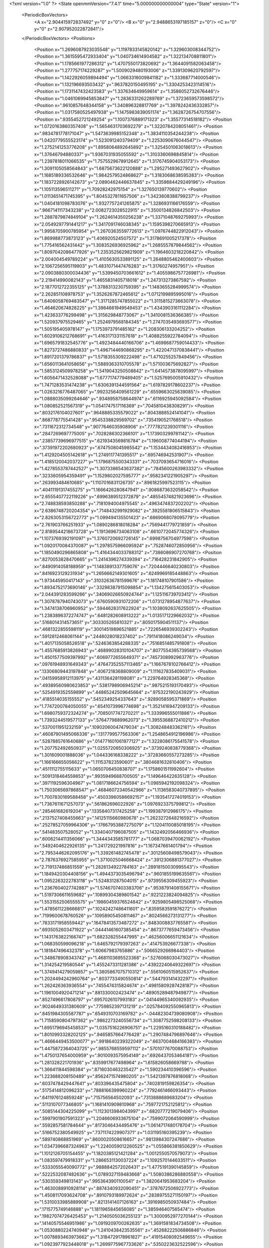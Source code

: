 <?xml version="1.0" ?>
<State openmmVersion="7.4.1" time="5.000000000000004" type="State" version="1">
	<PeriodicBoxVectors>
		<A x="2.904415972837492" y="0" z="0"/>
		<B x="0" y="2.9488653197185157" z="0"/>
		<C x="0" y="0" z="2.907952022872841"/>
	</PeriodicBoxVectors>
	<Positions>
		<Position x="1.2696087923035548" y="1.1197833145820142" z="1.329603008344752"/>
		<Position x="1.3615595472933404" y="1.040734614904582" z="1.322134708811801"/>
		<Position x="1.1785661977286312" y="1.4707550173820692" z="1.3644091582063458"/>
		<Position x="1.277757174229287" y="1.5009029480193006" z="1.3391309620792597"/>
		<Position x="1.1422926059894494" y="1.0663316009841182" z="1.333687714000546"/>
		<Position x="1.132196693503432" y=".9637820150495195" z="1.3304253423114516"/>
		<Position x="1.1731147432423583" y="1.337634649959614" z="1.3586052732676446"/>
		<Position x="1.0461069945853847" y="1.2836331262289769" z="1.3723659573598572"/>
		<Position x=".9610857648344158" y="1.340896328817769" z="1.3978242436332857"/>
		<Position x="1.0317580525497938" y="1.1475983839051174" z="1.3628726754707556"/>
		<Position x=".9355452721249254" y="1.1007376889171323" z="1.35577314518182"/>
		<Position x="1.0720163860357408" y="1.5654631703692279" z="1.3220784208051461"/>
		<Position x=".9834781778171047" y="1.5473639985152348" z="1.3834110354244238"/>
		<Position x="1.0420779555523174" y="1.523091240379409" z="1.2253090676044547"/>
		<Position x="1.2752141253776208" y="1.8958064892645892" z="1.3254501063018613"/>
		<Position x="1.37646794880337" y="1.9367031935055592" z="1.3103360698845814"/>
		<Position x="1.2397818011066535" y="1.7575529678912645" z="1.3176745904053173"/>
		<Position x="1.3091105058564843" y="1.6875673622120888" z="1.295271493627902"/>
		<Position x="1.1685189336532646" y="1.9842579524868627" z="1.3183068638595383"/>
		<Position x="1.1837228926142673" y="2.0890462446637845" z="1.3359884429249196"/>
		<Position x="1.105113596511271" y="1.70928242975154" z="1.327650139770602"/>
		<Position x="1.0113651471745395" y="1.8045327811657506" z="1.3423608388799237"/>
		<Position x="1.0404181098783076" y="1.9327757241265875" z="1.3286931166176559"/>
		<Position x=".9667141117343238" y="2.0082723028522915" z="1.3500134826842503"/>
		<Position x="1.2887879874849104" y="1.2624614350256238" z="1.3371048769275993"/>
		<Position x="2.0549297791441217" y="1.3417091746038345" z="1.1595398270665913"/>
		<Position x="1.9958705900785954" y="1.2670363559772613" z="1.0976744822912043"/>
		<Position x="1.869988773873123" y="1.406920524507572" z="1.3178691005217378"/>
		<Position x="1.775416562431442" y="1.3083526936925962" z="1.2685557879844562"/>
		<Position x="1.8097042086477926" y="1.2353525629821909" z="1.1964603218220842"/>
		<Position x="2.004004549789224" y="1.4105630533891125" z="1.2648805462400603"/>
		<Position x="2.1067256595119903" y="1.4831071447476283" z="1.31760274957951"/>
		<Position x="2.0903880300034436" y="1.5399450703661612" z="1.4055986757726981"/>
		<Position x="2.219414990082143" y="1.4655831405718018" z="1.247313273867592"/>
		<Position x="2.1877012722355125" y="1.3788313230759395" z="1.1483655284999574"/>
		<Position x="2.262851108978753" y="1.3526267872465612" z="1.0712199895995016"/>
		<Position x="1.6406058769483547" y="1.3171285747855022" z="1.3115815273663078"/>
		<Position x="1.464620674828225" y="1.3984661949549453" z="1.4343903161112284"/>
		<Position x="1.423633776299498" y="1.315629848773067" z="1.3410081536366385"/>
		<Position x="1.520937975529465" y="1.2524979568184345" z="1.2747035493693577"/>
		<Position x="1.505195405978147" y="1.1753973791485162" z="1.208306133204252"/>
		<Position x="1.6029106212768691" y="1.4163171331157618" z="1.4088255922784094"/>
		<Position x="1.6965791832545776" y="1.4923484440166706" z="1.4698687759014433"/>
		<Position x="1.8273727486880833" y="1.4967144690868295" z="1.4220471370838441"/>
		<Position x="1.8917201379786837" y="1.5718355309222498" z="1.4710255257849456"/>
		<Position x="1.6560113641058656" y="1.5889363310705578" z="1.571003675692827"/>
		<Position x="1.5853124509978258" y="1.5419043250508842" z="1.6414573878095997"/>
		<Position x="1.6056471432528088" y="1.6777174779489405" z="1.5257695005910432"/>
		<Position x="1.7471283531474238" y="1.6306391344591564" z="1.6197829178602237"/>
		<Position x="1.0263216776487065" y=".9923256409561229" z=".6559663025639085"/>
		<Position x="1.0888035099264646" y=".9348958758644974" z=".6116925945092584"/>
		<Position x="1.080852521567319" y="1.0541747517116369" z=".7045810438308291"/>
		<Position x=".8032176104027601" y=".9648885335579022" z=".8043888524141041"/>
		<Position x=".868778775541428" y=".9545338829569702" z=".7354190521768518"/>
		<Position x=".7311672312734548" y=".9077646035908906" z=".7777821239301116"/>
		<Position x=".2847269697775005" y=".7028286302366101" z="1.173903299781142"/>
		<Position x=".23857739696977515" y=".6219343569816784" z="1.196008774044194"/>
		<Position x=".37391972202680923" y=".6747508045985542" z="1.1534434082416953"/>
		<Position x="1.4129204505142618" y="1.2749117741395517" z=".695746942531907"/>
		<Position x="1.4185120042037227" y="1.1796875500343331" z=".7037093654716016"/>
		<Position x="1.4278553787442527" y="1.3073386543637382" z=".7845600263983332"/>
		<Position x=".3233605954359491" y="1.1529802027595777" z=".9582341221905297"/>
		<Position x=".263993484610685" y="1.1107016831126735" z=".8961825997523115"/>
		<Position x=".40411191317455275" y="1.1666426280847941" z=".9086873632058542"/>
		<Position x="2.6555407722119226" y=".6996389512372879" z=".48554574821923696"/>
		<Position x="2.748838593850288" y=".7181094004975545" z=".4963474837202202"/>
		<Position x="2.6386748720204354" y=".7148432991929082" z=".3925581806515843"/>
		<Position x="2.8263053156722773" y="1.099494135501423" z=".6869068078095779"/>
		<Position x="2.761903766251933" y="1.0890286818018284" z=".7569441779721859"/>
		<Position x="2.8189544218673728" y="1.1913696734063108" z=".6610772045774326"/>
		<Position x="1.1073769392191097" y="1.3760720692726145" z=".6998756704977598"/>
		<Position x="1.0920170084370087" y="1.2978575966095924" z=".7528746072850956"/>
		<Position x="1.1850490296865808" y="1.4164344033788312" z=".7386086907270768"/>
		<Position x=".8270053828470665" y="1.2414396274339394" z=".716428231842905"/>
		<Position x=".8490914058188959" y="1.1483891337759076" z=".7204446640230803"/>
		<Position x=".8416923129231934" y="1.2656662149301605" z=".6249969185448863"/>
		<Position x="1.973445950417143" y=".31032636781599676" z="1.181748107901586"/>
		<Position x="1.8934752173690146" y=".33298387915098854" z="1.134275615403053"/>
		<Position x="2.044391283599266" y=".34069026650924744" z="1.125116739703412"/>
		<Position x="1.3078787940743073" y=".6760590931072206" z="1.0731278954877637"/>
		<Position x="1.3474138706960952" y=".5944628317622924" z="1.1038092637625505"/>
		<Position x="1.2383896372274747" y=".6481282608913222" z="1.0135171229662032"/>
		<Position x=".5168014314573651" y=".303305265810321" z=".8050175904511137"/>
		<Position x=".4681322855598119" y=".30014519896521885" z=".7226546939302243"/>
		<Position x=".5912812468061144" y=".2448028018237402" z=".7911418086249034"/>
		<Position x="1.4017135058526518" y=".5246363854288335" z=".7516851485791808"/>
		<Position x="1.4557685913826943" y=".46899028310104707" z=".8077554395739568"/>
		<Position x="1.4501577509397992" y=".6069772655649371" z=".7457308992963776"/>
		<Position x=".09761948931649343" y=".47647352557113465" z="1.1667678102766412"/>
		<Position x=".13306809443197848" y=".4067218368809009" z="1.111627835409031"/>
		<Position x=".04159958912113975" y=".4311364281198081" z="1.229764928345368"/>
		<Position x=".49389560980623853" y=".5381798906945214" z=".9875215193170493"/>
		<Position x=".5254919352559899" y=".44865242509645664" z=".975322190243929"/>
		<Position x=".4185514035155552" y=".5452349254337643" z=".9289058595371869"/>
		<Position x="1.7747200784050055" y=".6541073996774698" z="1.3521416947209133"/>
		<Position x="1.6980759372324274" y=".7085017747270221" z="1.333996555011886"/>
		<Position x="1.7393244519577133" y=".5764779889962073" z="1.3955368872410212"/>
		<Position x=".5370011951232159" y=".10902060047479034" z="1.308248483362161"/>
		<Position x=".46087901495066336" y=".1317799577563306" z="1.2548654912196986"/>
		<Position x=".5287885761640686" y=".014771601061977127" z="1.3228086175541578"/>
		<Position x="1.207752492650937" y="1.0255720650306925" z=".3739240838779368"/>
		<Position x="1.301609001888036" y="1.044336168338222" z=".37283660557273285"/>
		<Position x="1.166166655056622" y="1.111537823590601" z=".3804681632610406"/>
		<Position x=".4511112755115633" y="1.0650706450838707" z="1.1758601511992604"/>
		<Position x=".5091318464559853" y=".9935949688700505" z="1.149646422635128"/>
		<Position x=".3971192596304967" y="1.0817186624756594" z="1.0985942192098324"/>
		<Position x="1.7503065697868547" y=".46846072340542966" z="1.1136583040737895"/>
		<Position x="1.7007830169588458" y=".45033960586692157" z="1.1935417274019153"/>
		<Position x="1.7367611671257073" y=".561862696022926" z="1.0976923375799812"/>
		<Position x=".285461682619204" y=".13358407317425258" z="1.199387912986175"/>
		<Position x=".2137527408455663" y=".14125115660980678" z="1.2623272648216592"/>
		<Position x=".25278527059964306" y=".17667953887275079" z="1.1204110085018195"/>
		<Position x=".541483507528052" y="1.3340407196087505" z="1.1432492056466936"/>
		<Position x=".6006214411356066" y="1.3444343585781777" z="1.0687039470062192"/>
		<Position x=".5492404622926135" y="1.241729221997816" z="1.167347661401794"/>
		<Position x="2.7953446262095176" y="1.339261482745478" z=".30125608498579043"/>
		<Position x="2.7876376927585955" y="1.3710025046668424" z=".3912306881377027"/>
		<Position x="2.719137486851559" y="1.2826134922784163" z=".28918150030995543"/>
		<Position x="1.1849420304408156" y="1.4944373035496794" z=".9601855199635561"/>
		<Position x="1.0952263222783118" y="1.524831287504015" z=".9739556309455923"/>
		<Position x="1.2367604027742887" y="1.5746707403383706" z=".9538791408155671"/>
		<Position x="1.5197306611659682" y=".10899304389801542" z=".9221223824094825"/>
		<Position x="1.5531552506555575" y=".19860459376524842" z=".9259805498525068"/>
		<Position x="1.4785611228666817" y=".10242427486411601" z=".8359583591876272"/>
		<Position x=".7199600678760526" y=".10958905450811467" z=".8024566273131277"/>
		<Position x=".7833171958559442" y=".16478413573487272" z=".8483008837765581"/>
		<Position x=".6935052603471922" y=".04441461607385454" z=".8673777659473456"/>
		<Position x="1.1431763822166747" y="1.682328255447995" z=".46256006651121634"/>
		<Position x="1.068350599096218" y="1.6465792179397263" z=".414753926677338"/>
		<Position x="1.181847496432378" y="1.60667983765886" z=".5066529266984403"/>
		<Position x="1.348678908343742" y="1.4681103695523368" z=".5276068030473027"/>
		<Position x="1.314254219580544" y="1.4552473311281386" z=".43922240649322697"/>
		<Position x="1.3749414279059857" y="1.3805867075710312" z=".5561060515952637"/>
		<Position x="1.2024494242960764" y=".8037733490550814" z=".544793141432297"/>
		<Position x="1.262426363936554" y=".7455474315824674" z=".49815809287428187"/>
		<Position x="1.1961004920471214" y=".881330002423474" z=".48905289487949877"/>
		<Position x=".8527496617808797" y=".6957026107993183" z=".04144965340092935"/>
		<Position x=".9024649331380609" y=".7759852397131219" z=".025784092550965813"/>
		<Position x=".8451984305587787" y=".6549310703169782" z="-.04482304739080908"/>
		<Position x="1.7158590804797362" y=".9862273240556734" z="1.3087752598208133"/>
		<Position x="1.6951796945458537" y="1.0357516226906751" z="1.2295160310188482"/>
		<Position x="1.8010993328202125" y=".9465857664776428" z="1.2907484796897646"/>
		<Position x="1.4666449453500077" y=".9918640239322049" z=".6637004684166383"/>
		<Position x="1.4475872364043725" y=".9855768559597112" z=".5701077670088753"/>
		<Position x="1.4750137654000959" y=".9010093575954149" z=".6926437053464181"/>
		<Position x="1.281328221701936" y=".8359917677498964" z="1.615826058669788"/>
		<Position x="1.366411844598384" y=".8716030463235427" z="1.590234410396596"/>
		<Position x="1.223688208150489" y=".8562471574980205" z="1.5421397876818068"/>
		<Position x=".6037478429447641" y=".803396435475804" z=".7402819159826354"/>
		<Position x=".5175414812096233" y=".7888166399960224" z=".7792461466093443"/>
		<Position x=".6411976124859248" y=".715756564502093" z=".7313888689683204"/>
		<Position x=".5113107077346805" y="1.1681410909810968" z=".7597721752125812"/>
		<Position x=".5085144304225099" y="1.1123013984043997" z=".6820777219079406"/>
		<Position x=".5997901907591323" y="1.2046606933675104" z=".7599072064590999"/>
		<Position x=".5592857581784644" y=".8173046434495476" z="1.0614717480178704"/>
		<Position x=".5166752380549925" y=".7371174229907371" z="1.031195160395239"/>
		<Position x=".589740868851969" y=".8600020508616657" z=".9813984307247686"/>
		<Position x="1.0347396687324963" y="1.2240059012260525" z="1.055866381850629"/>
		<Position x="1.1012126705154455" y="1.1820385121421284" z="1.0012550570579073"/>
		<Position x="1.083597479918331" y="1.2866531130037224" z="1.1092570144633511"/>
		<Position x=".5333055540090772" y=".9888842572026431" z="1.4775191390145859"/>
		<Position x=".5222532087482636" y="1.0789327159483668" z="1.5080386286880558"/>
		<Position x=".530359349813143" y=".9953643901100541" z="1.3820641953683204"/>
		<Position x="1.4630088910928114" y=".8874340932090451" z=".3787672506922773"/>
		<Position x="1.4508117093624708" y=".8910793189972624" z=".28389755271150197"/>
		<Position x="1.5310033985889908" y=".8213141407126163" z=".3916985050937484"/>
		<Position x=".1715775749146888" y="1.1811965845656085" z="1.385946407565474"/>
		<Position x=".19827074726425453" y="1.2140505036255123" z="1.3000952977270144"/>
		<Position x=".14140575546951986" y="1.0919209700262635" z="1.3691581834734508"/>
		<Position x="1.0530880224740948" y="1.2410438423535561" z=".45268222506886846"/>
		<Position x="1.0078893463973662" y="1.3184729178961827" z=".41915408092549655"/>
		<Position x="1.0923977923448018" y="1.2699775967733626" z=".5350223632522596"/>
		<Position x=".5981249544073232" y="1.2880434559747413" z="1.5569785450353912"/>
		<Position x=".6590578147703205" y="1.2394481391340149" z="1.6125483229484476"/>
		<Position x=".5127172451843575" y="1.2755262187986256" z="1.5983447206736558"/>
		<Position x="1.8633086985666716" y=".23037117273181815" z=".09159884058577418"/>
		<Position x="1.8544234514046836" y=".19582089254458018" z=".18042253691748117"/>
		<Position x="1.9414508735199625" y=".1873880715106006" z=".05683431827998914"/>
		<Position x=".3541431224146849" y=".7633027056175528" z=".7792995357326902"/>
		<Position x=".3165404739255061" y=".8045893606520833" z=".7015578387430277"/>
		<Position x=".30366244793446995" y=".6827489309692676" z=".7904847671612049"/>
		<Position x="1.8544602896970617" y="1.5900761260419403" z=".09285959166399335"/>
		<Position x="1.8700255826856627" y="1.6494001537950673" z=".1663490459652657"/>
		<Position x="1.8623585024263922" y="1.5024821666495598" z=".13063835582882297"/>
		<Position x=".10087735138018812" y=".9318082509951123" z="1.2913111038974914"/>
		<Position x=".18405421554050816" y=".8986482698058181" z="1.2574829584538687"/>
		<Position x=".040157518301875236" y=".9238225085580927" z="1.2177471976876866"/>
		<Position x=".168107340177914" y="1.3266464420639335" z="1.1398427380358274"/>
		<Position x=".2549585465311279" y="1.3184792364767675" z="1.1004411744112452"/>
		<Position x=".10855399763028167" y="1.290021385593828" z="1.0744644301796313"/>
		<Position x=".9803542503591979" y="1.5032870934615044" z=".35315707476009583"/>
		<Position x=".9245232237010125" y="1.5661170689395625" z=".3073574115310592"/>
		<Position x=".9338449967013004" y="1.4848890521518556" z=".4347703084193951"/>
		<Position x=".3501716175969326" y="1.4192079040076893" z=".6170027019690306"/>
		<Position x=".35958935280614907" y="1.3389479332551084" z=".5657000522665299"/>
		<Position x=".43985732282913526" y="1.4499938574685376" z=".6300800814726812"/>
		<Position x="1.4061343249507694" y="1.7834203265237498" z="2.6879685424038495"/>
		<Position x="1.4649674917861975" y="1.84601183702217" z="2.7301974401140003"/>
		<Position x="1.3268606909355536" y="1.7850558046573761" z="2.741590689595748"/>
		<Position x="1.3474376751627164" y="1.7389442276071188" z=".24629123416057438"/>
		<Position x="1.2703452282715308" y="1.6843427215523201" z=".23087213311508228"/>
		<Position x="1.3263302170850304" y="1.788466460730029" z=".32543883139632396"/>
		<Position x="1.514480301653878" y=".44342695801494736" z="1.76653118483647"/>
		<Position x="1.4723891366819915" y=".47909617457970816" z="1.6883112428194935"/>
		<Position x="1.4514690130417343" y=".38011649859262564" z="1.8009358610207513"/>
		<Position x=".028969473475693484" y="1.2904908860702495" z="1.5956793932745552"/>
		<Position x=".09086896945544903" y="1.2603528596039197" z="1.5291777371572781"/>
		<Position x=".0417402564649498" y="1.2306026861486001" z="1.6692499656534585"/>
		<Position x=".44173792373665643" y=".03280708133573913" z=".9222988464056527"/>
		<Position x=".47398063268743856" y=".04762170517050868" z=".833398603727002"/>
		<Position x=".3801216342527636" y=".10441578464546207" z=".9377243119970298"/>
		<Position x="1.2436931859045253" y=".15118468443545036" z="1.0554287909122788"/>
		<Position x="1.329271681402972" y=".1351002917369584" z="1.015680433362355"/>
		<Position x="1.1935858541440374" y=".07161391978858785" z="1.0375383681802255"/>
		<Position x="1.3657908009060151" y=".5726740319001385" z="1.5578471739396067"/>
		<Position x="1.2886092034581045" y=".532482777172137" z="1.5179725884627504"/>
		<Position x="1.334098956827916" y=".655918795075331" z="1.5928936421070143"/>
		<Position x="1.3059747555309833" y="1.322859532414643" z=".2562201309414576"/>
		<Position x="1.3322288795793134" y="1.324976794206267" z=".16419536970224452"/>
		<Position x="1.371825912661355" y="1.2678959255441122" z=".2987047814937029"/>
		<Position x="1.176048021749004" y=".23666131697929435" z=".26605206614686583"/>
		<Position x="1.1016426532091828" y=".2660816023759698" z=".3185935397444452"/>
		<Position x="1.249162951827749" y=".23332434584377" z=".3277399104226585"/>
		<Position x=".6794378271967902" y=".6235339569660502" z="1.2369079447933595"/>
		<Position x=".7571589570338478" y=".5701042396842864" z="1.2205675103984124"/>
		<Position x=".6257236913237973" y=".6123820907514613" z="1.1584685032124613"/>
		<Position x=".27993010988804123" y=".4883827141481622" z=".8269002514565775"/>
		<Position x=".18434055465827165" y=".4878371883586325" z=".8318659176516968"/>
		<Position x=".302233662744638" y=".40549746837236067" z=".784533919648979"/>
		<Position x=".9674865992275108" y=".6777081202711244" z=".6144753079857832"/>
		<Position x="1.0297496194265994" y=".7405296003534177" z=".5778816409909127"/>
		<Position x="1.0051685489327933" y=".5920560794323907" z=".5943229613546328"/>
		<Position x=".9073219789220935" y=".41967087692394356" z="1.519912086949775"/>
		<Position x=".8850503115076904" y=".32818225416855545" z="1.537120318848435"/>
		<Position x=".8290970641777218" y=".45601662480829475" z="1.4784130769358421"/>
		<Position x="1.1332313659074833" y=".6059910817964419" z=".8445485566038996"/>
		<Position x="1.1157367097425124" y=".6716684827377841" z=".7771487456291409"/>
		<Position x="1.2273529232050466" y=".5897151016236415" z=".8383402211208846"/>
		<Position x=".6682956013724748" y=".38024537979162876" z="1.4289755542297882"/>
		<Position x=".6368168239325753" y=".4299519360035733" z="1.3534728168713874"/>
		<Position x=".626800625985024" y=".2944339462805476" z="1.4202072360021176"/>
		<Position x=".5546761412980373" y=".4247713891340245" z=".19790807309932193"/>
		<Position x=".5313378939761528" y=".49789700158378714" z=".25509451838107766"/>
		<Position x=".6489118364527544" y=".4342646145908748" z=".18405776850677927"/>
		<Position x="2.8429089852274876" y=".3827332302125741" z=".5527802413914458"/>
		<Position x="2.922923033451541" y=".4102528798178439" z=".5080282639985352"/>
		<Position x="2.839697573674481" y=".4368662802072021" z=".6316574766516264"/>
		<Position x=".15990802664395012" y=".5395466730325813" z=".43006546037991383"/>
		<Position x=".20438731580733943" y=".5686567189601106" z=".3504632206514344"/>
		<Position x=".10556049750535035" y=".6140237951651835" z=".4557913785082931"/>
		<Position x="1.1539704240811064" y=".7862715745255313" z="1.3144772137177103"/>
		<Position x="1.1718476486994707" y=".7649820167115432" z="1.2228831196056826"/>
		<Position x="1.1242274563160608" y=".7038098401954992" z="1.3529185553694296"/>
		<Position x="1.026610692798144" y=".33267693158864553" z=".7111504025337505"/>
		<Position x="1.0411208977014303" y=".41781885795195844" z=".7524132773364398"/>
		<Position x=".9856322762954939" y=".27958261328243295" z=".7794444817259284"/>
		<Position x="2.8552847637079273" y=".5909484709507481" z=".7309937067136296"/>
		<Position x="2.8269333394500764" y=".6809274975052466" z=".7147983360469925"/>
		<Position x="2.801328491509489" y=".5616339956893329" z=".8044219079633504"/>
		<Position x=".43034225007912125" y=".4166548571029076" z=".5423918697683623"/>
		<Position x=".519685236422118" y=".44172464384126325" z=".5658792087488008"/>
		<Position x=".3889370702924622" y=".49842844081109483" z=".5148054491500926"/>
		<Position x="1.4217968105639904" y=".44644711691207944" z="1.1744459226154549"/>
		<Position x="1.3521412911660502" y=".40273195875625817" z="1.2234297165986516"/>
		<Position x="1.478701231589096" y=".3753323496913429" z="1.1450028375340384"/>
		<Position x=".46096059074583273" y=".6094091515516781" z=".3726642203493085"/>
		<Position x=".3878827168118352" y=".655837420098262" z=".33184316292514787"/>
		<Position x=".536830206583534" y=".6656537045413939" z=".3570863463030776"/>
		<Position x=".3333165232856571" y="1.1743302249756487" z="1.6379952127886281"/>
		<Position x=".2802531564204784" y="1.1362402367439302" z="1.707964851930277"/>
		<Position x=".27567735661081716" y="1.17455617504232" z="1.561575359872184"/>
		<Position x=".8136829748548119" y=".590918839781579" z=".8728326121743861"/>
		<Position x=".9092753489007415" y=".5950829472842084" z=".87549282666634"/>
		<Position x=".7878259492822207" y=".5748683822030027" z=".9635856592209192"/>
		<Position x=".433999050811827" y=".07898960291484151" z=".5680028658035313"/>
		<Position x=".42800208600354234" y=".09917035883260325" z=".4746267874330542"/>
		<Position x=".4597021114569375" y="-.013164989750248123" z=".5710363839555683"/>
		<Position x=".9336509238974389" y=".5324181570678307" z="1.1505786146911587"/>
		<Position x=".9782239406918534" y=".44951027415941747" z="1.1332048518959765"/>
		<Position x="1.0020684995481703" y=".5896212622187194" z="1.185351572738273"/>
		<Position x="1.0484697205424371" y=".9052379876736721" z="2.8620319075236673"/>
		<Position x="1.1336466668262624" y=".8680841861220058" z="2.884984061239502"/>
		<Position x="1.0425105337605298" y=".9854558873332665" z="2.913915384424075"/>
		<Position x="1.5820627395821443" y="1.04375447941991" z="1.082760642047653"/>
		<Position x="1.6194971319977185" y="1.0356748063838035" z=".9950354822798877"/>
		<Position x="1.494377124605371" y="1.0061620978670787" z="1.0749911965394472"/>
		<Position x="1.51172013321256" y=".23350900222500454" z="2.8724669159909513"/>
		<Position x="1.4839111988836395" y=".144600814612795" z="2.8944740933468847"/>
		<Position x="1.558720462874925" y=".2241358513386299" z="2.789609016172866"/>
		<Position x="1.277271471885588" y=".6212040658120409" z=".221086529131524"/>
		<Position x="1.2010311821673358" y=".590437717837913" z=".1720644059198003"/>
		<Position x="1.2785345440487073" y=".5670227198977891" z=".2999858631705671"/>
		<Position x=".18495904994161022" y="1.0269670241522142" z=".7660302690014462"/>
		<Position x=".226013184365485" y=".9972975195392902" z=".6848108313593173"/>
		<Position x=".10134094410498255" y="1.0644437057889977" z=".738356649470144"/>
		<Position x="1.170264131603476" y="1.5410495207443782" z=".18568142374016455"/>
		<Position x="1.078300542919197" y="1.527451619370258" z=".20848743046431573"/>
		<Position x="1.2151593056843124" y="1.4637465277667785" z=".21990114216580522"/>
		<Position x=".33126759261248856" y=".2950943751191427" z="1.562680300839567"/>
		<Position x=".35474951610472427" y=".3524302971037043" z="1.4897179144513832"/>
		<Position x=".2394130674049258" y=".315299345820465" z="1.5804798476322661"/>
		<Position x=".9597209050665098" y=".928627605391459" z="1.543403672742082"/>
		<Position x=".8977761493457451" y=".9070127474041719" z="1.6131027664310087"/>
		<Position x=".9227845985016595" y=".8879744481624046" z="1.4650113990613758"/>
		<Position x="1.4190252584428555" y=".8416237151159248" z=".11918293524817873"/>
		<Position x="1.4222032930826283" y=".8021057576471186" z=".03205917476060805"/>
		<Position x="1.3724376135961014" y=".777552463220896" z=".1729117407105193"/>
		<Position x="1.6030386852445748" y="1.6410618281783722" z=".2933135332928415"/>
		<Position x="1.6262909294371724" y="1.598429786083819" z=".2108261970827926"/>
		<Position x="1.5100419250164558" y="1.6618259997303395" z=".2842157162465506"/>
		<Position x="1.1962016389335657" y="1.08847427885489" z=".8628086396068647"/>
		<Position x="1.2659669932719217" y="1.1481515991965943" z=".8898961141855474"/>
		<Position x="1.2320556628860855" y="1.001071251357307" z=".8782202669979758"/>
		<Position x=".8193317188078902" y="1.0148691511371728" z=".4601097304054532"/>
		<Position x=".8863736335314656" y="1.0280820999939737" z=".5271404559041226"/>
		<Position x=".851630763725212" y="1.063135223542517" z=".3840211211385961"/>
		<Position x="2.914305624973233" y="1.0359135178275247" z=".3626009354605765"/>
		<Position x="2.8473295072802918" y="1.099590180669661" z=".38753686889495537"/>
		<Position x="2.9318176187020395" y="1.0543918219379023" z=".27032850804577285"/>
		<Position x=".5438457657435564" y="1.0202004279580985" z=".5262294707626705"/>
		<Position x=".6378353150394815" y="1.030736564104511" z=".5114892887276118"/>
		<Position x=".5349464194135746" y=".9319674118844989" z=".5622580013686852"/>
		<Position x=".7658254378262777" y="1.3117802789216213" z=".9624493149336726"/>
		<Position x=".8370015247885559" y="1.2723270230998418" z="1.0128449869499578"/>
		<Position x=".7842398216122393" y="1.2873651962447197" z=".8717457719166717"/>
		<Position x=".6007688388759788" y="1.5222734302835739" z=".5596771945961614"/>
		<Position x=".6900408906543567" y="1.5176859314429203" z=".5939083811639563"/>
		<Position x=".5792599340220707" y="1.6155337153657192" z=".5611620334951946"/>
		<Position x="1.4133484771900962" y="1.5317864587824992" z="2.7858144757610472"/>
		<Position x="1.4767505256791802" y="1.511785154418326" z="2.8546798994458915"/>
		<Position x="1.4587548577535836" y="1.5936763591375114" z="2.728628644068713"/>
		<Position x="1.9339600507906682" y="2.0093578389709426" z=".21165006661809369"/>
		<Position x="1.9847136216317198" y="2.05690435414355" z=".14587984197200526"/>
		<Position x="1.8804456769147442" y="2.076562548736467" z=".2538644869288476"/>
		<Position x=".3217644473998406" y="-.023587127122221593" z="1.5532299405880319"/>
		<Position x=".31565307114547186" y="-.055658491125027326" z="1.6432099228032482"/>
		<Position x=".32586681629562814" y=".07164892615863715" z="1.5619238023940347"/>
		<Position x="1.60634959307045" y="1.4568513989086966" z=".0624666632118773"/>
		<Position x="1.5933246850511" y="1.365641974502558" z=".08841875713051826"/>
		<Position x="1.6604528060142463" y="1.4518876053366163" z="-.016340199501376274"/>
		<Position x=".43418287619201185" y="1.6187134602946451" z="1.181719328811361"/>
		<Position x=".4863259889558598" y="1.5384563581428101" z="1.1802320986139394"/>
		<Position x=".34771048103437774" y="1.5906004033316077" z="1.2116275118398994"/>
		<Position x=".6297621486468588" y="1.0346952563945295" z=".10013864540069423"/>
		<Position x=".670002745798418" y="1.0404584515074073" z=".01347955221855672"/>
		<Position x=".6352595305139795" y=".941915250492702" z=".12302898846578311"/>
		<Position x=".4122875451658312" y="1.2040483856993611" z=".39236541372280687"/>
		<Position x=".4694143633632289" y="1.141286203928922" z=".4366345190924593"/>
		<Position x=".4712780968352334" y="1.2732367485654312" z=".3624421156788719"/>
		<Position x=".21384489457942518" y=".9041030814145233" z=".4832526882083045"/>
		<Position x=".17637726894323746" y=".9681222668814241" z=".42275442848527944"/>
		<Position x=".28303520318685726" y=".8611675529943335" z=".4329380769878952"/>
		<Position x="1.3858690687427542" y=".27753117345074263" z="1.410821614485309"/>
		<Position x="1.3423187760686075" y=".29387654994966134" z="1.494478767098091"/>
		<Position x="1.3407713613053998" y=".2011677008500828" z="1.3748058492645527"/>
		<Position x="1.339088102965072" y=".511708164033143" z=".4798413259790266"/>
		<Position x="1.425638101877471" y=".49404856042037554" z=".4429691874910404"/>
		<Position x="1.3537482864779067" y=".5163787108745962" z=".5743166323809926"/>
		<Position x=".7680535192435115" y="1.1998522321325569" z=".25788089465600744"/>
		<Position x=".7152817818660592" y="1.141348111758644" z=".2035234651581599"/>
		<Position x=".7115914577001649" y="1.2755564569625635" z=".27347654973480134"/>
		<Position x=".6918143792889537" y=".5246454859012329" z=".6330405265561494"/>
		<Position x=".7398223482148161" y=".5999656617859649" z=".5986250571785564"/>
		<Position x=".7180986497268689" y=".519380338358228" z=".7249303184651014"/>
		<Position x="1.1138920127931664" y=".5175209315523888" z="1.3856332264544675"/>
		<Position x="1.035393173883775" y=".48788928547829025" z="1.431700745912219"/>
		<Position x="1.1158996995090333" y=".4651751220167501" z="1.305519532704378"/>
		<Position x="1.0317188819797607" y=".43594255047824826" z=".4800213503788407"/>
		<Position x="1.0003813486779574" y=".40004713078302806" z=".5630381942096918"/>
		<Position x="1.1271247631002426" y=".43398524468812744" z=".48751837044297486"/>
		<Position x=".5924674582713642" y="1.4141084786693565" z=".30960238122741573"/>
		<Position x=".58928986261439" y="1.4825364077398044" z=".2427455198207951"/>
		<Position x=".5968485651438858" y="1.4617462562500578" z=".3925105627170416"/>
		<Position x=".7654164542854104" y=".004404269424100857" z=".1934054607182581"/>
		<Position x=".6703140217719813" y=".011438772076528391" z=".1851373526737764"/>
		<Position x=".789688381802687" y=".07558807253055616" z=".25261743769987083"/>
		<Position x="1.598205563461513" y=".45109541320604946" z="1.4758862314644912"/>
		<Position x="1.5309611637796123" y=".5182408898618452" z="1.4873751036571963"/>
		<Position x="1.5530469754779908" y=".3792310670904987" z="1.4316308792809151"/>
		<Position x="1.3685483166867272" y=".8843243320082442" z=".9211018279571048"/>
		<Position x="1.3473646093255474" y=".8059508289715028" z=".9718084653171126"/>
		<Position x="1.4384124421934257" y=".8564506784731851" z=".8619040077779349"/>
		<Position x=".2068623847342521" y="1.2752478636471651" z=".22801571280127966"/>
		<Position x=".27043100132933134" y="1.259029163378637" z=".29771724258335136"/>
		<Position x=".12854454042062818" y="1.3060151200209862" z=".2736447573394693"/>
		<Position x=".2442459500337522" y=".691147925454168" z=".2232756231627623"/>
		<Position x=".15326761568264968" y=".7100620852899716" z=".24624333407565546"/>
		<Position x=".24969341394190192" y=".709730097123432" z=".1295347753897825"/>
		<Position x="1.3878841396319404" y="1.7068690984305837" z=".9964165900005018"/>
		<Position x="1.372058168066935" y="1.79510524985243" z=".9628571097533611"/>
		<Position x="1.4412576787892937" y="1.6647761343865166" z=".9290239627778084"/>
		<Position x=".2207387995921058" y=".21082856548732812" z=".7421201101233229"/>
		<Position x=".15030547628324997" y=".18361716683034515" z=".6832898011068432"/>
		<Position x=".3010456604875439" y=".18431714453263992" z=".6972840625694"/>
		<Position x=".18973883940385197" y="1.596467192326816" z=".4190528421980421"/>
		<Position x=".10176747636222586" y="1.6037733513440593" z=".456066053801289"/>
		<Position x=".24114754358477072" y="1.5537953303759882" z=".48759900066269884"/>
		<Position x=".4784430042024243" y="1.6456243734129568" z="1.5843847702756955"/>
		<Position x=".44986715877874367" y="1.6088481478659236" z="1.6680104170654764"/>
		<Position x=".5210496521821082" y="1.5726687410045004" z="1.5393906844866603"/>
		<Position x=".7599329451637084" y="1.485978953258271" z="1.7395887899260445"/>
		<Position x=".7561798078029794" y="1.3907575385895135" z="1.7305824223671669"/>
		<Position x=".8431466485579086" y="1.5106414964862" z="1.6992210176673954"/>
		<Position x="1.1808644038906613" y="1.6024883213514922" z="2.671111211328738"/>
		<Position x="1.2062620358543643" y="1.598589789099996" z="2.5789044857329664"/>
		<Position x="1.2624834335777226" y="1.5884269886534863" z="2.71910007903649"/>
		<Position x="1.806450071891983" y="1.7678678949459101" z="2.802699305887196"/>
		<Position x="1.8971269426731023" y="1.772907493350957" z="2.772456520608165"/>
		<Position x="1.8077544259120137" y="1.7013060392370367" z="2.871475293945203"/>
		<Position x=".3236329071207123" y=".7811833444750211" z="1.5073185425890636"/>
		<Position x=".23587466329458087" y=".8104286093085322" z="1.4827111527733063"/>
		<Position x=".3821396163391025" y=".8477171573849664" z="1.4710896145857029"/>
		<Position x=".34193145528240754" y="1.0775921279513565" z=".05623908001163295"/>
		<Position x=".32896612779657336" y="1.1172146902074522" z=".1424032915592381"/>
		<Position x=".4368040447540698" y="1.078259161656641" z=".043547927930319974"/>
		<Position x="1.0732984312142708" y=".7330445882032234" z="1.795404968556862"/>
		<Position x="1.1084319633217627" y=".797654318153997" z="1.734138858630464"/>
		<Position x="1.1458447691816176" y=".7146173240005717" z="1.8550688880535458"/>
		<Position x="1.0054130123853877" y="1.1287056707885368" z=".11920880336071146"/>
		<Position x="1.0359422899401733" y="1.2016869168170232" z=".17309775815003678"/>
		<Position x=".9108325013148579" y="1.1417871739481062" z=".11244716828499843"/>
		<Position x=".3207669586198863" y=".514739590543158" z="1.414227372827717"/>
		<Position x=".24327523347834035" y=".535034822194444" z="1.361830286887931"/>
		<Position x=".34971302890651784" y=".5994665033664472" z="1.4480769484021565"/>
		<Position x=".7469674149801857" y=".7010498359304485" z=".40675620994037265"/>
		<Position x=".7024326558976686" y=".7683139152237695" z=".45827821862071766"/>
		<Position x=".8286428781253227" y=".742394954258798" z=".37879161770991604"/>
		<Position x=".8299683718175391" y=".8391099541743104" z="1.314057253535321"/>
		<Position x=".7649468295518566" y=".7688738439320346" z="1.3128713498290674"/>
		<Position x=".8549084304710692" y=".8502765394847794" z="1.2223205686429834"/>
		<Position x=".8043470341141045" y=".5082248227795454" z=".2252878447043768"/>
		<Position x=".7832544759716594" y=".5430951362218714" z=".31189895103384857"/>
		<Position x=".8372469015083956" y=".5836604252326238" z=".17640648715210827"/>
		<Position x="1.0759073054569928" y="1.079944359661235" z="1.7312921570465638"/>
		<Position x="1.164323356308936" y="1.1062896837089118" z="1.7057805055762443"/>
		<Position x="1.0531691202007396" y="1.0098752978674568" z="1.6701724383073093"/>
		<Position x=".600131984552805" y=".5383258446797774" z="1.639809860284875"/>
		<Position x=".608276360278564" y=".6296764189261821" z="1.6124043820539935"/>
		<Position x=".6321158216899855" y=".4878870763406621" z="1.5650082338414018"/>
		<Position x="1.1032716920171108" y=".3084430622489912" z="1.2059666553317312"/>
		<Position x="1.0457867311766464" y=".24535529580166568" z="1.2492994548031657"/>
		<Position x="1.1633232698753073" y=".25467633176549986" z="1.1543404488273779"/>
		<Position x=".9245041262992354" y=".9397548151474486" z="1.0504556874464055"/>
		<Position x=".8737920689629544" y=".9196415991765144" z=".9718041503209185"/>
		<Position x=".9447059372246064" y="1.0330042191971147" z="1.0427905724511022"/>
		<Position x="1.1129663412956226" y=".4686191563579171" z="1.6928451760828327"/>
		<Position x="1.049695161931133" y=".437052520105138" z="1.6283267768025895"/>
		<Position x="1.0797545928513468" y=".5544976570537841" z="1.7190020373562667"/>
		<Position x="1.3569755403934518" y="1.1805927743631421" z="1.656604909819618"/>
		<Position x="1.4331411079339336" y="1.198875397999745" z="1.7116219117587659"/>
		<Position x="1.3542964918532394" y="1.2532959409224267" z="1.5944004824904827"/>
		<Position x=".5373847965276926" y=".30208436180348586" z="1.7326280673263321"/>
		<Position x=".46598918710972054" y=".3021310354622804" z="1.6688708458876627"/>
		<Position x=".5756533814279181" y=".38956087667104283" z="1.72586838800451"/>
		<Position x=".8043960560420002" y=".18328922727073393" z="1.2111718847856903"/>
		<Position x=".8764559930600584" y=".18635842250776036" z="1.2741025134630208"/>
		<Position x=".7329746868876877" y=".14064648790427134" z="1.2585311849876668"/>
		<Position x=".7847113796987192" y=".16903915635912187" z="1.6809287918947764"/>
		<Position x=".7143272021140673" y=".23387061236374385" z="1.6786334997071646"/>
		<Position x=".7422714935065435" y=".08668041789942985" z="1.6568827367609964"/>
		<Position x="1.2477329334700182" y=".2268235065157062" z="1.6562198453114925"/>
		<Position x="1.2235983876580099" y=".3134732053599505" z="1.6889562454926883"/>
		<Position x="1.1939027463498375" y=".1661272757068277" z="1.7070194223606692"/>
		<Position x="1.4134320265238345" y=".25327796310903894" z="1.9425747289820519"/>
		<Position x="1.4673202465600113" y=".17458097098974604" z="1.9345024504386592"/>
		<Position x="1.34006519162681" y=".22655037752576918" z="1.9979395392341905"/>
		<Position x=".2716408514198816" y=".34538691796639315" z="1.9681294483903693"/>
		<Position x=".28489423831248073" y=".33901904493744073" z="1.8735455362428175"/>
		<Position x=".35966704239733516" y=".35668891627394245" z="2.003989914706782"/>
		<Position x="1.0507224514652662" y=".13768544463035431" z="1.4276640920065204"/>
		<Position x="1.0947143536715225" y=".1595747509823535" z="1.509809629413473"/>
		<Position x="1.0509380933853867" y=".04200053659842316" z="1.4250813838045107"/>
		<Position x=".8414058628200136" y="1.6186760032820446" z=".14588043925947183"/>
		<Position x=".8689472100158161" y="1.6727612536394811" z=".0718630197111842"/>
		<Position x=".761252887861662" y="1.575859287456982" z=".1158047354529897"/>
		<Position x=".24768103968342764" y="1.6213161942452814" z=".1433965420930943"/>
		<Position x=".23673448770557298" y="1.592985628194424" z=".23417027472102853"/>
		<Position x=".19519408734539323" y="1.5595484927786498" z=".09248299381792932"/>
		<Position x="2.790799883147825" y="1.373513236278872" z=".9247138882568374"/>
		<Position x="2.839622388650226" y="1.445543229873213" z=".8848345516595373"/>
		<Position x="2.7696002632521384" y="1.4047003151113748" z="1.0126926398866898"/>
		<Position x="1.881543561923884" y="1.2246728750132805" z=".633870517342699"/>
		<Position x="1.898319774154313" y="1.1562372745764926" z=".6986582152816557"/>
		<Position x="1.8326534973712412" y="1.2915938887629224" z=".6817626671684504"/>
		<Position x="1.6381342017017009" y="1.1965783908557985" z="1.713101568412641"/>
		<Position x="1.6832214832838701" y="1.2726613722591669" z="1.749718988972785"/>
		<Position x="1.6075601152340897" y="1.1477225253732706" z="1.789525701726652"/>
		<Position x="1.7373401760147116" y="1.2093592142340994" z=".40090707673726284"/>
		<Position x="1.7879195315663032" y="1.2332368212567943" z=".4785853052381046"/>
		<Position x="1.7494860918850343" y="1.282878751544189" z=".3408265235644186"/>
		<Position x="1.7784403861448757" y=".9373887760244921" z=".3570411284726246"/>
		<Position x="1.7790889408875408" y=".904300902089137" z=".4468581117405867"/>
		<Position x="1.78011058954421" y="1.0326220119708847" z=".3665363746493773"/>
		<Position x="1.3782775211891496" y="1.3086900064311366" z=".9780309231531068"/>
		<Position x="1.2960125583775268" y="1.3568422797296391" z=".9867574905173229"/>
		<Position x="1.4462366358046326" y="1.3742362100874606" z=".9937653578457458"/>
		<Position x="1.470067902471742" y="1.2090863906560145" z=".4361389360580805"/>
		<Position x="1.5553405990826779" y="1.177940608972785" z=".4057938210605486"/>
		<Position x="1.4803242652331046" y="1.2186705088915237" z=".5308240468661093"/>
		<Position x="1.381304022235792" y=".7416357141004175" z="2.764812368391635"/>
		<Position x="1.315239573614294" y=".6793465448308227" z="2.795108680513984"/>
		<Position x="1.4099342723611477" y=".7070348812176616" z="2.6802818434331757"/>
		<Position x="1.5627780073921398" y=".731248321486857" z=".765128184350985"/>
		<Position x="1.627139015603933" y=".7408776776743582" z=".6949337783804999"/>
		<Position x="1.614915030507108" y=".7291993221907116" z=".8453768661517922"/>
		<Position x=".08183724370077114" y=".8852126137470001" z=".9937668293593469"/>
		<Position x=".11083008505119718" y=".9408351702867681" z=".9214628539321071"/>
		<Position x=".15616732846510523" y=".827370913446926" z="1.0108459017433167"/>
		<Position x="1.5280187802703717" y=".9551119801730151" z="1.5268291905882385"/>
		<Position x="1.474590438482933" y="1.0343238593191404" z="1.5210664651776522"/>
		<Position x="1.611870349017007" y=".9798333180045383" z="1.4878408797409914"/>
		<Position x="1.9018356140796546" y=".5045479088169459" z="1.6767441812785897"/>
		<Position x="1.9825416111625989" y=".46882720001877604" z="1.6396916306784257"/>
		<Position x="1.8450686328622814" y=".42838281798864747" z="1.6885215872220485"/>
		<Position x="1.8171203007292016" y=".39719036069315033" z="2.762935474315798"/>
		<Position x="1.7673085889912226" y=".47015408611354875" z="2.799778474392919"/>
		<Position x="1.8406112369015684" y=".3435207350144792" z="2.8386326717898833"/>
		<Position x="1.6771296122541173" y=".6755462454007902" z=".49025407432887774"/>
		<Position x="1.7597333838639468" y=".6820934418231729" z=".4423367534207614"/>
		<Position x="1.6403259737029614" y=".5914109408860304" z=".46325294043087145"/>
		<Position x="1.6942458729178649" y=".7210643721456618" z="1.0598345169135504"/>
		<Position x="1.7774993454676338" y=".7663547083400603" z="1.073249555637936"/>
		<Position x="1.6316868561454687" y=".7693402684638035" z="1.1138541963213795"/>
		<Position x="1.503909930102302" y=".7596748074275949" z="1.2812318724936824"/>
		<Position x="1.4239361417116974" y=".7156540480211597" z="1.2524449931923565"/>
		<Position x="1.475224877964887" y=".8474167552164071" z="1.3065466288676373"/>
		<Position x=".08097895610006521" y=".1384964421569449" z="2.0450819286211144"/>
		<Position x=".1628151652278499" y=".18168584210030136" z="2.020590519590602"/>
		<Position x=".10656118517234744" y=".048637068123677324" z="2.0658944479836556"/>
		<Position x="1.9189787375652192" y=".05329044967417889" z="1.6866323618263817"/>
		<Position x="1.837829900127955" y=".09837377902639752" z="1.6632940220123884"/>
		<Position x="1.9823533392292316" y=".1236494741174463" z="1.7006175701370576"/>
		<Position x="1.5972988752076918" y=".4402409418536706" z=".41519651625187803"/>
		<Position x="1.6787075239252292" y=".41403049973891165" z=".4581844581229081"/>
		<Position x="1.5629056238446821" y=".35925169396509976" z=".37751144632626943"/>
		<Position x=".13449794685868313" y=".25384892952267" z=".9925094115570569"/>
		<Position x=".055517702691992674" y=".30609377306189195" z=".9785481844223907"/>
		<Position x=".17463876193262098" y=".2474050329712517" z=".9058519844627327"/>
		<Position x="2.773381358841263" y=".43055325148748896" z=".9599325973366545"/>
		<Position x="2.7665775145830565" y=".5004255110757692" z="1.0250009733077174"/>
		<Position x="2.729903022976731" y=".3555890610725771" z="1.0005813731369333"/>
		<Position x="1.596661687786536" y=".09433101793759681" z="1.522927559473122"/>
		<Position x="1.6147520109966922" y=".14917431891846605" z="1.599264123790934"/>
		<Position x="1.6515357500779662" y=".13091035342086746" z="1.4535509927418968"/>
		<Position x="2.084301072164922" y=".0851527465077512" z="2.8364960241119186"/>
		<Position x="2.1743170733948713" y=".08348697604183816" z="2.8690023810209637"/>
		<Position x="2.068081675856178" y="-.004174170694050065" z="2.806165320942094"/>
		<Position x="2.700753552081442" y=".4320298559857531" z=".2479424583856505"/>
		<Position x="2.7341639004226077" y=".44608706869976555" z=".33653400370803743"/>
		<Position x="2.779019819403261" y=".429532083542333" z=".19289274412205074"/>
		<Position x=".9504882118725024" y="1.816089497861735" z=".6013231299860278"/>
		<Position x=".9528811656260148" y="1.9106646191742722" z=".5867581476919772"/>
		<Position x="1.0189955901823833" y="1.7812776688342813" z=".5442512964335323"/>
		<Position x=".055633210373642536" y=".13881582820542349" z="1.3196763775103153"/>
		<Position x=".04123706944730485" y=".07983198134311348" z="1.3936762115907113"/>
		<Position x=".00032295962831806885" y=".21467594032341072" z="1.33834019437904"/>
		<Position x=".2792804562864193" y="1.472404670170068" z="1.714018554791111"/>
		<Position x=".2803449696203625" y="1.3833191294270297" z="1.6790192440828147"/>
		<Position x=".31298552517529155" y="1.4635676159829967" z="1.803171195316587"/>
		<Position x=".6598789257668403" y="1.4668686464152692" z="1.365445166691305"/>
		<Position x=".6162406074206096" y="1.4308763527939832" z="1.2882274842606225"/>
		<Position x=".6308777128870767" y="1.4110557285369807" z="1.4375989355297216"/>
		<Position x="1.3977288850873841" y="-.03072819766035064" z="1.4278697038588941"/>
		<Position x="1.4434790509353346" y="-.052373426487769895" z="1.3466248584712188"/>
		<Position x="1.4558335569956988" y=".030912053103538954" z="1.472441500954877"/>
		<Position x=".07318094887943624" y="1.7044233329213023" z="1.0834131402173524"/>
		<Position x=".061298383122840645" y="1.799385575644128" z="1.0815977624977262"/>
		<Position x=".1022441613196298" y="1.6855757185231783" z="1.1726455089090406"/>
		<Position x=".6154515596908553" y="1.8103297285051316" z="1.103877561664333"/>
		<Position x=".5374496964816085" y="1.7579063115648408" z="1.1220383215703482"/>
		<Position x=".6678544994587958" y="1.8038352187511133" z="1.1837153456698157"/>
		<Position x=".9355247841304015" y="1.5648859397010277" z=".9604594262101473"/>
		<Position x=".8999088599848388" y="1.4768484934314614" z=".9484914476939439"/>
		<Position x=".8710683406519779" y="1.6226180604535692" z=".9195364786660088"/>
		<Position x=".04075911737801299" y="1.592237049309156" z=".8530706169126082"/>
		<Position x=".05723235950329902" y="1.6253649703945547" z=".9413513715911612"/>
		<Position x=".11552582248934151" y="1.5354581214743226" z=".834404828183064"/>
		<Position x=".2688680461978268" y="1.4402138384529313" z=".8841973034434792"/>
		<Position x=".309617055802789" y="1.3624238418677745" z=".9222834315699977"/>
		<Position x=".28965503282473903" y="1.4349590135346273" z=".7909095415975431"/>
		<Position x=".8722751679663296" y="1.544019564338108" z=".5997214602695194"/>
		<Position x=".8532623633476126" y="1.6296087069407577" z=".6381314906944924"/>
		<Position x=".9359825910774995" y="1.5045957189351058" z=".6592986636475576"/>
		<Position x=".9111147504911226" y=".245289735683474" z=".9677759430846187"/>
		<Position x=".8880009067631598" y=".2653253491129789" z="1.0584767861391147"/>
		<Position x=".9423532854756383" y=".15484832937354914" z=".9703883107612339"/>
		<Position x="1.6803192899750314" y="2.8421757466127304" z=".8254088718647273"/>
		<Position x="1.7609754371450612" y="2.889155097306471" z=".804199321179844"/>
		<Position x="1.6414661548957807" y="2.8923393234216257" z=".8970773305088557"/>
		<Position x="1.5839368969239922" y=".36844112838312365" z=".8941394487345502"/>
		<Position x="1.6373679330941817" y=".3346093912511204" z=".822286429002708"/>
		<Position x="1.646338164868939" y=".41268385387288414" z=".9516805775753561"/>
		<Position x=".460816284855966" y="2.7461897065217684" z=".47723163892348847"/>
		<Position x=".42873155144399133" y="2.7467174976304003" z=".3870506551929828"/>
		<Position x=".5559998683656665" y="2.7405836600183835" z=".4688069026648675"/>
		<Position x=".015847317981648575" y=".0655011437490639" z=".1507594639373942"/>
		<Position x=".07967996391667986" y=".10841579570312296" z=".0937853955486222"/>
		<Position x="-.06544405693762621" y=".11399308019444529" z=".1365270020391646"/>
		<Position x=".855711937278004" y=".08564779364641162" z=".5524046660207442"/>
		<Position x=".8617145901337977" y=".16225657722860515" z=".49533119630912575"/>
		<Position x=".7945963990962731" y=".11176895637562662" z=".6212878596067332"/>
		<Position x="1.2979693150672598" y=".12556021337132794" z=".7421187000386154"/>
		<Position x="1.2467633806012415" y=".20118206562600238" z=".770782374701987"/>
		<Position x="1.2325920506844985" y=".06171418310411107" z=".7136263110703709"/>
		<Position x="1.4976503962412084" y=".23845316083614496" z=".2751265723072027"/>
		<Position x="1.461319504447623" y=".23595998308622612" z=".18660443454289166"/>
		<Position x="1.445321097526449" y=".1751880182892026" z=".3243351563420039"/>
		<Position x="2.8493564475529283" y="1.7167396614212507" z=".49715707326644804"/>
		<Position x="2.791107129473046" y="1.7349483556354388" z=".423415776109316"/>
		<Position x="2.890356339745023" y="1.8009915387592585" z=".5167261435926405"/>
		<Position x=".331598602143901" y=".2180229676689018" z=".36537801473465986"/>
		<Position x=".3465834430006675" y=".2977713290511898" z=".4161517472103302"/>
		<Position x=".3410750115357372" y=".24550200564093672" z=".2741781318107035"/>
		<Position x=".8710522379901856" y=".24337065664592475" z=".2886324878076254"/>
		<Position x=".8675280683447149" y=".3389940632269651" z=".29109477339637213"/>
		<Position x=".8901846916272974" y=".2224068486448653" z=".19721702697034668"/>
		<Position x=".9596995160179759" y="1.6975517981090962" z="2.8183544250156687"/>
		<Position x=".9024609317839138" y="1.732107914639057" z="2.7498567039337125"/>
		<Position x="1.0324805148168181" y="1.657452687979894" z="2.7708433095913536"/>
		<Position x="1.5669691042161262" y="1.6365008591906451" z=".5689281688484316"/>
		<Position x="1.5892982955832593" y="1.6313721840048447" z=".4759904347900737"/>
		<Position x="1.4808507231872434" y="1.5951949160226793" z=".5752338818249687"/>
		<Position x=".2909930233238483" y="2.7895916061737864" z="1.826453554012837"/>
		<Position x=".2822428760325365" y="2.703939012600997" z="1.868279223700344"/>
		<Position x=".295197725222159" y="2.851550644847961" z="1.8992939035225151"/>
		<Position x=".6403608809474195" y="2.8806354102892056" z="1.7281823609296703"/>
		<Position x=".6098498699015992" y="2.9478488482335936" z="1.7891229096048444"/>
		<Position x=".5645546909804733" y="2.8235961055982974" z="1.7154443158973058"/>
		<Position x=".545263576523342" y="1.5925145884023022" z=".1159526073871322"/>
		<Position x=".5639337177514817" y="1.6083980710791104" z=".023424453224464396"/>
		<Position x=".4565425545679567" y="1.6261263712424545" z=".12864696935109227"/>
		<Position x="2.7345516465157056" y=".9772624577093858" z=".9143831742068175"/>
		<Position x="2.822726450633825" y=".9517622167683092" z=".9415357088739864"/>
		<Position x="2.7003688008555775" y=".9004415766206502" z=".8686403736858637"/>
		<Position x="2.232593572082687" y=".6740403323680284" z=".9816633223889288"/>
		<Position x="2.167911230126141" y=".6327863454806852" z=".9244215394581982"/>
		<Position x="2.3170583122721444" y=".6508790936075413" z=".9430423023094342"/>
		<Position x="2.035529097887411" y="1.1160518798069994" z=".8953784799117502"/>
		<Position x="2.059774758344619" y="1.0559444926231567" z=".9658168818179474"/>
		<Position x="2.0914187258191808" y="1.192586279104085" z=".9088378157815524"/>
		<Position x="1.643632333866926" y=".9679881782387982" z=".08873980998194061"/>
		<Position x="1.6611563353747685" y=".9851908409437332" z=".18125627486893756"/>
		<Position x="1.5651886656408405" y=".9131351261737" z=".08896806981850917"/>
		<Position x="1.880532250277926" y=".7900773951280015" z=".7511079835150443"/>
		<Position x="1.9144631663497653" y=".7039760858697639" z=".7266626161274039"/>
		<Position x="1.9438204024238177" y=".8520152395962863" z=".7147674864249578"/>
		<Position x="2.5765408436467965" y="1.2007486920876955" z=".8916539358770436"/>
		<Position x="2.628405441945687" y="1.122074921137603" z=".9084711804777715"/>
		<Position x="2.638213462316829" y="1.2730515116353636" z=".9031042153501232"/>
		<Position x="2.2439619417280032" y=".07719520106588577" z=".4876982105515603"/>
		<Position x="2.1822703875182663" y=".14213154559783073" z=".45393814825616163"/>
		<Position x="2.31751359567029" y=".07987936449521137" z=".42649961598263"/>
		<Position x="2.037587050062186" y=".5012933772586005" z=".8921802312149268"/>
		<Position x="2.00611075445406" y=".5419949242750365" z=".8114650195542228"/>
		<Position x="2.0784128478672796" y=".4195967725554821" z=".8635229891680444"/>
		<Position x="2.6194800060565044" y=".7564141411630223" z=".7723396938936075"/>
		<Position x="2.5422290446459956" y=".7029955821156356" z=".7908076396003326"/>
		<Position x="2.6269384550969113" y=".7556401801926614" z=".6769138534178664"/>
		<Position x="2.2563832751024706" y=".36785661453338253" z="1.0866225870974335"/>
		<Position x="2.259766842657493" y=".4620817233025388" z="1.103130126472362"/>
		<Position x="2.329442247234441" y=".3512925492197865" z="1.0270378840312906"/>
		<Position x="2.4371011927548603" y=".8127923913742445" z="1.1974806781874834"/>
		<Position x="2.368130361772613" y=".7783030994614428" z="1.2541889820339693"/>
		<Position x="2.41332526734628" y=".7827274629419918" z="1.109770222952644"/>
		<Position x="2.4883756111044755" y=".5927430117833565" z=".9395307363920818"/>
		<Position x="2.55772194561664" y=".6107607617281594" z="1.0030032901836785"/>
		<Position x="2.5070089403345253" y=".5042729690981452" z=".9080955793659905"/>
		<Position x="1.9147264542445412" y="1.3412561995562657" z=".16487566810430088"/>
		<Position x="1.9868259556196002" y="1.3133255371494341" z=".22130135823882235"/>
		<Position x="1.8965580620203315" y="1.265166790968377" z=".10971562882851554"/>
		<Position x="2.624327018765872" y="-.00888504605200215" z=".7249273253507857"/>
		<Position x="2.5500445745465674" y="-.06922125026666331" z=".7269221812218153"/>
		<Position x="2.5871629289047657" y=".0757622648532509" z=".7497463037640606"/>
		<Position x="2.8703786624165346" y=".8452527450050727" z=".6173489402101867"/>
		<Position x="2.8466521707509007" y=".9379843489662242" z=".6168780599639215"/>
		<Position x="2.9574817146339147" y=".8425660156207578" z=".5777489618288114"/>
		<Position x="2.65045719809179" y=".768605560118699" z=".20581224222112146"/>
		<Position x="2.6262967129465666" y=".7412996842689813" z=".11730812587729932"/>
		<Position x="2.578259237190683" y=".8246896993096835" z=".2341731709982635"/>
		<Position x="2.389377738633193" y=".7653644037606656" z=".5857301164453179"/>
		<Position x="2.351317233573645" y=".6777720883242235" z=".5793033957209893"/>
		<Position x="2.473976376344201" y=".7580719588200182" z=".5415463043372306"/>
		<Position x="2.085231201241411" y="1.4279194758314444" z=".8229069535242419"/>
		<Position x="2.0687119327178896" y="1.4929145382841784" z=".7546056055698525"/>
		<Position x="2.1716292949881804" y="1.4506495204165448" z=".8572731138895974"/>
		<Position x="2.3949954611006907" y=".9855635937172612" z=".8454687695999255"/>
		<Position x="2.456223782819769" y=".91307800926691" z=".83284929359933"/>
		<Position x="2.4507423844581013" y="1.061073936745953" z=".8642513982776658"/>
		<Position x="2.246488834748948" y=".7048345869614094" z="1.3442059248667177"/>
		<Position x="2.167741287069458" y=".6593675790480181" z="1.3143078741937462"/>
		<Position x="2.2171410369724165" y=".757125629628288" z="1.4188160591023031"/>
		<Position x="2.6398381528800603" y=".6899423904717457" z="1.368116742675411"/>
		<Position x="2.589924312827162" y=".6296977879109528" z="1.4232666741498865"/>
		<Position x="2.576139912074175" y=".7227403124169219" z="1.304641165147616"/>
		<Position x="2.773038189367223" y="1.4864543352005746" z=".5827608110117478"/>
		<Position x="2.8073812674872554" y="1.5697004687578426" z=".5503115777206452"/>
		<Position x="2.7130026613874816" y="1.5110593611301235" z=".6531358533731806"/>
		<Position x="2.3799341580532207" y="1.3238423379461286" z="1.456733065871486"/>
		<Position x="2.378703764114129" y="1.3883320619342157" z="1.5274570373300274"/>
		<Position x="2.327656841542269" y="1.3635931263581786" z="1.3870963262349427"/>
		<Position x="2.432320700762482" y="1.0260557177226244" z=".06737398416491383"/>
		<Position x="2.5028493111956367" y="1.0887364980055665" z=".05127574197318994"/>
		<Position x="2.3539825296585875" y="1.0685998074103829" z=".03251068126759133"/>
		<Position x="1.777827614686099" y=".998061794595505" z=".8864323474771892"/>
		<Position x="1.7956644271163393" y=".919516864261904" z=".8347132934507304"/>
		<Position x="1.8620789467185315" y="1.0432311655319884" z=".89130671801468"/>
		<Position x="2.6542904611128972" y="1.3100491761744488" z="1.4128528111807213"/>
		<Position x="2.563917804990316" y="1.2913272710581267" z="1.4382416237236257"/>
		<Position x="2.6971104403760813" y="1.2244491020949797" z="1.4116716246317542"/>
		<Position x="2.5704111432949266" y="1.6825240959941052" z=".6560268224026915"/>
		<Position x="2.576267088886619" y="1.7670740348284937" z=".611537112890245"/>
		<Position x="2.5397295563587954" y="1.703851168182771" z=".7441523846596985"/>
		<Position x="2.183886874614074" y="1.7056720413184314" z=".7385244725674027"/>
		<Position x="2.134816709009483" y="1.715456141256014" z=".6569235611501705"/>
		<Position x="2.242610726536966" y="1.6317991946150299" z=".7225047895665603"/>
		<Position x="2.2515473990364394" y=".11458181864785957" z=".7753103589996597"/>
		<Position x="2.2666132661730933" y=".09653150365079824" z=".6825228367560892"/>
		<Position x="2.208743699640434" y=".03564874944767824" z=".8084725726294733"/>
		<Position x="2.76866912917183" y="2.8605192693778143" z="1.402195125069051"/>
		<Position x="2.7639931531231943" y="2.831784381694364" z="1.4933804308259855"/>
		<Position x="2.8278774547986636" y="2.798026448525605" z="1.3603461104262413"/>
		<Position x="2.902774362690008" y=".7555066384716805" z=".29829843421524027"/>
		<Position x="2.9180499100239974" y=".8407444809172842" z=".3390842942287188"/>
		<Position x="2.8173421338226485" y=".7641094925038675" z=".25599425379025764"/>
		<Position x="2.732557305427082" y=".63932451111474" z="1.11671225102632"/>
		<Position x="2.7391717292520474" y=".6276907089225431" z="1.2114921146693436"/>
		<Position x="2.8167149201869197" y=".6771569835494688" z="1.0912462262956364"/>
		<Position x="2.3014260404940137" y=".5093342029236952" z=".5368549234431429"/>
		<Position x="2.2684793211175225" y=".5628122428924669" z=".46462659498679026"/>
		<Position x="2.3758180735092527" y=".461962903044838" z=".49965137684042654"/>
		<Position x=".07172449205654455" y=".3303259536552528" z="1.6408411825910392"/>
		<Position x=".01037236297595847" y=".34723558675720756" z="1.7123415257637118"/>
		<Position x=".06518492247738775" y=".23608804823292595" z="1.6253890073556392"/>
		<Position x="2.261352582883268" y=".8250292307428928" z="1.647757325308576"/>
		<Position x="2.3071445618728474" y=".9017177895345715" z="1.6133439831452998"/>
		<Position x="2.2022711022887775" y=".8602297726763736" z="1.7143352421168212"/>
		<Position x="2.3872514368311126" y=".39091022001475134" z=".0685787168798581"/>
		<Position x="2.3630263912778893" y=".320475181710973" z=".008459077366109409"/>
		<Position x="2.434669105403359" y=".45372123027676714" z=".014093304105325964"/>
		<Position x="1.905487753514113" y=".544996373788627" z=".6528921179108635"/>
		<Position x="1.8280495821552945" y=".5682855253879863" z=".6016743129739291"/>
		<Position x="1.95175935061033" y=".4810727074271372" z=".5987162682244592"/>
		<Position x="1.5862733945531535" y=".5111833843436098" z=".08231763465700499"/>
		<Position x="1.5623696864914816" y=".43580963043679544" z=".02837573562600198"/>
		<Position x="1.5039987366312242" y=".5389065848321614" z=".12262425107012839"/>
		<Position x="2.694006472751192" y=".2193765529493634" z="1.0893038242223168"/>
		<Position x="2.657546522289962" y=".2019178752088855" z="1.1760689387101817"/>
		<Position x="2.735145384542431" y=".13688454993316834" z="1.0635166591361294"/>
		<Position x="1.923050860373991" y=".6596888592368801" z=".3598025527480119"/>
		<Position x="2.015551031363611" y=".6693576763335319" z=".33716296681946367"/>
		<Position x="1.8889708189510563" y=".5975322755896618" z=".29547970770761456"/>
		<Position x="2.4755048073543966" y=".3192760837178143" z=".3648379499847455"/>
		<Position x="2.559493988989488" y=".33577243084998926" z=".3219893046416782"/>
		<Position x="2.4210784718393676" y=".27994535640954404" z=".29662368168271386"/>
		<Position x="2.2776882808498686" y=".6810546846125299" z="2.779529706071341"/>
		<Position x="2.2007368920203163" y=".6969572657560301" z="2.8341914859394635"/>
		<Position x="2.2727061617100244" y=".5880242193401739" z="2.7575563238041774"/>
		<Position x="1.9999152098304298" y=".8409226525974903" z="1.7950362601675027"/>
		<Position x="1.9344652099421578" y=".8983774046959702" z="1.8347548639206683"/>
		<Position x="1.9566137350170771" y=".8052169828872192" z="1.7174965546115544"/>
		<Position x="2.414855135646298" y=".30602707158852754" z=".8718874264849131"/>
		<Position x="2.487086428601209" y=".30936181435604915" z=".809167108270559"/>
		<Position x="2.34947445154501" y=".24987960942597323" z=".8302323289898204"/>
		<Position x="2.125130851851583" y=".3258418546629362" z=".3952086273664579"/>
		<Position x="2.1560677174373892" y=".3885267979806933" z=".3298188213019887"/>
		<Position x="2.153692360973554" y=".36242670965411783" z=".4789230651303428"/>
		<Position x="2.6414848096335497" y=".15326519655079282" z="1.3551690942844499"/>
		<Position x="2.6653377521115797" y=".06207894993972224" z="1.371855138522027"/>
		<Position x="2.619687551670827" y=".18854186921176821" z="1.4414404940612617"/>
		<Position x="2.429012576611897" y=".9261808876147569" z=".3183407277403655"/>
		<Position x="2.39178450965822" y=".9609939615860802" z=".23731949953606551"/>
		<Position x="2.3542497852592" y=".9180722521038172" z=".3775614468129784"/>
		<Position x="2.7085909249851943" y="1.0224446337760602" z="1.4366049260468037"/>
		<Position x="2.6198892794068938" y=".9933406628098023" z="1.4577542866487307"/>
		<Position x="2.7202941719801004" y=".9988347340649941" z="1.3445835961630035"/>
		<Position x="2.20464687607626" y=".9659106880490806" z="1.1026586804269134"/>
		<Position x="2.2898216091941097" y=".9999482498062306" z="1.07529030933719"/>
		<Position x="2.188135245384847" y=".892333812001539" z="1.0436999841118773"/>
		<Position x="2.6185538293711277" y="1.1540033824992633" z=".44908558388086556"/>
		<Position x="2.5568056729669673" y="1.214450345578305" z=".4902638347347066"/>
		<Position x="2.5636646783874073" y="1.0955138958757307" z=".39685073376166335"/>
		<Position x="2.224500352907123" y=".5637908501744104" z="1.8395461409571945"/>
		<Position x="2.1666648529425356" y=".624916950466271" z="1.7939284545282537"/>
		<Position x="2.297716583504808" y=".6177502046430535" z="1.8693805196262319"/>
		<Position x=".03815474683953119" y=".6387027356252915" z="1.7382090795687888"/>
		<Position x=".034524115380777654" y=".700766039034303" z="1.6654266407985385"/>
		<Position x=".03425910297673543" y=".5526105506419254" z="1.6965524096123739"/>
		<Position x="2.3435605599336626" y="1.5223172426861133" z=".5831089835412214"/>
		<Position x="2.3569229565957377" y="1.4641422945512028" z=".6579383913507143"/>
		<Position x="2.4150105050647217" y="1.5857441146010198" z=".588961826272088"/>
		<Position x="2.042307678957662" y=".9185533938882079" z=".1929719223577382"/>
		<Position x="2.0863822590499272" y=".9381312584451967" z=".2756547931185691"/>
		<Position x="1.9530882929003701" y=".8949211609691482" z=".2183438995568594"/>
		<Position x="2.170365506695088" y=".9052131381604638" z=".686983587136146"/>
		<Position x="2.2077288788681186" y=".9502095565471876" z=".7627570604655378"/>
		<Position x="2.2451437511304415" y=".8625885798885896" z=".6451066280838502"/>
		<Position x="2.7659745669597813" y="1.4336687067361737" z="1.1884042664853438"/>
		<Position x="2.8614479221774882" y="1.4317538723511896" z="1.1949989886876187"/>
		<Position x="2.7368925234393213" y="1.3578546337273152" z="1.2390873956967008"/>
		<Position x="2.2065917921830227" y="1.9655647651175319" z=".6447800892255211"/>
		<Position x="2.199012338773352" y="1.8702239201674242" z=".6409079220824723"/>
		<Position x="2.2734153200892067" y="1.9816406675340754" z=".7114021575500544"/>
		<Position x="2.0186852305245746" y=".5587732870022725" z="1.3008508572037347"/>
		<Position x="1.9317957894940871" y=".5988807427374844" z="1.2988670376476719"/>
		<Position x="2.002437085270748" y=".46557678838055194" z="1.2862656273928699"/>
		<Position x="2.5924027798374856" y="1.288639345671001" z="2.8847344466981175"/>
		<Position x="2.508182756499515" y="1.286933540430583" z="2.839276813614035"/>
		<Position x="2.645588750787409" y="1.223384224670045" z="2.8391785449351405"/>
		<Position x="2.3368811695151805" y="1.2799854232677006" z=".44561184484786975"/>
		<Position x="2.3444458319355226" y="1.3540329901115338" z=".5057953329085322"/>
		<Position x="2.3347943337524977" y="1.3198760798835572" z=".3586250691895608"/>
		<Position x="2.1451572389705365" y="1.0102384415256391" z=".4428179289158809"/>
		<Position x="2.141861255449041" y=".9808639092421413" z=".5338596328428469"/>
		<Position x="2.2070256054676514" y="1.0832747016939488" z=".4433910220838912"/>
		<Position x="2.5695666296479645" y="1.5615590148587768" z=".0765526868128436"/>
		<Position x="2.568315874541148" y="1.6271284759817712" z=".0068289470402492745"/>
		<Position x="2.6131225375030853" y="1.4858065682335326" z=".03747880513493343"/>
		<Position x="2.5515490964103202" y=".3027663097372224" z=".6198217200833728"/>
		<Position x="2.510573248012789" y=".31458996202405154" z=".5341274985577864"/>
		<Position x="2.5935190668862482" y=".21689012888480316" z=".6147107858609546"/>
		<Position x="2.854112390710366" y=".39280236712624306" z="1.389183014044642"/>
		<Position x="2.7808081477137288" y=".356567885204599" z="1.438941116769058"/>
		<Position x="2.9250953458577285" y=".4001942197365661" z="1.452972504571753"/>
		<Position x="2.720708332622885" y=".16673261261695102" z=".41371550450270234"/>
		<Position x="2.7955787583503486" y=".10904875074618436" z=".39857252133437665"/>
		<Position x="2.7511088170899973" y=".2285729048712571" z=".48015274786996154"/>
		<Position x="2.670753509115277" y="1.7231947654703947" z=".2997572496561946"/>
		<Position x="2.650806842457047" y="1.654800092882653" z=".23583059043631505"/>
		<Position x="2.5902857274227795" y="1.774691342148373" z=".30570344239703406"/>
		<Position x="2.6868091104008354" y=".1996644623089129" z=".1132990256680451"/>
		<Position x="2.694050321705982" y=".28038583492415026" z=".16422979603449245"/>
		<Position x="2.6460703263255736" y=".1370793822556357" z=".17318038950494896"/>
		<Position x="2.2345584546398745" y="1.483966949348903" z=".005302141145200986"/>
		<Position x="2.281191379170404" y="1.558637806817174" z="-.03227380731730134"/>
		<Position x="2.2494078024896935" y="1.4913688614356857" z=".09957317102219011"/>
		<Position x="2.074458957124468" y=".6874938880231181" z=".06407647576683335"/>
		<Position x="2.041653681730277" y=".7771373362918865" z=".056992367003591206"/>
		<Position x="1.9972775072480835" y=".6353703105389702" z=".08617794570452579"/>
		<Position x="1.7767522188660816" y=".2529249985406137" z=".740862927650722"/>
		<Position x="1.8180254070467703" y=".26967465212680247" z=".6561381287408532"/>
		<Position x="1.8499615756657328" y=".23787245518599368" z=".8006636761720592"/>
		<Position x="1.9701453637449593" y="1.6019942584860767" z=".5363207195122026"/>
		<Position x="2.0086635238736448" y="1.5213472481110615" z=".5020463914218272"/>
		<Position x="1.9437210852612812" y="1.6509592904521286" z=".4584329691315805"/>
		<Position x="2.057264896089748" y="1.3362066535530812" z="1.7575725079625826"/>
		<Position x="2.05045498001523" y="1.2556339299761097" z="1.7063477115586874"/>
		<Position x="2.127572188740157" y="1.3189607707196085" z="1.8201966457501595"/>
		<Position x="2.177184888006392" y="1.0580931083960494" z="1.4662478791635383"/>
		<Position x="2.0978589870710924" y="1.0867727467218649" z="1.511493854614146"/>
		<Position x="2.2267697067449115" y="1.1386070119831198" z="1.4513759059248033"/>
		<Position x="2.914250561187317" y="1.787029837852867" z=".016471746444241875"/>
		<Position x="2.826266594682024" y="1.7630085302363567" z="-.012581943967855759"/>
		<Position x="2.9573480557190455" y="1.703411205556956" z=".03415927895226478"/>
		<Position x="1.9261655851575765" y="1.1215206885857356" z="1.6301338708239113"/>
		<Position x="1.867029322858221" y="1.0567369672179243" z="1.6684521489059594"/>
		<Position x="1.8705346809444627" y="1.1733861637328997" z="1.5720176640278392"/>
		<Position x="2.3489149330628734" y="1.2918639982292428" z="2.742820647435995"/>
		<Position x="2.3263077997260413" y="1.1988726800800444" z="2.7408583071650847"/>
		<Position x="2.291986298853042" y="1.3289843236750762" z="2.8102263634693716"/>
		<Position x="2.449453453652094" y=".9536797148270747" z="1.4390560416798681"/>
		<Position x="2.4479437965242243" y=".9307447361757719" z="1.346136580866785"/>
		<Position x="2.369918037188286" y="1.005254603465825" z="1.452340126066931"/>
		<Position x="2.930529511899338" y="1.5000811968834806" z=".08575714281308805"/>
		<Position x="2.9347293063687436" y="1.4315226646609123" z=".01909075027475307"/>
		<Position x="2.8745299488641076" y="1.4635503685274893" z=".15425434003795235"/>
		<Position x="1.860912426435321" y=".8162792686342042" z="1.5663723056929162"/>
		<Position x="1.8582041760619639" y=".7209336155330327" z="1.55836041934825"/>
		<Position x="1.8923090412668582" y=".8466376299590535" z="1.4811963643540407"/>
		<Position x="2.522231336298476" y=".7779912994754831" z="2.860768460562877"/>
		<Position x="2.4962137341149444" y=".8646626824647209" z="2.891969009524809"/>
		<Position x="2.4405180571028455" y=".7373523866795357" z="2.831893951423604"/>
		<Position x=".004715960782153861" y=".753020742826386" z="1.4960381019395805"/>
		<Position x="-.08538345240011644" y=".7322885152511462" z="1.4712471965072942"/>
		<Position x=".021872840350662674" y=".837937311448814" z="1.4553301621116095"/>
		<Position x="2.595199960050621" y=".5045533290135343" z="2.8436699755001316"/>
		<Position x="2.582274035805562" y=".5835214879697941" z="2.896198718695105"/>
		<Position x="2.690169423535923" y=".49295230551120617" z="2.840748371970231"/>
		<Position x="2.327548427976532" y=".2650894987090421" z="1.3573853908141207"/>
		<Position x="2.272556530621581" y=".32815628806040337" z="1.3109010943863255"/>
		<Position x="2.3711655873857698" y=".2155842961932921" z="1.2880377388198585"/>
		<Position x="2.211177212605052" y=".1205257451909461" z="1.5947816886634048"/>
		<Position x="2.271017859588019" y=".16074181744756158" z="1.5318207244944517"/>
		<Position x="2.1459542917434313" y=".07590140083332678" z="1.5407728283430377"/>
		<Position x="2.7126626347354317" y=".9198268360940686" z="1.179558141243218"/>
		<Position x="2.7386834723769" y=".9317788360976963" z="1.088221488071979"/>
		<Position x="2.629508957076026" y=".8726508221350467" z="1.17484559343684"/>
		<Position x="2.4233161644142376" y=".5115039775415345" z="1.4943538754730918"/>
		<Position x="2.3679588612152256" y=".5835374664198256" z="1.4642031877408466"/>
		<Position x="2.3738812637632485" y=".43249328322461333" z="1.4725405930663005"/>
		<Position x="2.263433901001935" y=".07688380620605838" z="1.080811075309816"/>
		<Position x="2.22852062841515" y=".16570886788270375" z="1.0734973673860206"/>
		<Position x="2.3431705500967643" y=".07800396656811237" z="1.0278664765289687"/>
		<Position x="2.673572933441884" y=".3879665817737472" z="1.6312461316836973"/>
		<Position x="2.639183928936952" y=".354833840476021" z="1.7142035685500283"/>
		<Position x="2.6021201594605032" y=".4401996380586412" z="1.5947971614694598"/>
		<Position x="2.12346937722997" y=".15539162269364035" z="1.8515098395850536"/>
		<Position x="2.184515314753249" y=".14677362063540902" z="1.7782879708530837"/>
		<Position x="2.173078957262193" y=".20208684754740114" z="1.9187464669027348"/>
		<Position x=".037129628617939225" y=".05715199231548249" z="1.6294001459968444"/>
		<Position x="-.04403442302426893" y=".07174168901762179" z="1.6779990758136019"/>
		<Position x=".04794854344158575" y="-.03795242176180042" z="1.6287520617207263"/>
		<Position x="2.446475434895906" y="1.9773610612324959" z=".24973346268876317"/>
		<Position x="2.36653256858997" y="1.9458206258318476" z=".2918838786974145"/>
		<Position x="2.4189798801232696" y="2.055256386401146" z=".2013740655379636"/>
		<Position x="2.0114449383525015" y="1.3725839512972748" z="2.803095877141779"/>
		<Position x="1.924140682302476" y="1.368315957919035" z="2.8421095877605915"/>
		<Position x="2.05990168328503" y="1.4330728736117908" z="2.8592684029524094"/>
		<Position x="1.5601868545340718" y="1.5214458678471747" z=".8613499296142548"/>
		<Position x="1.561871814942989" y="1.544571246853299" z=".7684806867917947"/>
		<Position x="1.6437427878212318" y="1.477311839879263" z=".8766113874742634"/>
		<Position x="2.0455060162804504" y="1.3381730502608722" z=".4518545908074642"/>
		<Position x="2.0026708836986264" y="1.3041305660199582" z=".5303948937835684"/>
		<Position x="2.139093347802931" y="1.3284120371701829" z=".4694174069289828"/>
		<Position x="1.9785659453619375" y=".9137794257809467" z="1.3282681895535444"/>
		<Position x="2.010313673989356" y=".8740744992396734" z="1.2471638182562743"/>
		<Position x="2.053654571503446" y=".9625542119064673" z="1.362106584473576"/>
		<Position x="2.1532432551153002" y=".416054006480638" z="1.6131603922096596"/>
		<Position x="2.184206022769684" y=".4540640180074168" z="1.6953727060749704"/>
		<Position x="2.177320604324113" y=".3235896938168533" z="1.618900657609824"/>
		<Position x="2.149323131244549" y=".33947201837691204" z=".699590354220741"/>
		<Position x="2.1791725263840607" y=".2516948956662358" z=".7233918005342266"/>
		<Position x="2.229457002035626" y=".38685532631626846" z=".6773259568802193"/>
		<Position x="1.9620096414398918" y=".7908419856189807" z="1.0307507649614485"/>
		<Position x="1.9345049658434472" y=".7873248954475551" z=".9391350381170144"/>
		<Position x="2.0153072648674986" y=".7122574956434181" z="1.0428404208880364"/>
		<Position x="1.8518191327051565" y=".5159166202506427" z=".13862125407058687"/>
		<Position x="1.8458688413891582" y=".4214780870328003" z=".12418948407897414"/>
		<Position x="1.7617479885923426" y=".5472015062711786" z=".13020915486383003"/>
		<Position x="1.8525714912048974" y=".14689139558714545" z="1.3487482695613853"/>
		<Position x="1.9207466845483203" y=".10160895438612083" z="1.3983865817772154"/>
		<Position x="1.898321396796583" y=".2188767124984475" z="1.3053042964960129"/>
		<Position x=".13688207501695226" y="1.7197742726648382" z="1.6437234319859553"/>
		<Position x=".1886731058998117" y="1.8002044198234137" z="1.640406949464649"/>
		<Position x=".20167614066401773" y="1.649845771566329" z="1.6523287965461082"/>
		<Position x="2.3665030141632153" y="1.7945579428023162" z="1.5384274489273688"/>
		<Position x="2.4216107807796736" y="1.798955486723779" z="1.4602858199823672"/>
		<Position x="2.3846834898753575" y="1.708328151841403" z="1.5757933687192194"/>
		<Position x="2.294156110279185" y="1.765270240057532" z="1.2478044774988677"/>
		<Position x="2.277179598047631" y="1.671176313280153" z="1.243282366903285"/>
		<Position x="2.261347881867206" y="1.7995972004849319" z="1.1646925141935967"/>
		<Position x="2.69362592889706" y="1.7376795486864975" z="1.09251701739049"/>
		<Position x="2.73955234028518" y="1.7844792106315879" z="1.022782700967311"/>
		<Position x="2.7511748407295813" y="1.664304503524536" z="1.11411664707589"/>
		<Position x="1.819002286809375" y="1.615656601041157" z="1.0025705859351244"/>
		<Position x="1.7761228589340607" y="1.6481076990859638" z="1.0817577023679485"/>
		<Position x="1.8642076137212575" y="1.6920421156385097" z=".9667369413164001"/>
		<Position x="1.799879169778399" y="1.3693830954721469" z=".8720417579896249"/>
		<Position x="1.8816514097370909" y="1.3206944669493474" z=".8822905009798894"/>
		<Position x="1.8215032473526358" y="1.4585928687691558" z=".8991772352386659"/>
		<Position x="2.3778923662655513" y="1.4007175552413067" z=".836125348332926"/>
		<Position x="2.409255224263039" y="1.3102918583735967" z=".8347531266336432"/>
		<Position x="2.4164478336344954" y="1.4382926384635877" z=".9152702001236428"/>
		<Position x="2.901815684753827" y=".06810273060684602" z=".680706338867836"/>
		<Position x="2.9397874621917928" y="-.01613343063126786" z=".7057009736169503"/>
		<Position x="2.8072679260176683" y=".05327030373067881" z=".6824495941864349"/>
		<Position x="1.8582331531840224" y=".3185653222784704" z=".48532616415261676"/>
		<Position x="1.9524719482062085" y=".31197157372170703" z=".4699024648262507"/>
		<Position x="1.8209053543412481" y=".24422571277328592" z=".437970315513366"/>
		<Position x="2.2931587066229224" y=".010149204160882747" z=".1650019780548965"/>
		<Position x="2.31190475902327" y=".08594301894899747" z=".10962868424423425"/>
		<Position x="2.3705171177759414" y=".001393986900299845" z=".22069166204371105"/>
		<Position x="2.5078096500159606" y=".024731143292853655" z=".3199406054318219"/>
		<Position x="2.52935675253167" y="-.060164965304745105" z=".3585500812937886"/>
		<Position x="2.5677848788112323" y=".08622161649364574" z=".3621805408563825"/>
		<Position x="1.8876733022226202" y="1.7592744482557485" z=".32861119735070615"/>
		<Position x="1.8980926101155706" y="1.8454088914600713" z=".2881808346873961"/>
		<Position x="1.794421494710978" y="1.7396515287075287" z=".3195912232715149"/>
		<Position x="2.244266205875428" y=".5283331315401678" z=".24969496981179437"/>
		<Position x="2.2006007591233985" y=".5792089264178313" z=".18137732374809312"/>
		<Position x="2.3051097557656828" y=".471685413551983" z=".2022458708566329"/>
		<Position x="2.9036687106638235" y="2.7608407549468876" z="-.007319814778483707"/>
		<Position x="2.932760352710769" y="2.8150591062350707" z=".06600388708371834"/>
		<Position x="2.8756259475841164" y="2.67876376945036" z=".03316833656029424"/>
		<Position x=".07683988392629972" y="2.040674728361698" z=".11467798502264058"/>
		<Position x=".06836550486700392" y="1.9455856834626934" z=".10770826853428855"/>
		<Position x=".03138354743911384" y="2.0745372130215785" z=".03754581200776534"/>
		<Position x="2.420145765298259" y="2.898742659445702" z="1.677465117682866"/>
		<Position x="2.337628759618009" y="2.947224423420371" z="1.6757975315101126"/>
		<Position x="2.3938732358940293" y="2.8067599669779573" z="1.68082026198107"/>
		<Position x="2.259965486329531" y="2.6565338753671717" z="1.6844699197203843"/>
		<Position x="2.271092128495725" y="2.561465205606635" z="1.683788471086194"/>
		<Position x="2.165183743438235" y="2.6695830020403832" z="1.687378530338568"/>
		<Position x="2.357617657071629" y="1.4906893049534835" z=".2569196237081399"/>
		<Position x="2.3377802142654542" y="1.5247381133789046" z=".34415191713147186"/>
		<Position x="2.4345124155690763" y="1.5402374070592486" z=".2287327437547032"/>
		<Position x="1.0990348138379396" y="2.9072550305413634" z=".6814112773115057"/>
		<Position x="1.0330873277575434" y="2.9659029426526136" z=".6443482230277506"/>
		<Position x="1.0586276173539901" y="2.8205458087666675" z=".6780814365183644"/>
		<Position x=".747724756432506" y="2.792397903659578" z=".9994013428537005"/>
		<Position x=".8342462307279066" y="2.763203266280199" z="1.028107198392431"/>
		<Position x=".7274406948535708" y="2.736913599193404" z=".9240862227785098"/>
		<Position x=".27002612972173734" y="2.7631473879822046" z="1.3328299145077631"/>
		<Position x=".31741477578438576" y="2.8137789198888017" z="1.2668520188963246"/>
		<Position x=".28164165669764535" y="2.8126136026099737" z="1.4139501441157039"/>
		<Position x=".18488408192593606" y="2.6498387788939923" z=".3910859805481727"/>
		<Position x=".16441694252910116" y="2.7383988191037782" z=".36107708201581734"/>
		<Position x=".14279783869215712" y="2.643218537285653" z=".4768020177855996"/>
		<Position x=".17880850304812193" y="2.7887256599205164" z=".6433984601678002"/>
		<Position x=".2680358740368091" y="2.7548652886161555" z=".6360316406538193"/>
		<Position x=".1632767196623257" y="2.8337079868345816" z=".5603462327538024"/>
		<Position x="1.9211018151287522" y="2.105942265489439" z="1.1896529040078445"/>
		<Position x="1.9148090925156063" y="2.190394305934632" z="1.1450370658454714"/>
		<Position x="1.9564807337311332" y="2.1270262859090114" z="1.276059586096944"/>
		<Position x=".9895551189028434" y="2.395478167092422" z=".9292308531080515"/>
		<Position x="1.0041738625122647" y="2.3127870891263993" z=".9751742581654993"/>
		<Position x=".9924161723427677" y="2.372202309054281" z=".8364280120202067"/>
		<Position x=".5016019055780816" y="1.9826951469385656" z=".8314827328543676"/>
		<Position x=".4187404790458605" y="1.9664844448476553" z=".786388213908728"/>
		<Position x=".4996241055322056" y="1.9240780104835264" z=".9071295313918035"/>
		<Position x="1.3284215650266127" y="2.208109768029654" z=".5669994303629033"/>
		<Position x="1.3795822420835673" y="2.2626042029601785" z=".6267929098807439"/>
		<Position x="1.3388818380324203" y="2.119138130294862" z=".6007181028694903"/>
		<Position x=".15435661063464842" y="2.728538249138158" z=".9304285563667359"/>
		<Position x=".24705731480000998" y="2.724922454411217" z=".9540044759439721"/>
		<Position x=".15417310315833" y="2.73823618957884" z=".8352012767437798"/>
		<Position x=".5582440471958363" y="2.349820747180948" z=".7875359994677592"/>
		<Position x=".6058819268552113" y="2.415587428883729" z=".8382084230089474"/>
		<Position x=".6081344498016883" y="2.269097775443093" z=".8000686795406357"/>
		<Position x="1.5600895581344323" y="2.5147810026909774" z="1.1939949585366672"/>
		<Position x="1.6254951733796459" y="2.4471829085949883" z="1.2117409912526982"/>
		<Position x="1.4760402600922804" y="2.470790717838792" z="1.2067577499797133"/>
		<Position x=".3261554063375506" y="1.902092247361322" z="1.0578494032057362"/>
		<Position x=".23466628733776768" y="1.9272921164840187" z="1.0703804131018333"/>
		<Position x=".34767688847576234" y="1.8504488319310592" z="1.1355160109432025"/>
		<Position x="1.2621375879009753" y="2.1981351935790165" z="1.098663662839315"/>
		<Position x="1.169848227512625" y="2.17296634911143" z="1.102058031035191"/>
		<Position x="1.26070780406458" y="2.293387394619957" z="1.0893206214067317"/>
		<Position x=".14078739125910805" y="2.1298649795581186" z=".7821701521572638"/>
		<Position x=".18989932465180034" y="2.1722234566221044" z=".8525696970948918"/>
		<Position x=".20800277400572814" y="2.0936317495652808" z=".7244504512338786"/>
		<Position x="1.513102057826335" y="2.2251911195817655" z="1.1875883139817005"/>
		<Position x="1.4276572835526786" y="2.2020287404995713" z="1.151187582495229"/>
		<Position x="1.573693603480248" y="2.2164970091594784" z="1.1139989428238466"/>
		<Position x=".7355414671747484" y="1.7374800439374374" z=".8347875303717802"/>
		<Position x=".6809351465758949" y="1.7694126289158492" z=".7629489733468421"/>
		<Position x=".695795994302311" y="1.774689474432114" z=".9135153791711836"/>
		<Position x=".8435078406799208" y="2.7994338815600055" z="2.812970322641684"/>
		<Position x=".8291477181578483" y="2.7051445821518314" z="2.804868877928527"/>
		<Position x=".756156454646073" y="2.835871971645954" z="2.8272643583568886"/>
		<Position x="1.1027850446196812" y="2.620658254832499" z=".12970475969328266"/>
		<Position x="1.1777950426640706" y="2.603144667785982" z=".1865298683189452"/>
		<Position x="1.1072930872974551" y="2.714675602816144" z=".11230549713675064"/>
		<Position x="1.5345530891195633" y="-.0025655796900152417" z="1.1994831366262018"/>
		<Position x="1.5138922867147597" y=".03877588004379535" z="1.1156599091815314"/>
		<Position x="1.6267217710102615" y="-.02728292982068013" z="1.1919794582467007"/>
		<Position x="1.3740754429793764" y=".11827370446706596" z=".480033928134499"/>
		<Position x="1.4657175392572295" y=".10227773829108747" z=".5025766379110818"/>
		<Position x="1.331390865480353" y=".1355879732685053" z=".5639419816679646"/>
		<Position x="1.0767314685535123" y="2.7823258685806675" z="1.3754419000229094"/>
		<Position x="1.1135676046900573" y="2.706359138817501" z="1.3303367611605412"/>
		<Position x=".9918078131463163" y="2.752208064055951" z="1.4077406478479317"/>
		<Position x=".4366020757944889" y="2.6778750336072314" z=".22120395831587655"/>
		<Position x=".4368778421066066" y="2.6543770319914985" z=".12841340717417002"/>
		<Position x=".4015783842080776" y="2.6005507063268576" z=".2654375196293311"/>
		<Position x=".42139323781491234" y="2.46467634570097" z="1.0566267854446882"/>
		<Position x=".5119092652724349" y="2.4407977589145498" z="1.036652292345588"/>
		<Position x=".42843990681247585" y="2.5466024471670403" z="1.1056245084814116"/>
		<Position x="1.4776449163153547" y="2.866498470057951" z=".27408405635323707"/>
		<Position x="1.4958757157548261" y="2.8927518930161567" z=".36430996307048147"/>
		<Position x="1.3848825844886765" y="2.8865050968526123" z=".2615459868626831"/>
		<Position x=".20317493961755712" y="2.599226148262614" z="1.6218735558544297"/>
		<Position x=".23991461759556448" y="2.6854883555791162" z="1.6411438998869228"/>
		<Position x=".20420649934047244" y="2.553386674345599" z="1.7058973442939123"/>
		<Position x="1.5083747743504257" y="1.9631168342746905" z=".15471419582429558"/>
		<Position x="1.4492979356397528" y="1.8889253153701684" z=".16767043597206469"/>
		<Position x="1.5440688863918577" y="1.9503089193908647" z=".06682673261095703"/>
		<Position x=".17192582221551822" y="2.5210005809719545" z=".13030798917828193"/>
		<Position x=".2109118586880963" y="2.5936368163715446" z=".08166248809845303"/>
		<Position x=".14315414988445105" y="2.560075084732965" z=".21281673135314505"/>
		<Position x="1.376106503615523" y="2.5760916865344674" z="1.5649523423722977"/>
		<Position x="1.3513124741690343" y="2.6641527497537068" z="1.5931094685871185"/>
		<Position x="1.4672062178893013" y="2.5846427099751668" z="1.5368446821081263"/>
		<Position x=".41409250656406865" y="1.7098302037546764" z=".8793355659081198"/>
		<Position x=".34543779750997333" y="1.763335006073687" z=".9191612556281319"/>
		<Position x=".41655194925972333" y="1.6303695930209152" z=".9326486130131019"/>
		<Position x=".754152895469942" y="1.7433575301358066" z="1.3381902008960183"/>
		<Position x=".847923035229367" y="1.7621581069061252" z="1.3421924141305703"/>
		<Position x=".7485335911638804" y="1.647975709728852" z="1.343939136723186"/>
		<Position x="1.3595107501860153" y="2.182188582553268" z="1.5261621465711428"/>
		<Position x="1.3207864320903175" y="2.1232718902769823" z="1.590904474822591"/>
		<Position x="1.4329278792516358" y="2.1328010994687197" z="1.4896502282086541"/>
		<Position x="1.601615250547328" y=".11248993542565787" z="2.6158394621772945"/>
		<Position x="1.5726027387818464" y=".028498494661437446" z="2.6514207851934755"/>
		<Position x="1.697136160571229" y=".10640672061801909" z="2.6148056565942674"/>
		<Position x=".5355386302276366" y="2.3836318967086316" z="2.586000985438878"/>
		<Position x=".5565672797762446" y="2.290609710774138" z="2.594185564249297"/>
		<Position x=".5946556332207232" y="2.415697666542681" z="2.517888689410637"/>
		<Position x=".21120134320315" y="2.283627316402975" z=".9941157957966821"/>
		<Position x=".2136700053696966" y="2.2133926797417462" z="1.0591028716529334"/>
		<Position x=".2711233420852008" y="2.3500144123406175" z="1.0282394833336317"/>
		<Position x=".3831895771278252" y="2.2099518002455727" z=".6070526745228404"/>
		<Position x=".3865758438153808" y="2.2872756511381964" z=".5507332836416383"/>
		<Position x=".44773381253757516" y="2.2273221823517266" z=".6755700446491855"/>
		<Position x=".7400649174140822" y="2.7504187732294167" z=".49411920241648627"/>
		<Position x=".7811734824201343" y="2.836076477804113" z=".5057451233826209"/>
		<Position x=".784164600886952" y="2.7127737159659926" z=".41795893659893674"/>
		<Position x="1.0239955923770312" y="2.4999759879029537" z="1.2811739629863648"/>
		<Position x=".9650388499078539" y="2.426470345435241" z="1.2980067153164334"/>
		<Position x="1.1117337146722894" y="2.463515738895011" z="1.2927925105098153"/>
		<Position x="1.0855849927116468" y="2.3266915479441925" z=".6186971435544326"/>
		<Position x="1.100127162315791" y="2.390654367488282" z=".5489863013034018"/>
		<Position x="1.1680089335237693" y="2.2783712829356078" z=".6245078645659247"/>
		<Position x=".3546902965179145" y="2.426433731877036" z="1.4646616882410841"/>
		<Position x=".2908027910272511" y="2.4976557151570833" z="1.4675137485508778"/>
		<Position x=".35758019841386035" y="2.3931802072761656" z="1.554373282122949"/>
		<Position x=".7420870971227742" y="2.1298095496568994" z=".06133755647935893"/>
		<Position x=".8101483335684441" y="2.138298511991525" z=".12810524417439223"/>
		<Position x=".676186202689727" y="2.1947588792238557" z=".08585235221378901"/>
		<Position x="2.8494273689396774" y="2.531956753138629" z=".98033311772361"/>
		<Position x="2.83085527601901" y="2.4820541660605717" z=".9007898736633091"/>
		<Position x="2.918736855405518" y="2.5928499091618393" z=".9548274880793929"/>
		<Position x="2.5298864182442187" y="2.3090298118676595" z=".171262759845559"/>
		<Position x="2.613426413658098" y="2.322454251392266" z=".2160195704767114"/>
		<Position x="2.4695274534695257" y="2.2823565628700453" z=".2405999913118655"/>
		<Position x="1.0042243157173076" y="2.671367072499459" z="1.06933896620187"/>
		<Position x=".9872355163672752" y="2.611931867373685" z=".9962557561158654"/>
		<Position x="1.0153555881848406" y="2.6138006180229207" z="1.144999501492256"/>
		<Position x=".7244744318287222" y="2.1313615634751613" z=".7515486846977296"/>
		<Position x=".802085872559461" y="2.0770489731951916" z=".7652936951725435"/>
		<Position x=".6521154147436293" y="2.0789478501620344" z=".7858895322612677"/>
		<Position x=".3318470358624167" y="2.4169429209498183" z=".36833341912822504"/>
		<Position x=".27568020274440397" y="2.4886163003797437" z=".39783819919452673"/>
		<Position x=".271441693666036" y="2.35330654442329" z=".33007214987476713"/>
		<Position x=".7442282589722647" y="2.410255834760925" z=".281539845824374"/>
		<Position x=".7571359900215051" y="2.3876990467907104" z=".3736642199270013"/>
		<Position x=".7552924818817152" y="2.5052797315047055" z=".2783210685393051"/>
		<Position x="1.0001042298055876" y="2.1558832175728675" z="1.0529727268791054"/>
		<Position x=".9085208165579591" y="2.1450919935321315" z="1.0786309888972214"/>
		<Position x="1.0166181181268068" y="2.0838784459995203" z=".992104649273862"/>
		<Position x=".5294528168780195" y="2.2454356988073463" z=".20599522001671203"/>
		<Position x=".5994430620409571" y="2.3073137912412527" z=".22684673715447384"/>
		<Position x=".4946154454689775" y="2.2190219049313726" z=".2911479507689293"/>
		<Position x=".7329207342122807" y="2.6594390962103724" z=".7562663081866148"/>
		<Position x=".7283219976789568" y="2.686555440591169" z=".664582754602056"/>
		<Position x=".822540776741926" y="2.627728763051563" z=".7674475986360852"/>
		<Position x=".13130529212413475" y="2.2394412144682185" z=".2784776711608301"/>
		<Position x=".11900612113162942" y="2.1756391373054207" z=".20819009152699236"/>
		<Position x=".14795708972311122" y="2.186396534104661" z=".35639620573396197"/>
		<Position x=".46950730197590645" y="2.1501501166240238" z="1.090668056385675"/>
		<Position x=".44746482371828117" y="2.0580162902085593" z="1.0769638347558008"/>
		<Position x=".43190615150069467" y="2.1953168289326057" z="1.0151138368453483"/>
		<Position x="1.0492722509753145" y="2.924801851361885" z=".9867111071206542"/>
		<Position x="1.0628951679784346" y="2.90925353432506" z=".8932499682563003"/>
		<Position x="1.036696465639716" y="2.837534451986811" z="1.023974616586052"/>
		<Position x="1.1092095282574315" y="2.301501955572493" z=".1977240020428296"/>
		<Position x="1.1943828217467036" y="2.275923634102098" z=".16231809780185552"/>
		<Position x="1.0808238256730276" y="2.37395218814172" z=".14197874038205432"/>
		<Position x="1.3408363680327389" y="2.581124198569494" z=".27394686895236"/>
		<Position x="1.3751526662962401" y="2.52754694200344" z=".20243331946333498"/>
		<Position x="1.3894054336780728" y="2.6633739151961935" z=".26775425356462446"/>
		<Position x=".4064258056550958" y="2.54884441638841" z=".6786033989176926"/>
		<Position x=".4452281184883159" y="2.6162123733314706" z=".6227620396551852"/>
		<Position x=".47534334561911734" y="2.483136385258158" z=".6883576717489639"/>
		<Position x=".19625207930461872" y="2.269147492709819" z="1.2884968089012927"/>
		<Position x=".2651209986785239" y="2.331554489566207" z="1.311404388341533"/>
		<Position x=".1775288043467468" y="2.222995505187438" z="1.370238790347545"/>
		<Position x=".8459082669310342" y="2.670767349507603" z="1.4576330694507393"/>
		<Position x=".7547863361802762" y="2.684466278803971" z="1.4317206866857222"/>
		<Position x=".874843402294916" y="2.5961695911723677" z="1.4050949794492442"/>
		<Position x="1.4707336368686845" y="2.432693432838493" z=".08437994144680633"/>
		<Position x="1.4134223117467113" y="2.362199813384556" z=".0542405961118365"/>
		<Position x="1.5360322184658592" y="2.441858083335823" z=".014993898680033368"/>
		<Position x="1.0288472448964014" y="2.651589759897092" z=".715573423825591"/>
		<Position x="1.0157140286108903" y="2.615093301965779" z=".6280643060341321"/>
		<Position x="1.1147049901892558" y="2.6189771716018995" z=".7425397948474618"/>
		<Position x=".27416274405766233" y="2.7659160089784787" z="2.8996281542702813"/>
		<Position x=".31827389516247695" y="2.7442266817559737" z="2.817493521252188"/>
		<Position x=".19171638755374315" y="2.8063674681936717" z="2.8726356320694233"/>
		<Position x=".2782488046180115" y="1.9028078107083957" z="1.4099558160052876"/>
		<Position x=".36672658535099795" y="1.9105865161081874" z="1.4456418436217426"/>
		<Position x=".23205691070394172" y="1.9797077750417265" z="1.4433477750723642"/>
		<Position x=".754689114869242" y="2.0645575169841845" z="1.0964933472921725"/>
		<Position x=".677960884493159" y="2.121679591718005" z="1.0930054038247217"/>
		<Position x=".7185274790560845" y="1.9760521505781936" z="1.1011252713882096"/>
		<Position x="1.0953721851619684" y="2.5797450160418163" z=".4478342709307504"/>
		<Position x="1.1680779073514342" y="2.5858975432034397" z=".38587990967500607"/>
		<Position x="1.0175599512555493" y="2.598960253488483" z=".3955050304190205"/>
		<Position x=".8057029949820875" y="2.2913957576872686" z=".5557558608705193"/>
		<Position x=".8949377077148167" y="2.2963135902755947" z=".5900385018760493"/>
		<Position x=".7528769413147817" y="2.2629373697304107" z=".630333650573684"/>
		<Position x=".6960959732487337" y="2.4258634000249373" z="1.0879285950007398"/>
		<Position x=".7872337948713531" y="2.4266547530548377" z="1.0586781293900995"/>
		<Position x=".7012585672090956" y="2.409547318579692" z="1.1821063610500897"/>
		<Position x=".9296531548250697" y="2.1028629761754214" z=".27849908979263066"/>
		<Position x=".9855722771735009" y="2.0328835508207286" z=".31223705492068404"/>
		<Position x=".9902245393106196" y="2.17390731687038" z=".2573773582136173"/>
		<Position x=".6755013424891777" y="2.068268628671884" z=".45196353415934915"/>
		<Position x=".6911519399305046" y="2.143638904042454" z=".5088555274314038"/>
		<Position x=".7140619120371107" y="2.093183347354797" z=".367971523960379"/>
		<Position x="1.6274565391258775" y="2.03369566544372" z="1.3605761669427237"/>
		<Position x="1.5795298331428325" y="2.0839827176592047" z="1.2947235911292794"/>
		<Position x="1.703060076358174" y="1.9985202292829205" z="1.313574971670307"/>
		<Position x="1.3198591861692806" y="2.5785099136544822" z=".7987129243673985"/>
		<Position x="1.3547565394062995" y="2.5732614170956802" z=".7097356995899503"/>
		<Position x="1.3910877365971464" y="2.5469536733303553" z=".8543278127402476"/>
		<Position x="2.7684508228088998" y="2.368029650990168" z=".30309210491914534"/>
		<Position x="2.854993078098097" y="2.3274829646932917" z=".30845146943143853"/>
		<Position x="2.7717683505129718" y="2.4400823697929312" z=".3660183969697359"/>
		<Position x="2.812700404021254" y="1.8383071211246305" z=".8592647293158547"/>
		<Position x="2.840401066930668" y="1.7484769451821423" z=".8412222441019436"/>
		<Position x="2.821659514267681" y="1.8834944677365335" z=".7753590885165518"/>
		<Position x="2.828414746466816" y="2.3873900177348832" z="1.4677368049498785"/>
		<Position x="2.8366528188179805" y="2.3843772638995135" z="1.3724195662863607"/>
		<Position x="2.9082703791376066" y="2.431070496861786" z="1.4973579491236868"/>
		<Position x=".3337886706756815" y="2.3168049142151674" z=".04695139025511985"/>
		<Position x=".2824463918092399" y="2.3792275480265914" z=".09823202692256894"/>
		<Position x=".4035126109910724" y="2.2886821574512655" z=".10619665341655574"/>
		<Position x=".5932956911702576" y="2.621923926039221" z="1.356205204289795"/>
		<Position x=".5477870865757873" y="2.671842317036841" z="1.2883860354933072"/>
		<Position x=".5234969453804629" y="2.576874129180972" z="1.4037548562062456"/>
		<Position x=".8651561997544273" y="2.66659307091281" z=".2425911275843981"/>
		<Position x=".9495967563450158" y="2.645929253384455" z=".20252720920388986"/>
		<Position x=".8399258206276256" y="2.750284885721083" z=".20358565859107342"/>
		<Position x=".9720199112567104" y="2.753215482770415" z="1.6934067686209007"/>
		<Position x=".924568895247551" y="2.778447233606208" z="1.6141976887270366"/>
		<Position x=".9747424991420589" y="2.6575842119649433" z="1.6903138626231984"/>
		<Position x=".6038982174706631" y="2.147326653076695" z="1.5539691518528116"/>
		<Position x=".577801650102507" y="2.1861649711792452" z="1.4704654230334469"/>
		<Position x=".5829540338424462" y="2.054377978535071" z="1.544792900914856"/>
		<Position x=".5451674627506036" y="2.289230830036793" z="1.3225498488027227"/>
		<Position x=".5208142350466665" y="2.245051865345761" z="1.2412020898452547"/>
		<Position x=".47384204549548237" y="2.351019969717252" z="1.3385843609282968"/>
		<Position x=".5179650529908133" y="2.772692081508147" z="1.1192423760816685"/>
		<Position x=".6061765030062813" y="2.7856603135338185" z="1.0844158983316794"/>
		<Position x=".46159369347577744" y="2.824347135476069" z="1.0616546713681516"/>
		<Position x="1.2082412302905121" y="2.388273115567809" z="1.466987987161291"/>
		<Position x="1.273142600574883" y="2.4534051821952474" z="1.4935952143791638"/>
		<Position x="1.2593240212349923" y="2.3092215890802934" z="1.4495603327726556"/>
		<Position x="1.0781866565754483" y=".049912493492534335" z="1.7620505224677743"/>
		<Position x="1.0506196127855492" y="-.041640449640056316" z="1.7575299905720818"/>
		<Position x="1.0004279750751128" y=".09693144299131387" z="1.7921358070357185"/>
		<Position x=".5666436972690785" y="2.2713563398275247" z="1.806088801128452"/>
		<Position x=".563704447075972" y="2.1873912696646234" z="1.8519532351597894"/>
		<Position x=".5673395169468392" y="2.247988418745044" z="1.7132676041558177"/>
		<Position x=".5527305142687827" y="1.8865492445256424" z="1.4966531913481373"/>
		<Position x=".5281229279013833" y="1.7993703736604323" z="1.5275826219282753"/>
		<Position x=".6238613855433938" y="1.8707947751839382" z="1.4345684560611958"/>
		<Position x=".8970314776753879" y="2.255880865877404" z="1.6460777313660009"/>
		<Position x=".8148227809646931" y="2.2080652168302217" z="1.6569272658951535"/>
		<Position x=".9528809714754276" y="2.223987570176116" z="1.716971808973112"/>
		<Position x=".8084743472891024" y="2.3588385329175163" z="1.4074497167245383"/>
		<Position x=".8390001297415711" y="2.3255499782343505" z="1.491843835245582"/>
		<Position x=".722459607509394" y="2.318587265228392" z="1.3954656231742915"/>
		<Position x="1.333035286571223" y="2.0753808478212057" z="1.9738668797647343"/>
		<Position x="1.3687292207783526" y="2.158634794374417" z="2.0048029744165428"/>
		<Position x="1.2391898221473947" y="2.0915959236027972" z="1.964253418751821"/>
		<Position x=".19547107840117472" y="2.087020481726203" z="1.8669273754440163"/>
		<Position x=".2668580630700962" y="2.0525676275757077" z="1.9205857184014488"/>
		<Position x=".1332117241889804" y="2.014604124038382" z="1.8604495316296221"/>
		<Position x=".7165835046229316" y="1.8392262066399339" z="1.7354002959580275"/>
		<Position x=".8078307841050487" y="1.8240758173416227" z="1.7107686455992797"/>
		<Position x=".6666339308662765" y="1.8183607780196986" z="1.656457326174798"/>
		<Position x=".5873181970763635" y="2.0135137796478744" z="1.9077339304994387"/>
		<Position x=".5070103118047455" y="1.9614911884028245" z="1.905162535639705"/>
		<Position x=".6455249457911164" y="1.9709267816147353" z="1.8448003106229645"/>
		<Position x="1.7537169073912784" y=".13495375421275213" z=".32668156923693975"/>
		<Position x="1.676590814690615" y=".17332639379346873" z=".284951186246717"/>
		<Position x="1.7181802984897792" y=".07589353111104728" z=".39309962388424396"/>
		<Position x="1.6211664543680355" y=".09541967782015752" z=".5702251305464704"/>
		<Position x="1.649048662492708" y=".005532113454460384" z=".5876930082271921"/>
		<Position x="1.668951475035099" y=".148226459970213" z=".6341810064843266"/>
		<Position x="1.4452766669226111" y="2.936936902567681" z=".0072223571568952"/>
		<Position x="1.4129650891939" y="2.853643555463922" z="-.027136030190414405"/>
		<Position x="1.4782965781470758" y="2.915696565791153" z=".09451984889933712"/>
		<Position x="1.377199227961117" y="2.6892208140979963" z="2.774552000923648"/>
		<Position x="1.3402369547421102" y="2.6087520323413766" z="2.738208032658439"/>
		<Position x="1.4679014665810575" y="2.6899151063523625" z="2.743975206196756"/>
		<Position x="1.5463391923417866" y="2.737927833610918" z=".582259960626244"/>
		<Position x="1.4797952424987015" y="2.6695205501516086" z=".5748663946955045"/>
		<Position x="1.562769758113788" y="2.745365005733127" z=".6762655109273306"/>
		<Position x="2.8805069718570158" y="2.9389155288625846" z="1.0669003077647348"/>
		<Position x="2.964606583970567" y="2.92567386006352" z="1.0231483711454294"/>
		<Position x="2.9036386177309863" y="2.962273494443112" z="1.1567983105861195"/>
		<Position x="1.2990743999314014" y="2.8267657978106415" z="1.6504709730774592"/>
		<Position x="1.2525963746791493" y="2.8967832629717476" z="1.6962930883629614"/>
		<Position x="1.3077008297848138" y="2.858511070150559" z="1.5605813691166999"/>
		<Position x="1.6588377309139755" y="2.508686639355322" z="1.5080270006776753"/>
		<Position x="1.6192872197474266" y="2.526824889544489" z="1.5932858973085455"/>
		<Position x="1.6839859604686953" y="2.4164317301712646" z="1.512376344292289"/>
		<Position x="1.594190800850916" y="1.9526548838759175" z="2.792886378582903"/>
		<Position x="1.6427711552243374" y="2.0344890967545433" z="2.803154254685685"/>
		<Position x="1.6613193083650153" y="1.8871174449009815" z="2.7738883239532934"/>
		<Position x="1.4052038909492708" y="2.5183215271804733" z=".5296967295474815"/>
		<Position x="1.3613593865635585" y="2.5375028215236997" z=".44679886533697644"/>
		<Position x="1.4787979724720275" y="2.4621107933956985" z=".5054772522539359"/>
		<Position x="1.251314594401677" y="2.484628016773261" z="1.0868908295742488"/>
		<Position x="1.2292711237105187" y="2.5126245836579844" z=".9980505450703661"/>
		<Position x="1.2608476521449066" y="2.566184716347205" z="1.1360837566353947"/>
		<Position x="1.309099936927447" y="2.7222279262911333" z="1.2107739277656802"/>
		<Position x="1.2654457964843684" y="2.801309336880664" z="1.2424403931434196"/>
		<Position x="1.4024984823386082" y="2.742198888294211" z="1.2171135570864235"/>
		<Position x=".23351144366588616" y="2.3135540162161083" z="1.7226482911905914"/>
		<Position x=".24511693728180498" y="2.2325833345914616" z="1.772361264782447"/>
		<Position x=".2155839626774158" y="2.380123733340195" z="1.7890515794796564"/>
		<Position x="1.8463440639169895" y="1.880052965123481" z="1.5596026213627725"/>
		<Position x="1.814728695894746" y="1.8595855222658841" z="1.4716033554802512"/>
		<Position x="1.9415418329723901" y="1.872301720434738" z="1.5533080617416877"/>
		<Position x="1.3360047958193295" y="1.9290263610349403" z=".5395944109648432"/>
		<Position x="1.3560505472897408" y="1.884663199707368" z=".6220104062156672"/>
		<Position x="1.4207641273487905" y="1.9602345981949327" z=".5079049780223283"/>
		<Position x="2.848179097628816" y="2.3232673705019398" z=".8233530520168426"/>
		<Position x="2.8281394236655295" y="2.258366890539276" z=".8907967891333065"/>
		<Position x="2.9211226553662475" y="2.285260793154582" z=".7743933137503969"/>
		<Position x=".008070801236664003" y="2.6516770242217866" z="1.3045423664994034"/>
		<Position x="-.015367000550397768" y="2.612487752166948" z="1.220416336571825"/>
		<Position x=".09726127154315208" y="2.684050253894094" z="1.2919188758860631"/>
		<Position x="1.6960802127833918" y="2.2244228607098395" z="1.5587477606575812"/>
		<Position x="1.7680808104108303" y="2.2064872034401866" z="1.619217130157939"/>
		<Position x="1.6713481710646065" y="2.1384470942879488" z="1.5247064297675836"/>
		<Position x="1.7617334814007497" y="2.1730785198200793" z="2.8075696583019063"/>
		<Position x="1.8373683590971057" y="2.137314206237318" z="2.761065920194258"/>
		<Position x="1.7988146710345885" y="2.21421178783401" z="2.885642432980452"/>
		<Position x=".15879346241957043" y="2.4408234833022795" z=".623264672395313"/>
		<Position x=".2387814037847778" y="2.4914186329504457" z=".6375607759347182"/>
		<Position x=".1783260007373868" y="2.354344685357686" z=".6593509019170396"/>
		<Position x=".04792851849744309" y="1.9886416427650144" z="1.0740901596938806"/>
		<Position x="-.0008345302861418116" y="2.0113902702905033" z="1.1532544415841994"/>
		<Position x="-.009954470308612656" y="2.013899561445576" z="1.002160223930127"/>
		<Position x="1.5704676800720776" y="1.7128002940346831" z="1.2110689776253276"/>
		<Position x="1.5959628156809293" y="1.6207683578197605" z="1.2175835217377171"/>
		<Position x="1.4984289654586598" y="1.7133426754773011" z="1.1480416190626306"/>
		<Position x=".9349546455536635" y="1.9790622636720876" z=".8391979080793391"/>
		<Position x=".9039807033670738" y="1.9051219518457196" z=".8915024365698514"/>
		<Position x=".9675738189430577" y="1.939343267974513" z=".7584469983857497"/>
		<Position x="1.3641553350125646" y="1.9849579594574323" z=".9413730112545868"/>
		<Position x="1.4574355360904392" y="2.006228230821966" z=".9443222740648333"/>
		<Position x="1.322983818539218" y="2.0495585311470803" z=".9987663111843623"/>
		<Position x="1.6329023624484267" y="2.0494607637029967" z=".9521425889249598"/>
		<Position x="1.7200513424479276" y="2.01121347217567" z=".9419191607306686"/>
		<Position x="1.6245048429987932" y="2.1100638313999363" z=".8785282672138506"/>
		<Position x=".2912775639040036" y="1.84269372859035" z=".688893600262969"/>
		<Position x=".3590911848904602" y="1.7936386564418245" z=".7353396034643397"/>
		<Position x=".21008479411882108" y="1.7960218486020787" z=".7086872422003264"/>
		<Position x="2.830926734715019" y="2.0074235455433054" z=".6465468641353097"/>
		<Position x="2.9135183684695543" y="2.0484520147534955" z=".6721906792999591"/>
		<Position x="2.8196440801744234" y="2.03160279843354" z=".5546208942227696"/>
		<Position x=".6223359240217453" y="1.8026619194927105" z=".6007072221263292"/>
		<Position x=".6712964467016311" y="1.8367087575861083" z=".5258340056672516"/>
		<Position x=".5437917868636497" y="1.8572156423398416" z=".6048337642359226"/>
		<Position x="1.0847380203945862" y="2.0241778988692944" z=".49499140718781115"/>
		<Position x="1.1752764145604164" y="1.9967645055060708" z=".5096072737156466"/>
		<Position x="1.091330035871551" y="2.1162595342869404" z=".46969642233039904"/>
		<Position x="1.2364877422586176" y="1.8271079133385222" z="-.026812316096254778"/>
		<Position x="1.2363104170802717" y="1.7462012433541276" z=".024338420125142306"/>
		<Position x="1.143971573264714" y="1.8452152257719276" z="-.04340153606899935"/>
		<Position x=".208950375438626" y="2.0511488950047845" z=".5125681393708704"/>
		<Position x=".2934818190406048" y="2.087944505514846" z=".5383137525492526"/>
		<Position x=".21751077079501374" y="1.957303082857521" z=".5293610450734725"/>
		<Position x="1.0036293554878102" y="2.4621771406160886" z="2.8449199779877454"/>
		<Position x="1.071056444648563" y="2.441198380603357" z="2.780299564929567"/>
		<Position x="1.0487678274752346" y="2.5156968130202246" z="2.910192342128843"/>
		<Position x=".13790629976980293" y="1.6704292821884572" z="1.3407578360813248"/>
		<Position x=".10845226317794501" y="1.64733601850541" z="1.428857094926586"/>
		<Position x=".19327455612309855" y="1.7474815560415515" z="1.3533919878390426"/>
		<Position x=".3802201127438714" y="1.8071419665366715" z="1.8776050893202085"/>
		<Position x=".30860189190584186" y="1.7691258874621167" z="1.9284767580953333"/>
		<Position x=".446331357052885" y="1.7380213349524927" z="1.8738687577648319"/>
		<Position x="1.2112877843016754" y="2.0193969787993207" z="1.716444443479843"/>
		<Position x="1.2772688913697965" y="2.003044369850409" z="1.7838343848568963"/>
		<Position x="1.185651387392304" y="1.9322370004556586" z="1.686307558491326"/>
		<Position x="2.870554253748505" y="2.731123010922503" z="1.630610510297063"/>
		<Position x="2.942558202900221" y="2.6686056651971177" z="1.6389370520872266"/>
		<Position x="2.7914673476200913" y="2.678045034886331" z="1.6401135754400877"/>
		<Position x="2.103684891145474" y=".045169419767412816" z="1.3432296904209424"/>
		<Position x="2.1532367352613626" y="-.034051726095747865" z="1.3639888643210785"/>
		<Position x="2.1116179027611754" y=".054245204596757274" z="1.2482717209575522"/>
		<Position x="1.7163980533304921" y="2.716881957048686" z=".3544675749579881"/>
		<Position x="1.6803310928116235" y="2.692321817531293" z=".4396631876031833"/>
		<Position x="1.6475147445830318" y="2.7691476395385495" z=".3134102160798969"/>
		<Position x="1.9242403617028199" y=".06504446427828424" z=".9059027090001684"/>
		<Position x="1.9191444195429879" y=".0030707810966352778" z=".9786736680056524"/>
		<Position x="1.9920289316991076" y=".029237490492139164" z=".8485887585665237"/>
		<Position x="2.2299878345068054" y="2.3192463867745743" z=".8149957740061923"/>
		<Position x="2.3243099797281914" y="2.3133280970077377" z=".7998094223954516"/>
		<Position x="2.1907931001076824" y="2.3028019221921574" z=".7292305660943974"/>
		<Position x="1.8277538197307688" y="2.4681397648441226" z=".7678814509966169"/>
		<Position x="1.9118010119324544" y="2.4810176561969017" z=".8118422051472506"/>
		<Position x="1.7625696475250388" y="2.478561247103631" z=".8371976461427878"/>
		<Position x="2.418008210228213" y="2.748772466370644" z=".7153987115042387"/>
		<Position x="2.431032801164846" y="2.7051721049310893" z=".7996108663362289"/>
		<Position x="2.4342722718708933" y="2.680532912780711" z=".6502745060741282"/>
		<Position x="2.1775688795324517" y="2.355627983387763" z="1.1533964889456765"/>
		<Position x="2.120684979884119" y="2.401385340713163" z="1.215306138593915"/>
		<Position x="2.172359059580189" y="2.263674334995813" z="1.1794676000007922"/>
		<Position x="2.052032345789303" y="2.504010562455966" z=".9487460836395147"/>
		<Position x="2.0901291023313826" y="2.520857996246864" z="1.0349268217647385"/>
		<Position x="2.1047757612614832" y="2.4327226747661905" z=".9127115487981643"/>
		<Position x="2.4908886013143055" y="1.4868205399537773" z="1.070501767618432"/>
		<Position x="2.5760503454901533" y="1.489003165996203" z="1.114148439664075"/>
		<Position x="2.4272646439490826" y="1.4940391014450602" z="1.1416509273278654"/>
		<Position x="2.8265900715257364" y="2.5464825236261577" z=".5460123804315807"/>
		<Position x="2.915648085412184" y="2.5148971510962967" z=".5612882736272269"/>
		<Position x="2.7793889498141646" y="2.5250382553289987" z=".6264767574846746"/>
		<Position x=".12898286220097424" y="-.015381991519558002" z=".37516292899938936"/>
		<Position x=".08466474458631759" y=".016180396067000013" z=".2964099058885087"/>
		<Position x=".18838349866476833" y=".05566389946903927" z=".3993778886216165"/>
		<Position x="1.9699520172466298" y="2.9058810266443786" z=".6011853548763018"/>
		<Position x="2.0308158907224776" y="2.8368091090705096" z=".5749750970302192"/>
		<Position x="1.969127780102088" y="2.9665156332022833" z=".5271240044371472"/>
		<Position x="2.166120836945225" y="2.7343119146845734" z="1.104292578864939"/>
		<Position x="2.246672010593821" y="2.7071733231121082" z="1.060277538487016"/>
		<Position x="2.169168232939689" y="2.8299756546211547" z="1.1030757193115743"/>
		<Position x="2.2582541212123663" y="2.764400939562506" z="1.4003995153318067"/>
		<Position x="2.2148832816986586" y="2.6979711428319137" z="1.346842341261642"/>
		<Position x="2.2802120319000148" y="2.7190368781465883" z="1.481776850003444"/>
		<Position x="2.1230764032443648" y="2.5135410106039267" z=".3317596767925163"/>
		<Position x="2.101042932103974" y="2.592769570438708" z=".28277314839760337"/>
		<Position x="2.0393462477979227" y="2.482663721727218" z=".36637430677338495"/>
		<Position x="1.9486123512450002" y="1.850618968405683" z="1.090764395982165"/>
		<Position x="2.0427492903116655" y="1.8371061123758736" z="1.0799035519426732"/>
		<Position x="1.9389456099689888" y="1.9453362279340496" z="1.100639281739086"/>
		<Position x="2.7545882822422114" y="1.7343082461057813" z="1.6368290528913538"/>
		<Position x="2.8467299739295626" y="1.7549256396447772" z="1.6525500657348342"/>
		<Position x="2.7453553544646936" y="1.6431165481626786" z="1.6644179234569025"/>
		<Position x="2.7961684000573452" y="1.9757898009254298" z=".3582003994611486"/>
		<Position x="2.7016688933498467" y="1.9630532164495629" z=".3498373165306703"/>
		<Position x="2.8305948485408186" y="1.9582196979289188" z=".27063082921165876"/>
		<Position x="1.978541855648543" y="2.6042279973233566" z="1.253291415065894"/>
		<Position x="1.8948305597931496" y="2.6506397710069742" z="1.2524639382233151"/>
		<Position x="2.0355422498820115" y="2.656537758252727" z="1.1969268652414269"/>
		<Position x="2.140821484376429" y="2.716851489388883" z=".5277332413699269"/>
		<Position x="2.2333820614817754" y="2.731150997416962" z=".5079751507674991"/>
		<Position x="2.1290211359277165" y="2.622161924658673" z=".5201862806660458"/>
		<Position x=".1344529150820511" y="2.1093929532117244" z="1.5420857095555003"/>
		<Position x=".04491587836320057" y="2.126429486065751" z="1.5713294116483345"/>
		<Position x=".18962557876664576" y="2.1526126946058683" z="1.607280415199007"/>
		<Position x="1.7274750726210257" y="2.7032804079814" z="1.2775671379125855"/>
		<Position x="1.744629630073814" y="2.6793719265675264" z="1.3686518467459292"/>
		<Position x="1.6477842381429322" y="2.6553975389921245" z="1.2547873164533536"/>
		<Position x="2.608388840452619" y="2.1553230000927797" z="2.8621552188906"/>
		<Position x="2.6965229648335707" y="2.183823442682229" z="2.8380218519480858"/>
		<Position x="2.587436945801794" y="2.205965840750569" z="2.9406322174877944"/>
		<Position x="1.5982630816233208" y="2.2295562847192145" z=".7339290393170815"/>
		<Position x="1.656789712621387" y="2.305072978133886" z=".7397754901981071"/>
		<Position x="1.638796873537557" y="2.1727983482921536" z=".6683709210267529"/>
		<Position x="1.5763292622027927" y="2.394191422774417" z=".35087099323359805"/>
		<Position x="1.66746879987951" y="2.3676121692431997" z=".33864616350181465"/>
		<Position x="1.5449935868114528" y="2.4137805814268454" z=".26257230230767253"/>
		<Position x="2.382542024317588" y="2.070525194409129" z=".9229760198202495"/>
		<Position x="2.3521414691219507" y="2.1612151558682022" z=".9266442131797192"/>
		<Position x="2.426587122414796" y="2.056569301566827" z="1.006806687816843"/>
		<Position x="1.9213670804585001" y="2.505463286945945" z=".48527272560299417"/>
		<Position x="1.8834925720616567" y="2.493113267976735" z=".5723090235098511"/>
		<Position x="1.8944831592041578" y="2.593699766336729" z=".459701315964814"/>
		<Position x="2.41092736905636" y="2.315149534701649" z=".5820923928999847"/>
		<Position x="2.4345074051042728" y="2.38883545646173" z=".6384544842604009"/>
		<Position x="2.4740878741655123" y="2.246750696153682" z=".6043335256908166"/>
		<Position x="2.4320782595158343" y="2.4050230911083346" z="2.817953160856478"/>
		<Position x="2.4638798730526874" y="2.3751839844443947" z="2.903162336407731"/>
		<Position x="2.4979832783936335" y="2.467832312788362" z="2.7883922294293453"/>
		<Position x="2.424421483563209" y="2.6841370194805774" z="1.0275562100775466"/>
		<Position x="2.42669362901448" y="2.5888454269518557" z="1.0363122512242036"/>
		<Position x="2.511732418399538" y="2.712787954934048" z="1.0543562672383242"/>
		<Position x="2.0594378832558737" y="2.208611881352228" z=".6085466520476918"/>
		<Position x="2.107385550548674" y="2.1257889058026977" z=".6066245619159754"/>
		<Position x="1.9947178721259604" y="2.1972646286276283" z=".6781518136603302"/>
		<Position x="2.4317605178825827" y="2.410495687259798" z="1.0539020755407964"/>
		<Position x="2.343129959106214" y="2.4015665261950154" z="1.0889336704494121"/>
		<Position x="2.488909729521909" y="2.385950381879129" z="1.1266606771006584"/>
		<Position x="2.1168423208811937" y="2.8090760306055604" z=".8278938259221522"/>
		<Position x="2.154857173545716" y="2.761802148826697" z=".7538508006825908"/>
		<Position x="2.1153348395175406" y="2.7450436456862857" z=".8990267978104521"/>
		<Position x="1.9820290466441837" y="2.7374119892618607" z="1.5784505072366006"/>
		<Position x="1.9304147275858314" y="2.658118177948133" z="1.563932516202743"/>
		<Position x="1.9172036532634087" y="2.8076604160828738" z="1.5834650271911075"/>
		<Position x="2.5927033143085674" y="2.70719524145596" z="1.5854608098993368"/>
		<Position x="2.564742264673711" y="2.7001481530585565" z="1.494187392320012"/>
		<Position x="2.5683288318353483" y="2.7961001548593996" z="1.6112313257083628"/>
		<Position x="2.0924418612795814" y="2.793068768706692" z=".21880591048838113"/>
		<Position x="2.1408367612142403" y="2.8570909235839843" z=".1666387191383007"/>
		<Position x="2.147946941789856" y="2.777495236905714" z=".29521906153560235"/>
		<Position x="2.250989019754099" y="2.068711605834403" z="1.2234452827962834"/>
		<Position x="2.1601772804434667" y="2.0462227330197535" z="1.2436887289228151"/>
		<Position x="2.301081411479953" y="1.991063347654828" z="1.24842164764458"/>
		<Position x="2.5432853946557192" y="2.4278224886040087" z=".8058051882862005"/>
		<Position x="2.632995138058685" y="2.4164026204082076" z=".8371750314024496"/>
		<Position x="2.490162609172657" y="2.430289257132312" z=".8853928960288031"/>
		<Position x="2.8628902782132375" y="2.3590074409610886" z="1.2027084110611006"/>
		<Position x="2.9544248157627124" y="2.334692527507032" z="1.2165839985261058"/>
		<Position x="2.8653674997159735" y="2.4214137356132275" z="1.1301712738857863"/>
		<Position x="2.541005322553869" y="2.0844933075728016" z=".6770455257021144"/>
		<Position x="2.5023937319348586" y="2.083871268169214" z=".7646302084099024"/>
		<Position x="2.6354700185001945" y="2.0854186159171717" z=".6924689991244557"/>
		<Position x="1.886566302936427" y="2.207405690172721" z=".39240058573586845"/>
		<Position x="1.9622383892388178" y="2.237910436071882" z=".44245569876585494"/>
		<Position x="1.8263531205400683" y="2.1731126282043944" z=".4584360086141456"/>
		<Position x="1.8066481668127365" y="2.3619354833468442" z=".18612033035015824"/>
		<Position x="1.8622357353573082" y="2.4398379724812824" z=".18423806625209527"/>
		<Position x="1.8538542342321775" y="2.300111784726557" z=".24190326677226337"/>
		<Position x="2.2193356915025304" y="1.85522509677761" z="1.0085673189004567"/>
		<Position x="2.2818127219496134" y="1.8078262742316138" z=".9536829787300493"/>
		<Position x="2.225440985418465" y="1.9460403241386808" z=".9789423568965882"/>
		<Position x="2.2878052334298467" y="2.4536739951766315" z="1.4560461847423594"/>
		<Position x="2.3825477449243753" y="2.467116901291165" z="1.4583835548624873"/>
		<Position x="2.2741450373577123" y="2.371016283130048" z="1.5023432709429887"/>
		<Position x="2.4094698860043793" y="2.65017709033986" z=".46084222547604015"/>
		<Position x="2.3762346699778147" y="2.5896181721969778" z=".3945824612355536"/>
		<Position x="2.497151363100439" y="2.6734245912092027" z=".4302835804511606"/>
		<Position x="2.516564377576035" y="2.6613024921441935" z="1.3253396177988026"/>
		<Position x="2.438374168639829" y="2.716409919957041" z="1.3219072520639479"/>
		<Position x="2.5767680543982805" y="2.7011230886236364" z="1.2624734432589313"/>
		<Position x="2.656574191063595" y="2.6993596936730824" z=".3969478430511356"/>
		<Position x="2.6850459731583625" y="2.6874865149758014" z=".3063349093156909"/>
		<Position x="2.7244296409218505" y="2.656631543351936" z=".4492188828613487"/>
		<Position x="2.564173410182074" y="2.4283747191068956" z="1.5064055882393566"/>
		<Position x="2.6417699881207968" y="2.428615849910884" z="1.562450493951728"/>
		<Position x="2.5865483832788048" y="2.4870777936318738" z="1.434186282451991"/>
		<Position x="2.57211057046341" y="2.2857510225136815" z="1.2474647428000794"/>
		<Position x="2.5294616457270758" y="2.2957827015304204" z="1.3325691089813345"/>
		<Position x="2.665044996549043" y="2.275971736217166" z="1.2681982064720871"/>
		<Position x="2.6855745863221485" y="2.7410362301340396" z="1.1175473350997376"/>
		<Position x="2.724958176290524" y="2.6655834816413075" z="1.073750827313512"/>
		<Position x="2.7474484833741424" y="2.8125052799931822" z="1.1025102381723284"/>
		<Position x="2.5176847207455815" y="2.080633292367086" z="1.4709157910032025"/>
		<Position x="2.5358377188998666" y="1.9894539647488512" z="1.4481316434161033"/>
		<Position x="2.5917991938251994" y="2.106948811197388" z="1.5254763707013348"/>
		<Position x="2.5388305712660517" y="2.015528778622097" z="1.1629701573735864"/>
		<Position x="2.5689458899627464" y="2.1030384534180535" z="1.1874128025879636"/>
		<Position x="2.536990843945382" y="1.9668903470784318" z="1.2453912522979524"/>
		<Position x="2.5099200563246598" y="2.2308757166509534" z="1.7615676400751503"/>
		<Position x="2.4786979172112997" y="2.1905920634884732" z="1.8425906233900382"/>
		<Position x="2.4371827722307637" y="2.220784208333356" z="1.700169207923398"/>
		<Position x="2.1228929286410585" y="1.9502674605719799" z="1.5771184025760399"/>
		<Position x="2.20744716462092" y="1.9108513817291581" z="1.5556877606189745"/>
		<Position x="2.1397444657377513" y="2.0018103699270458" z="1.6559959830464612"/>
		<Position x="2.617310412121329" y="1.8245929776193308" z="1.399641492392626"/>
		<Position x="2.6583360215570537" y="1.803329175549049" z="1.483469104789239"/>
		<Position x="2.6740385980069328" y="1.7839037430762994" z="1.3341539544437602"/>
		<Position x="2.5489393521416965" y="1.8550675446002196" z="1.8020370471601803"/>
		<Position x="2.587077850509164" y="1.7799794320783604" z="1.7565447532154599"/>
		<Position x="2.466272229393056" y="1.871220507691862" z="1.7565667589711347"/>
		<Position x="1.8198609664607377" y="2.9089061266096667" z="1.1360055945210918"/>
		<Position x="1.8288151083075361" y="2.959661366220612" z="1.2166656683122585"/>
		<Position x="1.8155419787871152" y="2.8178768073117033" z="1.165285756436596"/>
		<Position x="1.8409350612865738" y="2.386359745707576" z="1.1795039037076007"/>
		<Position x="1.8577847329196888" y="2.439454318572137" z="1.1016619265592806"/>
		<Position x="1.8789049990933782" y="2.436664919445136" z="1.251545501596285"/>
		<Position x="1.9383600158623917" y="1.9968980687535045" z=".8146763799154829"/>
		<Position x="1.9607821212915928" y="1.926931307138815" z=".8760296191571773"/>
		<Position x="1.9106782317730882" y="1.9512100990083068" z=".735249389802747"/>
		<Position x="1.5717283449218071" y="2.5965946665989788" z=".9235771388349365"/>
		<Position x="1.5766363064764053" y="2.5763214741686578" z="1.016996773228544"/>
		<Position x="1.6206640587722503" y="2.6783184430452565" z=".914151706140363"/>
		<Position x="1.5981624039338242" y="2.1225354896420083" z=".34503610461794354"/>
		<Position x="1.5750542932180516" y="2.0558496182309343" z=".28037291353161675"/>
		<Position x="1.536604363582499" y="2.1940230525210627" z=".3288356561707114"/>
		<Position x="1.800450205808848" y="1.8303359403652564" z="1.3037472790136106"/>
		<Position x="1.71823566633339" y="1.792014941465689" z="1.273176229794599"/>
		<Position x="1.8580346048391425" y="1.8277000668076817" z="1.2273312619289583"/>
		<Position x="2.71930892489237" y="2.0958686712005714" z=".9407621781734631"/>
		<Position x="2.741933660070319" y="2.0270062196087184" z=".8782449595288292"/>
		<Position x="2.64009916667409" y="2.063950576130375" z=".9839983657744186"/>
		<Position x="1.789573780704987" y="1.7557944464442996" z=".6640145679740325"/>
		<Position x="1.8577305748049397" y="1.6986328115244227" z=".6286660542927343"/>
		<Position x="1.707826649495666" y="1.7089421833853753" z=".6471447578542648"/>
		<Position x="1.736580516216402" y="2.0580589853137106" z=".5628120779228728"/>
		<Position x="1.7399501392047592" y="1.964967980144366" z=".5848354497276388"/>
		<Position x="1.6787510792936005" y="2.0626291462853157" z=".4866728084093104"/>
		<Position x="2.475013976145832" y="1.7392311502785485" z=".9246654793662833"/>
		<Position x="2.4476369148107535" y="1.7831977607673657" z="1.0051623872755537"/>
		<Position x="2.552140101580333" y="1.6885391210055516" z=".9500465244948979"/>
		<Position x="2.1990674464657842" y="1.8180549837016329" z=".3545936261385846"/>
		<Position x="2.1263221249625373" y="1.7654459929141508" z=".3213862354569088"/>
		<Position x="2.1606408492023768" y="1.9040296085611552" z=".37174235819649043"/>
		<Position x="2.53244491929677" y="1.905147225739689" z=".49472976468207847"/>
		<Position x="2.513996942833879" y="1.9693158615995534" z=".5633182246770537"/>
		<Position x="2.500446319396659" y="1.9460792346027482" z=".4143371110186957"/>
		<Position x="2.0754373116759854" y="1.59041821018881" z="1.6833889336676973"/>
		<Position x="2.0748718019556334" y="1.6454232182222812" z="1.7617244160378691"/>
		<Position x="2.045459267055829" y="1.5048086231768376" z="1.7139607173998417"/>
		<Position x="2.343832773491071" y="1.5308772062387772" z="1.6279600576540214"/>
		<Position x="2.3939790011029642" y="1.5398086218976355" z="1.7090026648356669"/>
		<Position x="2.252810289177855" y="1.5440568790054088" z="1.6544840483678722"/>
		<Position x=".8621835718460715" y=".9262977583731163" z="2.5070760263124803"/>
		<Position x=".92751850970243" y=".9959166886339142" z="2.513922116643575"/>
		<Position x=".8942373717717241" y=".870162470691867" z="2.436480687263481"/>
		<Position x=".7455470476312893" y=".999313888100141" z="2.7572368447509192"/>
		<Position x=".7933601022161503" y=".9502074759662321" z="2.6904177561102216"/>
		<Position x=".7468882403148829" y="1.0898077277421754" z="2.7260697997000833"/>
		<Position x="1.2587746591017175" y="1.3005294218459205" z="2.6501434088424434"/>
		<Position x="1.1739905600743588" y="1.2564880899088757" z="2.656003113741465"/>
		<Position x="1.2522517029015514" y="1.373449997266793" z="2.7118066817921753"/>
		<Position x=".25685672264248777" y="1.3620167201331486" z="2.827065800896889"/>
		<Position x=".25162812132689966" y="1.3302766033138418" z="2.9172187000225023"/>
		<Position x=".2762697002120532" y="1.2839308153470181" z="2.7752194289525716"/>
		<Position x="2.802583744839091" y=".44839862521483814" z="2.356178995513905"/>
		<Position x="2.7601136019929706" y=".4952839910477562" z="2.428014696565103"/>
		<Position x="2.8676013498268844" y=".5100097091282491" z="2.3224283823514824"/>
		<Position x=".05051269283667827" y="1.0006401039144235" z="2.541436725098437"/>
		<Position x=".0974194525730949" y=".9183332467565081" z="2.5277379782948"/>
		<Position x=".026875527564497025" y="1.0297373442927515" z="2.4533631562571836"/>
		<Position x="1.2498914229346405" y="2.121463848196934" z="2.7422841526900226"/>
		<Position x="1.3095364652191122" y="2.0909213627989454" z="2.6739325321915235"/>
		<Position x="1.175326267774758" y="2.0616303402469036" z="2.7375610741865577"/>
		<Position x=".6797534727084926" y="1.2568429240350214" z="2.694164745685368"/>
		<Position x=".602164913251326" y="1.211854003276318" z="2.6607232899978173"/>
		<Position x=".7062098296279706" y="1.3151597330057498" z="2.6230203187905343"/>
		<Position x="1.1165965919127692" y=".5883643866911111" z="2.867501808335761"/>
		<Position x="1.0883996645659293" y=".501363427658148" z="2.8957522052128892"/>
		<Position x="1.0743580987924313" y=".6008625752546795" z="2.782519319023396"/>
		<Position x=".22448671280459925" y=".5369483069297099" z="2.7151136581866306"/>
		<Position x=".23736769824249362" y=".5222020115276242" z="2.6214176310870956"/>
		<Position x=".15948134734313194" y=".47162006401497064" z="2.740975631179182"/>
		<Position x="1.1382044572400347" y=".23159822660769802" z="2.4455692806894045"/>
		<Position x="1.0725872466112547" y=".29926422642279027" z="2.462242991928832"/>
		<Position x="1.1853681719202733" y=".22297131594073707" z="2.5284153967002285"/>
		<Position x=".17124964551565036" y=".7578961384221565" z="2.8647577060099154"/>
		<Position x=".08706910043369569" y=".7918137295258699" z="2.834334830544242"/>
		<Position x=".18375482631287182" y=".6768790774508852" z="2.8153393410735914"/>
		<Position x=".6421776339170561" y=".7524004006494878" z="2.65016906562523"/>
		<Position x=".663750788936483" y=".8380654316957731" z="2.6133123166296888"/>
		<Position x=".7260338250225266" y=".7174269155261251" z="2.680290703359296"/>
		<Position x="1.0233480435780062" y="1.1894103706983576" z="2.5991299597350377"/>
		<Position x=".9459613377154709" y="1.2429440581403046" z="2.5815868536022304"/>
		<Position x="1.0649156592033435" y="1.178558101684457" z="2.51359236509591"/>
		<Position x="1.259336793630717" y=".19718582912956006" z="2.6879075787789777"/>
		<Position x="1.2083158760317643" y=".24197583668899803" z="2.7553837945765456"/>
		<Position x="1.349811021524795" y=".22345691480427263" z="2.7048357403039613"/>
		<Position x=".3142792758671488" y=".40024281818186314" z=".05082414435763764"/>
		<Position x=".39985339424320426" y=".41171253960322607" z=".09215009580283416"/>
		<Position x=".3056004509684126" y=".4755048571308797" z="-.007679035041326256"/>
		<Position x="2.9317119044372224" y="1.1184501705695484" z="2.285485880595484"/>
		<Position x="2.913032462392531" y="1.2050604849326774" z="2.321708116846061"/>
		<Position x="2.8528552210774114" y="1.067323156909685" z="2.303650969967358"/>
		<Position x="1.2645211595702732" y="1.4915149644004286" z="2.412153566448256"/>
		<Position x="1.3498423986212829" y="1.5342376232540795" z="2.4197284654870943"/>
		<Position x="1.2780263514398829" y="1.4042323110846473" z="2.449054335151573"/>
		<Position x="1.0782768292182705" y="2.9092979160632493" z="2.8919728547417876"/>
		<Position x="1.1220980568846077" y="2.9486039673692512" z="2.816494030925312"/>
		<Position x=".9959189093448487" y="2.8753703586506187" z="2.8569241402103063"/>
		<Position x="1.4854638843196948" y="1.6088410359923007" z="2.4713668336690993"/>
		<Position x="1.5518333532982604" y="1.664230153815549" z="2.430263820124603"/>
		<Position x="1.4664875904645644" y="1.6519452044225889" z="2.5546989969893366"/>
		<Position x="1.1406202784813073" y="1.1184618216509858" z="2.376779829270463"/>
		<Position x="1.1769604861773857" y="1.1085895139907045" z="2.288778435223322"/>
		<Position x="1.1699594433460914" y="1.0403933940709678" z="2.4237569782728667"/>
		<Position x="1.015105768643676" y=".8054863819014121" z="2.28346350866899"/>
		<Position x="1.0208981634018734" y=".7225418721104384" z="2.2360401497972924"/>
		<Position x="1.1054907109934247" y=".8365823211108149" z="2.2885549985581357"/>
		<Position x=".7815437658781772" y=".8898014136198055" z="2.072064541103256"/>
		<Position x=".7638784527297695" y=".8886368265871378" z="2.166133127552642"/>
		<Position x=".8719843828154601" y=".9203464842507572" z="2.065006781095478"/>
		<Position x="1.295220919806004" y=".862136473093094" z="2.2745981497106627"/>
		<Position x="1.3274091990004229" y=".8039142050411289" z="2.3434196630154487"/>
		<Position x="1.3732809739236735" y=".9079757314973607" z="2.2434901306759034"/>
		<Position x=".3825089954029825" y=".8446509205397622" z="2.678683502789991"/>
		<Position x=".34912669684236985" y=".8004921683093387" z="2.756772844267786"/>
		<Position x=".42887373126993167" y=".7762326739796125" z="2.6303971350057376"/>
		<Position x=".8360769836225718" y="1.3480544022378682" z="2.4842079762463074"/>
		<Position x=".8958166360670251" y="1.3839393322173705" z="2.4185896538480955"/>
		<Position x=".7486994286032125" y="1.3663590669027603" z="2.449676532046589"/>
		<Position x=".5852398438303462" y=".7679517313318907" z="2.9459112014472923"/>
		<Position x=".577419581104458" y=".7870692259626043" z="2.8524463235619804"/>
		<Position x=".6718690445511445" y=".7282940126214346" z="2.955128871290129"/>
		<Position x="1.0496090988076008" y=".9847716472732501" z="2.008107793952242"/>
		<Position x="1.1126859052298559" y=".9128668181031947" z="2.0117588953981183"/>
		<Position x="1.065460344226336" y="1.0263198232777082" z="1.9233445613714162"/>
		<Position x="1.0114126567279036" y="1.490106999737116" z="2.341583457491874"/>
		<Position x="1.103144030241016" y="1.4916477631670069" z="2.36888363459065"/>
		<Position x=".985108989551541" y="1.5821370138922421" z="2.340628420395212"/>
		<Position x="1.604600209005975" y=".03916419365853237" z="1.936641116477436"/>
		<Position x="1.6161404852943884" y="-.019848406450942484" z="2.0111169753827203"/>
		<Position x="1.6847668926870294" y=".09143468266229801" z="1.9347925183430241"/>
		<Position x=".15260617558601874" y=".5260350127432036" z="2.1853929741742335"/>
		<Position x=".1406265327680112" y=".6054311176410152" z="2.1332866867111813"/>
		<Position x=".20924223471995496" y=".47049157804704583" z="2.1318243063160116"/>
		<Position x="1.8002629753710129" y="1.2954630805902856" z="1.9134815843955844"/>
		<Position x="1.8446360515237243" y="1.3667695301943419" z="1.8675605775927777"/>
		<Position x="1.8698242860024588" y="1.2328093528859303" z="1.9334328494220823"/>
		<Position x=".005784285216769487" y="1.371361098407017" z="2.6849435630682414"/>
		<Position x=".09637605879500623" y="1.3818774932414282" z="2.714009944126258"/>
		<Position x="-.008067766742687155" y="1.443116131834072" z="2.623124032638382"/>
		<Position x="1.0444927620711932" y="1.498254749330641" z="2.0709459550924922"/>
		<Position x="1.0351128730733927" y="1.5026099854217503" z="2.166105653017366"/>
		<Position x=".9890740331745789" y="1.5690532780660074" z="2.0381031274955173"/>
		<Position x=".2905678231705126" y="1.7660864547119124" z="2.542914797842344"/>
		<Position x=".31012675202896456" y="1.7356323202532393" z="2.6315280728323627"/>
		<Position x=".20640859248095336" y="1.81096745933435" z="2.5509917912183373"/>
		<Position x="1.204652706672593" y="1.6919919380004602" z="1.8212707744672907"/>
		<Position x="1.2540185718107215" y="1.6307490209135553" z="1.7667305601843954"/>
		<Position x="1.2572746305849627" y="1.7011825928384259" z="1.9006986253483493"/>
		<Position x="1.3474321865768866" y="1.6182026043053337" z="2.0459733352082865"/>
		<Position x="1.3809477617739783" y="1.551427057201578" z="1.986139807513726"/>
		<Position x="1.2665051219875343" y="1.58078100359314" z="2.080797931763904"/>
		<Position x=".5886673150948545" y=".22986978775256017" z="-.004366171040431674"/>
		<Position x=".5565384624693444" y=".15839054311304884" z=".050595387551976345"/>
		<Position x=".5850129659237273" y=".30707092981380224" z=".05210459931688648"/>
		<Position x="1.3168380899821557" y=".7445197709825258" z="1.9105671029311653"/>
		<Position x="1.399139644098146" y=".7411680105948754" z="1.9593271111404555"/>
		<Position x="1.3422275658801055" y=".7721158292087477" z="1.8224980925349086"/>
		<Position x=".8117230169231399" y=".5754851702982507" z="1.823138765651199"/>
		<Position x=".8862186222882651" y=".6227629688049812" z="1.786023633187282"/>
		<Position x=".7386240914506343" y=".5964396522227463" z="1.7650029308312307"/>
		<Position x=".16573202895010433" y=".7710236750344195" z="2.4488509392955824"/>
		<Position x=".21508554550920125" y=".6926326936366405" z="2.4729632379607365"/>
		<Position x=".22250919789144294" y=".8170651412604473" z="2.387054054398868"/>
		<Position x=".7621358465937884" y=".598918263970269" z="2.154135260871801"/>
		<Position x=".7324690760418406" y=".6283480330732915" z="2.0680185381999854"/>
		<Position x=".687943435538872" y=".6159151993016784" z="2.212177563026107"/>
		<Position x="1.2295193937869888" y=".4968754556481604" z="2.375997349893998"/>
		<Position x="1.231340796573383" y=".5365188298531531" z="2.2888916446749588"/>
		<Position x="1.2193945347836719" y=".4031340483650099" z="2.3594941896235833"/>
		<Position x=".3558848969297173" y=".13863730948390973" z="2.2588408469424195"/>
		<Position x=".4483779602165878" y=".125744496248376" z="2.279843873363823"/>
		<Position x=".35238320161629144" y=".22512785106387928" z="2.2179820308153086"/>
		<Position x="2.85115426888916" y="2.90478664316848" z="2.3243500913376822"/>
		<Position x="2.7801137164135112" y="2.961449390670224" z="2.2942686775131667"/>
		<Position x="2.8692152446491703" y="2.8473751975342996" z="2.2499186089329672"/>
		<Position x=".23855302959923255" y=".5133146643839702" z="2.4462694924006363"/>
		<Position x=".19653409887125411" y=".4274186191882014" z="2.450581961342826"/>
		<Position x=".24792303231427174" y=".5307727556774695" z="2.352622620559226"/>
		<Position x=".8481929460110466" y=".5841931056607738" z="2.7042818239498727"/>
		<Position x=".816181722197932" y=".4969634493609947" z="2.681290801354463"/>
		<Position x=".9262150647859678" y=".5961658582137581" z="2.6501383046114455"/>
		<Position x=".14855720698058714" y=".20150831683077558" z="2.4656980022134527"/>
		<Position x=".07497238385650659" y=".15634582321410928" z="2.4243707535233217"/>
		<Position x=".2223852206929664" y=".18599433868990978" z="2.406782304969823"/>
		<Position x=".5308392795600307" y=".507282472161575" z="2.549989573749343"/>
		<Position x=".6014517291481006" y=".4437985563400376" z="2.537906821442447"/>
		<Position x=".5645730526442256" y=".5685511486609434" z="2.6153386390960898"/>
		<Position x="1.1374343799964384" y=".30194822233209534" z="-.007589577320478137"/>
		<Position x="1.182914005150523" y=".2900909872570808" z=".07579704139255855"/>
		<Position x="1.048131235339675" y=".27191363719085143" z=".009298008592853025"/>
		<Position x=".4790767394967132" y=".38231943326798895" z="2.1393278903649127"/>
		<Position x=".5701252957870435" y=".35949855850348517" z="2.1205745818407364"/>
		<Position x=".4839413284559118" y=".46865207449690993" z="2.1803806532545167"/>
		<Position x="1.0877662353847821" y=".6273064891332238" z="2.5844693483854906"/>
		<Position x="1.1400726489567474" y=".5811234686831239" z="2.5189446490003142"/>
		<Position x="1.1184767590057483" y=".717866279683061" z="2.580214165349559"/>
		<Position x=".28898041417851955" y="2.9797349641166155" z="2.692235972705328"/>
		<Position x=".32071643472791045" y="2.9009257250824105" z="2.6481423524104173"/>
		<Position x=".35642451135601116" y="3.045514807511971" z="2.675305985494195"/>
		<Position x=".6207179286047083" y="1.0042641344643275" z="2.3425531353128504"/>
		<Position x=".692379459642842" y=".991925264720218" z="2.40480018962775"/>
		<Position x=".5459638388362871" y="1.0295571944735713" z="2.3967232902548217"/>
		<Position x=".7897592730581249" y=".3163885865942845" z="1.955522625818747"/>
		<Position x=".8329875290744819" y=".3015674331811804" z="1.871415730730038"/>
		<Position x=".7862765851806345" y=".41164543367496026" z="1.9642588994849217"/>
		<Position x="1.2094641669575033" y=".6560995331187581" z="2.14395914900675"/>
		<Position x="1.1932285711020936" y=".644862464570171" z="2.050297779030502"/>
		<Position x="1.2924022409160123" y=".703679709291198" z="2.1484000083409374"/>
		<Position x=".2380212348102894" y="1.1369874246418459" z="2.69422748114231"/>
		<Position x=".1710689109047562" y="1.0816624766877216" z="2.653992484364684"/>
		<Position x=".26640262359136646" y="1.0880217741700593" z="2.771423208698346"/>
		<Position x=".9281190627048247" y="1.188052064652948" z="2.212493757649451"/>
		<Position x=".9930410057009409" y="1.1622130943301068" z="2.2779139948734013"/>
		<Position x=".9600753227401914" y="1.1500514691756434" z="2.1306581254584804"/>
		<Position x="1.6741798167642006" y=".625262058453909" z="1.8899115518733114"/>
		<Position x="1.644132053360372" y=".5413819194772478" z="1.85493194770378"/>
		<Position x="1.7691052597279127" y=".6237366504748996" z="1.8776987750877407"/>
		<Position x="1.7708847025120793" y="1.2561348911484864" z="2.4551870175764794"/>
		<Position x="1.8245161464428492" y="1.284517811869515" z="2.381157317175775"/>
		<Position x="1.6806888206364043" y="1.2669290607049837" z="2.4250124040010177"/>
		<Position x="1.184840631111041" y=".9010981034501128" z="2.600335952203037"/>
		<Position x="1.2764229055098681" y=".8866126122639763" z="2.6241093842061765"/>
		<Position x="1.1452969350669753" y=".9387223053950177" z="2.6789682231823058"/>
		<Position x=".33118430120906406" y="1.1872638163736233" z="2.268150611394528"/>
		<Position x=".3481827775638787" y="1.2424479766445071" z="2.191808756786549"/>
		<Position x=".23875837316706872" y="1.2019330147614689" z="2.2882648091763804"/>
		<Position x=".2666779958330522" y=".8097363774212594" z="1.783697274311987"/>
		<Position x=".3274515230933323" y=".8001967511842581" z="1.71036315930556"/>
		<Position x=".20526808373103855" y=".7370109130143809" z="1.7735904434239005"/>
		<Position x=".46581755434376737" y="1.0952740538522223" z="2.5544616074312927"/>
		<Position x=".3770583582706939" y="1.1306381374436116" z="2.5486732387166633"/>
		<Position x=".459755010441079" y="1.0258394415762162" z="2.620069523780482"/>
		<Position x=".3786024535485095" y="1.5668824201914178" z="2.303651997497416"/>
		<Position x=".354597153094908" y="1.6414759182339305" z="2.2486804220416627"/>
		<Position x=".3444510390065739" y="1.5889554149636136" z="2.3903052276434704"/>
		<Position x="1.397155956648595" y="1.376474515683889" z="1.912424776883416"/>
		<Position x="1.4473125788670471" y="1.299134490700177" z="1.9382153234330308"/>
		<Position x="1.307279344136371" y="1.3448388203573711" z="1.9032762353215693"/>
		<Position x="1.8589897497609795" y="1.8241726741083037" z="1.8244345690918617"/>
		<Position x="1.8540260622457092" y="1.840270546566526" z="1.73020857046758"/>
		<Position x="1.8458661059888744" y="1.729779384236526" z="1.8333785787910395"/>
		<Position x="1.5066325095814865" y="1.099631754257609" z="1.9614483956664919"/>
		<Position x="1.4998840357334233" y="1.0127437724891568" z="1.9218598211392286"/>
		<Position x="1.5198899928226897" y="1.0825543814658372" z="2.054694955843335"/>
		<Position x=".6760598241821717" y=".7912124957423113" z="1.586065431221706"/>
		<Position x=".6016419880397318" y=".844974745779177" z="1.5589743876274835"/>
		<Position x=".7043065407556357" y=".829448630999607" z="1.6691463524466044"/>
		<Position x=".7063547699344165" y="1.277574473344537" z="2.054042596698553"/>
		<Position x=".7594225771221569" y="1.2139482507966108" z="2.101978284372145"/>
		<Position x=".6978733689862238" y="1.351742224249111" z="2.1139552754225646"/>
		<Position x=".19243812181295342" y=".7600600068073176" z="2.0405538225718374"/>
		<Position x=".25818315707365536" y=".7650077335217834" z="1.971160531490483"/>
		<Position x=".155679430410683" y=".8483222865972861" z="2.04512406116993"/>
		<Position x=".8454036755144526" y=".3840238611745696" z="2.309324806647779"/>
		<Position x=".8908603003124482" y=".31388954489630805" z="2.2626644224838164"/>
		<Position x=".800565791389801" y=".4333961586775533" z="2.240664345721022"/>
		<Position x="1.1033410290211711" y="1.3175853670097486" z="1.8818335520826308"/>
		<Position x="1.0745642695328712" y="1.2263109699551242" z="1.8800444003727739"/>
		<Position x="1.0606601278250998" y="1.3546954541100094" z="1.9590572571004283"/>
		<Position x=".7717833257468159" y=".3603145520662899" z="2.5772264493910644"/>
		<Position x=".7804171368124964" y=".3883967980433821" z="2.486126705837431"/>
		<Position x=".8154972447187558" y=".27521674669382057" z="2.580352999738902"/>
		<Position x=".9252688577135597" y=".10170954669610899" z="2.3088127285596607"/>
		<Position x=".940902283663848" y=".007300004726341479" z="2.3066326170283116"/>
		<Position x=".9849287848214549" y=".13436510703218918" z="2.376167208624396"/>
		<Position x=".721544798194536" y="1.5511806188796293" z="2.1890007625770376"/>
		<Position x=".7654058653636697" y="1.5857061890373891" z="2.1112414525219716"/>
		<Position x=".7897082949286061" y="1.5025794417602492" z="2.235411772087375"/>
		<Position x=".5189194309320007" y=".6273997985202608" z="2.2866999711901714"/>
		<Position x=".5183690824692493" y=".5743141099694311" z="2.3663487332384756"/>
		<Position x=".4470959202694451" y=".6895143078336115" z="2.2987618763896425"/>
		<Position x="1.435738943714957" y=".6551967578715817" z="2.5133658592394363"/>
		<Position x="1.3748520764126742" y=".5893782933539067" z="2.4798541056770915"/>
		<Position x="1.519395029298514" y=".6091937009110818" z="2.5202721319895613"/>
		<Position x=".5316934599556667" y=".9862454912269388" z="2.089039978356716"/>
		<Position x=".6168001575753592" y=".9534849287219127" z="2.059955376368756"/>
		<Position x=".5466380099478346" y="1.0153175821350602" z="2.1790054854354577"/>
		<Position x="2.7676081738780622" y=".6187308042953489" z="1.9611812492800658"/>
		<Position x="2.8284842779943475" y=".6277159580415741" z="1.8878621830833837"/>
		<Position x="2.765205756857422" y=".5247138311754481" z="1.9789957283912931"/>
		<Position x="1.700143832757168" y="1.8079928255946665" z="2.527807849885137"/>
		<Position x="1.7322826742606945" y="1.7972188121789627" z="2.4382906224375502"/>
		<Position x="1.7418485534345554" y="1.7372312632056373" z="2.5769590052088747"/>
		<Position x=".2660160346434484" y=".12623890848087435" z=".04676601270462784"/>
		<Position x=".2601418981766145" y=".21787369300605108" z=".019731233364544392"/>
		<Position x=".2689405189403017" y=".0771326423689382" z="-.035345743629740814"/>
		<Position x="2.7855485806981464" y="1.3779859903680272" z="2.315176896196169"/>
		<Position x="2.7893245759048213" y="1.4350154404506894" z="2.3919603722287235"/>
		<Position x="2.838744449400368" y="1.4227584481309206" z="2.249389776734534"/>
		<Position x="1.037968298576648" y="1.5141535476424792" z="1.674510356429331"/>
		<Position x="1.0590763695599676" y="1.4571018584029463" z="1.7484148393952004"/>
		<Position x="1.1205348931125125" y="1.5233857499840344" z="1.626972556576495"/>
		<Position x="1.3265627263678181" y="1.4901814622164116" z="1.6575731802412061"/>
		<Position x="1.3820669973164992" y="1.4896389647456845" z="1.5795904891416859"/>
		<Position x="1.3669379387971718" y="1.4262003107488237" z="1.7162125269833017"/>
		<Position x=".5768333842975794" y="1.171008407535477" z="1.849055025567046"/>
		<Position x=".6250701143921371" y="1.191424583704609" z="1.929171915974683"/>
		<Position x=".4848475499218905" y="1.1827942237527695" z="1.8727619721961273"/>
		<Position x=".8386969428670498" y="1.2201614155327791" z="1.6630954173498165"/>
		<Position x=".7984924993550119" y="1.1402513812030954" z="1.6971587061442017"/>
		<Position x=".9325415956122471" y="1.2013263315283547" z="1.6622356093170851"/>
		<Position x=".33019959902142415" y=".8535736925557241" z="2.2530615641025378"/>
		<Position x=".28744422478612536" y=".8246629716003935" z="2.172448496328038"/>
		<Position x=".4000446310814881" y=".9119999030231556" z="2.223559565269957"/>
		<Position x=".7645448669990279" y=".9717387995192099" z="1.8079043718951413"/>
		<Position x=".6807996594201591" y="1.0093474464414447" z="1.8350087699224802"/>
		<Position x=".8058390614945279" y=".9437377670237219" z="1.8895931115618054"/>
		<Position x="1.7735516146903347" y=".9635955363589961" z="1.9694744616990243"/>
		<Position x="1.6998159737296379" y=".939280181057713" z="1.91349109580467"/>
		<Position x="1.7793459387397939" y="1.058808424740666" z="1.9615214620760466"/>
		<Position x=".8555904788784923" y="1.6812911654572262" z="1.9750600889861125"/>
		<Position x=".7750171890246672" y="1.6833981280627737" z="1.9234284690339565"/>
		<Position x=".9192682615003527" y="1.7293208751148605" z="1.9221393416487969"/>
		<Position x=".25985290386940946" y="1.2544719247082177" z="1.9457204225335383"/>
		<Position x=".29260294709383033" y="1.1890356072080224" z="2.0074281329835766"/>
		<Position x=".18449798660044964" y="1.212616257862521" z="1.9041024203654402"/>
		<Position x=".023921840499226864" y="1.8362442705513375" z="2.649629242724656"/>
		<Position x="-.02345232578471599" y="1.9190524298176357" z="2.641830804675772"/>
		<Position x=".0625410106933823" y="1.8388420538071792" z="2.737174258138694"/>
		<Position x="1.5489284270538746" y="1.091128178713514" z="2.260104514812872"/>
		<Position x="1.5667245500495524" y="1.1770368816951566" z="2.2218251304590426"/>
		<Position x="1.5140809464157938" y="1.1103931791045292" z="2.3471495110003975"/>
		<Position x="1.4635705157075567" y="1.1708148407356278" z="2.506158916203332"/>
		<Position x="1.4965048621707078" y="1.1290152839566463" z="2.585723005994515"/>
		<Position x="1.390327978491761" y="1.224763857481648" z="2.535947384483926"/>
		<Position x="1.4551421762764338" y="1.2258904578336505" z="2.8720332543996725"/>
		<Position x="1.4052474968260187" y="1.2481606939048364" z="2.7934401500199146"/>
		<Position x="1.5017733167433762" y="1.1455628073373003" z="2.8488961886249884"/>
		<Position x="1.7832612805282706" y=".8324051535600513" z="2.2332268607161816"/>
		<Position x="1.8017157353809066" y=".8625865991043478" z="2.144284002941528"/>
		<Position x="1.6932755250969183" y=".7999993455743404" z="2.22938681691231"/>
		<Position x="1.5909428055043378" y=".8812439522987092" z="1.796551102550722"/>
		<Position x="1.5963804107117414" y=".8950149909201834" z="1.7019830875928734"/>
		<Position x="1.628240994785994" y=".7941696033696113" z="1.8103068774491788"/>
		<Position x="1.501137168922699" y=".6745738167196524" z="2.0949121184202664"/>
		<Position x="1.557674617894811" y=".6561353611608443" z="2.0199063937820414"/>
		<Position x="1.4882557935471015" y=".5894524196293974" z="2.1367539208911164"/>
		<Position x=".08093375142781911" y=".9749917793745637" z=".10140768443663177"/>
		<Position x=".1705136278176622" y="1.006967237686905" z=".1121470661632358"/>
		<Position x=".0897748405976345" y=".8965804901456358" z=".04722444558989667"/>
		<Position x="1.7282625827953308" y=".2700063471530072" z="1.713375810107929"/>
		<Position x="1.6638331157667954" y=".34072357027135713" z="1.7165752852245568"/>
		<Position x="1.7542106709223735" y=".2570367010722296" z="1.8045942485470088"/>
		<Position x="1.523939858346506" y=".3577366693734872" z="2.1913184477437593"/>
		<Position x="1.477465120311208" y=".3089725804377674" z="2.2593219834091434"/>
		<Position x="1.497184540150584" y=".31609159876433607" z="2.1093906774191167"/>
		<Position x="1.682025857549082" y=".5321333959686619" z="2.5173965778101106"/>
		<Position x="1.7731665026455465" y=".558839941934193" z="2.5054608448135647"/>
		<Position x="1.6730948316158414" y=".4529175308872776" z="2.4644116553947546"/>
		<Position x="1.467126203912472" y=".1905744189559525" z="2.393768059425625"/>
		<Position x="1.3791688031319713" y=".1613572980382117" z="2.3698479005342197"/>
		<Position x="1.477853353333472" y=".16250050360830293" z="2.4846476613752713"/>
		<Position x=".02039302424635117" y=".4222461097236297" z=".06221115062550513"/>
		<Position x=".02356051313681017" y=".35836191642296994" z="-.009000473205343737"/>
		<Position x=".11172322463733315" y=".433230789099882" z=".08867716324013167"/>
		<Position x=".09318289986977878" y=".2691121333194263" z="2.7257393779397354"/>
		<Position x=".1274543822895502" y=".2036300816885115" z="2.664912698635905"/>
		<Position x=".00027340176663308985" y=".2759805940060861" z="2.703762846862449"/>
		<Position x="1.8399540812770077" y=".18281096232843594" z="1.9517871160134015"/>
		<Position x="1.9330445854483256" y=".18927855427313883" z="1.9304646678486101"/>
		<Position x="1.8377177499813822" y=".13724519385625517" z="2.0359362578631517"/>
		<Position x=".4787853274544735" y=".21952280039596386" z="2.659304907963972"/>
		<Position x=".5302334759300076" y=".21774676378944574" z="2.74000343471995"/>
		<Position x=".4507024281502637" y=".3106296032182287" z="2.650748053731947"/>
		<Position x="1.8561186721301257" y="1.488918285162977" z="2.2197633832082495"/>
		<Position x="1.879224079965986" y="1.5810389723485017" z="2.207837041381064"/>
		<Position x="1.9249463253111245" y="1.4540533557372566" z="2.2764159150308365"/>
		<Position x=".3226059724206157" y="1.8556006905808498" z="-.006099424213422273"/>
		<Position x=".29963789446565625" y="1.8298214705447617" z=".08317665162752975"/>
		<Position x=".2978350521411543" y="1.7804157239561027" z="-.05991337045710327"/>
		<Position x=".34839553853658306" y="1.612977462705947" z="2.769958631307554"/>
		<Position x=".3205260670472208" y="1.5216297606513303" z="2.7763780079453713"/>
		<Position x=".44396768126709885" y="1.609231757109838" z="2.7737340427631128"/>
		<Position x=".6229284863200446" y="1.5940438618043438" z="2.7457992752998925"/>
		<Position x=".6571330689866097" y="1.5869401973332258" z="2.656681920178337"/>
		<Position x=".693348271080878" y="1.6359568130248943" z="2.7952631706418005"/>
		<Position x=".8626157969713132" y=".24647553984688308" z="2.914049616652613"/>
		<Position x=".7721145371298748" y=".2155992976543365" z="2.9097486698553134"/>
		<Position x=".8725370011704405" y=".3025149012220912" z="2.8370854809004875"/>
		<Position x="1.286060438828118" y="2.6506425990042564" z="2.387989032422275"/>
		<Position x="1.3490900023902213" y="2.7121331689429073" z="2.425519052858776"/>
		<Position x="1.3085017641389995" y="2.5662962791382493" z="2.427287935098126"/>
		<Position x="1.5335391657797253" y="2.801817876488913" z="2.309099828816508"/>
		<Position x="1.6077253066979917" y="2.7652196885300593" z="2.3572590194446437"/>
		<Position x="1.521015340561836" y="2.8888808626490614" z="2.3468557389626437"/>
		<Position x=".028868569768797522" y="2.7167293129440044" z="2.13642933536421"/>
		<Position x="-.02080307631832293" y="2.7275617238274625" z="2.055326283894975"/>
		<Position x=".10592641256869197" y="2.666062537287807" z="2.110791761067782"/>
		<Position x=".47461711664869355" y="2.4889104493693095" z="1.927315291660598"/>
		<Position x=".49558251636637635" y="2.411413741344592" z="1.8751901464024503"/>
		<Position x=".5471952370295674" y="2.5491516145436774" z="1.9110138509700492"/>
		<Position x=".8810413942834429" y=".12930439019259732" z="2.6088826124709943"/>
		<Position x=".9446316142320873" y=".058573788826422335" z="2.598122293449895"/>
		<Position x=".7969869009073268" y=".08466062635773862" z="2.6190853082968726"/>
		<Position x="1.0211167071480405" y="2.8724975210500427" z="2.50194205931229"/>
		<Position x="1.0046804963312714" y="2.7820621807933277" z="2.4752284164530227"/>
		<Position x="1.1165218402577743" y="2.8800926207540205" z="2.5035211555646266"/>
		<Position x="1.255155762560288" y=".1995887003889145" z="2.1751955903914655"/>
		<Position x="1.17464943017788" y=".2293822178876338" z="2.217544088234486"/>
		<Position x="1.2641483966125724" y=".10823334986634045" z="2.202318476887428"/>
		<Position x=".07794534548850784" y="1.51737463602856" z="2.1600946682256583"/>
		<Position x=".04776020457674418" y="1.607314662681512" z="2.172821308865545"/>
		<Position x=".170273216314477" y="1.526170370248082" z="2.13641941032936"/>
		<Position x=".5402406840574245" y=".14097069629175893" z="1.943978904760856"/>
		<Position x=".6105309682989117" y=".17053282149146096" z="2.0018380026029554"/>
		<Position x=".544683772308721" y=".1999693532270723" z="1.868734396956007"/>
		<Position x=".6315723189936885" y=".1454614444792616" z="2.320848255810786"/>
		<Position x=".6092030723479426" y=".09905852144124806" z="2.401524795437889"/>
		<Position x=".727165954972403" y=".15030939080161212" z="2.321668429571759"/>
		<Position x=".980075408566863" y="1.7835594294755115" z="1.700203415879883"/>
		<Position x="1.0333758908688417" y="1.7336430681453552" z="1.7620882602774193"/>
		<Position x=".9800291823332365" y="1.7306424098744273" z="1.6204406087085745"/>
		<Position x="1.9713914880720527" y="1.9394192147738971" z="2.4210055485046826"/>
		<Position x="1.9046101677895997" y="1.9830638032689096" z="2.3681120360044994"/>
		<Position x="2.0522173295405146" y="1.986855073543785" z="2.4015288659880976"/>
		<Position x=".5279393595318609" y="1.5873446149512096" z="1.8889373817612358"/>
		<Position x=".548744936912488" y="1.5653914302905707" z="1.9797531520948524"/>
		<Position x=".6119542772530964" y="1.5827972702661715" z="1.8432960215187644"/>
		<Position x="2.786059983309367" y=".8005233262958854" z="2.755067569883343"/>
		<Position x="2.7060544873049004" y=".7823788754735725" z="2.804385092343514"/>
		<Position x="2.7582961503329866" y=".8598640108156718" z="2.6852809576474965"/>
		<Position x="2.3161367674675533" y="1.2626287036426376" z="2.435275843115201"/>
		<Position x="2.282237024338264" y="1.2374776281797935" z="2.5211859666572147"/>
		<Position x="2.4104510274130875" y="1.2721700370802207" z="2.4485461797851067"/>
		<Position x="1.935944389260082" y=".6416824139531115" z="2.407076129009332"/>
		<Position x="2.02117288229535" y=".6425220672177308" z="2.3635133299084248"/>
		<Position x="1.8799371320040352" y=".6956404108669972" z="2.3512725429966963"/>
		<Position x="1.6403635265963665" y="1.0550556209478574" z="2.7134649030441116"/>
		<Position x="1.6363659601436296" y=".972469102138171" z="2.7616915023594983"/>
		<Position x="1.6861628629211594" y="1.0332516276921215" z="2.632290244569401"/>
		<Position x="2.775632289193171" y="1.128417920780348" z="2.7348349385609576"/>
		<Position x="2.839351558332907" y="1.0633485583522213" z="2.7053705308515097"/>
		<Position x="2.8225729827307795" y="1.2117173740141176" z="2.7303526523879302"/>
		<Position x="2.3051459297691035" y=".07209615682820017" z="2.558113605445395"/>
		<Position x="2.2476072119042483" y=".05807379788309162" z="2.4829139518274643"/>
		<Position x="2.3803378342031523" y=".015170797656161701" z="2.5417429152067754"/>
		<Position x="1.76776160760437" y=".9797421515830083" z="2.4830597455484757"/>
		<Position x="1.7818063613340474" y=".9077137760054885" z="2.4216026343854047"/>
		<Position x="1.7560325793621947" y="1.0567782432238002" z="2.4274702772169716"/>
		<Position x="2.254174018035512" y=".8184911061148898" z="2.5292871787377558"/>
		<Position x="2.24934204701617" y=".7679419646216356" z="2.610427519250578"/>
		<Position x="2.2189578336752063" y=".7598383457675423" z="2.4623394934087535"/>
		<Position x="2.2366004685100713" y=".4098947091368816" z="2.664293644130837"/>
		<Position x="2.149107700483119" y=".4153213711629292" z="2.625850369160947"/>
		<Position x="2.2508317633752073" y=".3163027367662522" z="2.6784474938689984"/>
		<Position x="1.9863351953487534" y="1.1541417781453895" z="2.6322220680320454"/>
		<Position x="1.9992059275768326" y="1.2144552855179058" z="2.705426873806749"/>
		<Position x="1.9057838310224025" y="1.1842601421980632" z="2.5901901710949846"/>
		<Position x="2.8057582533487184" y="2.8966084286345954" z="2.667088500365176"/>
		<Position x="2.8680520867507044" y="2.852194241951848" z="2.6095630551294446"/>
		<Position x="2.8405244698843797" y="2.882944762386115" z="2.755218704725652"/>
		<Position x=".08277380690504688" y=".9995007793387253" z="2.050159354344162"/>
		<Position x=".032583086998534384" y="1.0681425780491967" z="2.00621036558184"/>
		<Position x=".1005592154337061" y="1.0348449664514703" z="2.1373188987955962"/>
		<Position x="2.840420195299555" y=".7259316350327308" z="2.287373570901742"/>
		<Position x="2.9155644455470933" y=".7643337080284822" z="2.3325503453830825"/>
		<Position x="2.8744498007348334" y=".7003974049112662" z="2.201627973031082"/>
		<Position x="2.571166904791389" y=".6822595798511357" z="2.2922204441767757"/>
		<Position x="2.528944470814178" y=".6583950494716814" z="2.3747435849736562"/>
		<Position x="2.664779318879131" y=".6819616467998588" z="2.312194068603397"/>
		<Position x="2.5919283479676865" y="1.2515360164240976" z="2.54125753178732"/>
		<Position x="2.6848413899890753" y="1.2420001539599395" z="2.562199175886336"/>
		<Position x="2.5464478338119956" y="1.2243737453561874" z="2.620982385946741"/>
		<Position x="2.170076103859546" y="1.1236363794687176" z=".05910939690118691"/>
		<Position x="2.1116799683829215" y="1.1848205398516023" z=".01429078036954115"/>
		<Position x="2.11163295338519" y="1.0576616852241219" z=".09644646146359506"/>
		<Position x="2.861171295093125" y="1.5944884319697787" z="2.479823621753858"/>
		<Position x="2.905560640848434" y="1.6544727378253605" z="2.5397718289214897"/>
		<Position x="2.8818090047507536" y="1.628088520321869" z="2.392602996263136"/>
		<Position x="2.4192765057549477" y=".9199397385266188" z="2.319781408375063"/>
		<Position x="2.3499595769630983" y=".9015091509628964" z="2.3831674899158495"/>
		<Position x="2.4625730373066546" y=".8356309169999224" z="2.306374265631538"/>
		<Position x="1.93739959816994" y=".8737419269888619" z="2.7355786712095385"/>
		<Position x="1.9011760393839297" y=".8124282097159338" z="2.6716193062093647"/>
		<Position x="1.924112152892677" y=".9600194847728604" z="2.6963110595046476"/>
		<Position x="2.8182276237293" y="1.7417263005004067" z="2.2466635519134828"/>
		<Position x="2.764658343603643" y="1.7722967549856583" z="2.1734645215404127"/>
		<Position x="2.8700387270630436" y="1.8181102129171873" z="2.272029395156302"/>
		<Position x="2.4007868026087915" y="1.7604275866962475" z="2.2154198157487692"/>
		<Position x="2.4585404113259695" y="1.691912030411433" z="2.2490718251285826"/>
		<Position x="2.438732142067978" y="1.8419974890322168" z="2.248112639952271"/>
		<Position x="2.565389842750662" y="2.868394759504253" z="2.856902746525641"/>
		<Position x="2.587143085685888" y="2.797808177076011" z="2.917785004294843"/>
		<Position x="2.640223246763732" y="2.8726523124572503" z="2.797369953924902"/>
		<Position x="2.8186988473487466" y=".3604419088224787" z="2.0918963582959504"/>
		<Position x="2.88208056894632" y=".293176371124477" z="2.0669880602067603"/>
		<Position x="2.848508445827369" y=".3909494699850919" z="2.177587635907072"/>
		<Position x="2.1706477817673613" y=".6554886802198245" z="2.2715586351378603"/>
		<Position x="2.1344037491919505" y=".6833280237818933" z="2.1874535843925025"/>
		<Position x="2.2335901218912753" y=".5869706470252886" z="2.249067315588941"/>
		<Position x="2.6732162405066338" y=".0886423109146909" z="1.7034277914126112"/>
		<Position x="2.6621076321737633" y=".15653702920065432" z="1.7699802110376714"/>
		<Position x="2.5866447892226643" y=".048624614456240285" z="1.6952861514721482"/>
		<Position x="1.8674922432967411" y=".10555310473338374" z="2.574548801534283"/>
		<Position x="1.9457910579774391" y=".08720314112791844" z="2.6264611600190353"/>
		<Position x="1.8922237786319462" y=".17960848731084106" z="2.5191730850202414"/>
		<Position x="1.827242699828133" y=".398734283821265" z="2.206960254245114"/>
		<Position x="1.8724136482849516" y=".4323065825353244" z="2.1295341302123365"/>
		<Position x="1.7369362092020597" y=".4288680804522728" z="2.1970098492494596"/>
		<Position x="2.5648347442023463" y=".2811339495932376" z="2.536550794599391"/>
		<Position x="2.49968659080745" y=".21723886037936102" z="2.5654550190615595"/>
		<Position x="2.630793116463128" y=".28121354933109854" z="2.6059179720017"/>
		<Position x="2.098592852306346" y=".2854625695921293" z="2.2991042345104726"/>
		<Position x="2.0911872553213318" y=".3366483545854763" z="2.379649197457164"/>
		<Position x="2.0395305475064736" y=".32888894784843753" z="2.237556591733185"/>
		<Position x="2.3752487720323994" y=".5355829735185585" z="2.143976083465642"/>
		<Position x="2.4483574161745305" y=".5657455692167814" z="2.1978988289504406"/>
		<Position x="2.364535102433036" y=".603833744055446" z="2.0777237769925057"/>
		<Position x="2.3890933920342685" y=".7410998803003743" z="1.9536788124667146"/>
		<Position x="2.3671294109366974" y=".8335760011685895" z="1.9649955748874048"/>
		<Position x="2.4846454042260775" y=".7383475543372768" z="1.9586342313251748"/>
		<Position x="2.4870071947849324" y=".570557049396387" z="2.5354162662994653"/>
		<Position x="2.4831960985824315" y=".4776896773681314" z="2.5582951925521202"/>
		<Position x="2.5378023394434757" y=".6105926241856492" z="2.6059805953799904"/>
		<Position x="2.5619903366060153" y="2.9097314366782894" z="2.500530215069599"/>
		<Position x="2.589613977665474" y="2.9761740570981274" z="2.4374062801911633"/>
		<Position x="2.635623847213302" y="2.9022076456164405" z="2.5612246727397836"/>
		<Position x="2.6015497894496518" y="1.2539670630673272" z="1.7992146614280422"/>
		<Position x="2.5565158102034946" y="1.2950720236544064" z="1.873002475032762"/>
		<Position x="2.6490569645729343" y="1.325634646503862" z="1.7571534642940247"/>
		<Position x="2.248801993885044" y="1.0443066091818325" z="2.6667304200433715"/>
		<Position x="2.2606433474383163" y=".9561890555303345" z="2.6312706175527296"/>
		<Position x="2.163457091331861" y="1.0722423860157664" z="2.6335919455907675"/>
		<Position x="2.866277065509897" y="1.2949345262861103" z="2.0316937722017236"/>
		<Position x="2.771740625684299" y="1.3097189011999038" z="2.0342632685887736"/>
		<Position x="2.9043811075706945" y="1.3785468051129035" z="2.058515168813255"/>
		<Position x="2.5320028105262686" y="1.4914640013937488" z="2.2742854721164525"/>
		<Position x="2.495805350582266" y="1.4941665710123968" z="2.3628561135233674"/>
		<Position x="2.6123907751896107" y="1.4401984942133177" z="2.2827673008692617"/>
		<Position x="2.0849477574330324" y=".8184071528540225" z="2.049017476022638"/>
		<Position x="2.0549985633206242" y=".8321943925243981" z="1.9591549348697055"/>
		<Position x="2.1263475900326063" y=".9011713538605417" z="2.073480905885462"/>
		<Position x="2.7084826355761358" y=".9798139843935407" z="2.349113696208432"/>
		<Position x="2.6237519253397674" y="1.0235105081747975" z="2.3576950166457635"/>
		<Position x="2.686624427289042" y=".8880577166567559" z="2.3328249095848967"/>
		<Position x="2.254747548999351" y="1.7735840291616731" z="1.8808788368029161"/>
		<Position x="2.324542717019983" y="1.7267464745341767" z="1.8350836787001037"/>
		<Position x="2.281246067072562" y="1.7721941546743771" z="1.972847392826194"/>
		<Position x="2.7710076439321227" y="1.0393924336529206" z="1.7411303214804073"/>
		<Position x="2.710083788936025" y="1.0985701257683083" z="1.7852733068403077"/>
		<Position x="2.7347252149275536" y="1.0288226885484355" z="1.653186109947594"/>
		<Position x="2.27679130087753" y="1.3112318394147853" z="2.1599600870683733"/>
		<Position x="2.298306206342314" y="1.309913020614046" z="2.2532214835193476"/>
		<Position x="2.2180513633412446" y="1.3861419066937724" z="2.1499391057459425"/>
		<Position x="2.219429591887288" y="1.0479288176376462" z="2.151212041628355"/>
		<Position x="2.2825998005835215" y="1.0041588372051216" z="2.2082736929748092"/>
		<Position x="2.2395088969359263" y="1.141087960508472" z="2.1601850074987006"/>
		<Position x="2.758598169293925" y="1.5857540957364227" z="1.9121922244643983"/>
		<Position x="2.7631383159465503" y="1.5101785892810022" z="1.8536256093961454"/>
		<Position x="2.844487906036473" y="1.5886426610446893" z="1.9543458461466374"/>
		<Position x="2.8674780275947604" y=".608730873172377" z="2.5827491063698242"/>
		<Position x="2.9328082469438073" y=".6271603546296693" z="2.515261069198824"/>
		<Position x="2.8462490584259164" y=".6944635344541921" z="2.6196484311026618"/>
		<Position x="2.651348075972817" y="2.5732765094661554" z="2.2837867907390415"/>
		<Position x="2.7318361624519927" y="2.526906607004939" z="2.3068913052076816"/>
		<Position x="2.6662216148593174" y="2.6040906045826926" z="2.194391109124579"/>
		<Position x="2.5560431602432154" y="1.321615698713033" z="2.047793139286086"/>
		<Position x="2.5083338815292837" y="1.3867416621814088" z="2.0992202927663803"/>
		<Position x="2.5496862039870307" y="1.2411088491985038" z="2.0991794681739866"/>
		<Position x="2.6308617267785404" y=".1179872308637041" z="2.0096905063373898"/>
		<Position x="2.7172497123271655" y=".14639527952315895" z="1.9798171531210853"/>
		<Position x="2.6293464024432027" y=".13974273999781958" z="2.1028930820670753"/>
		<Position x="2.258948254695334" y="1.2144050065970626" z="1.900095128347112"/>
		<Position x="2.29271169374657" y="1.2271164831305474" z="1.9887560952713774"/>
		<Position x="2.3036039910471318" y="1.1358809267165595" z="1.8684383344795608"/>
		<Position x="1.9491404086550366" y=".5898821659752308" z="2.0404669907602058"/>
		<Position x="2.0172482690219624" y=".6062146619496437" z="1.9752221638414478"/>
		<Position x="1.9439826812248928" y=".6712270950221875" z="2.0906538304124043"/>
		<Position x="2.0464507107614365" y="2.792041918303865" z="2.7218690206641782"/>
		<Position x="2.037974129776625" y="2.7910198482217794" z="2.6265305632834925"/>
		<Position x="1.9783599091941126" y="2.7322260032462737" z="2.75265891439436"/>
		<Position x="1.6126435501324967" y="1.3377845225538691" z="2.1619614054105702"/>
		<Position x="1.6864724389217085" y="1.3951284971664744" z="2.182535230138916"/>
		<Position x="1.561889760854931" y="1.3863877733626553" z="2.0969683642987698"/>
		<Position x="2.7209509540526495" y="1.4643893364218328" z="1.6547179073257938"/>
		<Position x="2.794613824141748" y="1.4120898746098838" z="1.6230814351363951"/>
		<Position x="2.657491221027975" y="1.4622591994941614" z="1.5830893982719263"/>
		<Position x="2.4168857615410446" y="1.02344685929218" z="1.794144865540468"/>
		<Position x="2.4634085316485548" y="1.0912349073804892" z="1.7451272064156753"/>
		<Position x="2.485625492578432" y=".9766928517408596" z="1.841592000996387"/>
		<Position x=".12908429997423942" y="1.0572361563458403" z="1.7753610698032274"/>
		<Position x=".17688555535455786" y=".9777754320783509" z="1.7990961027950976"/>
		<Position x=".037437844281168114" y="1.0298739509190689" z="1.7715459182656546"/>
		<Position x="2.5482874866578276" y="1.0616175833087942" z="2.120118594814174"/>
		<Position x="2.512036951941642" y=".9952251864561588" z="2.1787723831072277"/>
		<Position x="2.5812997737567502" y="1.0120120115577194" z="2.045206682143886"/>
		<Position x="2.656554556044763" y=".871890262694197" z="1.949717728585628"/>
		<Position x="2.6995547834783937" y=".8674339909207308" z="1.8643160857986734"/>
		<Position x="2.6848673243426817" y=".7924625355285356" z="1.9950160929797118"/>
		<Position x="2.481413474893691" y="1.5635979484348184" z="1.8548043582006135"/>
		<Position x="2.478094498820023" y="1.483514470404886" z="1.9071296814449594"/>
		<Position x="2.5683996151724684" y="1.5997626384343375" z="1.8717703566920991"/>
		<Position x="1.99385408629517" y="1.1202874343438982" z="1.9769582563326533"/>
		<Position x="2.0284077130952003" y="1.1167782673941795" z="2.0661549554333307"/>
		<Position x="2.071026179801361" y="1.1117699650492139" z="1.920973979889536"/>
		<Position x="2.068783122426005" y="1.3888592740915904" z="2.374630428799399"/>
		<Position x="2.1122928343408773" y="1.469968061864593" z="2.34835138727859"/>
		<Position x="2.1403854516343985" y="1.3291788082861729" z="2.3963943200267233"/>
		<Position x="1.69115527488907" y="1.4318044166132775" z="2.7091033076150883"/>
		<Position x="1.6008299670492874" y="1.4374487529248574" z="2.6779296209639423"/>
		<Position x="1.731796614845865" y="1.3656963629911747" z="2.653064702698594"/>
		<Position x="1.868111184991191" y="1.1234722950005216" z=".018616298352661525"/>
		<Position x="1.9320709807044685" y="1.061927813393282" z="-.017213016798280453"/>
		<Position x="1.791129843172227" y="1.0698069836114807" z=".03749024530189982"/>
		<Position x="2.3723232113802224" y=".11322272661773458" z="2.8293283749213685"/>
		<Position x="2.4409720386230482" y=".04725754101542279" z="2.819416194797361"/>
		<Position x="2.3246596947222518" y=".11091219524723692" z="2.7463514556440485"/>
		<Position x="1.9780809824083372" y=".38760990236817544" z="2.5289963375706037"/>
		<Position x="1.923029887111729" y=".38071061197264544" z="2.6069969478685717"/>
		<Position x="1.9520226226792594" y=".47031980035650933" z="2.4884703808124597"/>
		<Position x="1.7401893516900173" y=".1512612248567641" z="2.308678300380072"/>
		<Position x="1.6451801706750224" y=".1621033067490422" z="2.3129236850828554"/>
		<Position x="1.773612404665985" y=".239196777917285" z="2.2909990315637567"/>
		<Position x="2.3368899189462935" y="1.6693617967454486" z="2.737046330277589"/>
		<Position x="2.3991789200582074" y="1.7420251572484942" z="2.735485917172676"/>
		<Position x="2.2595341343523785" y="1.7030895815457834" z="2.691870699341257"/>
		<Position x="2.4919957817063465" y="1.500323885918963" z="2.550107067697926"/>
		<Position x="2.5001607488026676" y="1.4052850797453567" z="2.542152374643807"/>
		<Position x="2.4395139851189693" y="1.5133752273717156" z="2.629085811809354"/>
		<Position x="2.671550622033137" y="1.7589028692985365" z="2.8041044650852096"/>
		<Position x="2.6974926417583993" y="1.7336340707112659" z="2.7154996235769513"/>
		<Position x="2.5948131148628724" y="1.8147441783118092" z="2.79163764074413"/>
		<Position x="2.7282089231876308" y=".21582848104386282" z="2.751624647477554"/>
		<Position x="2.701942069139508" y=".2146518674103995" z="2.843662609574429"/>
		<Position x="2.734092131274176" y=".12347374131312738" z="2.72716430365225"/>
		<Position x="2.2106541201018937" y=".028865748909758977" z="2.26624325142783"/>
		<Position x="2.1987604260205584" y=".12378297953708073" z="2.2628406231329685"/>
		<Position x="2.260451698620128" y=".008070018139036801" z="2.1871859477576097"/>
		<Position x="1.9432914292863162" y="2.8063128040694716" z="1.9246040077790307"/>
		<Position x="1.9354168481486362" y="2.8766490402035068" z="1.860159276678832"/>
		<Position x="1.8867914707761966" y="2.8335705052439906" z="1.996902631024629"/>
		<Position x="2.5192748445262074" y="2.625271270911659" z="2.5353346655395783"/>
		<Position x="2.5318152142078114" y="2.597942954565822" z="2.4444599123782953"/>
		<Position x="2.5253574890563404" y="2.7207624482768185" z="2.532735629351046"/>
		<Position x="2.001718505525843" y="1.7887938627030449" z="2.1005907289579566"/>
		<Position x="1.9429149217852097" y="1.8534304068830152" z="2.1396621277542964"/>
		<Position x="1.9864489467854247" y="1.7963019455316338" z="2.006395252547008"/>
		<Position x="2.273551778284312" y=".3023176065230467" z="2.0340548198559762"/>
		<Position x="2.3180061975072412" y=".3210535990153017" z="2.1167293969946335"/>
		<Position x="2.27719300540064" y=".384798352349515" z="1.9856194346384475"/>
		<Position x="2.6817293048010273" y=".17460681230571698" z="2.297239683890628"/>
		<Position x="2.7558158932715746" y=".23472083247310815" z="2.289506605830515"/>
		<Position x="2.626564903898571" y=".21313767566834296" z="2.365317433190802"/>
		<Position x=".10330014364401219" y="1.7596662970060675" z="1.9441266180876269"/>
		<Position x=".025401233512289748" y="1.8139364917664842" z="1.9319272628124569"/>
		<Position x=".1287545024103065" y="1.7339546848310865" z="1.855507731120267"/>
		<Position x="2.148594070859687" y="1.6165181869043317" z="2.255487277410956"/>
		<Position x="2.089446244333769" y="1.6686494345522351" z="2.201208495699256"/>
		<Position x="2.230753792450092" y="1.6656312927763877" z="2.2554487033148654"/>
		<Position x="1.3260524783691041" y="2.9061376596045823" z="2.5673692559951498"/>
		<Position x="1.3400537016056349" y="2.8334934824832563" z="2.6281072818637914"/>
		<Position x="1.2951041030316925" y="2.977950519027249" z="2.6225727866221713"/>
		<Position x="1.2095203875066978" y="2.909380747069088" z=".22616596284021437"/>
		<Position x="1.1858739519494363" y="2.9235355833959917" z=".13449914658608447"/>
		<Position x="1.1731306732183768" y="2.984954302119889" z=".27228260819925454"/>
		<Position x="2.7244034869473968" y="2.3087628797424946" z="1.9830813396405216"/>
		<Position x="2.7206765615147215" y="2.4039358978410377" z="1.9925958107770187"/>
		<Position x="2.636635350467357" y="2.2841058850636506" z="1.9539076298935227"/>
		<Position x=".018851266949840823" y="2.5089025162473786" z="2.661612742786987"/>
		<Position x=".10313067444441049" y="2.4680598423908964" z="2.681390911883009"/>
		<Position x=".04131417165267583" y="2.597002422481931" z="2.6316770961103577"/>
		<Position x="1.2263265504211174" y="2.410010772107179" z="2.6972981808254106"/>
		<Position x="1.245958558388607" y="2.3245249982895397" z="2.735626828677082"/>
		<Position x="1.215538671379091" y="2.392490885131776" z="2.603815595632674"/>
		<Position x=".6822629069289233" y="2.355196636560474" z="2.356462308923915"/>
		<Position x=".7466014914602472" y="2.4033983077705314" z="2.304505943180757"/>
		<Position x=".6876165450395163" y="2.2653322554913564" z="2.3239346271402592"/>
		<Position x="1.3603274315345684" y="2.168755912401483" z="2.310236960385238"/>
		<Position x="1.4271101788390477" y="2.1861537684485035" z="2.24390674271933"/>
		<Position x="1.4098002406915322" y="2.1416729978020195" z="2.387575666083552"/>
		<Position x=".23323448218441917" y="2.3113395447066645" z="2.2916937787100737"/>
		<Position x=".24701717319135047" y="2.262475112122451" z="2.372839469692429"/>
		<Position x=".3115222953226174" y="2.3656956840967025" z="2.282819831852959"/>
		<Position x=".639549642870143" y="2.6336772707069898" z="2.547629869524591"/>
		<Position x=".6739113183740345" y="2.5823348561067565" z="2.62074313937184"/>
		<Position x=".6987145040639499" y="2.614429385308328" z="2.4748881578608484"/>
		<Position x="1.6993079443399617" y="2.240540385269233" z="2.538985313997513"/>
		<Position x="1.7855812665825768" y="2.208613749775902" z="2.565441359119025"/>
		<Position x="1.6475815005618926" y="2.1612066317971936" z="2.525098302717708"/>
		<Position x=".30611498763392947" y="2.4481716915510985" z="2.704905512548506"/>
		<Position x=".3052009036380163" y="2.409791301210697" z="2.7925891974388004"/>
		<Position x=".39403149416894456" y="2.4300276756008983" z="2.671682010745549"/>
		<Position x=".7073518839163196" y="1.8289013498817297" z="2.562110333506115"/>
		<Position x=".675253454796546" y="1.8801570622430177" z="2.6363050860601422"/>
		<Position x=".6494016277146262" y="1.8526014269893973" z="2.4897059644430377"/>
		<Position x=".9569478556294585" y="2.7897134264723653" z="2.034027675746015"/>
		<Position x=".9004705501323078" y="2.866085654454002" z="2.0458562540661687"/>
		<Position x="1.0334300868758735" y="2.8077271762354346" z="2.0886929447128555"/>
		<Position x="1.049333902046374" y="2.4902239894409854" z="1.6625022601845125"/>
		<Position x=".9971778814683988" y="2.4104424337729755" z="1.6712755948319349"/>
		<Position x="1.107403731275383" y="2.4729064729817574" z="1.588405586405107"/>
		<Position x="1.235308048949337" y="2.8266565920816675" z="2.1594894192050176"/>
		<Position x="1.2427036898155917" y="2.76171539558006" z="2.2294198417783906"/>
		<Position x="1.2966430807848268" y="2.796737151568664" z="2.092368934572516"/>
		<Position x=".638975371076062" y="2.9503646074530407" z="2.5561795710670423"/>
		<Position x=".6190384554948298" y="2.8619754977458385" z="2.587037360852582"/>
		<Position x=".5922368703614486" y="3.008003721883978" z="2.6166408276429762"/>
		<Position x=".4855168812391521" y="2.960063554427549" z=".15465142947555963"/>
		<Position x=".45363238718263815" y="2.8701606820722465" z=".16259945370802872"/>
		<Position x=".40703085311416576" y="3.0118741051066995" z=".13682087324024875"/>
		<Position x="1.333332072449193" y="2.358082086877321" z="2.039841863641249"/>
		<Position x="1.3492335333650545" y="2.35148117655844" z="1.94568300833875"/>
		<Position x="1.3956853755569232" y="2.424084474918614" z="2.070141515001878"/>
		<Position x="1.8557188288842565" y="1.5579939305772548" z="1.9108540445285878"/>
		<Position x="1.9001407161553046" y="1.553207611403833" z="1.9955068979253987"/>
		<Position x="1.7630142605367867" y="1.5464571338997615" z="1.9317127079111018"/>
		<Position x=".3077299661432392" y="2.681720886152031" z="2.248260339210152"/>
		<Position x=".3519072814392408" y="2.732787724066928" z="2.1804159482350323"/>
		<Position x=".3721985082096938" y="2.6160924779426966" z="2.27469965894248"/>
		<Position x=".634125313274105" y="1.9155782554219705" z="2.8135714709310675"/>
		<Position x=".5400896603699673" y="1.9245987260354138" z="2.8290066774725453"/>
		<Position x=".674971575798367" y="1.9539347678044123" z="2.891177394054423"/>
		<Position x="1.3631064534325412" y="2.685662997521741" z="1.8860503837963833"/>
		<Position x="1.2798038348576832" y="2.64014928168938" z="1.8737420972431555"/>
		<Position x="1.3680482496066446" y="2.746932599274091" z="1.8126750946326897"/>
		<Position x="1.0151792924454213" y="1.9406691619367056" z="1.9328243752140042"/>
		<Position x="1.0472176109326616" y="2.0300392185224183" z="1.9206236521800915"/>
		<Position x=".9982264793894658" y="1.908933503007067" z="1.844123932205161"/>
		<Position x=".9959286218967537" y="2.62551112939675" z="2.408130909522658"/>
		<Position x=".9633311241010464" y="2.552470822372745" z="2.460712609718368"/>
		<Position x="1.0872669910334805" y="2.6032437909537434" z="2.3901368418813154"/>
		<Position x="1.0966084114524441" y="2.5572008589425392" z="1.9126770022991373"/>
		<Position x="1.0647706489751705" y="2.646997351399294" z="1.9219109251425601"/>
		<Position x="1.086794613722856" y="2.5377237603549037" z="1.819474800002712"/>
		<Position x="1.4475682326719097" y="2.4427799505890424" z="2.4959358445827413"/>
		<Position x="1.367172358032896" y="2.3924054740284264" z="2.4832380510560896"/>
		<Position x="1.4705890134427668" y="2.4284995445777446" z="2.5877423376266773"/>
		<Position x=".32210066999804504" y="2.0751733497688356" z="2.1563227626912624"/>
		<Position x=".3857173088156032" y="2.102660469641272" z="2.2223507871570014"/>
		<Position x=".27325115182052573" y="2.1547997241284578" z="2.1354497277337146"/>
		<Position x=".17668472112187755" y="2.236571202223199" z="2.5594881963620093"/>
		<Position x=".20615847812402613" y="2.32378984819632" z="2.585689798430723"/>
		<Position x=".21648149099815633" y="2.1775584094567724" z="2.6234883987483677"/>
		<Position x="2.8448540205821504" y="1.959947746160311" z="1.882424785044334"/>
		<Position x="2.79879880053092" y="2.0096436878887167" z="1.8148115571230674"/>
		<Position x="2.7789009688723523" y="1.944668160431901" z="1.9500934464638304"/>
		<Position x=".9126335945289077" y="2.3447805262557866" z="2.5297243453079976"/>
		<Position x=".8292498456779753" y="2.334856779610504" z="2.483778853817989"/>
		<Position x=".9103171829662464" y="2.2780740764100504" z="2.59833339933605"/>
		<Position x=".46017222568208693" y="2.4484246369043983" z="2.2214755671412965"/>
		<Position x=".4978017746525942" y="2.481117551887652" z="2.1397595414037"/>
		<Position x=".5348431125177453" y="2.4131103213693987" z="2.2698437000972453"/>
		<Position x=".8507894858130737" y="2.520331366879404" z="2.183502468760513"/>
		<Position x=".8813691532729239" y="2.469644529300589" z="2.1082824784489116"/>
		<Position x=".9309142473354238" y="2.5510129659608958" z="2.225940430268609"/>
		<Position x="1.344766944451212" y="2.189199213605761" z=".06931536324670867"/>
		<Position x="1.398357999974366" y="2.1144769348255013" z=".09590292293113414"/>
		<Position x="1.2902661534609479" y="2.155544519323958" z="-.0018137014343868052"/>
		<Position x=".8130952980154307" y="2.364734075839945" z="1.949911859540834"/>
		<Position x=".7423497604163863" y="2.300907768964678" z="1.9407691045588782"/>
		<Position x=".7728510716280488" y="2.4485765794054433" z="1.9272589271363054"/>
		<Position x=".7566565471926964" y="2.5346844463966383" z="2.768035495095028"/>
		<Position x=".8488070530581768" y="2.5150757280916713" z="2.7849500138096137"/>
		<Position x=".7110542057613531" y="2.452282024735757" z="2.7851406366780456"/>
		<Position x=".6416743883300268" y="2.1288905174049404" z="2.2019620030725213"/>
		<Position x=".6866220889233541" y="2.049395230401968" z="2.2306416485351344"/>
		<Position x=".619108225258849" y="2.112024502360776" z="2.1104818176280844"/>
		<Position x="1.0745525418877695" y="2.204301678193482" z="1.9770134114165558"/>
		<Position x="1.1104186344067704" y="2.2310359056562814" z="2.0616374209975215"/>
		<Position x="1.0393945012382346" y="2.2849450581125095" z="1.9392923833142552"/>
		<Position x="1.1273103141637177" y="2.4572949091612393" z="2.1996451298594377"/>
		<Position x="1.1955276543707773" y="2.3986722352908316" z="2.1669022663387913"/>
		<Position x="1.0996384035522717" y="2.50720241969682" z="2.1227957690070105"/>
		<Position x=".4022441055021063" y="2.7124124592313117" z="2.661237262835033"/>
		<Position x=".32900943759129697" y="2.6558633807648153" z="2.6367178083395295"/>
		<Position x=".4768518458593648" y="2.6775770507371313" z="2.612426424878683"/>
		<Position x="1.6129887785285548" y="2.2504956819956687" z="1.860497187873023"/>
		<Position x="1.5918695306318928" y="2.1992981053343446" z="1.7824260407028891"/>
		<Position x="1.6227059312196697" y="2.3401775553537183" z="1.8284806758402936"/>
		<Position x="1.620751336122648" y="2.742030023614883" z="2.681704477191863"/>
		<Position x="1.696484487731018" y="2.728789767414562" z="2.738726436745942"/>
		<Position x="1.6583962213266354" y="2.758669629184825" z="2.595285123730795"/>
		<Position x=".214490193937986" y="2.5351730018004237" z="1.9074059979991964"/>
		<Position x=".30750514528873346" y="2.514538516125773" z="1.916612264035667"/>
		<Position x=".16938797526085725" y="2.461911371769225" z="1.9493683852495158"/>
		<Position x="1.1356815824985247" y="1.9973808727649136" z="2.393313668109066"/>
		<Position x="1.1088481592975046" y="1.9316067803214623" z="2.329157182304988"/>
		<Position x="1.2062966264849957" y="2.045532900031056" z="2.350218235159355"/>
		<Position x="1.196690528008922" y="2.334002833921856" z="2.442106983893665"/>
		<Position x="1.2042433210883647" y="2.2761175552496984" z="2.3662481127056534"/>
		<Position x="1.1025262349827498" y="2.340604770245698" z="2.4579757854813935"/>
		<Position x="1.0612997024366044" y="1.9693777601784581" z="2.6558458433076795"/>
		<Position x=".9684959344834788" y="1.9857954935663997" z="2.6725861298129474"/>
		<Position x="1.0747558530207473" y="1.9977282152030984" z="2.5654163004606305"/>
		<Position x=".8594799962371465" y="1.913724351012857" z="2.1956014502074477"/>
		<Position x=".9072024738844477" y="1.95658310644691" z="2.1245520961074953"/>
		<Position x=".9181253410966158" y="1.8441774083485463" z="2.2253716500813923"/>
		<Position x="1.6866285213496754" y="2.4775799489018038" z="2.379868100983125"/>
		<Position x="1.599261980019797" y="2.4574009251857705" z="2.413367548233728"/>
		<Position x="1.7435654873266768" y="2.4121659254196843" z="2.4203836035147246"/>
		<Position x="2.767036512330396" y="2.1643126472059673" z="1.6280412828712065"/>
		<Position x="2.7931810357434497" y="2.2437987234737737" z="1.581557456832182"/>
		<Position x="2.698074104138598" y="2.1930809709962085" z="1.6878650934390835"/>
		<Position x=".5308708164665761" y="2.120639448658423" z="2.5964142054875765"/>
		<Position x=".4942425438298442" y="2.0736694266178155" z="2.521484203610307"/>
		<Position x=".45641349520398133" y="2.1340716025913653" z="2.655048692432497"/>
		<Position x=".35690249056379464" y="2.894998915778741" z="2.0626656474563383"/>
		<Position x=".3524384349155257" y="2.9388526690932038" z="2.147631752672342"/>
		<Position x=".4169597113413587" y="2.9487580752775435" z="2.0110381207808254"/>
		<Position x=".7286943256163816" y="2.6343401871766137" z="1.912296465529776"/>
		<Position x=".7743440585290466" y="2.656060062899688" z="1.9935778741774495"/>
		<Position x=".752590580166477" y="2.7045987446644975" z="1.8518396824002352"/>
		<Position x="1.5934851243087087" y="2.814005766903928" z="1.6992082178600836"/>
		<Position x="1.5678748617590053" y="2.8829792608899814" z="1.6379784041443401"/>
		<Position x="1.563092112925099" y="2.845112487166733" z="1.7844781147856745"/>
		<Position x="1.8154907242679141" y="2.9370198870697783" z="2.135339922634248"/>
		<Position x="1.7838533978530782" y="2.9955655926802414" z="2.2041425275272872"/>
		<Position x="1.8294585339859428" y="2.8533083455467323" z="2.1796072538807763"/>
		<Position x="1.8071685969580271" y="2.6770704659950697" z="2.2321593548829255"/>
		<Position x="1.8881035637789805" y="2.6286714342550814" z="2.215746452016695"/>
		<Position x="1.743243723590416" y="2.609738154811199" z="2.2554464531080547"/>
		<Position x="1.6204528004771213" y="2.5662940030825734" z="1.8156617398221382"/>
		<Position x="1.5518120225792642" y="2.562898237515894" z="1.8822892933864617"/>
		<Position x="1.626949095704477" y="2.6589669600443018" z="1.7926000897410568"/>
		<Position x="1.3203906835125223" y="2.3768305200237188" z="1.7613572280173537"/>
		<Position x="1.3427214789529596" y="2.4421007613765555" z="1.6949987343868218"/>
		<Position x="1.2978981824899434" y="2.2984178846184617" z="1.7112786446236006"/>
		<Position x="1.5099177828776802" y="2.5530155100483816" z="2.1434545757093555"/>
		<Position x="1.5734921006325706" y="2.5055590067013096" z="2.1970130010058773"/>
		<Position x="1.5080791154071493" y="2.6411235522651912" z="2.1808164641362975"/>
		<Position x=".12164869461723717" y="2.7036640207258174" z="2.4925920509008255"/>
		<Position x=".07047680138713851" y="2.759705957782748" z="2.4342563230633507"/>
		<Position x=".20678446152223773" y="2.6956413422107395" z="2.4495820947149065"/>
		<Position x="1.5341202984323625" y="1.8736402602536066" z="1.8847876928058505"/>
		<Position x="1.5410887157696056" y="1.9037406625636424" z="1.794191194811935"/>
		<Position x="1.4885471421714924" y="1.9445217786546636" z="1.9301883126888049"/>
		<Position x="1.5668558681760925" y="2.219470408330353" z="2.158992934737407"/>
		<Position x="1.570356695837487" y="2.2253297878544656" z="2.063516600573117"/>
		<Position x="1.6153598981021031" y="2.296130715257308" z="2.189535936079372"/>
		<Position x="1.584943494146003" y="2.4332483866831534" z="2.746209407123668"/>
		<Position x="1.6598512301420385" y="2.4928097688813913" z="2.7443143222292097"/>
		<Position x="1.6213441783933882" y="2.348127162948919" z="2.7218848112486658"/>
		<Position x="1.6102208389579307" y="1.657675197415055" z="2.0230123521861967"/>
		<Position x="1.587179754105397" y="1.7349070000997906" z="1.9713724880204384"/>
		<Position x="1.530083900916121" y="1.6358339292744426" z="2.0705870164043136"/>
		<Position x=".2712264403535541" y="2.0991702862298087" z="2.7796885578138806"/>
		<Position x=".2625525329563516" y="2.006748498220923" z="2.803040108937498"/>
		<Position x=".27276491825902205" y="2.1450966765985124" z="2.863657113009319"/>
		<Position x="2.8874758058142644" y="2.2227316957973646" z="2.7855424917419422"/>
		<Position x="2.981431340878397" y="2.220148182678999" z="2.8036533006403146"/>
		<Position x="2.8809083657782355" y="2.2097919367629975" z="2.6909288041714894"/>
		<Position x="1.5509555193262412" y="1.9234658714297272" z="1.6040783910773913"/>
		<Position x="1.5747597825233435" y="1.955771884446745" z="1.5171761639208854"/>
		<Position x="1.619731253665005" y="1.8605964477700485" z="1.6259793600750674"/>
		<Position x=".0835137465189604" y="1.9769373684842089" z="2.287964796761816"/>
		<Position x=".02588456419870934" y="2.0533623322029224" z="2.2886134676075707"/>
		<Position x=".17184039414301366" y="2.0134383734334036" z="2.2932938178134483"/>
		<Position x=".8111561147131805" y="2.1423181583046467" z="2.7015384250930357"/>
		<Position x=".7187241055053932" y="2.132192252935113" z="2.678820409721258"/>
		<Position x=".8130297983838631" y="2.1376201881727503" z="2.797124704936513"/>
		<Position x="1.7455620524357207" y="1.7520996573708054" z="2.2540402673583726"/>
		<Position x="1.7145946572479869" y="1.7137893910335797" z="2.171969185748398"/>
		<Position x="1.7594215105178548" y="1.8445853531594851" z="2.2336287508951864"/>
		<Position x="1.981577976602024" y="2.153860372121849" z="2.6294688265572277"/>
		<Position x="2.0309389298466103" y="2.080299390896491" z="2.5932114570425786"/>
		<Position x="2.0485261426718533" y="2.2168212801202682" z="2.6562304713511247"/>
		<Position x=".4661118561497615" y="1.9282386007363588" z="2.4010648738377665"/>
		<Position x=".5186806820429077" y="1.8908638019443111" z="2.3303403274083716"/>
		<Position x=".41679955624785114" y="1.8540532009824542" z="2.436095461185269"/>
		<Position x=".28432069941843097" y="1.772708093374638" z="2.1670850063570652"/>
		<Position x=".33306315266832776" y="1.854676042282989" z="2.1753158696843924"/>
		<Position x=".20433406126822884" y="1.7969332726314915" z="2.1204202775399437"/>
		<Position x=".5561522210138898" y="1.3904061872527032" z="2.410699089246626"/>
		<Position x=".49491805468456695" y="1.3177107443352767" z="2.422015800834608"/>
		<Position x=".5059998404676086" y="1.456908916999155" z="2.363535075740723"/>
		<Position x="1.486367370159913" y="2.018148929328146" z="2.5479041993703224"/>
		<Position x="1.4866455742343776" y="1.9327255463405906" z="2.5047175492382743"/>
		<Position x="1.5283462558594192" y="2.002419942728035" z="2.6324777806125454"/>
		<Position x="1.1294184383172439" y="1.826304147835954" z="2.1514685126042354"/>
		<Position x="1.2151895435294406" y="1.8655432253476092" z="2.167775897890852"/>
		<Position x="1.1108477651293374" y="1.8464687368406802" z="2.059757891868183"/>
		<Position x=".6279722888561198" y="1.80058837956893" z="2.2294802112805465"/>
		<Position x=".6453157449405563" y="1.7074832206020036" z="2.21558948009158"/>
		<Position x=".714576922375299" y="1.8413546396555345" z="2.229740978865829"/>
		<Position x=".9416731766065299" y="1.7541203487362695" z="2.4441272938249328"/>
		<Position x=".8590280712858154" y="1.779660395447928" z="2.4851127923416994"/>
		<Position x="1.006885957639367" y="1.763844835873045" z="2.5135178266666935"/>
		<Position x="2.7724049948654277" y="2.578316376637849" z=".13311711475082322"/>
		<Position x="2.7904548609455784" y="2.4979611666818378" z=".1818978596773571"/>
		<Position x="2.7330643826792085" y="2.548321231003974" z=".051172462824112905"/>
		<Position x="1.8244346632196957" y="2.346827684992033" z="2.06151056302751"/>
		<Position x="1.8476775828613436" y="2.415271463800147" z="1.9987607874329198"/>
		<Position x="1.8261259757643367" y="2.2658801306776764" z="2.0104522491053465"/>
		<Position x="1.7662565303213034" y="2.8268269868144107" z="2.4698639626432777"/>
		<Position x="1.7823454302562651" y="2.921029765140563" z="2.4644507969622556"/>
		<Position x="1.8416480512889315" y="2.78706279124177" z="2.426306577221032"/>
		<Position x="2.283062854423991" y="2.4099172769177297" z="2.478033597275523"/>
		<Position x="2.2664736903916283" y="2.493696187785592" z="2.521256418084394"/>
		<Position x="2.273974027765655" y="2.3448055112739024" z="2.547604925514184"/>
		<Position x="1.9609698492374426" y="2.4804510782635565" z="2.569099924303144"/>
		<Position x="2.0022773006722794" y="2.5326461076842173" z="2.500312629924687"/>
		<Position x="1.9223596805429874" y="2.4060618656996016" z="2.5228633756032894"/>
		<Position x="2.2407355012531127" y="2.5988321852572147" z="2.689977163274425"/>
		<Position x="2.1959151042478653" y="2.6785302112064824" z="2.7182910323186835"/>
		<Position x="2.3290611486328423" y="2.606892227216971" z="2.725976250023011"/>
		<Position x="2.3228654923692162" y="2.258104562177281" z=".3276970329348861"/>
		<Position x="2.330551188014978" y="2.2766948098156776" z=".421279356497391"/>
		<Position x="2.2433956315005563" y="2.3040393125280367" z=".30055189650304764"/>
		<Position x="2.581732526665159" y="1.7409697214185513" z="2.4269772258168967"/>
		<Position x="2.555381732740756" y="1.664590354669278" z="2.478301162753839"/>
		<Position x="2.63410565141997" y="1.704902022195666" z="2.355433565130865"/>
		<Position x=".0061043157637235635" y="2.4563775519537505" z="2.344604596164617"/>
		<Position x=".0749669645076439" y="2.3920283275687355" z="2.327888393330481"/>
		<Position x=".0410297643501065" y="2.511197606718586" z="2.414870470846385"/>
		<Position x=".1005663620214664" y="2.340657865857454" z="2.0439244832984182"/>
		<Position x=".1353302373079842" y="2.3299221281367006" z="2.132459987017707"/>
		<Position x=".01615113473125431" y="2.29556476186513" z="2.045656500057234"/>
		<Position x="2.194664992927812" y="2.7309119868833553" z="2.0011924803009755"/>
		<Position x="2.231564203321879" y="2.8192333863747705" z="2.001504205092778"/>
		<Position x="2.1080357761792" y="2.741234277291609" z="1.961807868656029"/>
		<Position x="2.1548531254394634" y="2.3325606990698335" z="2.730368147070572"/>
		<Position x="2.1196282418985666" y="2.4052543353738907" z="2.6790148479691775"/>
		<Position x="2.235080905248543" y="2.367342219505008" z="2.7693048609958244"/>
		<Position x="2.3559949949112733" y=".0432433682217393" z="2.022781693284282"/>
		<Position x="2.306822930664499" y=".12536440910832666" z="2.0235308592125874"/>
		<Position x="2.44520687783539" y=".06890156261615349" z="1.9994318428837825"/>
		<Position x="2.465676235250282" y="1.9148394538335014" z="2.7569778632540127"/>
		<Position x="2.396303115455008" y="1.9482702226792699" z="2.8138291820815025"/>
		<Position x="2.5393874687713174" y="1.9741126601247836" z="2.7716632157159746"/>
		<Position x="2.640793188950509" y="1.9121130008639935" z="2.065271272397863"/>
		<Position x="2.602869444962902" y="1.9927477240626386" z="2.100230528179614"/>
		<Position x="2.5685001080956935" y="1.869645126542446" z="2.0190921795169725"/>
		<Position x="2.080966656803951" y="2.539086801622101" z="2.219784600803095"/>
		<Position x="2.140201894310406" y="2.5248090207115585" z="2.145962855239894"/>
		<Position x="2.0609100450946634" y="2.4511439264351087" z="2.251817420516033"/>
		<Position x="2.3052041707975994" y="2.212642522302815" z="1.5757758907790094"/>
		<Position x="2.2359617107182324" y="2.2046916818159095" z="1.5101665593856581"/>
		<Position x="2.383902677263919" y="2.1807510945640054" z="1.5315967053527877"/>
		<Position x="2.0372556882065127" y="2.1893688343716327" z=".036933867304887985"/>
		<Position x="2.1096486948350752" y="2.2234124164435447" z=".08949436215761403"/>
		<Position x="2.0502708901884352" y="2.2279572066577544" z="-.04969095910100446"/>
		<Position x="2.020696723010271" y="2.1866243417508424" z="1.4372029697750177"/>
		<Position x="1.951281563692131" y="2.2131953089593663" z="1.4975174611234023"/>
		<Position x="2.0611294204287653" y="2.110658603984125" z="1.4791162394302995"/>
		<Position x="2.478854532581489" y="2.3310291380133514" z="2.2668352033625583"/>
		<Position x="2.533679866323905" y="2.408556209660202" z="2.2547499044390595"/>
		<Position x="2.4132988124840202" y="2.3577983215258325" z="2.3312415453232"/>
		<Position x="1.9973406274612542" y="2.288904198945616" z="2.295442160538922"/>
		<Position x="1.9383339351680313" y="2.300850973817272" z="2.2210257420349895"/>
		<Position x="2.0738986180093115" y="2.2448681164600197" z="2.2585366591774867"/>
		<Position x="2.282745794207317" y="2.4771463936236846" z="2.0273564642188844"/>
		<Position x="2.2671879401887614" y="2.5662846181662333" z="2.058575826991256"/>
		<Position x="2.3417628634552012" y="2.4878052034845175" z="1.9527528864366182"/>
		<Position x="2.460570110456197" y="2.5209606774690814" z="1.7987718795274295"/>
		<Position x="2.4895435349521127" y="2.4436415743850417" z="1.7503506498917345"/>
		<Position x="2.433109560095755" y="2.5827883159400464" z="1.7310549702419427"/>
		<Position x="2.674074989366137" y="2.5469545969094978" z="2.7453782664055657"/>
		<Position x="2.6434830162272345" y="2.563265813190447" z="2.6561572267844187"/>
		<Position x="2.7656313386289533" y="2.5210334058500927" z="2.734993408587539"/>
		<Position x="1.7658763147877574" y="2.0206906816656" z="2.1475470008314312"/>
		<Position x="1.8047757665178996" y="2.0812895375923204" z="2.0844840971269516"/>
		<Position x="1.6818252067983046" y="2.060431403540292" z="2.1703155049280385"/>
		<Position x="2.0483417014028213" y="2.773555304348759" z="2.417162055455203"/>
		<Position x="2.057687574600959" y="2.8557122201799476" z="2.3689415790634785"/>
		<Position x="2.0893576898277013" y="2.7078918771380858" z="2.360874210153999"/>
		<Position x="1.8889463683535035" y="2.5260971405001365" z="1.8598885258513382"/>
		<Position x="1.9055541874106516" y="2.619110959592456" z="1.8752158971915192"/>
		<Position x="1.7994616344204857" y="2.5229537986571056" z="1.8260518548689793"/>
		<Position x="2.7782518686696283" y="2.190485400941669" z="2.317319508910671"/>
		<Position x="2.8104234851159093" y="2.2803776946930965" z="2.324151867764979"/>
		<Position x="2.6838863072635153" y="2.197610800479339" z="2.331696156993977"/>
		<Position x="2.7509624970726487" y="2.030576921238129" z="2.549320216975658"/>
		<Position x="2.66042022503305" y="2.060224343506353" z="2.5400765253467408"/>
		<Position x="2.795349582407923" y="2.064404483707641" z="2.4715526068736122"/>
		<Position x="2.3096089596679867" y="2.2132963761235676" z="1.9675908753959508"/>
		<Position x="2.2936567235533234" y="2.305362425238535" z="1.9883679606457139"/>
		<Position x="2.347443002109007" y="2.176843733820296" z="2.0476040531222126"/>
		<Position x="1.919152590884438" y="2.2849422959500507" z="1.7318419514002343"/>
		<Position x="1.9494268327001638" y="2.3648723823785693" z="1.7749345270274355"/>
		<Position x="1.9288732521078342" y="2.216709902649449" z="1.7982661018127573"/>
		<Position x="2.0237171234150337" y="1.543588856854787" z="2.6028439240389036"/>
		<Position x="2.022246057623798" y="1.4842255520647039" z="2.5277696107352767"/>
		<Position x="2.0324307800991526" y="1.4860030358854375" z="2.6788061772878096"/>
		<Position x="2.6105001478516363" y="2.677299632796576" z="2.0485507905870755"/>
		<Position x="2.532068006534419" y="2.731440310875552" z="2.0574673310439042"/>
		<Position x="2.652699703607274" y="2.709145477664829" z="1.9687550628391088"/>
		<Position x="2.8056562785587933" y="2.840519813271588" z="1.8707393219535051"/>
		<Position x="2.7375631795050173" y="2.906932731697803" z="1.8600167926092166"/>
		<Position x="2.817587722997745" y="2.8040088921125514" z="1.7830642868643054"/>
		<Position x="1.870456573046485" y="2.6485843186217646" z=".13270439090143155"/>
		<Position x="1.7918704771056078" y="2.645105455567698" z=".18724283188387858"/>
		<Position x="1.920616293851238" y="2.7222813588117742" z=".1675622047197832"/>
		<Position x="2.21688766542834" y="1.9374873425555788" z="2.875302941754049"/>
		<Position x="2.1881155755040025" y="1.8647399157284354" z="2.820145918270282"/>
		<Position x="2.137835717033585" y="1.9895566177686623" z="2.889512042427586"/>
		<Position x="1.8520081885960702" y="2.6039964136474727" z="2.7815636026664863"/>
		<Position x="1.8872438949767492" y="2.53865546355681" z="2.721137418397763"/>
		<Position x="1.8738314609198345" y="2.5704936090678174" z="2.8685327085521615"/>
		<Position x="1.9071886954460406" y="2.097316885690363" z="1.9247669540847678"/>
		<Position x="1.9974328694360795" y="2.0682968114545055" z="1.938038836406975"/>
		<Position x="1.8746810923104378" y="2.0426646284181094" z="1.8532218283136916"/>
		<Position x="2.481325318311544" y="2.213942166464396" z="2.610866665486614"/>
		<Position x="2.481632177338816" y="2.3093417435499846" z="2.6030471362423584"/>
		<Position x="2.50325584394364" y="2.1973067895918117" z="2.702543460751177"/>
		<Position x="2.0983864396653327" y="1.7934967111221007" z="2.6396118104379513"/>
		<Position x="2.0566080559854947" y="1.7102316976879406" z="2.617615840282422"/>
		<Position x="2.0816878203982556" y="1.84949177698936" z="2.5637960652311143"/>
		<Position x="2.2041557241312026" y="2.11101833145048" z="2.415132244887431"/>
		<Position x="2.251359336132157" y="2.1942484829039812" z="2.4125093817068297"/>
		<Position x="2.271968096550819" y="2.0454746240826793" z="2.4314975459687087"/>
		<Position x="2.43466004463423" y="1.9786391916530093" z="2.4352238626958895"/>
		<Position x="2.441792290054252" y="2.0292133217438764" z="2.5161788313450972"/>
		<Position x="2.4803779979091827" y="1.8966719349318717" z="2.4540269497332337"/>
		<Position x="2.1957263298691303" y="2.0297036936734227" z="1.830484340660413"/>
		<Position x="2.2210541371348147" y="1.9428075090827224" z="1.8616271374337408"/>
		<Position x="2.2595633823163825" y="2.0889684267849606" z="1.8701686026825106"/>
		<Position x="2.4625647436293754" y="2.093136582870298" z="2.166220402039712"/>
		<Position x="2.441683179941126" y="2.0506389615687253" z="2.24940832778507"/>
		<Position x="2.483495818802611" y="2.1834612641684688" z="2.19000402137424"/>
	</Positions>
	<Velocities>
		<Velocity x=".6795675533637358" y=".4729700664556358" z=".2806486530853025"/>
		<Velocity x=".49183976307021204" y=".07993730696465029" z=".08793521752603617"/>
		<Velocity x=".25160414850855517" y=".169016619857576" z=".36086986432448676"/>
		<Velocity x=".46102775571021937" y="1.7734614174349517" z="-1.5489161603472468"/>
		<Velocity x="-1.0893544216872275" y="-.03979330428505179" z="-.17351192095804713"/>
		<Velocity x="-.38622155406287106" y=".9506888695740567" z="-.3443188200664693"/>
		<Velocity x="-.42705147376276287" y="1.2557934441610463" z=".23784875154397866"/>
		<Velocity x="-.0463069303380248" y="-.583241594149797" z="-.793257188997476"/>
		<Velocity x="3.0172205333215407" y="-1.62573458471571" z="1.5426014505617314"/>
		<Velocity x="-.22967722367406296" y="-.12279035157081175" z="-.2879698354256721"/>
		<Velocity x="-.7590280859016696" y="1.1624299779913194" z="-.4397029504765726"/>
		<Velocity x=".12339617324852448" y=".468519835215897" z=".16102894393577039"/>
		<Velocity x="1.0694919623959187" y="-.0906492997281294" z="3.382651438922357"/>
		<Velocity x=".45942415142152804" y="-1.6150866046462653" z="1.6229050000868828"/>
		<Velocity x="-.4396657497240941" y=".5220980539912823" z=".049305934644916505"/>
		<Velocity x="-.7614501462283041" y="2.6435453483193427" z="-.7935601570552286"/>
		<Velocity x=".17475468589145393" y="-.5923470659046082" z="-1.2707346299607458"/>
		<Velocity x="-1.4109282023155867" y="-2.8102697887462114" z="-.3323921481031"/>
		<Velocity x=".2604934514480739" y=".39549936087968085" z="-1.2861774109813595"/>
		<Velocity x="-.48361291449383614" y=".4054779100264305" z="1.8182459827553732"/>
		<Velocity x="-.33292415944141673" y="-.8130070590013361" z=".7862122677684269"/>
		<Velocity x="-.06960630468344498" y="-.4514256327403654" z=".09040083572231516"/>
		<Velocity x="-.4019025868009507" y=".3749380042605832" z=".5648102591608861"/>
		<Velocity x=".9160736173404738" y="-2.4394979047110965" z="-.29173988819919394"/>
		<Velocity x=".7406585382216946" y=".005311579937883337" z="-.3495026424389369"/>
		<Velocity x="-.8756445132807045" y=".09963367560561487" z="-.022029629676900697"/>
		<Velocity x="-.09002802488655703" y="-.13829657259556427" z="-3.2212076550788282"/>
		<Velocity x="-.10764644334293472" y="-.15862398875099437" z="-.14832610803083845"/>
		<Velocity x=".18759984248473138" y="-.164885218936206" z=".8554469266923714"/>
		<Velocity x="-.7143083209708578" y="-1.2365844236064127" z="1.501897899595317"/>
		<Velocity x="-.1330339081895282" y="-.4190099757443999" z="-.19419039086021606"/>
		<Velocity x=".906249777385959" y="-1.0881442390782148" z=".977313673730329"/>
		<Velocity x="1.0832442043930968" y=".23284174229298849" z="-4.215062462315844"/>
		<Velocity x="-.013873919227247455" y=".5005482427369312" z="-1.0504263595119134"/>
		<Velocity x=".5607460863590319" y="-.875777071616568" z="-.2818514694080676"/>
		<Velocity x="3.352080947907954" y="-1.718066426258824" z=".8660637528068449"/>
		<Velocity x=".6752533329619226" y="-.25722686008977647" z=".2417704036588031"/>
		<Velocity x="-.6137111425077446" y="-.35130317617371176" z="-.26533446331211685"/>
		<Velocity x=".29748020627473615" y=".005180936279991499" z="-.057793902970670885"/>
		<Velocity x=".42918203051200976" y="-.46623331167383597" z="-.2559356414775227"/>
		<Velocity x="-2.3949506820479805" y="-1.1876538823709648" z="-1.0725008875429598"/>
		<Velocity x="-.2084172171272769" y="-.49617503872889657" z=".6968340019215535"/>
		<Velocity x=".8587709231540064" y="-.59375459743638" z=".4223902698787807"/>
		<Velocity x=".6741041219540111" y="-.20978171700014592" z=".9749500936770961"/>
		<Velocity x="-1.306928674169372" y="1.467113409045817" z=".19701604918020976"/>
		<Velocity x="-.06832501746600883" y="-.328702204357878" z="-.09381600096891596"/>
		<Velocity x="-.5006395119144802" y=".710684921201743" z="-2.0234604179834026"/>
		<Velocity x="-.18461005232994765" y=".01513613329051644" z="-1.0214482857133778"/>
		<Velocity x="-1.2902765344910971" y="-2.03957404770283" z="1.2796107960177938"/>
		<Velocity x=".2136781884432004" y=".4650620708429587" z=".3090709631162758"/>
		<Velocity x=".9591376880710989" y=".7713018116306536" z=".9518691212703212"/>
		<Velocity x="-.5895294330804379" y="1.0172905948553357" z=".5176816573030374"/>
		<Velocity x=".03224716177396836" y=".483901870257486" z=".09049042310049771"/>
		<Velocity x=".16124489449020896" y=".22496497488877498" z=".25119388362515593"/>
		<Velocity x=".44804184975621997" y="-.29422655514743656" z=".6153451787594966"/>
		<Velocity x=".4157413291815959" y=".008984459936134392" z="-.11466188242703623"/>
		<Velocity x="1.066021526858113" y="-.061797617878389666" z="1.022847749101663"/>
		<Velocity x="1.523800447156054" y=".7295364692189166" z="3.3849705511417305"/>
		<Velocity x=".586380256211827" y="-.4850816581969397" z=".08879001495110117"/>
		<Velocity x=".9178294632330442" y="-.49880500909171843" z="-.29206908051837566"/>
		<Velocity x=".20795984994648187" y="-.7982088673943455" z=".2682923505602508"/>
		<Velocity x=".003013657352002319" y=".2573038891087176" z="-.3760942688908475"/>
		<Velocity x="1.1143568625629485" y="-.4905785086326553" z="-.9468776424579328"/>
		<Velocity x="2.132291558866628" y="-3.5002907254231275" z="1.821095816131657"/>
		<Velocity x="-.0905819209000569" y=".06732362178896167" z=".09829587483850544"/>
		<Velocity x="-.21683803833560944" y=".49778602204020306" z=".4683930700678518"/>
		<Velocity x=".24056601298338975" y="-.16365525232875378" z="-.0004632732504283865"/>
		<Velocity x=".23076341482131113" y="-.268436870570099" z="-.3872405244542687"/>
		<Velocity x="-2.5294601403023087" y=".7463049459373039" z="-2.6746279809578555"/>
		<Velocity x="1.1102372367686186" y="-.6547958232911988" z="-2.0854959878500168"/>
		<Velocity x=".9252864877200562" y=".06982487266760096" z="-.6782932686627552"/>
		<Velocity x="-.5240390292926556" y="-.20192869772439614" z="-1.4729073009170923"/>
		<Velocity x=".05976607781477128" y="-.26660370707953795" z="1.4791490201900848"/>
		<Velocity x=".9631769275447732" y=".011903682290537176" z=".22088443174272943"/>
		<Velocity x="1.4483326833856225" y=".15173097078724496" z=".8779825151328247"/>
		<Velocity x="-.5768158138172996" y="-.8952010424874146" z="-.28571825695433706"/>
		<Velocity x="-.2796578585952947" y=".4158699879086569" z=".3935704421293984"/>
		<Velocity x=".21611408177202307" y="1.106728230655385" z="-.12227998060199141"/>
		<Velocity x=".3507235616000415" y="-.21717486350414372" z=".8350991196206525"/>
		<Velocity x="-.3704160156192682" y=".016171046314350512" z=".16842868626953944"/>
		<Velocity x=".6783317774954334" y=".9924038576099026" z="1.4745657230694764"/>
		<Velocity x="2.302334347311197" y="-1.7551220716739424" z="-2.2526929340307422"/>
		<Velocity x="-.5106064519696529" y="-.2325887177614394" z="-.2975633128319277"/>
		<Velocity x="-.5166627624361153" y="1.5117767805672422" z="-.37942457406114904"/>
		<Velocity x="-.6708319745489799" y="-.1774366164911667" z="-1.4380239806339734"/>
		<Velocity x=".21431102165769822" y=".1330808876659484" z="-.07499825910950442"/>
		<Velocity x="-.32695389463466284" y="1.418371526260176" z="1.7700816155420407"/>
		<Velocity x="-.3132278261308574" y=".41509610136292174" z="-.5133093579114956"/>
		<Velocity x="1.1699119566039862" y="-.6934923294562023" z="-.1660326592480832"/>
		<Velocity x="1.725485617583844" y="-1.4578760820611603" z="1.1346393646425312"/>
		<Velocity x="-1.1944881844198827" y=".3821909484785224" z="-1.4282299235599538"/>
		<Velocity x=".2317078494223912" y=".0650712273205789" z=".09127637502526209"/>
		<Velocity x="-2.172929410040436" y="-1.1059491411513633" z="2.012557395316028"/>
		<Velocity x="-1.3611465744676199" y="-.17917756085017444" z="2.0543015097466144"/>
		<Velocity x=".5455569795738135" y="-.16752215457271902" z=".7607053273075426"/>
		<Velocity x="-.6644883155699777" y="-2.8387944879195715" z="-2.7035769102286"/>
		<Velocity x="1.3503217316883642" y="-1.1119759357922643" z="-.24306126675766038"/>
		<Velocity x=".33233641102980993" y=".3343777604882664" z=".3328718394264296"/>
		<Velocity x=".5932585960780057" y="-.5050376132617607" z="-.4094695513046087"/>
		<Velocity x="2.4347974282274976" y="-.21077273103634053" z="-1.7053773414081874"/>
		<Velocity x=".1354534300643806" y=".1458833430358908" z="-.2526630380022543"/>
		<Velocity x=".10731109155703855" y=".6346620843242778" z="2.4019461356105665"/>
		<Velocity x="-.47473339557901895" y="-.11528996389231772" z="-.6534215284076939"/>
		<Velocity x="-.27719793692310146" y=".6280762047838895" z=".29828340344262294"/>
		<Velocity x=".2128342658282989" y=".8023505795942132" z=".8957502791540062"/>
		<Velocity x=".3128104407179588" y=".3103028641133765" z="-.18690177522673324"/>
		<Velocity x="-.28379086146013144" y=".4446230902157011" z=".5054466257718992"/>
		<Velocity x="-1.7274948695604753" y=".05820094724012792" z="-.45744860703589296"/>
		<Velocity x=".2660675134580348" y=".5906785520345403" z=".8788815883247203"/>
		<Velocity x=".5915674403701443" y="-.3868074761753659" z=".6010946715393484"/>
		<Velocity x="-.4741919237159775" y="-2.1968401943633085" z="-.35042574115329295"/>
		<Velocity x=".4770374773018782" y="-1.3478600660083995" z=".11664550247236782"/>
		<Velocity x="-.7675055092228877" y=".5578440193256817" z=".14147978889389456"/>
		<Velocity x="-.006772127852494592" y="1.5294799441034623" z=".8667124484780242"/>
		<Velocity x="-.818451618695426" y=".29951632364255687" z="-.8113937753986278"/>
		<Velocity x="-.8131495765897334" y="-.0889478853385306" z="-.5502231513878075"/>
		<Velocity x=".12930074883099607" y="-1.2520293447846331" z="-.04531682006420068"/>
		<Velocity x="-.14930112902922232" y="-1.1215504063541992" z=".028190457299570593"/>
		<Velocity x=".013069942807142354" y=".14070809157606945" z="-.817652995369067"/>
		<Velocity x="-.020140383403255413" y=".3033774793186339" z="-1.3805706392892025"/>
		<Velocity x=".37032321651042643" y=".03502635096275242" z=".6024008773888312"/>
		<Velocity x=".13204507000308396" y="-.2948629114199186" z=".1786533526322298"/>
		<Velocity x="-.7591660111465615" y=".03870266038369374" z=".27040877519246553"/>
		<Velocity x="-1.2704269367691534" y="-.08065695951191276" z=".8183754244117658"/>
		<Velocity x=".31005406860773466" y=".8254330876959898" z="-.0763602601894231"/>
		<Velocity x=".4303621610305397" y="1.4662366617384515" z="-1.0001902284682007"/>
		<Velocity x="-.3547996553990851" y="2.381719955201991" z="1.2506977405504216"/>
		<Velocity x=".24236126874277453" y="-.029235408117722628" z="-.056735989062528525"/>
		<Velocity x=".6669958443081825" y="-1.3731768438922654" z=".26178011339000884"/>
		<Velocity x=".9285192004473419" y=".8955896890425752" z=".9548048340485282"/>
		<Velocity x=".06328818443734896" y=".07254453966942798" z=".5484287390511433"/>
		<Velocity x=".46061075332959334" y=".2486229543825491" z=".3667955601813766"/>
		<Velocity x="1.6066645036638683" y=".2730312706129556" z="-.20563360621739246"/>
		<Velocity x="-.19421993669554993" y="-.21097819191562284" z=".21005034600729555"/>
		<Velocity x="-1.0876825601677798" y="-.3778978577023695" z="-.7493437551166493"/>
		<Velocity x=".11478842144008183" y=".3399423628416276" z=".9331321478234234"/>
		<Velocity x="-.1674480209675755" y=".6072750357232204" z="-.02788764639217317"/>
		<Velocity x="-.4901437641784412" y=".4827139403299485" z="-1.7936588771368527"/>
		<Velocity x=".2214752893927585" y="-1.4647044884057436" z=".8866608350050764"/>
		<Velocity x=".32701738118667834" y=".14370969094390507" z=".08038641403196323"/>
		<Velocity x=".013827520381148872" y=".34694186601935684" z=".2879366391677074"/>
		<Velocity x="-.4180305803258566" y="-1.0309564360709844" z="-.942132420324926"/>
		<Velocity x=".42475701643862607" y=".3950855849073065" z=".06840491450343933"/>
		<Velocity x="2.1797847053215413" y="-.2731400446167598" z="-.2635009310184566"/>
		<Velocity x=".44761556074490727" y=".6132530678671921" z=".7556270021686906"/>
		<Velocity x="-.4924978889846443" y=".6358483510665591" z=".44518771402812796"/>
		<Velocity x=".5007850597082975" y="-.7490342311697873" z="1.7313610670866009"/>
		<Velocity x="1.0960102405062067" y="1.0535046508645118" z="-.7099516179709386"/>
		<Velocity x="-.2233090524884629" y=".1741922523809114" z="-.09086433096583413"/>
		<Velocity x="-.6776484241364233" y="-1.0421609953076283" z="-1.5039488757004893"/>
		<Velocity x="1.2810916070818967" y=".7128456991289944" z=".7524532314221455"/>
		<Velocity x="-.4550088273520547" y=".3509539790498284" z="-.04482987602649757"/>
		<Velocity x="-.9975109037129171" y="1.1960718362054035" z="-.6414798952413259"/>
		<Velocity x="-.22348047053588616" y="-.20524551783052125" z=".13401761431086623"/>
		<Velocity x="-.2782760328956524" y="-.5345382646042562" z=".11536174394133347"/>
		<Velocity x=".33022536473792385" y="-1.059053150264111" z=".633059755130061"/>
		<Velocity x="-1.4941242235244623" y="-.30776727741621546" z="-.23647842748797387"/>
		<Velocity x="-.2052008684112483" y="-.5032252830421413" z="-.11987446927363976"/>
		<Velocity x="-.4446186944333519" y=".6149511207897973" z="-1.295203672033951"/>
		<Velocity x="-.22429213595565045" y="-.15969839425600263" z="-.5030065006894624"/>
		<Velocity x=".3108394555300098" y="-.43084902015411153" z=".330567873226828"/>
		<Velocity x="-1.1490216131537778" y="-.5710434754040428" z=".2508812670678484"/>
		<Velocity x="1.4647484598403482" y="-.4159645661770961" z=".2889783360906506"/>
		<Velocity x="-.2199921438585939" y=".10022213449223383" z=".49033830816969104"/>
		<Velocity x="1.0984142154630838" y=".8224479395700923" z=".3365495394307416"/>
		<Velocity x="-1.5353895551397656" y="-1.1687425657372907" z="1.0601618964403148"/>
		<Velocity x="-.334327191868794" y="-.28203071228105614" z=".11555420329290023"/>
		<Velocity x="-.1819928328539444" y="2.7183328592133016" z="1.2510390311000208"/>
		<Velocity x=".41522789080405964" y="-.020095444462908674" z="-2.9171517228347987"/>
		<Velocity x="-.25084283583876044" y="-.7280025735545426" z=".35690029490204056"/>
		<Velocity x="-.8476606299150369" y="-1.2973806020382117" z="-.16769879005035238"/>
		<Velocity x="-1.7379934430317157" y="-.2728272776759688" z=".9235689495049604"/>
		<Velocity x="-.36166316641406127" y="-.026796356891845008" z="-.13366070173614908"/>
		<Velocity x="-.9123005318054656" y="-1.0542200197936058" z="-.4154141363501562"/>
		<Velocity x="-.5874559621469322" y=".25028846895081003" z="-.5127236718167616"/>
		<Velocity x="-.026679972555676557" y="-.6283199874884127" z=".8731184238256612"/>
		<Velocity x=".6770486330152092" y="-.13498443876280852" z="1.1399683344181788"/>
		<Velocity x="-.37335154696993555" y="-.916594096536133" z=".4447464087448741"/>
		<Velocity x=".435811373530437" y="-.0023856812638722857" z="-.16555308989674167"/>
		<Velocity x="1.56960386208721" y="-.9530169253274545" z="-1.2403191616461307"/>
		<Velocity x=".4829951256689613" y="-.023672960565712664" z="-.1056319397197969"/>
		<Velocity x="-.0846473052200647" y="-.26167209019734017" z=".15603444120003418"/>
		<Velocity x="-.09316864762531907" y="-.6541067025214176" z=".4763768310068195"/>
		<Velocity x="-.06309484681454869" y="-.46515733838958795" z="-.31676031650293424"/>
		<Velocity x="-.23481067440850323" y=".05230759742103075" z=".23299703164791907"/>
		<Velocity x="-.7670055373517337" y="-1.3746643459023877" z=".28889015795563466"/>
		<Velocity x="-1.102929211890459" y="-1.9463595377748888" z="1.1287826290669045"/>
		<Velocity x=".09962371894184363" y=".10715932430982456" z="-.17576809594332943"/>
		<Velocity x="-.5001954195680836" y=".5888267436195971" z="-1.6321917901300775"/>
		<Velocity x="-.8440497408467723" y=".21842923578563322" z=".6098683194424304"/>
		<Velocity x="-.4710462101573665" y="-.08669826689367" z="-.4146791631568503"/>
		<Velocity x="-1.2451276413137924" y=".4745645804604681" z="1.2583731163626766"/>
		<Velocity x=".8004841639190907" y="-1.1904559888888944" z=".07998115653518045"/>
		<Velocity x="-.27211085972878024" y="-.09936952790345899" z=".19989271972375988"/>
		<Velocity x="-1.3615793116472652" y="-.6741828478984413" z=".8798638086083832"/>
		<Velocity x=".026621186278830145" y=".06742416348615166" z="-2.044430939015185"/>
		<Velocity x=".2735282598571587" y="-.5724983662502847" z="-.05064700928913979"/>
		<Velocity x="-.4918999523264578" y="1.4126813363444235" z="-1.8353681459375437"/>
		<Velocity x="-.6465683389338395" y="1.8402988620993543" z="-1.405199041075278"/>
		<Velocity x=".26514631906104924" y=".18406348499810932" z="-.7535308981556355"/>
		<Velocity x=".8806325765839951" y="-.936445519397644" z=".06247164161471419"/>
		<Velocity x="1.0371784785783156" y="-1.3785023138497277" z=".45851774609900753"/>
		<Velocity x="-.027783379038970324" y="-.5011577808135548" z=".42880753059137966"/>
		<Velocity x=".8464972329269571" y="-.13317088933062493" z=".11979014879748284"/>
		<Velocity x="-.6460525967091346" y="-.2723767300847335" z="-.2691452340004563"/>
		<Velocity x=".26165917673378825" y="-.7119901542398388" z=".2786566326404838"/>
		<Velocity x=".47661982226407384" y="-.9494416221877966" z=".5848759758240174"/>
		<Velocity x=".07259805347076959" y="-.4088945337767935" z=".5596056688437212"/>
		<Velocity x=".03850093697638224" y="-.04007538154605916" z=".30072394950719783"/>
		<Velocity x=".5688540982246026" y="-1.1642833704593805" z=".2970427259990638"/>
		<Velocity x=".5801089717966113" y=".6440348676937657" z="-.6572284001800099"/>
		<Velocity x=".11573437022738275" y="-.47481612473160295" z=".2000074953962816"/>
		<Velocity x="-.22718176124136846" y="-.6358663905659256" z="-.4807586587363133"/>
		<Velocity x="-.2531649137682557" y="-.2869166196930867" z=".39168463197669645"/>
		<Velocity x="-.7169981869823427" y="-.668535224269684" z=".29145907405481175"/>
		<Velocity x=".19719257196282314" y="-.4274708276164052" z="-1.786381268788162"/>
		<Velocity x="-1.4614353976687422" y="-.6962096567736387" z="-.3030274487347828"/>
		<Velocity x="-.29324680248810076" y="-.016044414105964577" z="-.16912650258060768"/>
		<Velocity x="-.1293742155958899" y="-.7386820493080481" z="-.14198793468481186"/>
		<Velocity x=".5313585267097132" y="1.5885415071719144" z=".6753315273966276"/>
		<Velocity x="-.4391999317643336" y="-.04521019968653506" z="-.3425686967401531"/>
		<Velocity x="-.07584919792513745" y=".731452192120452" z="-.2558373776726519"/>
		<Velocity x="-.6949051695570585" y="-2.150442712719025" z="-.11651093408954205"/>
		<Velocity x="-.057738353045011515" y=".29171373172698356" z=".21084113635883028"/>
		<Velocity x=".5247730813809914" y=".6443599817228529" z="1.742436062235786"/>
		<Velocity x=".26903058738669827" y="-2.156648012256235" z=".29622445211408"/>
		<Velocity x="-.731845790646668" y=".319603815542302" z=".3038344373541557"/>
		<Velocity x="-.7451768379835855" y="-.8576562906795204" z=".06327446027831751"/>
		<Velocity x=".40140463420607064" y=".5480810783092815" z=".4374537566709247"/>
		<Velocity x="-.2292944682518172" y="-.7940980026819311" z="-.05238240599902966"/>
		<Velocity x=".00459666093033384" y="-.49362794020313405" z=".8483363269256028"/>
		<Velocity x=".5857704755423132" y="-.6114250458615356" z=".6651828886835576"/>
		<Velocity x=".4040505435871644" y=".2538765488618311" z="-.36931815817342617"/>
		<Velocity x="-.35835387567262345" y=".2762672690394541" z="-1.2000586874028052"/>
		<Velocity x=".2887761099283903" y="1.5819586646452222" z=".9681712509961304"/>
		<Velocity x="-.28672986264055567" y="-.533720834851592" z=".19980102708361258"/>
		<Velocity x="-1.459596518026629" y="-2.7794091748004623" z="-1.7601777514956174"/>
		<Velocity x="-.10274411010180451" y=".4753132375026059" z=".2587969492018338"/>
		<Velocity x=".34155600375518347" y=".407227426273693" z=".3273610833656182"/>
		<Velocity x=".5261326270269429" y=".6360937473032791" z=".40047119426067646"/>
		<Velocity x="-1.1340829483577064" y="1.0358121536676035" z=".9874290580567102"/>
		<Velocity x=".5168687284998752" y=".3978908467683895" z="-.6933924282111481"/>
		<Velocity x=".010479780494065949" y="2.2871620632095024" z="-3.2263614022775"/>
		<Velocity x="1.2371245613277404" y="-1.8472185957023601" z="2.171344420983712"/>
		<Velocity x="-.2530760708072677" y=".004678000514513059" z="-.30175589694525495"/>
		<Velocity x="-.5525102552104144" y="-.9887588574182815" z="-1.4754479639966789"/>
		<Velocity x="1.26553768122184" y=".46399948791264745" z="-.538844478401912"/>
		<Velocity x=".6572599744883167" y=".2837413729691596" z="-.5714526139547482"/>
		<Velocity x="-.5587816003219115" y=".31462689742467465" z="-1.2518469056197468"/>
		<Velocity x="-1.334360906859483" y="-.8139614018914942" z="-1.484288565639147"/>
		<Velocity x="-.15456137140645865" y=".023647112777247514" z="-.6901299995956123"/>
		<Velocity x="-.7796091815173156" y="3.7295934207126624" z="-1.7568293802661117"/>
		<Velocity x="-.8345487615717406" y="-1.3872333393353253" z="-4.062909952461169"/>
		<Velocity x=".04165293817415261" y="-.3983639709591036" z="-.17911134429782205"/>
		<Velocity x="1.7201916722417998" y="-.4068880606855618" z="-.7141747579820779"/>
		<Velocity x="-1.436298533223468" y=".9587654579206184" z=".018920899170438155"/>
		<Velocity x=".4419696338144874" y="-.09278390576117346" z=".19345335483655912"/>
		<Velocity x="-.1534673011751586" y="-.3924296247294068" z="-.45569563427627635"/>
		<Velocity x=".6273323416468024" y=".07406952275690326" z=".3969788693531928"/>
		<Velocity x="-.19716168294936498" y=".13156819852638835" z="-.03326113924340124"/>
		<Velocity x=".0588018889200459" y=".03461027762907687" z="-.8863380386985309"/>
		<Velocity x="-.5732925109593334" y=".28860630944366195" z=".9753376425695182"/>
		<Velocity x="-.6295700271614635" y="-.6873513238880857" z="-.22503036891086126"/>
		<Velocity x="-1.764928374002217" y="-1.1169315905242838" z="-2.1692717346675217"/>
		<Velocity x="-.12542353994726696" y="-.45973896546980253" z=".19142935879257195"/>
		<Velocity x="-.18287438779096554" y="-.26266643991013083" z=".3337431190378881"/>
		<Velocity x=".6797432572607787" y="-2.1038354050590957" z="-3.538923061077448"/>
		<Velocity x=".38512441757942995" y="-1.5943074390829537" z="-1.9412415326440224"/>
		<Velocity x="-.25840111303082614" y="-.19959405684222276" z=".6801845583059851"/>
		<Velocity x=".223112773947709" y="-.5718622777084459" z=".8455412339500867"/>
		<Velocity x="-1.7202386505698608" y="2.7172217240039043" z="1.7147404310406955"/>
		<Velocity x=".4246171391104614" y="-.6272978522402495" z="-.11900835646561081"/>
		<Velocity x=".3493642047143197" y="2.020777771236215" z="-.23823687853430364"/>
		<Velocity x=".9402705653950294" y=".1807630301474683" z=".1763653511120955"/>
		<Velocity x="-.0020251333955889628" y="-.12708103324177156" z="-.5547097683464841"/>
		<Velocity x="-.19344390613418305" y="-2.1753257467483773" z="-1.0088549134661395"/>
		<Velocity x="-1.1609057967685854" y="-.41428175939388356" z="1.412545915632779"/>
		<Velocity x=".07510010658462463" y=".11270293186105285" z="-.19564049713793885"/>
		<Velocity x=".16877933580217164" y=".5002921467575083" z="-1.892306568444857"/>
		<Velocity x=".1786316608045624" y="-.28208069139035175" z=".2554135218599818"/>
		<Velocity x="-.5670401793034241" y=".17448227852023823" z=".37306210410292806"/>
		<Velocity x="-1.932127882436907" y="-1.712213024656739" z="2.6122711130307508"/>
		<Velocity x="-.47741871587847484" y="-.10797180530630612" z=".8228586562326612"/>
		<Velocity x=".8609898732119259" y="-.09596741938233677" z="-.16781467965909513"/>
		<Velocity x=".7023708474760415" y=".03437175676612725" z="-.24778234642131025"/>
		<Velocity x=".5524147191209305" y=".634109888745904" z="-.25868174853083126"/>
		<Velocity x="-.5314928921136275" y=".3018875664489995" z=".4179975427813787"/>
		<Velocity x=".11344780073718752" y=".11342264173891392" z=".4819228454713276"/>
		<Velocity x=".7619825780529332" y=".365355316162691" z="1.1313380932804762"/>
		<Velocity x="-.21893676714479504" y=".1921549858701077" z=".4233802094933681"/>
		<Velocity x="-.862648281301226" y="-.11590062352240249" z="1.5985507318934389"/>
		<Velocity x=".8399186192966646" y=".6380972998603074" z=".7215934899222898"/>
		<Velocity x="-.8548845703559849" y=".17145046323663315" z=".34092618673187136"/>
		<Velocity x=".41342555117362956" y="1.4677919973786757" z=".48808528523558437"/>
		<Velocity x="-1.315445902832113" y="-1.1731973331250423" z="-.1289127018575531"/>
		<Velocity x=".1847953018221382" y="-.40510998091591865" z=".1222920115728221"/>
		<Velocity x="-.14936380075392108" y="-1.172168155590514" z="-1.6020010075839808"/>
		<Velocity x="-.09411091790045845" y="-.8770961932538235" z="-.5666901488657061"/>
		<Velocity x="-.3428522419024471" y="-.517899245952913" z=".32046173169231196"/>
		<Velocity x=".28413885086703283" y="-.7361028547575588" z=".3477540684653224"/>
		<Velocity x="-.11830355033864981" y=".5019905228085819" z=".3521913353314865"/>
		<Velocity x="-.19642092013527623" y="-.0853453878405519" z="-.5971611878987648"/>
		<Velocity x=".6230191787106598" y=".8156820703731915" z=".4287271448177865"/>
		<Velocity x="-1.155276470249822" y="-1.0716251421478695" z=".34832636814341456"/>
		<Velocity x="-.7341426959119879" y="-.15593506420219505" z="-.1905050236942485"/>
		<Velocity x="-1.115705284338464" y=".5618026762811423" z="-.5344486943822946"/>
		<Velocity x="-.45091200498958983" y="-.6242958240227914" z="-.49975812888591875"/>
		<Velocity x=".33783738447890066" y=".15563877524482628" z=".32512184296029645"/>
		<Velocity x=".3601276965516931" y="2.7144887752683644" z="-1.0421119104312426"/>
		<Velocity x=".7556298212469947" y="2.050863746988929" z=".17172839717360944"/>
		<Velocity x=".08244648457167436" y=".30817363183222035" z="-.05673847314247027"/>
		<Velocity x="-.08665364693927202" y=".06648645702611589" z=".930867822116932"/>
		<Velocity x="-.6267496925282945" y=".18765596326320022" z=".9599967726758862"/>
		<Velocity x=".34470419591170476" y=".08053253990558673" z=".2368110532213752"/>
		<Velocity x=".45699840428903293" y="-2.3799786620162244" z=".6560731566703781"/>
		<Velocity x=".569857877079305" y="2.3024615102018586" z="1.695096401672036"/>
		<Velocity x=".5826321815849411" y="-.7398563330225372" z="-.25271108648128315"/>
		<Velocity x="2.371180549145091" y=".1902154174884263" z="2.398597241297873"/>
		<Velocity x="1.30047936332911" y="2.893465883107682" z=".5334541298569473"/>
		<Velocity x="-.22576274340357916" y="-.20986434872649617" z="-.0449515831124625"/>
		<Velocity x="-.6287874467203469" y="1.5326743420656097" z="-1.5551250860607047"/>
		<Velocity x="1.9422417045450446" y="-.544761521201087" z="-.26215105079729906"/>
		<Velocity x=".3914664311192029" y=".09108889901909833" z=".13032846868532566"/>
		<Velocity x="-.038840163798847804" y="-1.7804419878870714" z="-.6839288337172622"/>
		<Velocity x=".2395128785475098" y="1.9997323214500096" z="-.4362572541365406"/>
		<Velocity x=".16068757914877718" y="-.48415010287405913" z="-.06699916224250924"/>
		<Velocity x="-.37674687568944876" y=".7498181737204401" z="1.5653344916519707"/>
		<Velocity x="-1.0369537349842473" y="-.738438172053435" z="-.7720666349271266"/>
		<Velocity x="-.48842140743388107" y=".017577378232047636" z="-.8216055978880199"/>
		<Velocity x="-1.4862541900175774" y="1.7673557701989306" z=".6504638203508328"/>
		<Velocity x="-.226046140262115" y="-.1715262465831202" z="-.8188496275391977"/>
		<Velocity x="-.23945288653215435" y=".22644264503046685" z=".20492470980915112"/>
		<Velocity x="-.0001423786630816437" y=".4040457852676482" z=".5165749163199562"/>
		<Velocity x="-.11352900314598457" y=".17377029282972245" z=".4493376922761749"/>
		<Velocity x="-.41296200235879654" y="-.752170057233964" z=".1442188774241071"/>
		<Velocity x="-1.8422115657431015" y=".881692454113965" z=".6571462430886577"/>
		<Velocity x="-1.307411557670446" y="-.5398938195675107" z="-1.5461434082419956"/>
		<Velocity x="-.052457075508272055" y=".48848083680663734" z="-.6410029862561339"/>
		<Velocity x="1.8831340113913964" y=".5178324229098141" z=".5323151332656539"/>
		<Velocity x="2.2428538590366642" y=".6568365204706605" z=".8759840687263404"/>
		<Velocity x="-.2640073899691231" y=".33862735193079807" z=".0850113650612272"/>
		<Velocity x="-1.5284566967495028" y="-.5557988118058965" z="1.9913754058531463"/>
		<Velocity x="-1.0313506491059776" y="2.2501405877417557" z="-.26383407292129846"/>
		<Velocity x="-.02892022618272705" y=".21064980646134934" z=".21539256283581443"/>
		<Velocity x="2.9602898103021635" y="-.39952291600542367" z="1.4996496046454921"/>
		<Velocity x="-1.5302983285719884" y=".23901478633869822" z=".7463492019365997"/>
		<Velocity x=".16211286782863432" y="-.2941110363141597" z=".19433265025164959"/>
		<Velocity x="1.4947899942394094" y="-.21605963973270192" z="-1.3670913883284674"/>
		<Velocity x="-.5590652861945378" y="-.748932309860395" z="-2.4039817237282435"/>
		<Velocity x="-.013951078043195064" y=".030585464545485053" z="-.05292358460634583"/>
		<Velocity x="-.6207572973149222" y="-1.4107324434460278" z="-1.2340610072972824"/>
		<Velocity x="-.6492621188631253" y="-1.3125231964715711" z=".19699789813476531"/>
		<Velocity x=".23194687087912946" y=".4059798245255042" z=".44182140340520704"/>
		<Velocity x="-.4105993878666947" y="-.1832871469247821" z=".22727642840303375"/>
		<Velocity x="1.1580070763448358" y=".0539168158996961" z=".012527375579773903"/>
		<Velocity x=".6190362065896515" y=".013134653347735004" z=".4278836263587604"/>
		<Velocity x=".3066771254858214" y="-.027895491937934835" z="-.2940800217590134"/>
		<Velocity x="1.4064358076701922" y="-.005030172674058697" z=".309953707694377"/>
		<Velocity x="-.00990522640342828" y="-.008898301774973305" z="-.5972660695897636"/>
		<Velocity x=".10133199206407983" y=".9881262046533834" z="-1.8009255789457057"/>
		<Velocity x="-.03419409430982512" y="-.27835692159894343" z=".6772247173658097"/>
		<Velocity x=".4318845945673333" y=".32482666735389465" z="-.11380240189917679"/>
		<Velocity x="1.0050672654691173" y=".3690292323750288" z=".7664418680592977"/>
		<Velocity x="-.22454017699113926" y="-.4634955451332523" z=".034638499103123443"/>
		<Velocity x=".4192332488819339" y=".44575953100700616" z=".1320959632120644"/>
		<Velocity x="-.9109355262142405" y="3.358607670692959" z="-.1487475948629413"/>
		<Velocity x="-1.0599403547129072" y=".11324050869482294" z=".29777642133632654"/>
		<Velocity x=".08673038912454523" y=".33129717428026506" z="-.003895033573175777"/>
		<Velocity x="1.2956609109013861" y="-2.472243776522942" z="-.7006926353987364"/>
		<Velocity x=".20470231563551877" y=".12105576576837418" z="-1.4220662551954755"/>
		<Velocity x=".282123536758605" y=".34804916639163963" z="-.35573417916179295"/>
		<Velocity x="-.7987989678229779" y="1.2116047633403682" z=".5589169176219988"/>
		<Velocity x=".790236483191542" y="-.7062396581454244" z=".2335485361857348"/>
		<Velocity x=".09167674119359148" y="-.0705911729335356" z=".34205130732445355"/>
		<Velocity x=".11723587844336691" y="-1.0768214827068574" z="-.9740551467879166"/>
		<Velocity x="-1.9237724157080693" y="-2.2509044623327537" z="3.9752665069494597"/>
		<Velocity x=".28441631423459235" y=".04240141338018866" z="-.4435628518311141"/>
		<Velocity x=".5783014037725742" y=".3790726787157306" z="-.6799676539444022"/>
		<Velocity x="-.09129887117120816" y="-.01658017420719249" z=".03141513470872326"/>
		<Velocity x=".5855041923878979" y=".48361957464149175" z="-.38316495041101906"/>
		<Velocity x="-.2751276335439812" y="1.5723960529432368" z=".977375874659625"/>
		<Velocity x="1.0038200407096465" y="-1.0430107018845058" z=".7964311324649698"/>
		<Velocity x="-.11718525034923322" y="-.37058535730905007" z="-.22965847642658632"/>
		<Velocity x=".25105366912253624" y=".7974121355691643" z="-.28293864168144056"/>
		<Velocity x=".4947299352379142" y="1.4849816313657893" z="-.38844846299984637"/>
		<Velocity x="-.5463047260700626" y=".13349763520842384" z=".3450593450628203"/>
		<Velocity x="-.3661890631380116" y="2.559863584741362" z="-.7830416598064993"/>
		<Velocity x="1.509771713661845" y="1.7144091866024835" z=".7412083035336636"/>
		<Velocity x=".546230910735579" y=".6811485120226113" z=".07067679856165299"/>
		<Velocity x="-.5518009388840728" y=".1583820850408202" z="-.8198456718376823"/>
		<Velocity x=".6735222901133042" y=".5138191641806955" z=".2753628439167155"/>
		<Velocity x="-.2962768842826591" y=".3024166920797544" z=".2755605094970637"/>
		<Velocity x="-.9695083517552994" y="1.6497585857805919" z=".43886498307299515"/>
		<Velocity x="-.9067545763674079" y="-1.7573105921562804" z=".34850426836263715"/>
		<Velocity x="-.45869521124494717" y=".8749035135648953" z="-.11920579840080103"/>
		<Velocity x="-.21395138769854383" y="-1.542247422937404" z="1.0374270323332269"/>
		<Velocity x=".9828215473016433" y="-.07869483187228354" z="-1.7527108483421094"/>
		<Velocity x="-.35753511987418607" y=".394221093983127" z=".26997703919673377"/>
		<Velocity x="2.2034794588431383" y="-.04020177499497457" z=".9975669429811429"/>
		<Velocity x="-1.6026366441905804" y=".65824595844588" z="-1.3856228227986378"/>
		<Velocity x="-.2367472819032601" y="-.12656747120809442" z=".013142417516709415"/>
		<Velocity x="-1.9418369522857803" y="-.2669159614026029" z="1.856422925712975"/>
		<Velocity x=".9680630817547886" y="-2.5655640783974754" z=".9051145914757974"/>
		<Velocity x=".2600870284332757" y=".391656783228278" z=".20417684128082314"/>
		<Velocity x="-1.0526837902997688" y="2.174892667490047" z="-.2605714364434242"/>
		<Velocity x="1.2086106345234882" y=".8753969364274639" z="-1.2339603426929635"/>
		<Velocity x=".3318589379188719" y="-.1945400825511534" z="-.5126076756969411"/>
		<Velocity x="1.2230223482536662" y=".05242581316600159" z="2.07562795129812"/>
		<Velocity x="-1.2259659071742757" y=".58419414454014" z=".29742281976385954"/>
		<Velocity x="-.3775626016805922" y="-.10210246606012774" z=".13911454355985953"/>
		<Velocity x="-.2767755865336896" y="-1.3498853322464477" z="-1.812519937429924"/>
		<Velocity x="-.39716967547615" y="-.4441381947289935" z="-.5284625531529752"/>
		<Velocity x=".22726083452495605" y="-.49317029908046983" z=".7157030720656571"/>
		<Velocity x="-.05768611898954168" y="1.3410752753884037" z="-.14634337237551254"/>
		<Velocity x=".35713837563489115" y="-1.8878329125173732" z="1.5110795473274456"/>
		<Velocity x=".13749529722884013" y=".1963611317631342" z=".5769084147038139"/>
		<Velocity x="-.12466542487299392" y="-.829072228871075" z="-.6767963410012623"/>
		<Velocity x=".729328418084485" y=".4341417055344632" z="-.06243770469671617"/>
		<Velocity x=".013333448542152126" y="-.3616952445277821" z=".4396112360838117"/>
		<Velocity x="-2.150526797610519" y="1.3787310367201489" z="-.6097889794860756"/>
		<Velocity x="-.11626582195434221" y="-2.0630320637364807" z="-1.5458946037609915"/>
		<Velocity x=".3590295154365375" y=".35724534543390973" z=".5109702088312851"/>
		<Velocity x=".2971113225755939" y="1.174087645882782" z=".9110040045017254"/>
		<Velocity x=".526718933551884" y="-.13328281359381577" z="1.617438795913806"/>
		<Velocity x=".15989091541701583" y="-.037600450638941574" z="-.04396812376622483"/>
		<Velocity x="-.8755918348740677" y="-.8595309715077049" z=".15137366374162742"/>
		<Velocity x="-.0038025471008618084" y=".9571268549900536" z=".9140415037509619"/>
		<Velocity x=".40399560844806004" y="-.27540549968163575" z="-.4179146440885795"/>
		<Velocity x=".31057983637283737" y="-.19687698051373825" z="-.02000205689944856"/>
		<Velocity x=".6757454909196436" y="-1.0655530379816147" z="-.44402440938617893"/>
		<Velocity x=".21477100633238155" y=".31386544034339714" z="-.262783529349192"/>
		<Velocity x="-.5469533994467701" y="-1.352355663776783" z=".24340220273771918"/>
		<Velocity x=".42510883794300014" y="1.322880962436268" z="1.3968949480149817"/>
		<Velocity x=".29809135163305633" y=".11809588131184157" z="-.0011993943700439047"/>
		<Velocity x="-.20352874410156652" y="-.6721581430206847" z="-2.7175288860037394"/>
		<Velocity x="-1.5368179956489758" y="-.9243020377911471" z="1.8131047695681968"/>
		<Velocity x=".3309721924249498" y="-.10587629464275938" z=".42894034381490975"/>
		<Velocity x=".1640787999263038" y="-.4434339896948192" z="-.7748628470340968"/>
		<Velocity x="2.0093647996883846" y="-1.000234240559894" z="1.7144346160582469"/>
		<Velocity x=".26083855187453153" y=".5182394465578777" z=".331075950502413"/>
		<Velocity x="1.8002201749434121" y="-.43958733840818165" z="1.0221575570024122"/>
		<Velocity x=".2496364443411725" y="1.5269055985698832" z="-.7536931545726322"/>
		<Velocity x="-.4598783335003631" y=".10271269262085436" z="-.11675134904320927"/>
		<Velocity x="-1.4622553156109497" y="-.5562180880024359" z=".6848233272979121"/>
		<Velocity x="-1.3847183816148023" y=".2629768156074963" z="-.6829118770179665"/>
		<Velocity x="-.5693185472996909" y=".23199616388858146" z=".33871786074390897"/>
		<Velocity x="-.2127155924289692" y="-1.9394515656582234" z="1.0104000114767864"/>
		<Velocity x="-1.6709030888168996" y=".36669072769768274" z="-1.4195707364499377"/>
		<Velocity x="1.2582849945814711" y="-.5062434168610075" z=".06385841322154029"/>
		<Velocity x=".6929456394593192" y="2.281290877593767" z="-.00624014702688136"/>
		<Velocity x="-2.3903395626903023" y=".3636638307362716" z="1.1157452920813604"/>
		<Velocity x="-.4085499391057734" y=".23102718863798888" z="-.4107730503004614"/>
		<Velocity x="-2.6822480868423093" y="-.9641875642154019" z="2.0357637404258"/>
		<Velocity x="-.009091140442563095" y="-.14493458135261816" z="-3.9782517006923257"/>
		<Velocity x="-.6783876277436374" y=".12170399313488067" z="-.024991734034918167"/>
		<Velocity x=".12018900105359442" y="1.026288206123105" z="-.9649469178216741"/>
		<Velocity x=".4891097211298101" y="-.8444071578068701" z=".8990456976991634"/>
		<Velocity x="-.3465086827471042" y=".6290259155781464" z="-.05493068558748426"/>
		<Velocity x="-.8400130120712612" y=".15421300149007222" z="1.213979703494017"/>
		<Velocity x="-.3845321045310435" y=".21462594256417555" z="1.3848128095781398"/>
		<Velocity x="-.4759789071218101" y="-.37343129193237456" z=".655687043202402"/>
		<Velocity x="-.7879170782778555" y="-.06908316479614651" z="-.3611686615629939"/>
		<Velocity x=".572973316427694" y="-.060484630446638876" z="2.1756654997098224"/>
		<Velocity x="-.4324212461199739" y=".014724366274199152" z=".41066665169697814"/>
		<Velocity x="-1.1201991373723796" y="-.475805778925642" z=".5559463766418027"/>
		<Velocity x="-2.1835825851344026" y="-.05221963269180785" z="-1.867597262272147"/>
		<Velocity x=".16161546634596569" y=".5256390239573583" z="-.23545236786470802"/>
		<Velocity x="-1.4567152849335185" y="-1.5376856178078713" z="-.35973617782092404"/>
		<Velocity x="1.080407297166519" y="-1.340272245249352" z="-1.80793516665112"/>
		<Velocity x="-.26310113361849297" y=".018851402193154065" z=".22887380276226388"/>
		<Velocity x=".6270749095798056" y="-1.779387788308856" z=".25583903441317446"/>
		<Velocity x="1.0378606480920816" y=".04757079003246678" z="-2.559054088767665"/>
		<Velocity x="-.4579640786639416" y=".3123415321182321" z=".059310912896515244"/>
		<Velocity x="-.4022637518392713" y="-.5148752048034222" z="-.5314194687233292"/>
		<Velocity x="-.762137762934767" y=".4286055417095369" z=".6959285065154391"/>
		<Velocity x=".20932539069054568" y="-.10397760849345516" z="-.293791387522363"/>
		<Velocity x=".8790608584605397" y=".7225096872607306" z=".0518116882806674"/>
		<Velocity x="-1.5633880706847902" y=".4570355684547778" z=".8072334319169094"/>
		<Velocity x=".23897508304315807" y=".26247249827071606" z="-.36689843384507537"/>
		<Velocity x="-1.163368644861329" y=".6766690101698281" z="-1.375157914435876"/>
		<Velocity x="1.4367933071994798" y=".23268016209776476" z="-.059009855976288605"/>
		<Velocity x="-.5470264567735139" y="-.08554686554917978" z="-.30378335418101976"/>
		<Velocity x="-.6416563049080892" y=".9065746775127614" z=".7855267211694938"/>
		<Velocity x=".6010589294724866" y="1.301268143284906" z="-1.030260146909212"/>
		<Velocity x=".05775428707699426" y="-.44189862820198655" z="-.21602032731737886"/>
		<Velocity x="-.1530290235982612" y=".3446023324418235" z="-1.557048867151245"/>
		<Velocity x=".28279523924212846" y=".7662908161922832" z=".6612886813130991"/>
		<Velocity x="-.7282253077995904" y=".46407869479425656" z=".6250504197491957"/>
		<Velocity x=".2932674965505644" y="-.5673921250424208" z=".29126324906864065"/>
		<Velocity x="1.3771189541378348" y="-.2896826950637976" z=".0842531263070545"/>
		<Velocity x=".12295041226084713" y="-.02354601430643033" z=".28056772968493293"/>
		<Velocity x="-1.0596581952244666" y="1.2222665721338677" z=".7657911427011999"/>
		<Velocity x="1.1140290432090083" y=".10599729057902962" z="-1.0475378698049376"/>
		<Velocity x="-.3824805141190435" y=".79985224571133" z="1.0542536626870769"/>
		<Velocity x=".034373357425954154" y="2.5793384829184696" z="-3.4706060023775853"/>
		<Velocity x=".15992969800371348" y=".8038238654102248" z="-1.1423544258599705"/>
		<Velocity x=".266124515399202" y=".5437640506742447" z="-.0456810253704476"/>
		<Velocity x=".14902035886943388" y=".8037878237892038" z="-.648976698854109"/>
		<Velocity x=".9502108568655299" y=".7095227517073255" z="-.1339026268016852"/>
		<Velocity x="-.1255419342780506" y=".47153719144643613" z=".4054843471941183"/>
		<Velocity x="-.08325187053803695" y=".3196877137909837" z=".1867002440767429"/>
		<Velocity x="1.232176662922857" y="-.21554518273281253" z="1.129783643209592"/>
		<Velocity x=".3173866719781149" y="-.4331264359977993" z="-.019597069410126622"/>
		<Velocity x="1.8924034220271224" y="-1.5578300093930242" z="1.2323963305309604"/>
		<Velocity x="-1.5560847065003713" y="2.4594157499302494" z="1.3572509722669102"/>
		<Velocity x="-.49265346398588705" y=".11686049726011838" z=".3090554953302238"/>
		<Velocity x="-1.7330739113145532" y="-1.0325918524364264" z="-1.106222695350323"/>
		<Velocity x=".46234709230102977" y="1.5669464955563317" z="1.1739488009767651"/>
		<Velocity x=".4373706440630176" y=".04308656965301694" z=".6479868516748866"/>
		<Velocity x=".2386523278272712" y="-.10169393522896364" z=".49295814487937406"/>
		<Velocity x=".9622845223438148" y=".679748403795033" z="2.1431970806000677"/>
		<Velocity x=".1626924411592956" y="-.3540218331257172" z="-.3193280054394343"/>
		<Velocity x=".4954950260438462" y="-.5556013125257442" z=".5867774136385506"/>
		<Velocity x=".2770939727450017" y="-.3716249047172604" z=".12728303730003"/>
		<Velocity x=".45320848392971236" y=".3066634188123585" z=".3146723096980608"/>
		<Velocity x="-1.633239887186111" y="-1.2568682512662521" z=".684316422402631"/>
		<Velocity x="-.1125853141794586" y="-.6561029014761632" z="-.18248189583180974"/>
		<Velocity x="-.6016829289050563" y="-.6151878140804312" z="-.45928652338073084"/>
		<Velocity x=".15225679145758342" y="-.49406039711819005" z=".8334440313610414"/>
		<Velocity x=".4858367191393764" y="-1.1819261421692762" z="-.20471672471572555"/>
		<Velocity x=".4901228492255605" y=".16866041477314742" z=".09220536163323523"/>
		<Velocity x="1.1275553291902884" y="-1.2327666523428427" z=".9857555607379886"/>
		<Velocity x=".5064969799888352" y="1.7785088281921935" z="-1.2859395059048317"/>
		<Velocity x="-.7909868706776901" y=".1127257117540248" z="-.3124415911133216"/>
		<Velocity x="-1.0573581109025731" y="-.16688386138030697" z=".8298951121548104"/>
		<Velocity x="-.6415354797009165" y=".19574882655060133" z="-.43000401509685204"/>
		<Velocity x="-.4944336977372177" y=".07760585842342405" z=".15281607221284688"/>
		<Velocity x="-.36938757375992726" y="-1.87946710079831" z="-3.186753010069321"/>
		<Velocity x="-1.822907364339557" y="-.7036234671701641" z="-1.4671571086894986"/>
		<Velocity x="-.36672467666898356" y="-.07232812586394077" z="-.6865899155961142"/>
		<Velocity x="-.889445315339854" y="-.9958574004172993" z="-.6771941338330478"/>
		<Velocity x="-1.624799814265554" y=".7481994146647797" z="1.0784282926250555"/>
		<Velocity x=".5147419891160521" y="-.11356637123538516" z="-.607772080455149"/>
		<Velocity x="-.6065466690654553" y="-.47078981716014434" z="1.3589675971369397"/>
		<Velocity x=".1955187017546045" y="-.3007876879935756" z=".07787105431072971"/>
		<Velocity x="-.4947747233555455" y="-.4852928164861825" z=".4361868912390321"/>
		<Velocity x=".44391973813996677" y=".3709351207930589" z="-1.9279740957508507"/>
		<Velocity x="3.878452033767854" y="2.080299035538885" z="2.106712636775643"/>
		<Velocity x="-.24933024319695463" y="-.20178511242524566" z=".06425596307990666"/>
		<Velocity x="-.562532290615092" y="-.325789657300124" z=".16561661662439775"/>
		<Velocity x="-.17430829923359425" y="-.3694723112291354" z="-.16369313506614525"/>
		<Velocity x="-.047517501984284394" y="-.11317154281596797" z="-.722252309873328"/>
		<Velocity x="-.49443193495823934" y=".3386583699619139" z="-.9380047681371018"/>
		<Velocity x="-.3773818463099765" y=".08958670949354985" z="-.8775100305953298"/>
		<Velocity x="-.2526943206668797" y=".16226291123080938" z=".08730401497603069"/>
		<Velocity x="-1.603204507361955" y="-.4489666287666172" z="4.074070408704333"/>
		<Velocity x=".6387481454925847" y=".42386180313867816" z="-1.201438327107951"/>
		<Velocity x="-.20316777546369735" y=".1921991621099961" z="-.3930565140601028"/>
		<Velocity x="-.9242947690135672" y="-.6878872022902938" z=".026849400344142182"/>
		<Velocity x=".16159070330923342" y="2.2882510876326423" z="-.012001291591096086"/>
		<Velocity x=".041991548018871505" y="-.12533561405869698" z=".048763766823833876"/>
		<Velocity x="-.5948779599309617" y="-.17947945248808495" z="-.42931481612229483"/>
		<Velocity x="1.3528598893604027" y=".1866682224589411" z="1.4000756377422485"/>
		<Velocity x="-.3659262653378237" y="-.03918878483721855" z=".22938235746750024"/>
		<Velocity x="1.0175898126399476" y="-.006627165760109133" z=".5380740735483336"/>
		<Velocity x="-.9519280530774985" y="-.5566110790298506" z=".6162377358867044"/>
		<Velocity x=".3409522989203939" y="-.3485088564796346" z="-.14307982549222054"/>
		<Velocity x="-.18107927170890603" y="-.6763443686510495" z=".66083761102953"/>
		<Velocity x="-2.5021995049883117" y="-.21752719439649404" z=".9975137667732614"/>
		<Velocity x="-.19772684462837642" y="-.30678982939114086" z=".06794790999209432"/>
		<Velocity x="-2.1308010767090435" y="-1.483045549690587" z="1.6591141349637795"/>
		<Velocity x=".5879975980838115" y="1.5201232775101658" z="1.8462468947784139"/>
		<Velocity x=".10022307284973664" y="-.24924614447541932" z=".13340974508158077"/>
		<Velocity x="-2.029253061207603" y="-.5622013019882453" z="-1.0190359287598483"/>
		<Velocity x="1.0177074291259913" y=".4174186374509281" z="-1.9227450822365544"/>
		<Velocity x="-.02799450012185012" y="-.0688608863563811" z="-.3158528811144645"/>
		<Velocity x="-2.472826375748506" y="-.33290512486527923" z=".14954973131908744"/>
		<Velocity x="1.3006912273796356" y=".3124566133061446" z="-.6567096212861667"/>
		<Velocity x=".19485118754269948" y=".37698105927130854" z=".08208833836187424"/>
		<Velocity x="-.012832486549929634" y=".5377201212448668" z="-.3391504682284108"/>
		<Velocity x=".03152492608160529" y="-.22635980992835592" z=".1426806593143315"/>
		<Velocity x=".47045677071466674" y="-.11014794105501657" z=".051744180609158974"/>
		<Velocity x="-2.495980525988206" y=".7914895925631438" z="1.7281377250693009"/>
		<Velocity x="1.2127660472918134" y="1.43361599099312" z="1.0132771176557531"/>
		<Velocity x="-.5590464859482058" y="-.44079263901664056" z=".03174490837010158"/>
		<Velocity x=".5993079067786524" y=".4026280071900423" z="-.48774677143148537"/>
		<Velocity x=".21633830643656704" y=".9335324329227124" z="-1.146842730262665"/>
		<Velocity x="-.6200769397875505" y=".4014933558738054" z="-.28140210937910304"/>
		<Velocity x=".808171530641999" y="1.1291332208551719" z="-.28959138399720086"/>
		<Velocity x="-1.2859293623913026" y=".33578368895148536" z="-.4285858607113724"/>
		<Velocity x=".757985892025026" y="-.0879557417770016" z=".29274379992272337"/>
		<Velocity x="-1.6626020681729248" y="-.08732930322108423" z="-.8145986047728426"/>
		<Velocity x="-.47123013078331777" y="1.2109633299757228" z="2.535770113223368"/>
		<Velocity x=".12396005639925267" y=".22562853022967122" z="-.14904863671516555"/>
		<Velocity x="-2.1527936307254025" y="1.3651239202115972" z="-.9417622397236425"/>
		<Velocity x="-.6745488809427602" y="-.019998271564153347" z="1.646199805563131"/>
		<Velocity x=".04968503845903527" y="-.3635759786493331" z="-.014716386580682084"/>
		<Velocity x="-.8308289435992045" y=".7964545039254034" z="-.8605421732588159"/>
		<Velocity x="-.14559594640495277" y="-.6631550585511903" z=".09007324362952929"/>
		<Velocity x=".0743909197209458" y=".11364089760923513" z=".22392800970050253"/>
		<Velocity x="1.274024628467707" y="-.2940137666037623" z="1.2888746254650085"/>
		<Velocity x="-1.0801560315545355" y="1.701179573121936" z=".2888710089572477"/>
		<Velocity x=".20251861565651064" y=".17120699103623238" z="-.34297550144052336"/>
		<Velocity x=".7150311698471135" y="-.4860340596404278" z="-.5332165837365621"/>
		<Velocity x=".21648105622995573" y="-.5498433219566223" z=".24331181954218017"/>
		<Velocity x=".35026664809266816" y=".38916634920545257" z=".7712575421585377"/>
		<Velocity x="-.2577298847069448" y=".12122433225349172" z="-.12263890998727434"/>
		<Velocity x="-.1713306966438649" y="-.615118488696359" z=".2750839857425802"/>
		<Velocity x=".3037299980942487" y=".5527440379017451" z=".1507825466654511"/>
		<Velocity x="1.5253540189192893" y=".3571770272651209" z=".0031593501967353"/>
		<Velocity x="-1.663045713308109" y=".5812797458910751" z="-1.5558051500029757"/>
		<Velocity x="-.6197146509532292" y=".19578664478522856" z=".49850576508225775"/>
		<Velocity x="-.9425454332132599" y=".046843530245088694" z=".3175130391760428"/>
		<Velocity x="-.33485390498877443" y="-.014629701620569313" z=".3135799942811657"/>
		<Velocity x=".5019141986863929" y="-.9199497844741" z=".05515527953042776"/>
		<Velocity x=".05182255089897225" y=".6295951654180509" z=".1814415409362169"/>
		<Velocity x="2.1569371633680667" y="-3.4051116283038696" z="-1.2714510653774602"/>
		<Velocity x="-.07811775060861947" y="-.1655141952077166" z=".41172105756259736"/>
		<Velocity x="-.04522389041428099" y="-.563629507811747" z=".2862436593601414"/>
		<Velocity x=".16540178962998198" y="-.129151258603466" z="-.2425547919788773"/>
		<Velocity x=".07879640080088457" y="-.17192752904160447" z="-.28071907547433383"/>
		<Velocity x="-.20553327775135743" y="-.22716062893879396" z="-.10893564388581023"/>
		<Velocity x="-.22619658997663494" y=".1035794119949307" z="-.23033857488780063"/>
		<Velocity x=".42612936118557876" y=".18163390563497028" z="-.6175603834600585"/>
		<Velocity x="-1.1172625522025692" y=".13287828582259076" z="-.44272043633414304"/>
		<Velocity x=".36487936377793684" y=".648285748380828" z="-.7386860194413536"/>
		<Velocity x=".11863506106646327" y="-.6192817992429767" z=".24397753215854578"/>
		<Velocity x="1.7821438568018655" y=".3401620833440866" z="-.6954314638085712"/>
		<Velocity x=".618294133355235" y="-1.143086974312535" z="1.431133876927504"/>
		<Velocity x="-.4377561248511963" y="-.4597657584570758" z=".23504416526853866"/>
		<Velocity x="-.8025142159957532" y="1.9343598585044308" z="-.016603373910684116"/>
		<Velocity x=".23880551404809047" y="-1.9758915227006124" z="-.2214071898576364"/>
		<Velocity x="-.3760877094516335" y="-.6480610047105984" z="-.5313093616723386"/>
		<Velocity x="1.7870772219348852" y="-1.0451723721396355" z="-.8330758462713472"/>
		<Velocity x=".16650480979790716" y="-1.0162428798246026" z="-.24593929289640215"/>
		<Velocity x="-.0680343723814536" y="-.22711773781081135" z="-.32066374972328227"/>
		<Velocity x="-.5448036876354312" y="-2.075637574464384" z="1.5376640862416746"/>
		<Velocity x=".4977709024376331" y="-.7498447176188527" z="-1.4176910091203698"/>
		<Velocity x="-.08173502263597587" y="-.26037006676671304" z=".08803235688241429"/>
		<Velocity x=".3484831742174288" y=".7657302803150134" z=".34393882045925805"/>
		<Velocity x="-.6834014485151418" y="-1.6791348426661301" z="-.262084317937894"/>
		<Velocity x="-.32465970592587823" y=".4110780292539973" z="-.13384240650582413"/>
		<Velocity x="-.253548427143091" y="2.273872584346859" z="1.4976792580271292"/>
		<Velocity x="1.603376992115102" y="-.8513784175641081" z=".483330639397872"/>
		<Velocity x=".4573606604507674" y=".10731275768061099" z=".44814929022241046"/>
		<Velocity x=".24866426758007876" y="1.809316937465777" z="-.5775294768085582"/>
		<Velocity x=".43943391727330194" y="-1.2318924389163044" z="1.181879206878178"/>
		<Velocity x="-.39315766747805014" y=".3557991405691574" z=".07737368947113854"/>
		<Velocity x="-.6551841447630657" y="-1.0772659294493447" z="-1.0315214446645626"/>
		<Velocity x=".36452925723873264" y="-.3739230621175871" z="1.165649869949048"/>
		<Velocity x=".36203126402289953" y=".18416761846573593" z="-.3362356091956703"/>
		<Velocity x="-1.524035642577637" y=".004252282282068975" z=".07478029151911092"/>
		<Velocity x="1.614433863062592" y="-1.683820465039454" z="-1.9621057779579953"/>
		<Velocity x=".16792531315523718" y="-.026904789586557065" z=".36683526579173176"/>
		<Velocity x="1.5287223233566571" y="-.12390534176009993" z="2.4688733347366654"/>
		<Velocity x="-1.1837023113656642" y=".15990590218017964" z="-1.756309399867817"/>
		<Velocity x=".02643416844616553" y="-.3726896484472775" z="-.17836691402817184"/>
		<Velocity x="-.639650539540515" y="-.658443645650264" z=".5713747942743819"/>
		<Velocity x=".520992070633497" y="-.7600816713371206" z="-.37697282483462047"/>
		<Velocity x="-.11238540203262204" y="-.4791287289546142" z=".18317255713967695"/>
		<Velocity x=".8843143874321946" y="1.353253538866589" z="1.7839822146944462"/>
		<Velocity x="-.04193847182021315" y="-.03902626920927743" z=".28543372927591903"/>
		<Velocity x=".18588833209598477" y=".22099340599257555" z=".1965529412044642"/>
		<Velocity x="-1.4828874479193566" y="-.7602947278954053" z=".3291707114829734"/>
		<Velocity x="-1.1770340214853903" y="-.5482371023763921" z=".4043503969730633"/>
		<Velocity x=".2872090488650336" y=".2730466255315145" z=".19062854851292776"/>
		<Velocity x="-.7009605526611118" y="1.8180781843304405" z=".6222553029414657"/>
		<Velocity x=".02274141810376662" y="-.2711891947767553" z=".17245177238878195"/>
		<Velocity x=".2565489634638318" y="-.21481363456860025" z=".030008698442385295"/>
		<Velocity x="2.308020563003943" y="-.12661989123813333" z="-.7478578506854294"/>
		<Velocity x="-.41110341125527583" y="-2.219322804792756" z="-.2695978262328147"/>
		<Velocity x="-.2490756993895893" y="-.14136697289401923" z="-.40655720400883943"/>
		<Velocity x="-3.0096225324185433" y="2.707768837728053" z="-1.8734937626645465"/>
		<Velocity x=".7115948535929562" y=".3723654637605156" z="-.8509547309838439"/>
		<Velocity x="-.5169097771688946" y="-.9366946004319976" z=".17782112436059982"/>
		<Velocity x="-.11812388736265333" y=".8208848238456801" z="-.7247825734386648"/>
		<Velocity x="2.3790163983075097" y=".1447485651897562" z="-1.33770964772284"/>
		<Velocity x="-.2505386918845165" y=".11627096757838018" z="-.21065933927924552"/>
		<Velocity x="1.2194972451156083" y="1.6110114228322647" z="-1.2996872038195384"/>
		<Velocity x=".21997772721737974" y="-.4029165594980899" z=".3433147171288259"/>
		<Velocity x=".06320615827482001" y="-.30122739358101785" z=".6848493385054333"/>
		<Velocity x="-.6518629454657088" y=".5605406832184523" z=".4508009511532407"/>
		<Velocity x="1.2045710372521334" y="-.10257245631103973" z="1.7670387833838008"/>
		<Velocity x="-.2627082151613891" y=".16580925872444752" z="-.16649022987091922"/>
		<Velocity x="1.654345631616927" y=".7229866140715524" z="2.2955737131752363"/>
		<Velocity x="-.6655170194371784" y="-.710803206321331" z="-1.0138393872731744"/>
		<Velocity x="-.09434525348650524" y="-.035377585584028814" z=".14551427311668141"/>
		<Velocity x=".08162999230254542" y="-1.4894822815164632" z=".5331361956968789"/>
		<Velocity x="-2.1902214250908436" y="-2.852447585649398" z=".60189538176178"/>
		<Velocity x=".12584611549293356" y=".03344144489869638" z=".5484250860392503"/>
		<Velocity x=".01793237543790127" y=".09162287455488638" z=".39145072302759765"/>
		<Velocity x=".7929720376860239" y="-.37963153969322594" z="1.8672950803042543"/>
		<Velocity x="-.08170315717048737" y="-.17270939870539515" z="-.11013070152066096"/>
		<Velocity x="-.6823843024927889" y=".2808958558431218" z=".4602672693312382"/>
		<Velocity x=".37250663480214996" y="-.6117011066955058" z="-.9457185340523422"/>
		<Velocity x="-.06209725090355889" y=".544575415326598" z="-.2821030683640702"/>
		<Velocity x=".6330199764388311" y=".6922010388441535" z="2.013730398177427"/>
		<Velocity x="-.8589132019283241" y="1.253342912019173" z="-.7309161234699824"/>
		<Velocity x=".21785903532833828" y="-.4555328802712255" z=".1655110530545123"/>
		<Velocity x=".332903917707128" y="-.9928969883321592" z=".6703732359327752"/>
		<Velocity x=".014932377698784194" y=".5720089534488881" z="-.6229520322980076"/>
		<Velocity x=".04071365941848981" y=".061408542716856473" z="-.1963745821875751"/>
		<Velocity x="-1.823161594613154" y=".22547825208230066" z="-1.6530832266754558"/>
		<Velocity x="1.4498487426886086" y="2.1755473558526806" z="-.5700221418136753"/>
		<Velocity x="-.31492453935166864" y=".6953993815028703" z="-.38073352333600763"/>
		<Velocity x="-1.5386891338016184" y="1.4874558934576676" z=".31582305550403866"/>
		<Velocity x="-.0036420332172326653" y="-.8306893828782247" z=".4404030009113047"/>
		<Velocity x="-.08352953617762893" y=".47169966652993445" z="-.46394595808929573"/>
		<Velocity x="-1.6237920300694597" y="-.13329346305113177" z=".08239164875334382"/>
		<Velocity x="-1.0568523204996794" y="-.18115162549880992" z="-.11665431224305856"/>
		<Velocity x=".2889353713371179" y="-.34521594548109213" z=".3858097666988858"/>
		<Velocity x=".34538759951363573" y="-.5867994755086592" z="-.3251143255508307"/>
		<Velocity x=".9554288606388184" y="-2.266337725771894" z="-3.7622452919396157"/>
		<Velocity x="-.005403568979822637" y="-.9005556330345943" z="-.260569749991002"/>
		<Velocity x="1.7055183432694854" y="-1.1288602933248182" z=".639577151746118"/>
		<Velocity x="-.8523442067545073" y=".7212966821228406" z="-.3071867806523354"/>
		<Velocity x=".5467198017874431" y="-.19335570913847633" z="-.05360117672204012"/>
		<Velocity x="1.2077626713664635" y="-1.182780848365761" z="1.655192155035845"/>
		<Velocity x="1.2421498085211091" y=".15723308894388666" z="-1.8043568821115574"/>
		<Velocity x="-.22945377833405445" y=".2805174200870564" z=".3204565543563076"/>
		<Velocity x=".1960115387236172" y=".11157230222069714" z=".05222478796407248"/>
		<Velocity x="-2.541544422470121" y=".47725421744582164" z="-.49777869336953273"/>
		<Velocity x=".3540922770435273" y=".09510966371539809" z="-.38956306809789787"/>
		<Velocity x="-.27310303247762846" y="-2.403840617440034" z="-.3527147507041972"/>
		<Velocity x="1.6985721107523055" y=".894700128238668" z=".7358201084436411"/>
		<Velocity x=".4761915020030649" y="-.23901802037018527" z="-.35201658391181834"/>
		<Velocity x="1.3744735666629815" y=".2546281059680744" z="-.30786563748086415"/>
		<Velocity x="2.232054626187363" y="-1.3566546023495996" z="-.6789406352170069"/>
		<Velocity x="-.03111275656353385" y="-.8585706511126112" z="-.6962187600643155"/>
		<Velocity x="1.3560898612094974" y="1.2801241569353472" z=".08787972189283622"/>
		<Velocity x="1.7532359085636884" y="-.09213432204147054" z=".6180815642082838"/>
		<Velocity x="-.14729098676014019" y=".11222856697090666" z=".313222408114211"/>
		<Velocity x="-1.1037218945118" y=".2523563739653678" z=".39011100472852167"/>
		<Velocity x=".504461265798728" y="-.267009092951076" z="-1.1107827291612082"/>
		<Velocity x="-.3573944880659319" y="-.2386357391792604" z="-.35138673376677865"/>
		<Velocity x=".5438588302388858" y="-.6037539163866734" z="-.45405547424226533"/>
		<Velocity x=".4156908992549724" y="-2.5411745700586463" z="-1.352750416174553"/>
		<Velocity x="-.043474401072884916" y="-.24697547066576675" z=".22887712247554592"/>
		<Velocity x="-2.3111132643158783" y="-1.1719508427104897" z=".5362257420426508"/>
		<Velocity x="-.605486385441889" y="-.007770575318089001" z="-1.2332441936680483"/>
		<Velocity x="-.2773268457110234" y="-.14219616362981524" z=".27957104228626406"/>
		<Velocity x=".13012266534204175" y="-.09631158822070995" z=".6203263438213646"/>
		<Velocity x="-.947470971120315" y="-.02756986793631122" z="-.15700858666423123"/>
		<Velocity x="-.8434814372852983" y=".5021191651956025" z=".1013494789350311"/>
		<Velocity x="-2.215207308329248" y=".5903111369940373" z="-1.5967476897920108"/>
		<Velocity x="-2.5888772810298555" y="1.1650834787153563" z="-1.7462233038632036"/>
		<Velocity x="-.6833034280826489" y="-.2857193101990507" z=".30368425863459836"/>
		<Velocity x="2.2683317318512586" y="-.2598682777050221" z="-1.0026097667790792"/>
		<Velocity x="-1.1032307557607979" y="1.515114244767024" z="1.9577519311428302"/>
		<Velocity x="-.2838526877866343" y="-.14999430370854494" z=".3099725572190959"/>
		<Velocity x="-.5540939954347124" y="-.9423806606011498" z=".3513971253485959"/>
		<Velocity x=".9964078532000986" y="1.234785341671929" z="-.266389973846759"/>
		<Velocity x=".15534955392437766" y=".17143870297442465" z="-.4870957445518437"/>
		<Velocity x="1.5794694478767912" y="-1.002298360553655" z=".48163388301980525"/>
		<Velocity x="-.18214628371837627" y="-1.665591062443239" z=".13561001098640058"/>
		<Velocity x=".20439825200524453" y=".2329216622130037" z="-.060528088079214726"/>
		<Velocity x="-.20128199856639384" y="-1.0171675679891967" z="-.47161314031218815"/>
		<Velocity x=".25203074513857615" y=".5716368310467734" z="-1.0909284669997632"/>
		<Velocity x=".7633223756775553" y="-.34946888866238535" z=".41959117809653446"/>
		<Velocity x=".21512261523737308" y="-.2135723129014222" z="-1.8867059049338941"/>
		<Velocity x="-.5423113999052376" y="-1.1627829232279119" z="1.8626946579489712"/>
		<Velocity x="-.5447370790534478" y="-.08705054221019859" z=".4157713001443075"/>
		<Velocity x=".733575389237906" y="-2.798757106340699" z="1.7517534087818643"/>
		<Velocity x=".26656939180202954" y="-1.030515399085774" z=".3009853566485754"/>
		<Velocity x=".7329845832746429" y=".28919949229877506" z=".3301291927715333"/>
		<Velocity x="-.9955026651118359" y="-2.0256246736497507" z="-1.3282447889939597"/>
		<Velocity x="2.628539905912941" y=".664010503631518" z="-1.8829275576042193"/>
		<Velocity x="-.4924325258575113" y="-.18340571722630372" z="-.11536041849313783"/>
		<Velocity x=".6531572001522434" y=".5133668514082368" z=".7976031287770802"/>
		<Velocity x="-1.529405310640719" y="1.2182404883056552" z="-.2013541074470382"/>
		<Velocity x="-.2869285798143828" y=".2840524461393268" z="-.5518003582418718"/>
		<Velocity x="-.38046245402778567" y="-2.9286645850523096" z="-.9137293816060543"/>
		<Velocity x="-.727831742300733" y="-1.1864685662054397" z="2.014991141263911"/>
		<Velocity x="-.1937553932127578" y=".22182264274833718" z=".822785609141008"/>
		<Velocity x=".6775540496608556" y="-.19195045464470706" z=".831242738354443"/>
		<Velocity x=".30394860319971073" y="-.17485005048445412" z=".8287533107010359"/>
		<Velocity x="-.18011711817633724" y=".21292900922170732" z="-.10954920892425335"/>
		<Velocity x="-1.533097143393558" y="-.19085862605472403" z="-.3209935788923701"/>
		<Velocity x="-.6314929957054183" y=".046321824803269296" z="-.15411400402509656"/>
		<Velocity x="-.6543095460700421" y=".5238875044294433" z="-.03910831416115146"/>
		<Velocity x="-.5691482312482066" y="-3.9441347915564196" z="-2.1487595452766017"/>
		<Velocity x="-1.598308866096243" y="-.586936124665205" z="-1.3504888241427926"/>
		<Velocity x="-.6023230423850556" y="-.5078636768796052" z=".005198154893637508"/>
		<Velocity x="-1.2836652398333648" y=".9219904925538147" z="-.8097355295717534"/>
		<Velocity x=".004865936799713921" y="-1.0213023639954466" z=".2104885759406372"/>
		<Velocity x=".5102077054761622" y="-.21937354642520557" z=".3308905417873653"/>
		<Velocity x=".509840148072982" y="-.4758337775125909" z=".007681477910637113"/>
		<Velocity x=".49401417490191335" y="-.7572384181826486" z="1.0003914786391732"/>
		<Velocity x=".1858402700327666" y=".23691223137434214" z="-1.0232071094863349"/>
		<Velocity x="1.3080997302576947" y=".45220756431030296" z=".3835021884188716"/>
		<Velocity x="-1.2420136312409902" y=".22606180106121698" z=".4490869089121552"/>
		<Velocity x=".012801827832031876" y="-.012643772327014524" z=".25195907255048944"/>
		<Velocity x=".578207316422219" y="-.07336633766974465" z="-.556961929704114"/>
		<Velocity x="-.004884457950549148" y="-.10429159639757657" z=".462005221984807"/>
		<Velocity x="-.18229353973038542" y=".010801631799450817" z="-.2712610060811027"/>
		<Velocity x="1.8395809446057274" y=".2609535488017345" z="-.18737019014447576"/>
		<Velocity x="2.556043298238518" y=".11847544997001247" z="-.8439541487723634"/>
		<Velocity x=".3477847740112061" y="-.0702707537592051" z="-.07034319535381695"/>
		<Velocity x="-3.2721956656263096" y="2.6725161645713147" z="2.9054152139040834"/>
		<Velocity x="1.5612126915547364" y="-1.3689937465102275" z="-.5220640289929079"/>
		<Velocity x="-.24297571888753922" y=".14977932074355937" z="-.29173624154460454"/>
		<Velocity x="1.0187144524000935" y="-1.481149893822975" z="-.5519907627010712"/>
		<Velocity x=".3691509922667535" y="-1.1618260775715372" z=".6997690797346245"/>
		<Velocity x=".7333053419431579" y=".3858992951735196" z="-.4217341298795585"/>
		<Velocity x="1.4364940249373959" y="-.8593639167815414" z="-.014409286242411667"/>
		<Velocity x=".7009919510485574" y="2.7466757787802942" z="-3.0301484824230007"/>
		<Velocity x="-.10901527385076548" y="-.1947876377095259" z="-.1309047185642509"/>
		<Velocity x="-.13125327342322635" y="-.13534656173286308" z=".2178251159850042"/>
		<Velocity x="-.21045283242582258" y="-.71370110847635" z="-.9558519262393705"/>
		<Velocity x="-.04741891198678516" y="-.41801894531667827" z=".2744054452180622"/>
		<Velocity x="1.9168733442413988" y="-.5929763056133908" z=".23489613736160653"/>
		<Velocity x=".23907072696038867" y=".8990403000188607" z="-.31451934183346353"/>
		<Velocity x="-.5553815108521043" y="-.42077228604775474" z="-.10787502034848018"/>
		<Velocity x="-.6679725770666334" y="-.6389575040656181" z=".3454143999872539"/>
		<Velocity x="-.3692869498119755" y="-.419263037967188" z="-.3276741386968318"/>
		<Velocity x=".015095480780935588" y="-.16101432560122753" z="-.8533618368535834"/>
		<Velocity x=".04230900904422796" y="-1.7084382346794769" z="-.8720633321299687"/>
		<Velocity x="1.6817212615061194" y="1.7188698464045693" z="-1.6770977464211079"/>
		<Velocity x=".27088137822950387" y="-.0926272561878605" z=".0007367181156237024"/>
		<Velocity x="-.7775374721479267" y="-.4901464772959496" z=".6354002733267583"/>
		<Velocity x="-2.500141890052099" y=".8091144511166437" z=".43086394411401274"/>
		<Velocity x="-.04647890539644095" y="-.457193656376198" z="-.06669051045821162"/>
		<Velocity x="-1.0276974806724404" y=".03003336469820095" z=".06167169675186379"/>
		<Velocity x="-1.7923586038661732" y="1.0561880281831915" z=".6614592272420339"/>
		<Velocity x=".39992079399597813" y="-.5037776267529104" z=".947161890560072"/>
		<Velocity x=".3347628383041368" y="-.4274276921070186" z="1.0200212789522878"/>
		<Velocity x="1.9799562323790099" y=".16094540734656881" z="1.3797458136426828"/>
		<Velocity x="-.2152538961550654" y="-.05614847210716478" z=".5080031541196961"/>
		<Velocity x="-1.7614135276149412" y="1.1757000539365237" z="1.3899437349546018"/>
		<Velocity x="-.9602924303364624" y="-.3388733233488095" z="-1.2107631458196932"/>
		<Velocity x=".3230774583218299" y="-.11298006829690843" z="-.1868845298123034"/>
		<Velocity x="-.2377941615092638" y="2.1956321164495196" z=".7332173590290925"/>
		<Velocity x=".5857808357312422" y="-.053695488417881965" z="-.4848182281054214"/>
		<Velocity x="-.5530495167747063" y="-.13952196612668222" z="-.42638172649878125"/>
		<Velocity x="1.3054414727671215" y="2.9155812987149283" z="-3.6381449968274637"/>
		<Velocity x="-1.474258621303015" y="-.9556650851629822" z=".7771194034491002"/>
		<Velocity x="-.37021537642756286" y=".021060097724845406" z="-.31320669383033684"/>
		<Velocity x="-.0698786416042374" y=".720554593466094" z="-1.1655174286481773"/>
		<Velocity x="-.16196328451734132" y=".3916993044030814" z="-.678479604598603"/>
		<Velocity x=".04878108149553029" y="-.21682804165981673" z=".3367055404612518"/>
		<Velocity x="-1.0206048807903656" y=".39242510882475656" z="-.45583408092259026"/>
		<Velocity x="-.4916746573084829" y=".26982678816295236" z=".4822412173414725"/>
		<Velocity x="-.21411863791032104" y=".8805647070164735" z="-.2850857471356043"/>
		<Velocity x="1.3623491410665878" y=".5053437742474909" z=".8729344715338385"/>
		<Velocity x="-.12337128858774804" y="-.8333283771564393" z="-.14908822009307432"/>
		<Velocity x="-.17230631060272117" y=".3308621317065219" z="-.33297587613517754"/>
		<Velocity x=".13961549256391592" y=".585202999300094" z="1.2522426693649182"/>
		<Velocity x="-.10177943810529833" y=".4297246824075396" z=".15212634238691292"/>
		<Velocity x="-.021880029201559736" y=".050450217335074043" z=".5186370795849937"/>
		<Velocity x="1.7557544901891653" y="-3.546395182512152" z=".5785049920391527"/>
		<Velocity x="-1.296746738327581" y="1.0078110813233065" z="2.370253395348465"/>
		<Velocity x="-.17777038851840565" y="-.5063684056985096" z=".1364573731349461"/>
		<Velocity x="-.49831735704897184" y="-.17176321824319274" z="-1.0342262036453498"/>
		<Velocity x="-.23131097537931744" y=".6108848616699358" z=".8457347006439186"/>
		<Velocity x=".31121369794595566" y="-.7541644000170766" z="-.4718970636132802"/>
		<Velocity x=".27177299084435447" y="-.9132166133267727" z="-.21737112066944064"/>
		<Velocity x="-.052349952684771495" y="-.7833690962684159" z="-.06941605059251899"/>
		<Velocity x=".3925790074785773" y=".16742517097112497" z="-.11986174370259839"/>
		<Velocity x="-1.0794686121209374" y=".8978899937994722" z="-3.039638987005766"/>
		<Velocity x="1.2506726553747072" y="-.16966993754308213" z=".855586891259863"/>
		<Velocity x=".63260272343868" y="-.34089685608207354" z="-.5835403620283939"/>
		<Velocity x="-.35834542098189814" y=".4714658697564378" z="1.632916043022077"/>
		<Velocity x="-.13167240103584277" y="-.7105815748080779" z="-.4481130864513183"/>
		<Velocity x="-.12569848118504368" y="-.18452769022747617" z="-.423571652781618"/>
		<Velocity x=".611668479704619" y=".2566784577344716" z="1.5192221308766296"/>
		<Velocity x="-1.1706467932814935" y="-1.1842274626829852" z="-.3335484793411947"/>
		<Velocity x=".06894641308985427" y="-.2738862727040825" z="-.3012677494216298"/>
		<Velocity x=".44418401709567235" y="-.35983979683762435" z="-.6136510526943972"/>
		<Velocity x="2.3406091620152836" y="-1.373323959543482" z="2.3210163414359997"/>
		<Velocity x="-.6200263947562235" y="-.5602232638602933" z="-.3595738361938938"/>
		<Velocity x="-1.6315223245850774" y="-2.0827041878636043" z=".01391945055151389"/>
		<Velocity x="-1.0564955363498996" y="-1.2884260113497081" z="-.1162590634482541"/>
		<Velocity x=".45881639468570157" y="-.21110908798682715" z="-.36980134099862116"/>
		<Velocity x="-1.5287012670612832" y="-.6628972952602563" z="-.06226539667446296"/>
		<Velocity x="1.5748884010529096" y=".6815817110570332" z="1.0483160152411353"/>
		<Velocity x=".03661798926968274" y="-.27320612283499024" z="-.009064095420230345"/>
		<Velocity x="-.8981371515910386" y="-.3129404078677789" z=".6942696630121148"/>
		<Velocity x="-.6376891164854293" y="-1.157439834106433" z="-.5819633514330125"/>
		<Velocity x="-.7577089843264773" y=".28503310446559293" z="-.022183063188574437"/>
		<Velocity x="-1.5296581460346736" y=".79128913572446" z="-1.9961183925105708"/>
		<Velocity x="-.1520127093224133" y="-.38664813718258806" z="-.8160015499223405"/>
		<Velocity x="-.35404048696187695" y="-.10509943554981582" z="-.16593131127273786"/>
		<Velocity x="-.9591833796829125" y="-1.804156330030282" z="3.164907643156134"/>
		<Velocity x="-3.876952687251939" y=".8137007879301938" z=".10221486917538769"/>
		<Velocity x="-.0783595086275568" y=".5482376141946466" z="-.28102614973324336"/>
		<Velocity x="-.08749762174442566" y="-.3495975898460957" z="1.0920905611269127"/>
		<Velocity x="-.12451108352795615" y="-.1157921269808182" z=".6358036431541869"/>
		<Velocity x=".014574416184132133" y="-.2947386101385119" z=".3777454455928808"/>
		<Velocity x="-.22573231503031366" y="-1.0100390387286495" z="-.3197968316124289"/>
		<Velocity x="2.4517672971757776" y="1.0289375821239122" z=".9082299046754283"/>
		<Velocity x=".1319048144194923" y=".24096205654891567" z="-.07749524763589477"/>
		<Velocity x=".7123033539189194" y="-1.0421083741958548" z="-.36180811160813064"/>
		<Velocity x="-.6320010248557217" y=".9659766657695718" z=".2348146312787236"/>
		<Velocity x=".005675350152500869" y=".25514717344665705" z=".05957881142060195"/>
		<Velocity x=".05947972131714607" y="2.224712424989894" z=".31103997677495165"/>
		<Velocity x="-1.340250475766691" y="2.6517954440905545" z="-1.1370896472455705"/>
		<Velocity x="-.09162713751020846" y=".23432911462395456" z=".13245426404884242"/>
		<Velocity x=".5460874619878098" y=".9359181134700467" z=".6189424706357638"/>
		<Velocity x="-.6419273757765076" y=".8048903186730905" z="-.7180487380920031"/>
		<Velocity x=".3811179927608599" y="-.13351796951424633" z="-.1786126123024534"/>
		<Velocity x="-.3363963412446047" y="-.628255282950213" z="-3.626814868982642"/>
		<Velocity x="1.6269348504587278" y="-.9755879327215528" z="1.6276554040675073"/>
		<Velocity x="-.2895064117400814" y="-.11153902142080341" z=".44610142955314736"/>
		<Velocity x="-3.167149943068992" y="3.258280079347864" z=".7178943054122477"/>
		<Velocity x=".7978685993244028" y="-1.7090792299382929" z="-4.3403961476502495"/>
		<Velocity x=".7259353970581195" y=".1859715858167077" z=".27196413513475015"/>
		<Velocity x=".6043282250982607" y="-3.8476889320356866" z=".5336568082210391"/>
		<Velocity x="2.1711450095369678" y=".4448077262717287" z="-.9470418691392979"/>
		<Velocity x="-.20803284110971348" y="-.3164911490835601" z="-.29336067790386444"/>
		<Velocity x=".1680009881979555" y="-.18342871767013103" z=".2999580602107699"/>
		<Velocity x="-.1269629364333419" y="-.3100494064387227" z=".02927636058136507"/>
		<Velocity x="-.20849149711832382" y=".30131957572332446" z=".48389027368206383"/>
		<Velocity x=".4212766690074865" y="-1.5010529566223951" z=".37301549222684693"/>
		<Velocity x="-1.08733641649561" y="2.0334776876924643" z="3.6321745758175483"/>
		<Velocity x="-.18656882759282567" y=".014450819605826837" z=".1252880530624445"/>
		<Velocity x=".022489880637577286" y="1.1536532398186417" z=".7397736563468094"/>
		<Velocity x=".7316142656503821" y=".08563474814504701" z="-.7293773239305246"/>
		<Velocity x="-.17920305119911717" y="-.7481241821356566" z="-.4496172337334903"/>
		<Velocity x=".908315957942385" y="-1.2042016763258445" z="-.5509966482700746"/>
		<Velocity x=".5708565108315522" y="1.1704491936919137" z="1.2227385858119"/>
		<Velocity x="-.30253405849878234" y=".20164312882897661" z=".1138616367716283"/>
		<Velocity x=".22736882405594017" y="-.3614583934645754" z=".16261640463322014"/>
		<Velocity x="-.18384749281974422" y="-.05642706801101127" z="-.6433930513211616"/>
		<Velocity x="-.06276871113630733" y=".23820694919551855" z="-.20691968949093642"/>
		<Velocity x="-.2924436011646492" y="-1.7759315352494642" z=".6592443787665214"/>
		<Velocity x=".8570642014666952" y="-1.0961280131160933" z="-.28584487212013343"/>
		<Velocity x="-.3124478569240807" y=".039832989052690504" z=".3316203420908881"/>
		<Velocity x="-.631982267415232" y=".5577861684845642" z=".21482850003606835"/>
		<Velocity x=".2044086712151838" y=".19767567820155874" z=".746659869625077"/>
		<Velocity x=".022122999177476288" y=".9529361484972854" z="-.5394095726428683"/>
		<Velocity x="-1.2398969024967066" y=".2351066056039408" z="-1.5387260586089413"/>
		<Velocity x=".6830735958494039" y="-.043551399940777724" z="-.3145016213944585"/>
		<Velocity x="-.4175181890411217" y=".0576799989506771" z=".05042430823221089"/>
		<Velocity x="-.6998943568750082" y=".5442829323086817" z=".11476816357081088"/>
		<Velocity x="-1.7252373984346647" y="-.8678669790532778" z="-.09362877640461953"/>
		<Velocity x=".3403249000866193" y="-.18692687438814914" z="1.0463860267223846"/>
		<Velocity x="1.1301346294276815" y="-.3975131865012749" z="2.0413320823848"/>
		<Velocity x=".35756690071253594" y="-.6985313769198864" z="-1.4172355541387238"/>
		<Velocity x="-.5666788236855513" y=".14680596334706864" z="-.6522401664406097"/>
		<Velocity x="-1.3775416632986204" y=".38656852894815297" z=".7059361266894548"/>
		<Velocity x="-.004299744911673287" y=".5082754819851765" z=".518027101188645"/>
		<Velocity x=".3561965983222559" y="-.3723808195470468" z=".2775099978398199"/>
		<Velocity x=".3327838774681846" y="-.39149593439846697" z="-.6941608311348269"/>
		<Velocity x=".4550150091806593" y="-.3444828824914481" z="-.2245799270128579"/>
		<Velocity x=".8807611476377986" y=".37330927556289417" z="-.3962857045856083"/>
		<Velocity x="1.9846716159284128" y="-.9988892341610267" z=".2822103286144184"/>
		<Velocity x="-.26484939802440266" y=".6835143496839446" z=".9189755026324242"/>
		<Velocity x="-.5093118595849155" y=".24325104924050045" z=".07547850578260018"/>
		<Velocity x="-2.3909153328913746" y=".5515201422403582" z=".3165236502908897"/>
		<Velocity x="-3.8265504926973115" y="1.244990939441637" z="1.7103718158657522"/>
		<Velocity x=".22379121290994064" y="-.613675553441384" z="-.52600266526448"/>
		<Velocity x="1.1151008942889007" y=".15029527878995808" z=".5554508092180388"/>
		<Velocity x="1.7982448032642928" y="1.2705146134570633" z="1.9627392755863227"/>
		<Velocity x="-.8015925669397905" y="-.06203436704121934" z="-.22780724401516572"/>
		<Velocity x="-2.832202623950675" y="-.5527310801007879" z="-1.0939902382054445"/>
		<Velocity x="-2.4331438997420296" y=".9223865387295582" z="-.2382692210560755"/>
		<Velocity x="-.01283289665376941" y="-.27828605083168867" z="-.15393830586629687"/>
		<Velocity x="-.07279001970150745" y="-1.0588509540934155" z="-2.9676403078376934"/>
		<Velocity x="2.129535049955278" y="-.19407084597866664" z="-1.9911446211779982"/>
		<Velocity x=".2512988851801623" y=".2765028909894607" z="-.28255110498009994"/>
		<Velocity x="-2.3304789052351893" y="-.6999644775511626" z="1.3311192575988784"/>
		<Velocity x="1.1909857706360327" y=".5573205142921367" z="-.8654192128306759"/>
		<Velocity x=".39263183959947767" y="-.40229552006809666" z="-.38512558444936396"/>
		<Velocity x="-.6355743530579439" y="-.6630764603671319" z=".3308088530323827"/>
		<Velocity x="-.05077031440103852" y="2.004835130769274" z="4.438103225057111"/>
		<Velocity x="-.738071523420869" y=".1951143741857897" z="-.37434372454042686"/>
		<Velocity x="-.3690524081463309" y="-.09546530281850929" z="1.8386726703671363"/>
		<Velocity x=".37063292510941537" y="-.884063140543706" z=".41399552512244586"/>
		<Velocity x="-.17164057832896873" y=".38852466231314475" z=".19027537605062483"/>
		<Velocity x="1.6754423207885338" y=".781607686965502" z="1.3101049301346979"/>
		<Velocity x="-1.3339020622815667" y="-.9390688063227616" z="1.642952795397612"/>
		<Velocity x="-.3493325434837935" y="-.17602787374820447" z="-.5087988549274947"/>
		<Velocity x="-.5204227388104776" y="-.020551887147418624" z="-.06824455562237652"/>
		<Velocity x="-1.5200432098629868" y=".2305590297531357" z=".5941528403252683"/>
		<Velocity x=".2674934059043732" y=".35204963474511075" z="-.20174835466846286"/>
		<Velocity x="-1.0274759792250343" y=".547184085963881" z="-.1410079573740397"/>
		<Velocity x=".7146881272297456" y="-1.4783048322584147" z="-1.0829192939261767"/>
		<Velocity x=".592820992208587" y="-.535207749317701" z="-.20683484020331266"/>
		<Velocity x="1.222182030230723" y=".12052406414886363" z="-.12686561766805937"/>
		<Velocity x=".7606008275300447" y="-.3475418809315012" z="-.21640830985153459"/>
		<Velocity x=".0938983051836928" y=".16740918126911808" z="-.15356914102468336"/>
		<Velocity x="-.5294540830660388" y="-.07500916637281918" z=".277319738253623"/>
		<Velocity x="-1.6171796800352745" y=".5606490044791634" z="-.5019554122093137"/>
		<Velocity x=".436892105022027" y="-.10680271649166073" z="-.5098953981642895"/>
		<Velocity x="-.12322211606312361" y="-.04946077835699114" z="-.6350525813717672"/>
		<Velocity x=".015003029816947067" y=".28764821730487" z="-.09138967338680193"/>
		<Velocity x="-.5497238288509898" y="-.33793425531536414" z="-.18075092738056853"/>
		<Velocity x="-.1714784473949571" y=".3226067047505943" z=".107804249025234"/>
		<Velocity x="-1.2743342689511827" y="-.12351663501375398" z=".12230618522401926"/>
		<Velocity x="-.6281361093711801" y="-.15011165804468263" z=".8238015899706408"/>
		<Velocity x=".43796995283118534" y="-.043414752500581244" z="-1.5170750935584731"/>
		<Velocity x="-.8228058985677578" y="-1.3035655049820072" z=".0053736089049571945"/>
		<Velocity x="-.665931850473811" y="-.18956916780688005" z=".3485603134797399"/>
		<Velocity x="1.8051441905431176" y="-2.0691124128586758" z="1.710008618920289"/>
		<Velocity x="-2.87441629232843" y="2.1259169017564528" z="-1.875356653501914"/>
		<Velocity x=".23018431351928825" y="-.016245675081627553" z=".40581448188126146"/>
		<Velocity x=".004375792748367857" y=".11884879239731916" z="1.015426394043395"/>
		<Velocity x=".14149919467754124" y=".021497644704382424" z=".496528668852525"/>
		<Velocity x=".09571056740698136" y="-.03147954071547332" z="-.30888275604534776"/>
		<Velocity x="-.2832741953158191" y=".2598045299544438" z="1.1718160356151142"/>
		<Velocity x=".513061073153076" y="-1.800171489915403" z=".8508493608412326"/>
		<Velocity x="-.0045093458804768005" y="-.37173057124073594" z="-.3306777940561556"/>
		<Velocity x=".45318824969925453" y="-1.6235409679055124" z="-.9792279656584135"/>
		<Velocity x="-.9053962094998091" y="1.3927921143288557" z="-1.2482838390792672"/>
		<Velocity x="-.6058269744130262" y=".08910978542653325" z=".5011054175907415"/>
		<Velocity x="-.30724738558501885" y=".5843673552736739" z="1.7283635272155595"/>
		<Velocity x="-1.068028551580752" y="-1.1449897298487777" z=".18954744455290662"/>
		<Velocity x="-.015752855266309984" y=".15232078581162156" z=".07629005523812626"/>
		<Velocity x=".7687430612701718" y="1.6358492357850807" z="2.248081933965196"/>
		<Velocity x=".45437512341842123" y="-1.8981402500997113" z="-1.1580041258225648"/>
		<Velocity x="-.02488613565820863" y="-.19402674766100247" z="-.05727806699562521"/>
		<Velocity x=".7416536531057449" y="-.579258954572559" z="-.9110037178929886"/>
		<Velocity x="-.5351634139907357" y=".43916718408798516" z=".000994522135311371"/>
		<Velocity x=".22781527726856154" y="-.16138439942059435" z=".3895051770417268"/>
		<Velocity x="1.8859458178217547" y="-.32625418046716703" z="-.39787169415606005"/>
		<Velocity x=".4709106894243975" y=".7396686784386652" z=".16604501620154366"/>
		<Velocity x="-.057140877061767625" y=".4984930965536982" z=".40467368476626575"/>
		<Velocity x=".5233131007882363" y="-.5774333043047086" z="-.29716962706638483"/>
		<Velocity x=".4892934493509471" y="-.2637166357211118" z="-.163711323537985"/>
		<Velocity x="-.5028126734052396" y="-.09470523544274911" z=".2245042703769018"/>
		<Velocity x="-.3585530969696382" y=".7281764799267343" z="-.6368431516046158"/>
		<Velocity x="1.0154265652302374" y=".13789058020741152" z=".40270485186255645"/>
		<Velocity x="-.08286477584065755" y="-.40717362435049864" z="-.4244645787233603"/>
		<Velocity x=".3392098511200703" y="2.5692834765269623" z="-1.4150924700829792"/>
		<Velocity x="-1.4965789369747184" y="-2.3695967997929834" z="-.6525809420699913"/>
		<Velocity x="-.26328698676059137" y=".03517144995290877" z=".411715061291007"/>
		<Velocity x=".5058255289104308" y=".15992576509304968" z="-.4597702853661456"/>
		<Velocity x="-.5120529708687593" y="-.10803212460608336" z=".48312537420236445"/>
		<Velocity x="-.05425870835118474" y="-.29741568254637585" z=".3155759012478665"/>
		<Velocity x=".3436084174766041" y=".3454823733961554" z="1.3440076308917082"/>
		<Velocity x=".16944253874617843" y="-1.068912546408729" z="-.7966628822726474"/>
		<Velocity x="-.24851179371349064" y=".11723721208234394" z=".09142654884364276"/>
		<Velocity x="-.027213920415047888" y="1.1188010155820383" z="-.26010852172331234"/>
		<Velocity x="-1.6120655576870035" y="-1.5948858522416565" z="-.6349480692322551"/>
		<Velocity x="-.41528502029719583" y=".1690470099209307" z="-.20887110994727287"/>
		<Velocity x="-.3341729414321204" y=".011240750546370748" z="1.0730832760148523"/>
		<Velocity x="-.7070163318048106" y=".14019072800852683" z="-.466569397479466"/>
		<Velocity x="-.21440475567188755" y=".23666230752183992" z="-.06318608703914652"/>
		<Velocity x="-.09421435541526191" y="-1.3865628767741889" z=".8544367839089517"/>
		<Velocity x="-.30127195952356356" y="-1.3820411740357308" z=".8222340471902845"/>
		<Velocity x=".36303163462059196" y=".07635374890968549" z=".006712605776115765"/>
		<Velocity x="-.2281049864818474" y="1.919097629664801" z=".16993209441662493"/>
		<Velocity x=".08060536706855359" y="-1.4131217709540955" z="-.06550894328904988"/>
		<Velocity x=".07342867801851671" y=".21851796275784707" z="-.36691669153743334"/>
		<Velocity x=".9237511739096371" y="1.488348896350633" z="-.4651450357215925"/>
		<Velocity x="1.5995026205362084" y="2.345222791471313" z="-.5578887875407057"/>
		<Velocity x=".09381485360970832" y=".06031736522515985" z="-.11317039345648539"/>
		<Velocity x=".05055685305255242" y="-.060530331666974746" z="1.2536793937760748"/>
		<Velocity x=".004185591087502161" y=".41316978263283843" z="-1.4894868044952325"/>
		<Velocity x="-.08619116067709598" y=".19323278456928605" z=".6486316750153598"/>
		<Velocity x=".3379761388306868" y="-1.4662345602620697" z="-.38746646822773734"/>
		<Velocity x=".0868706554453258" y=".629034834600084" z="2.8967788657643796"/>
		<Velocity x=".2677804576229903" y="-.4486475362719916" z="-.002121996383053215"/>
		<Velocity x="1.2887665347207644" y="-.3485669913183137" z="-.21095355732692056"/>
		<Velocity x="-.15022505876127745" y="-2.185802140530345" z=".3640431247757814"/>
		<Velocity x="-.38334472741041736" y=".21543899989928672" z=".29328360347957716"/>
		<Velocity x=".21824602367259693" y="3.5551483589251474" z=".4736027831531153"/>
		<Velocity x="-1.1782372829807208" y="-1.1951271703313504" z=".19566257388048403"/>
		<Velocity x="-.6710464014947348" y="-.04506655725622366" z=".3027291887784944"/>
		<Velocity x="1.9380593286724146" y=".5131318642734861" z="1.401099544450668"/>
		<Velocity x=".20390240104395385" y="-2.4182792939333453" z=".48986462279931864"/>
		<Velocity x="-.10986847849864256" y="-.41447040335151897" z=".6859284297120738"/>
		<Velocity x="-1.119698970092009" y="1.7547950241958432" z=".10089312930858241"/>
		<Velocity x="-1.2147735986899333" y="-.8596078624778514" z="-.9218082888607371"/>
		<Velocity x=".21255306267958796" y=".36881473093774986" z=".28937174284049405"/>
		<Velocity x="-.1764764819549569" y="-1.0528432211995842" z=".17124958457737094"/>
		<Velocity x="1.5521145932373415" y=".34733914163487256" z=".1511400489666581"/>
		<Velocity x="-.23285106005110912" y=".5110763579496691" z="-.46883046947482354"/>
		<Velocity x="2.115116551893781" y="-.13213242184795249" z="-.7228959143741887"/>
		<Velocity x="-.9372392317081868" y="-.6243470239533089" z="2.5065533149252195"/>
		<Velocity x="-.3592508516767068" y=".03804467862922323" z="-.024931138463690772"/>
		<Velocity x=".9210975017969192" y="-.619584944312912" z=".5398950671253733"/>
		<Velocity x=".7388686687662682" y="-1.1764551203210516" z="-.6824615534308798"/>
		<Velocity x=".6857369203268071" y=".49747327910365513" z="-.20794216599168136"/>
		<Velocity x=".18340075787914856" y="1.0847797588604546" z=".9384108718571704"/>
		<Velocity x="-2.1215808928458646" y=".8128986412112571" z="-1.448210686634102"/>
		<Velocity x=".36654497128846275" y="-.17309131687026635" z="-.16810235247066707"/>
		<Velocity x="1.0846216452664592" y="-1.004780576622455" z="-.8516830446055057"/>
		<Velocity x="1.8489938442145804" y=".642671024073227" z="-.020002254391415786"/>
		<Velocity x="-.1447203829005872" y="-.06474690260782623" z="-.597176373595687"/>
		<Velocity x="-.11302474846597299" y="-.14199590053243227" z="-.3262439092612812"/>
		<Velocity x=".0888825796494519" y="-.16450763530473367" z=".11932434801598113"/>
		<Velocity x=".19409485312638086" y="-.32056543397596116" z="-.04197393000127114"/>
		<Velocity x="-.8630688469127845" y="-.7883924524212382" z="-1.2022043860874243"/>
		<Velocity x=".24080007229720923" y="-.05601180540293349" z=".3523111576971827"/>
		<Velocity x=".159731587425882" y=".47026926704485383" z="-.1813541431614496"/>
		<Velocity x="-.0837467136369785" y="1.8331408516547576" z="-.6158700198588551"/>
		<Velocity x="1.6672692546200185" y=".2617029557945294" z="-1.7521407490048713"/>
		<Velocity x=".04245065932040326" y=".06636183564801001" z="-.6147940197951396"/>
		<Velocity x="1.5504417510987523" y=".54572635648098" z=".7572869339633748"/>
		<Velocity x="-.21229491301122394" y=".16487097954431817" z="-1.2671255376230928"/>
		<Velocity x=".1895444375630273" y=".12646385865429377" z="-.4105202925313023"/>
		<Velocity x=".6226577398986688" y="-.32272629395779795" z="-1.105443433943698"/>
		<Velocity x=".30484192025292955" y="1.3261475330934858" z="1.2102915186478214"/>
		<Velocity x="-.6445349823753777" y="-.2439541683729729" z="-.24065778627102574"/>
		<Velocity x="2.9452368491182934" y=".6111674148705504" z="1.2167235867783788"/>
		<Velocity x="-1.0837818522503317" y="1.189529045148241" z=".03589488783051209"/>
		<Velocity x=".08158038594879846" y=".8191217073170165" z=".24486397944067928"/>
		<Velocity x=".059926196884274585" y="-.17899760209605375" z="-.8166899579251652"/>
		<Velocity x=".2015512213708881" y=".23157891701908184" z="1.1957657282528622"/>
		<Velocity x=".5831245037203892" y=".18184432172185794" z="-.20192713858824263"/>
		<Velocity x="-.36694830321309935" y="1.3134720557306245" z="1.2563575834204643"/>
		<Velocity x="1.265894813195223" y="-.8929844103344742" z="-.5598499738986851"/>
		<Velocity x=".5080805155019963" y="-.11168530053407011" z="-.04975306549798164"/>
		<Velocity x="1.4278600044217438" y="-.3654868058471372" z="-1.3231789780263625"/>
		<Velocity x="-1.1326786392863442" y="-.9740558957944678" z="-.5980861087083733"/>
		<Velocity x=".24351056842908392" y="-.14000541692071877" z="-.7684015922251319"/>
		<Velocity x=".5147798111861945" y="-.4212977503819104" z="-1.0399085048442558"/>
		<Velocity x=".3384461578954667" y=".8493990052222955" z="1.9893451664112494"/>
		<Velocity x=".32690767852949776" y="-.3151536152681267" z="-.022595584197704355"/>
		<Velocity x="-1.4557087208921793" y=".0776340894930172" z="-.05796925368195538"/>
		<Velocity x="1.4359298457160552" y="1.4686507219243694" z="-.5193898469276759"/>
		<Velocity x="-.18503777297762536" y="-.09577212392342105" z="-.02718981785476693"/>
		<Velocity x="1.0872726335147687" y="1.0560851958949513" z=".23752661452003387"/>
		<Velocity x="2.1070857907375395" y="2.1605506155459864" z=".7967676284246217"/>
		<Velocity x="-.3521346968237138" y="-.13159863083922474" z=".14148951189259934"/>
		<Velocity x="-1.2979867886018237" y="-1.3561449429602135" z="1.289149856063293"/>
		<Velocity x="-.6748807148190261" y="-.5448401695318239" z=".3754438876304722"/>
		<Velocity x=".20724191931886793" y="-.3386133104004152" z=".331478679948205"/>
		<Velocity x="-2.091483574969022" y="2.553434829605905" z="-1.0438530827148185"/>
		<Velocity x=".4602585979514018" y="-.36075870693785816" z=".9572198693345024"/>
		<Velocity x=".24810711556222387" y=".5578343048275869" z="-.17219057019149386"/>
		<Velocity x="-.3475191314574744" y="3.750911586515304" z=".1005228737436803"/>
		<Velocity x=".5705511860085721" y=".21462854962051026" z="-.021763854469974975"/>
		<Velocity x="-.15694711239477854" y="-.06620370332344194" z="-1.1449632038600388"/>
		<Velocity x="-1.9703324037930736" y="-.3692500632084261" z="-.502919027784765"/>
		<Velocity x=".4062832279514428" y=".3083277909823323" z="-.939561194769345"/>
		<Velocity x="-.572346223676079" y=".6133927142935036" z=".015405476362695403"/>
		<Velocity x=".3015190012548574" y="1.9054577369699288" z=".2776372191086729"/>
		<Velocity x=".12812317973642795" y="-.7504997817862069" z="-.5514214279986884"/>
		<Velocity x="-.4815850828589485" y="-.24733660740849928" z=".6682896532027582"/>
		<Velocity x="-.46041535605978456" y=".9179520768194394" z="-1.9802502316524362"/>
		<Velocity x="-.3068787131807471" y="-.6620437011846114" z="1.0773803417373773"/>
		<Velocity x=".41028416013544344" y=".09339850776557412" z=".1696628466424932"/>
		<Velocity x="-1.8388826415021153" y="1.4777870996018905" z=".8642440995847434"/>
		<Velocity x="-.09811986491159441" y=".12419821412246179" z="-.8801678629788423"/>
		<Velocity x=".2162590615143456" y="-.17459221211124643" z=".24499187812443424"/>
		<Velocity x="-.014268518638393957" y=".8852195294259957" z="-.10677761635058403"/>
		<Velocity x="-.10409498934249584" y="-.9248934327024116" z="1.0350625314852202"/>
		<Velocity x="-.26403640051231303" y=".1155480548900023" z=".1862768970380957"/>
		<Velocity x="-.5309825713282201" y=".43219923702420004" z=".14677861978251716"/>
		<Velocity x=".03105350351351177" y="-.19086588810779404" z=".2130222905259993"/>
		<Velocity x=".055108852400453934" y="-.09610074493116016" z=".13631708540073895"/>
		<Velocity x="-.39599500467246695" y="-1.3673201883719344" z="-.22767741414431164"/>
		<Velocity x=".225974765627579" y=".41959090336263216" z=".2430133684765412"/>
		<Velocity x=".1958113419121832" y="-.36067519881788357" z=".028514088312669994"/>
		<Velocity x="-1.7941922731601334" y="-1.7968835627493185" z="1.6195681721533628"/>
		<Velocity x="-1.4439400564504878" y="1.0387791139798708" z="1.3730717319785368"/>
		<Velocity x="-.22687562064832578" y=".058709928952627166" z=".5983354770560112"/>
		<Velocity x="-.9295641069796967" y=".4998868883907548" z="-1.4097059717801397"/>
		<Velocity x="1.5359400624962438" y="1.7779297767828162" z=".708586299841274"/>
		<Velocity x="-.03402580079603368" y="-.17094299338360486" z="-.6116102779339938"/>
		<Velocity x="-.45652768725856774" y=".27734645310584227" z="-.7499046860258707"/>
		<Velocity x=".3785507752787076" y="-.36941773322007876" z="-.9329824258690333"/>
		<Velocity x="-.017017658267226565" y="-.0564974670536067" z=".041990086173199215"/>
		<Velocity x="-.5329557452378175" y=".5573140437493684" z="-1.6942502131779835"/>
		<Velocity x="-1.5802579761634572" y="-.11318952920280623" z=".738024535916787"/>
		<Velocity x="1.1106396769664517" y=".28120546689658354" z=".15770058649605678"/>
		<Velocity x="-1.3508009127582987" y=".6319784475188328" z="-1.3452492605442457"/>
		<Velocity x="-1.6449639972140329" y="1.7709821019873395" z="-3.5999774369830373"/>
		<Velocity x=".23494476846258605" y=".23876138563982963" z=".28967857784933937"/>
		<Velocity x="-.8014523390466044" y=".6810106826353746" z=".09133643793712842"/>
		<Velocity x=".7140578580113188" y=".565438043614197" z="-.8150357648533113"/>
		<Velocity x="-.053982456278300894" y=".020090560580943162" z="-.6275337059973296"/>
		<Velocity x="1.3809462913310089" y="-2.2225661872958824" z="1.4138600445956495"/>
		<Velocity x="-.6787187106175041" y="-2.591686641789881" z="-2.1862814898037097"/>
		<Velocity x=".2660101282259131" y="-.43719777342765553" z=".0945328682173674"/>
		<Velocity x=".5127285429304962" y="-.521061693400604" z="-.835394673027734"/>
		<Velocity x=".8125104315359621" y="-.5370501463763944" z=".532531008501147"/>
		<Velocity x="-.37280818191409715" y=".5048173334536443" z="-.2485053183110819"/>
		<Velocity x=".17001390694404428" y="-.17767288312020568" z=".2980156907747139"/>
		<Velocity x="-.8260245567759394" y=".920351265174979" z="-.62387839597422"/>
		<Velocity x="-.4631824196998924" y="-.4039985733230722" z=".2968266509659756"/>
		<Velocity x="-1.4410099142685429" y="-.05292572208670521" z=".2909916936025825"/>
		<Velocity x="-.04188815935712853" y="-.30530287888330676" z="-.8953399825964992"/>
		<Velocity x=".06659128073960296" y=".11198066644757532" z="-.3381632990335781"/>
		<Velocity x="-.8251989975816554" y="1.7520953867080635" z="-1.276793252451558"/>
		<Velocity x="-.47780442988404337" y=".1847679768292032" z="1.37384692254372"/>
		<Velocity x="-.31779674660586954" y="-.37983792459050925" z="-.22063832242413817"/>
		<Velocity x="-1.246088601657258" y="-2.9547886154830394" z="2.882042349434899"/>
		<Velocity x="-.23647639466300996" y="-.9864321920107777" z="1.330442560570022"/>
		<Velocity x=".15703945604617076" y=".4267469114562772" z="-.23075526550431213"/>
		<Velocity x="-.015436337466590011" y=".3840727491097873" z="2.088747530680557"/>
		<Velocity x=".38868063015340404" y=".2760705587920853" z="-1.193171513277358"/>
		<Velocity x=".46198700088573297" y="-.47862117399422033" z="-.02060900235401064"/>
		<Velocity x=".19122176052555062" y=".6033385689843129" z="-.2413478418574755"/>
		<Velocity x=".38828323240358564" y="2.1270363720304886" z=".971452942727935"/>
		<Velocity x="-.70061172711533" y=".12219456222961611" z=".35512207581100963"/>
		<Velocity x="-.45294221473046736" y="-1.0023460913139992" z="-.10578844523800868"/>
		<Velocity x="-.9373310080895703" y="2.255046882464029" z="1.0353040011498171"/>
		<Velocity x=".4428813732560988" y=".1678241811693404" z=".9750915823472095"/>
		<Velocity x=".7473920888005914" y="1.8007193750269046" z="1.9060763115845702"/>
		<Velocity x="-.281265990067614" y="-.580391297895666" z=".890954754550366"/>
		<Velocity x=".17366214138792024" y=".2839348981757972" z="-.6948276722344993"/>
		<Velocity x="1.871211960462582" y="1.4420477944434573" z="-1.0419066575516611"/>
		<Velocity x="-1.3307478801808381" y="1.2061651763537462" z="-2.0225228973259624"/>
		<Velocity x=".30711151737061737" y="-.544831479153185" z=".20457443378213425"/>
		<Velocity x=".41676840178195285" y="-.17247810516840545" z="-.3151851934969363"/>
		<Velocity x="-.1575108559793703" y="-.9525840782855788" z="-.1326370274551958"/>
		<Velocity x="-.0662664989696804" y=".07895234466470669" z=".10754235267862455"/>
		<Velocity x=".004351790064305305" y="-1.4832142469813903" z="-1.1676854199493825"/>
		<Velocity x=".4121392457829831" y="-.40761829119562165" z="1.2230358248701556"/>
		<Velocity x=".036910479476848224" y="-.2162486104344552" z="-.10586232621256908"/>
		<Velocity x="-.25486434894328447" y="3.049641063842312" z="-.4741202817772905"/>
		<Velocity x=".3823169047734165" y="-1.8599073245639808" z="-1.4395109487057578"/>
		<Velocity x="-.423164789256969" y=".3439806614795593" z=".15328411330423064"/>
		<Velocity x="-.23972956799367395" y=".8385975160187797" z="1.0311153744227974"/>
		<Velocity x="-.30429774605744697" y="2.5554890765606686" z="-2.298496687280993"/>
		<Velocity x=".26651448131609357" y="-.1802878693704102" z=".1933059659682268"/>
		<Velocity x="-.8581060244288174" y="-.6117427373613094" z=".570652848294273"/>
		<Velocity x="-.9331769513032384" y="-1.118222618529563" z="-.4562499146801846"/>
		<Velocity x="-.028231174626913713" y=".5357675799171346" z="-.11543119137336078"/>
		<Velocity x="1.3986457670704944" y=".9576566436533263" z="-.017108475086624608"/>
		<Velocity x="-.6027446484297982" y=".681514750250134" z="1.256160546997842"/>
		<Velocity x="-.7194488192702186" y=".41623006912061555" z=".19043660522196498"/>
		<Velocity x="-1.5023046629484282" y="-1.0813803720903792" z="1.268826047448851"/>
		<Velocity x=".5983237187793811" y="1.4580441037690406" z="-.8332186600747971"/>
		<Velocity x=".007671103178563676" y=".15701051769045904" z="-.70851085675816"/>
		<Velocity x=".36716885163001756" y=".3294930046857658" z="-.8240587597856397"/>
		<Velocity x="-.3656128583114926" y="1.1893572250403217" z="-.26363367174719876"/>
		<Velocity x=".4330336241343824" y="-.7083582893172569" z=".302607692885426"/>
		<Velocity x=".7877489888721279" y=".6842431787346115" z=".30618479898689155"/>
		<Velocity x="-1.139996755172179" y="-1.3015667933355957" z=".009968661466852602"/>
		<Velocity x="-.06352214855376292" y=".21759689689426764" z="-.4319408941031444"/>
		<Velocity x="-.30931127982714024" y="-.07333757356997594" z="-.3783082533923565"/>
		<Velocity x="1.0247422247798843" y=".25151738994066974" z="-.7286586560941721"/>
		<Velocity x=".7863924875195494" y=".6509565277923457" z=".08452547915527298"/>
		<Velocity x="2.1169602752307837" y=".721881624930365" z="-.30987772100332656"/>
		<Velocity x="-.08527510037548147" y=".8425006024719295" z=".09044662038126816"/>
		<Velocity x=".5185711609898558" y="-.1323559361008364" z="-.28765752704251746"/>
		<Velocity x="-.2758703319787337" y="-.7883750918953325" z=".29782043663262314"/>
		<Velocity x="1.1672829264757767" y=".710198698623099" z="-.6103160358292836"/>
		<Velocity x=".1623751418474706" y=".6129975814266331" z=".008213863935901955"/>
		<Velocity x="-.2288162199026722" y="-.008770577749839248" z="-1.2444296675808708"/>
		<Velocity x="-.2758439867781015" y="1.1718473132997786" z=".9267500769705173"/>
		<Velocity x="-.18843755140962593" y="-.33807839196020595" z="-.007910328267080047"/>
		<Velocity x=".08908504122517868" y="-.719331269322776" z=".2538849297617496"/>
		<Velocity x="-.33143474984753674" y="-.03080322772586186" z="-1.9301547671910502"/>
		<Velocity x=".35048702790851927" y="-.33084573727629185" z=".027504618787643764"/>
		<Velocity x=".9608219158558917" y="-.510614418165814" z="-.10021159242712407"/>
		<Velocity x=".22882795814793688" y="-.9818407232202175" z=".7463517264036934"/>
		<Velocity x="-.35754714659019804" y=".31035067486717693" z="-.014074194160107467"/>
		<Velocity x="-1.6864190285390546" y="-.07540330629440817" z="-.7782054041134412"/>
		<Velocity x=".578779725685763" y="1.1227875274557597" z="-.22009446991133608"/>
		<Velocity x="-.4885396564191513" y="-.2265907330680772" z="-.26691536939882354"/>
		<Velocity x="1.5916052621892662" y=".2905211578116962" z="3.1035218433643763"/>
		<Velocity x="-.20839090444801922" y="-.947427985275473" z=".23016405361420134"/>
		<Velocity x="-.7078689087554046" y="-.35368128697221834" z="-.10508891078742089"/>
		<Velocity x="-.8215894930810874" y=".6123226416896443" z="4.180625394688331"/>
		<Velocity x="2.0967551665610484" y=".13655581274729656" z="-2.011197480545013"/>
		<Velocity x=".28297762421281014" y=".32369181475067066" z="-.11463257735067067"/>
		<Velocity x=".9953843814067831" y="1.8654621963678508" z=".25371850472510893"/>
		<Velocity x="-.5307505616892749" y="1.31923963616698" z="2.107129770765992"/>
		<Velocity x="-.3298218820328991" y=".3815987724298253" z="-.018406066313980673"/>
		<Velocity x="-1.1522023028560646" y="1.1397817620615314" z="-1.0717826234500905"/>
		<Velocity x="-.5533407222229059" y="-.7826317627861457" z=".12566976438388444"/>
		<Velocity x=".010556734097971754" y="-.26750305994482915" z=".17369784907628194"/>
		<Velocity x="-.7089928053727323" y=".4137371622592312" z="1.596405027494363"/>
		<Velocity x=".5572375602866664" y="-.6762295004376639" z="-.592621380772762"/>
		<Velocity x=".18771264488726125" y=".017691751541315526" z="-.3541853463531197"/>
		<Velocity x=".4549534499408425" y=".7013747514605928" z=".19815176606785556"/>
		<Velocity x=".9054380798678707" y=".6415263655217274" z="-.9814168233557297"/>
		<Velocity x="-.05408841085352556" y=".2211174456734355" z=".6465866764686634"/>
		<Velocity x=".306619424140786" y="-.2837800914372579" z="-1.0171577062836334"/>
		<Velocity x="1.1017389812018052" y="1.2625432003650072" z=".9907000257853849"/>
		<Velocity x="-.3369996367781347" y="1.0454541440152176" z="-.02902374084801096"/>
		<Velocity x="-.11015195605601491" y="2.9846441022257086" z="1.2690126116344236"/>
		<Velocity x="-.6949081493938802" y=".7148813907581902" z="-.5109370836092753"/>
		<Velocity x="-.7320411368174629" y="-.2840972550704618" z=".2368461774290287"/>
		<Velocity x="-1.2795490952137722" y="-.5872547280775381" z="-.42546624826012014"/>
		<Velocity x="-.0791239804598387" y="-.9983499241150717" z=".3461704564654555"/>
		<Velocity x="-.2691384912960615" y=".23081817366987778" z="-.01175556916273475"/>
		<Velocity x=".3840217158705972" y=".15092454057263893" z="-.44130971403955055"/>
		<Velocity x="-.19319031155706767" y=".058392601640200326" z="-.08220373925792168"/>
		<Velocity x=".03315404536730071" y=".3585098206069226" z="-.08122397741505694"/>
		<Velocity x=".47903618107381085" y="-.17039282853392734" z=".6229406308801977"/>
		<Velocity x="-.13153911239016658" y=".8925025594330727" z="-.5665993036529926"/>
		<Velocity x=".5132745958067453" y="-.6597469727394056" z="-.17271870348800622"/>
		<Velocity x="-.9171109530607957" y=".7909479817094223" z="-1.0543644090413862"/>
		<Velocity x=".4027973793827577" y="-1.9372015005947318" z="-.04351093543053519"/>
		<Velocity x=".42964299869074907" y=".10862141886702759" z="-.23699257576947907"/>
		<Velocity x=".6170177564865931" y="-.3074385018519976" z=".2440753041075272"/>
		<Velocity x=".07727580641070375" y="2.341404214141196" z="-.696868717801058"/>
		<Velocity x=".27349017764644046" y=".48444459681418195" z="-.047703756457906366"/>
		<Velocity x=".546493413294824" y="1.2692815326129647" z="-.9535568893821456"/>
		<Velocity x="1.5936790390516098" y="-.12608943887615354" z="-.14844902904576074"/>
		<Velocity x="-.4556297972380108" y=".13348407937963103" z=".17988941409030623"/>
		<Velocity x="-2.016923517192959" y=".008243101801141961" z="-.5006272435368331"/>
		<Velocity x="-.6242982677804321" y=".10053195994430553" z=".46920621560975206"/>
		<Velocity x=".054064380404339474" y=".0827828465259639" z="-.322345994733908"/>
		<Velocity x="1.4270043772037777" y="-.7646685480700022" z=".07026155181533156"/>
		<Velocity x="-.9936277718067821" y="-1.0202868838231627" z="-.2800128319369044"/>
		<Velocity x="-.06563447493390662" y="-.09500048291322116" z="-.20578685006700237"/>
		<Velocity x=".795538783001648" y="1.6383290378398918" z="-.2828238602262112"/>
		<Velocity x=".6967901268051246" y="1.1170859998776983" z="-.7506369906549182"/>
		<Velocity x=".01268187733471926" y="-.022556790735706045" z=".1801620184613828"/>
		<Velocity x="2.967546091167783" y="1.1921436685633502" z="-.22860439983030112"/>
		<Velocity x=".6774404418123936" y="-.6024909936708234" z="1.028025529617116"/>
		<Velocity x="-.30316326591228737" y=".36995409969131643" z="-.0383317431218444"/>
		<Velocity x=".7089610601498375" y=".7373892268489612" z=".461591210802359"/>
		<Velocity x="-.0531461315209647" y="-.5246338846984777" z="-.7908820426274499"/>
		<Velocity x=".20457252098285417" y=".2348648906793649" z=".08486221177705922"/>
		<Velocity x="-1.081377277856732" y="-.34582677449535026" z="-.5368312676183873"/>
		<Velocity x="-1.5139400737578523" y="-.5370394258692457" z=".4223206526461354"/>
		<Velocity x=".030940262985890143" y=".17539289434043148" z="-.628635912474973"/>
		<Velocity x=".5601612926220412" y="3.4637259144298937" z="-1.6525776202138687"/>
		<Velocity x=".11948484672008597" y="1.1511073157473017" z="-.5675591955147663"/>
		<Velocity x="-.1890883257371634" y="-.11822720189957892" z="-.5685384041355102"/>
		<Velocity x="-1.755406765631795" y="2.936037607601305" z="1.555336181577105"/>
		<Velocity x=".14618045901038101" y=".8583429769852824" z="1.2225072848394136"/>
		<Velocity x=".2636123009249758" y="-.28465793127407935" z="-.06250871852320206"/>
		<Velocity x="2.3344222482086785" y="-.48386941084865853" z=".39473075779572486"/>
		<Velocity x=".16824533025472377" y=".8062238550099465" z="-1.0741221524892541"/>
		<Velocity x="-.20497677322090999" y="-.5530699655245108" z="-.3744401077920845"/>
		<Velocity x="-.823873742681537" y="-.7565998907050897" z="-.11013882557708854"/>
		<Velocity x=".3694607441695197" y="-2.161788768996864" z="-.5582997505366727"/>
		<Velocity x=".5749586145522567" y="-.18037737137843735" z="-.1945133231857632"/>
		<Velocity x="2.4966557919277044" y=".6402985671232209" z="-2.1708497157746365"/>
		<Velocity x=".8614143289567" y="-.4298361871373224" z=".22273205714284927"/>
		<Velocity x="-.26555231712199756" y="-.8210826816927863" z="-.13005937908783238"/>
		<Velocity x="-.7883648966064971" y=".3756567664736643" z="-1.9548843523766735"/>
		<Velocity x="1.1806128277533912" y="1.0988486909164763" z="-1.774144694516533"/>
		<Velocity x="-.3231961494572777" y=".04144781544557219" z=".04395917997401799"/>
		<Velocity x="-.25318447552896695" y="-.27004391013241147" z=".7769920464688607"/>
		<Velocity x="-.5397748937453761" y="-.42941811449370704" z="-.9498128355627244"/>
		<Velocity x=".5221932240982095" y="-.143721885212722" z="-.19797416252065325"/>
		<Velocity x="1.018294167358276" y="-.5931356401842613" z=".2408000627989182"/>
		<Velocity x=".4593486446123063" y="1.1464613097000864" z=".29237097267142964"/>
		<Velocity x="-.4647625752982609" y="-.13454843362503688" z=".2705856784945837"/>
		<Velocity x="-.645084286109654" y="-.3109787264865549" z="-1.317674131333657"/>
		<Velocity x=".34520852595054663" y="1.2390072759096427" z="-.6705695282447355"/>
		<Velocity x=".19175141408278584" y=".0885646871726653" z=".3611162609336027"/>
		<Velocity x="-1.0640795703094064" y=".2612856085535409" z="-.12081896491356048"/>
		<Velocity x="2.5577677507208074" y="-.22122761802001456" z="1.4269510912661154"/>
		<Velocity x=".08568838424660719" y="-.007128973717351883" z="-.27934619613634304"/>
		<Velocity x="-.2420814590196052" y="1.4998703189474938" z="-.3762884370480668"/>
		<Velocity x="-.8394555179951357" y="-1.0306549530412212" z=".22787627900522356"/>
		<Velocity x=".3805052794338959" y="-.38413422077354653" z="-.14463122027807973"/>
		<Velocity x="-.11935100702120671" y="-1.140445083656516" z="-1.740987216568679"/>
		<Velocity x="-1.1834563568200451" y="-1.7839673241977216" z="-1.1555006159152947"/>
		<Velocity x=".403208352017681" y="-.6439048754351973" z="-.17364613049686284"/>
		<Velocity x="-.2659674232629583" y="-.019563706383785018" z="1.502043823304211"/>
		<Velocity x="-.2695997212827095" y="1.2049417179058608" z="1.6035209551310547"/>
		<Velocity x="-.6111432319015897" y="-.11386048450701125" z="-.21985405386149015"/>
		<Velocity x="-.46673788428464036" y=".02280680631683296" z="-.8939714063816995"/>
		<Velocity x="-.2428838340491346" y="-2.042519903482809" z="-.7951171961362302"/>
		<Velocity x="-.29469029017081816" y=".3937485647445005" z="-.3638860526522514"/>
		<Velocity x="-.06305939081863166" y=".8278193585473659" z="-.01745422434507038"/>
		<Velocity x="1.070714322018329" y="2.3023702028726056" z="1.4654923861251445"/>
		<Velocity x="-.2539453701821959" y=".2667307418282583" z=".2100661699567241"/>
		<Velocity x="-.81894893203871" y="-.8161963850792375" z="1.8183972501103485"/>
		<Velocity x="1.276733290371812" y=".27263096247409635" z=".581408781356707"/>
		<Velocity x=".2971250071150955" y=".18524434389188826" z="-1.0011646989350858"/>
		<Velocity x="2.4922850804613983" y="-1.1270055563230574" z="-2.967451298543505"/>
		<Velocity x="-.19850000266363743" y="-2.5337088064645297" z="-1.4409371618145996"/>
		<Velocity x="-.2531243460227872" y=".1788817006973531" z="-.37180434285399855"/>
		<Velocity x=".6886639516365811" y="-1.150110730346654" z="-1.4888545629829775"/>
		<Velocity x="-1.4124283862460008" y="-.0028478715894397766" z="-.7511316692149217"/>
		<Velocity x=".6963255541296842" y="-.5982578583103582" z="-.758331008791302"/>
		<Velocity x=".15795805138862917" y="-2.4642401496195454" z="-.7434832841139993"/>
		<Velocity x="1.873273764718686" y="-.849355952926345" z="-1.352553050392391"/>
		<Velocity x=".13133501752579657" y=".09444442980699463" z="-.3828778588752524"/>
		<Velocity x="-.7745793389303673" y="1.2059377192388254" z="-.38272777703651784"/>
		<Velocity x="-.5644241639604919" y=".6779041580853296" z="-.8508303838148379"/>
		<Velocity x=".4218900196575892" y=".3537567987070833" z="-.0932920338576615"/>
		<Velocity x="-.1438447381930663" y="-.13614650753646096" z="-1.2374752867960748"/>
		<Velocity x=".7073080040729818" y=".5938874941893157" z=".45567136464419455"/>
		<Velocity x=".3598086443514781" y="-.4761986560510856" z=".2902904909971582"/>
		<Velocity x=".8827438808092225" y=".5832889328187818" z=".0461787380703349"/>
		<Velocity x=".9916389221111821" y="-.9205404427259367" z="1.0191976539111192"/>
		<Velocity x=".21371662721447748" y=".3730943894244554" z=".10200253504955015"/>
		<Velocity x="-.42064912988815095" y="-.4732611482705096" z="-.6644576351246823"/>
		<Velocity x="-.32784474703539956" y="1.1037369231141625" z="-.27318587334956845"/>
		<Velocity x="-.3025714925328771" y="-.13008662133418697" z=".13640685220517312"/>
		<Velocity x=".7925838872542279" y=".5760964772221072" z=".25848042425136164"/>
		<Velocity x="-.7955562409196482" y="-.40291329735154396" z=".06744916767020825"/>
		<Velocity x="-.4375220718260131" y=".4025328881240853" z=".08908943882185438"/>
		<Velocity x="-.31519330363805054" y="1.3936526218638612" z=".4331434669078704"/>
		<Velocity x=".015428119423566145" y="1.0361718483489213" z=".12837014976796457"/>
		<Velocity x=".23669931162362268" y=".3569108181420144" z=".019683255706004488"/>
		<Velocity x=".7452199412862903" y="-.43239243027439617" z="-.608132641396697"/>
		<Velocity x="-.6783001874364203" y=".5705364097582446" z="-1.2170483877890215"/>
		<Velocity x=".00995647293278168" y=".15519536139851908" z=".33721398568686833"/>
		<Velocity x="-.012014447921870897" y="1.2523752285988898" z="-.2789817121305882"/>
		<Velocity x="-.31004969185355336" y=".9627600828503446" z=".3242159449997617"/>
		<Velocity x="-.267672820306597" y=".6888191362581786" z="-.14145969005996406"/>
		<Velocity x="-.7959210861994137" y="4.013050717428079" z=".023849915998463977"/>
		<Velocity x="-.9357283631186153" y="1.6529442943769013" z="-.9005640121548808"/>
		<Velocity x="-.9861298515714267" y="-.7857337252610286" z=".07206426445138803"/>
		<Velocity x=".32782515474760743" y=".33297751322614033" z=".4666549878540316"/>
		<Velocity x="-1.7246615700892143" y="-1.5839451185337694" z=".7117979642339289"/>
		<Velocity x="-.5453336670586673" y=".42962908965282764" z="-.017820648875011003"/>
		<Velocity x="-1.1058684720337553" y=".6367734858425678" z="-.6795317258052602"/>
		<Velocity x=".2689441316410246" y=".6804522386669731" z="1.0660099957626734"/>
		<Velocity x=".5641745279136856" y="-.013272792033447445" z="-.4152536515109606"/>
		<Velocity x="-.3225261707147098" y="-.20927617645050134" z=".020923019434349044"/>
		<Velocity x=".24340637580433366" y="-.6869049505850988" z=".4302581480029044"/>
		<Velocity x=".18243405021456383" y="-.08474092808574696" z="-.24313045242485565"/>
		<Velocity x="-.3974120883096788" y="-.34329238157448927" z=".9213235370795214"/>
		<Velocity x="-.7782583946842614" y="-.3490616344958841" z="-1.0636880671155424"/>
		<Velocity x=".6965227898616533" y="-.8674197352434021" z=".12819503004013466"/>
		<Velocity x="-.2617629375678554" y="-3.3257354852929133" z=".8782878916645531"/>
		<Velocity x="-.32043259240799316" y="1.4559093370984932" z=".19081461526382348"/>
		<Velocity x=".30512105350286034" y="-.3149629783611527" z=".34430399004287127"/>
		<Velocity x="-.08352713746324902" y=".9060886521081724" z="1.0388960524722046"/>
		<Velocity x="-.6725842071301225" y="-.03662235101878353" z="2.0042602948435184"/>
		<Velocity x="-.41474542745278953" y="-.3495576078087481" z=".5315751888592679"/>
		<Velocity x="-1.2943426666227609" y="-.4695036676620745" z="-1.2719631609930948"/>
		<Velocity x="-2.254698457066606" y="-.19794186392818602" z=".6530708234776528"/>
		<Velocity x="-.4327460666475602" y=".2566608825604888" z="-.08932278193785059"/>
		<Velocity x="-1.293893041820926" y=".1978470585100034" z="-1.6657227961243137"/>
		<Velocity x="-.7790736169877022" y=".26141816764946313" z="-.9059489577363244"/>
		<Velocity x=".3400478560897646" y="-.6522307186691556" z="-.2844990759367505"/>
		<Velocity x="-.5919289519589199" y=".21596628450870625" z="-.6228655698956587"/>
		<Velocity x=".03968623929972992" y="-1.469465410099513" z="-.6535285495843368"/>
		<Velocity x=".06832680696611249" y=".17235490908840134" z="-.23158264812694895"/>
		<Velocity x=".15956337530420583" y=".8534509301409976" z=".8129967341006794"/>
		<Velocity x="-.2683941045624749" y="-1.3287990242734082" z="-2.289780216207349"/>
		<Velocity x=".3579956150601138" y=".3010011411026525" z="-.764079099515147"/>
		<Velocity x=".14152872861616927" y=".3068102510903614" z="-2.850016526432242"/>
		<Velocity x=".623039340903242" y=".23895806131246644" z=".13517565106568874"/>
		<Velocity x=".014338149739501205" y="-1.3765575678150732" z="-.5312882340895442"/>
		<Velocity x="-.3131322172609252" y=".28500573746814695" z="-.69892156611151"/>
		<Velocity x=".9729017267976481" y="-.5911004487311189" z="2.5901558462393393"/>
		<Velocity x="-.3524517677964134" y="-.3520336849940353" z="-.04156850265174539"/>
		<Velocity x="-.34436730864717546" y=".0528352870887705" z="-.7930864608826083"/>
		<Velocity x=".29774126995762984" y="-.7299920731858034" z=".28603549143518814"/>
		<Velocity x="-.08438543271194199" y=".9675552869667925" z=".03600631371547536"/>
		<Velocity x=".6679497503399023" y="2.403394850404972" z="-3.1107139383097504"/>
		<Velocity x="3.2454303418045782" y=".5108044491035635" z="2.810975864818488"/>
		<Velocity x=".8074798203674405" y="1.2532794955970594" z="-.29797326173541805"/>
		<Velocity x=".7057776169108188" y="2.014811681878559" z="-.23830133712909873"/>
		<Velocity x="1.5540531242410616" y="1.170395339580299" z="-.46460514904733685"/>
		<Velocity x=".4417674615608824" y=".1792705392178462" z="-.16204281668330545"/>
		<Velocity x=".7291833590333391" y="-1.8545964877478838" z="2.0593339000740674"/>
		<Velocity x="1.0768545734262114" y="-1.5291512539130636" z=".4615283907236645"/>
		<Velocity x="-.36557780592572087" y=".9571078520655973" z=".40505469262086535"/>
		<Velocity x=".6543844640429786" y="-1.3250221890865888" z="-.34865040177955997"/>
		<Velocity x=".9739417687690821" y="-.7944377833886129" z="-.7344979171135524"/>
		<Velocity x=".4227059382091447" y=".8342937132210793" z="-.48299832367204587"/>
		<Velocity x="1.4187517973383024" y="-.9297265857624026" z=".944074201339351"/>
		<Velocity x=".05702877992641575" y="1.4266131662137305" z="-.9583365167933344"/>
		<Velocity x="-.12894573489963257" y="-.14283791319291694" z=".7907783455187722"/>
		<Velocity x="-.12382035102276312" y="-.14059907873864574" z=".7110974127668701"/>
		<Velocity x="-1.1279278770119916" y=".666642556085062" z="-.5541037762363255"/>
		<Velocity x=".23631645367783172" y=".21215449537725917" z=".4226246363893127"/>
		<Velocity x="-.4781859593347981" y="-1.9941527805280579" z="-.35173269450455846"/>
		<Velocity x="-.86760393950569" y="-1.9414429487278895" z=".30336473171538314"/>
		<Velocity x="-.07925335890179852" y="-.27703117314326065" z="-.0010369652881925262"/>
		<Velocity x="2.9921548922828833" y=".8841879409695608" z="-1.4855579699090127"/>
		<Velocity x="1.9354005215759251" y=".5869339417317043" z="-.8824228763113506"/>
		<Velocity x="-.10282919317439188" y="-.2852650197109341" z=".06527691451257978"/>
		<Velocity x="-2.281743856240137" y="-.7054673468540607" z="-.9087800867508822"/>
		<Velocity x="1.0437054139396107" y=".06804553098271882" z=".050875845346354254"/>
		<Velocity x=".008678712158260993" y=".05524426531167137" z=".05299474598563503"/>
		<Velocity x="1.4235526524952746" y="1.5483377835439072" z="-2.4000450025349895"/>
		<Velocity x="2.1325903437876548" y="1.492117925134373" z="-1.3665162681143483"/>
		<Velocity x="-.2801741829605575" y=".19853680747372593" z=".342738222460337"/>
		<Velocity x="2.259327433389302" y="-.31263177295404176" z="-.7378269947881932"/>
		<Velocity x="-.20328251766388306" y="-.9332801998320761" z="-2.005700715870251"/>
		<Velocity x=".4883873077350387" y="-.373754059425746" z=".939070192944369"/>
		<Velocity x=".5361415688187599" y="-.31812074046655425" z="1.5540355410361695"/>
		<Velocity x="1.4170434864171355" y="-.363573684464491" z="-1.9278170561614072"/>
		<Velocity x="-.7503311520311584" y="-.13976250749259123" z="-.1766998208133641"/>
		<Velocity x="2.3134106732292103" y="1.4934278240237298" z="1.7622704550567247"/>
		<Velocity x="-.28779855271987564" y="-.8775998557064568" z=".13925046327412094"/>
		<Velocity x=".1278919001999057" y=".3692016374152729" z="-.1766723550566951"/>
		<Velocity x="-.32654119775932244" y=".5335461571145395" z="-1.2642901275594642"/>
		<Velocity x="-.8034882050091952" y=".44246347123966245" z=".5896412908652504"/>
		<Velocity x="-.3816028213772249" y=".0800855087654817" z="-.17295760522983983"/>
		<Velocity x="-.4449712961065444" y="-1.8576309710409689" z=".9970459402566245"/>
		<Velocity x=".6012808529440861" y="2.188302050385449" z="1.811352484432982"/>
		<Velocity x=".5016383418734449" y="-.0772995947189159" z=".07266583904574908"/>
		<Velocity x=".3919180264357891" y=".20073826348587787" z="-1.1068231850575039"/>
		<Velocity x=".521551595862535" y="-.17593280361793973" z="2.1383113023469846"/>
		<Velocity x="-.23721122131137307" y=".43311465234996405" z=".1858429929388894"/>
		<Velocity x="-.4852259691454641" y="-2.7192622165439495" z=".45005389302077425"/>
		<Velocity x="-1.7767525588201494" y=".7752166897367907" z="-2.283903492199313"/>
		<Velocity x=".41365678962712593" y="-.27612523099396213" z=".3920951545882123"/>
		<Velocity x=".003915504998897035" y="-.813522208686912" z="-.6625755384784271"/>
		<Velocity x="1.1661303009353752" y=".2901520171794125" z="-.032095623941075235"/>
		<Velocity x=".9432588151199184" y="-.11382602466003533" z=".004878361717919333"/>
		<Velocity x=".4919574016666317" y=".6417033627257318" z="-1.129410131527786"/>
		<Velocity x=".04618823200530642" y="-.36314133815951166" z="1.0689684367990449"/>
		<Velocity x="-.2841812551399592" y=".34328300261599054" z=".8182867774828573"/>
		<Velocity x=".42226926144950383" y="3.0333894753353796" z="-.08633336143604176"/>
		<Velocity x=".48716716541674643" y="-.793235443085738" z="1.3822185919805108"/>
		<Velocity x="-.007723768871148451" y=".022433020092638145" z="-.057158995264483536"/>
		<Velocity x=".7257162992186927" y="3.3191494837399027" z="1.365432941060618"/>
		<Velocity x="-1.3553651803532851" y="-1.098105903630131" z="-1.0958322172480717"/>
		<Velocity x="-.18140229839280764" y="-.8667350765789728" z="-.29120041022723253"/>
		<Velocity x=".06004218285404761" y=".16386204959495387" z="-.17096170211394757"/>
		<Velocity x="-.14351883231844553" y=".5937259561834551" z="-.5396510750287353"/>
		<Velocity x=".3110026137838062" y=".47591972679938976" z=".006815855719544128"/>
		<Velocity x=".24319904260394765" y="2.1308595893958504" z="-.8642557521161276"/>
		<Velocity x="1.18734948096888" y=".5221799641947911" z=".8410203942769701"/>
		<Velocity x="-.046850764047645654" y=".681175983825888" z="-.3637372105064762"/>
		<Velocity x=".16808825821312823" y=".5236555052272607" z="-.5651363017719346"/>
		<Velocity x=".28920774479934686" y=".3173031445280472" z="-1.0450424627992116"/>
		<Velocity x=".2639156844344015" y=".07911251610526193" z=".4957271969694421"/>
		<Velocity x="-1.6863057461060649" y="-.7530132839725923" z="-1.0689123193222683"/>
		<Velocity x=".48329833028715186" y="-.059954167520803736" z=".11099350146270837"/>
		<Velocity x=".40563741433530254" y="-.3710656237050358" z=".278474175238852"/>
		<Velocity x=".3650778883534933" y=".09273032307577367" z="-.5512766918702727"/>
		<Velocity x="1.344109084528533" y="-1.1070740213581232" z="-.7322812529726441"/>
		<Velocity x=".44156979686471587" y="-.06966008058162387" z=".39404381717672576"/>
		<Velocity x="-.8610418762207139" y="-.1880673857277415" z="1.1385476276976059"/>
		<Velocity x="-.11206901178528739" y="-.17729230852658873" z="-1.330236510973637"/>
		<Velocity x=".5761602276801447" y=".5194909866501618" z=".0794901809584303"/>
		<Velocity x="1.6072932287181096" y="2.337471553720327" z="3.4685833864895876"/>
		<Velocity x="-.07087433372188201" y=".9904449793016745" z="-.24777592233027335"/>
		<Velocity x="-.18992327058287017" y="-.10379639766977533" z="-.7182000856781889"/>
		<Velocity x="-.9166625875201007" y="-1.5146240234455988" z="-.7756035338987721"/>
		<Velocity x="-.889282741334263" y="-1.2425914131797278" z="-.724135621200328"/>
		<Velocity x="-.12308779881564647" y=".24982658375716227" z=".3217038881055956"/>
		<Velocity x="-.9905588043253033" y="-.8972682273040711" z="1.5598184054765873"/>
		<Velocity x="1.583315945745234" y=".5689871554146464" z="1.0849120379796684"/>
		<Velocity x=".09026318865013039" y=".1831876313929115" z="-.21608515607951517"/>
		<Velocity x="-.40494347976149925" y="-3.3606729177870776" z=".029060626224097774"/>
		<Velocity x="-.05963586336044102" y="-.9306479235635656" z="-.03832349808008395"/>
		<Velocity x="-.02026943602650988" y=".45427161276334616" z="-.12687206257044892"/>
		<Velocity x="-.459088304173072" y=".21600246486785935" z="-.11383340608994708"/>
		<Velocity x=".3622818410269346" y=".10954009586328084" z="-.2002225528656698"/>
		<Velocity x=".3597130897401435" y=".12898532708360833" z="-.5705292283026964"/>
		<Velocity x=".5008778035877626" y=".1265892710682337" z="-.449229533458384"/>
		<Velocity x=".9089151116241645" y=".6739123618060283" z="-1.5648413119142557"/>
		<Velocity x=".2329758974264351" y=".2953320234984069" z=".02426516801090628"/>
		<Velocity x="2.19249045547798" y="-.16322361313214628" z="-.6559802960184324"/>
		<Velocity x=".5537713109577957" y=".5689330694564898" z=".19413689393332767"/>
		<Velocity x="-.7333627353931504" y="-.023716316083444156" z="-.2432459322267988"/>
		<Velocity x=".41309520803967104" y="-.4749171693663179" z="-.0161051823128755"/>
		<Velocity x="-.5902019145866966" y="-2.173669857472138" z="-.0974584939552603"/>
		<Velocity x=".3254467765247959" y="-.2772429653381536" z=".1504617049161716"/>
		<Velocity x=".9199713304748336" y="1.348393830915784" z="-.5760033099846407"/>
		<Velocity x=".389069449189261" y="1.2384733567838424" z="-.8328643729207386"/>
		<Velocity x="-.1494456975845715" y=".3510034746940782" z="-.13180756200359411"/>
		<Velocity x="-.1934455773970889" y="-.11318515151392816" z="-.22666998244891268"/>
		<Velocity x=".4306591389471315" y="1.5495072351332517" z="-.3879965864423962"/>
		<Velocity x="-.6502517565638577" y=".1431412570565005" z=".5139787935091178"/>
		<Velocity x=".026994410609937347" y=".11703728131107205" z="1.1158055669746592"/>
		<Velocity x="-.9839518103706979" y="-1.2048423411941123" z=".6204706627883638"/>
		<Velocity x="-.23613291853630258" y=".0634419111569251" z=".7813031621699551"/>
		<Velocity x="-.0023409768237225848" y="1.0571219994317538" z=".139094085152891"/>
		<Velocity x=".707271756150929" y=".3535445348705757" z="1.858824867283504"/>
		<Velocity x="-.1350623841713805" y=".3784312275607604" z="-.35727742327718026"/>
		<Velocity x=".7596494855430791" y="-1.2754377279540208" z="-1.320350538074555"/>
		<Velocity x=".4305732344727087" y="1.1860187986689752" z="-1.2075559659552315"/>
		<Velocity x=".4782048902762792" y="-.17769309963111546" z="-.45984766149598233"/>
		<Velocity x="-2.6535031679533194" y="-.5729572240047442" z=".3200652609498533"/>
		<Velocity x="1.765297029258317" y=".27828241069682846" z="-1.18576386479341"/>
		<Velocity x="-.7027746271086599" y="-.4864249403770948" z="-.18358511929772448"/>
		<Velocity x="-2.0903877595734865" y=".3660279094441776" z=".0889003161652635"/>
		<Velocity x=".014589256703612108" y="-.9276535658071516" z="-.3234819523684207"/>
		<Velocity x=".08978217934019206" y="-.055989618200857905" z=".02586444897845208"/>
		<Velocity x="-2.0691132317622873" y=".24536666195063006" z=".44846453504232553"/>
		<Velocity x=".10596952482955224" y=".39062982828808046" z="1.8286753712457582"/>
		<Velocity x="-.42941805464091765" y=".12957489420983848" z="-.27391067490434295"/>
		<Velocity x="-.7016024131254461" y="1.013332451189397" z="-.6662253737248491"/>
		<Velocity x=".533876652964782" y="-2.1639409149116773" z=".48682939325983554"/>
		<Velocity x="-.1498473882337592" y="-.1303318334850978" z="-.16754324967327427"/>
		<Velocity x=".760547585691107" y="-.8406874353252825" z=".9241820510653698"/>
		<Velocity x="-.40103303692839987" y=".05586210028063476" z="-.48795048230265703"/>
		<Velocity x=".29868619249429074" y=".19584990762377963" z=".456860820720828"/>
		<Velocity x=".06446052837172367" y=".3124675555914447" z="-.19023060474410158"/>
		<Velocity x="-.067977125111085" y="1.5895226930999762" z="-1.8572758897883457"/>
		<Velocity x="-.5614599976693224" y="-.4193829796745874" z=".5322535394712835"/>
		<Velocity x="-1.4069240873810784" y="-.5878647152768313" z="-.026584197867385306"/>
		<Velocity x=".9996621705716802" y=".34318833498092616" z="-.6364733587996829"/>
		<Velocity x="-.061731504584106034" y=".09600551558142101" z=".09836389052519934"/>
		<Velocity x="2.4601090540552484" y="2.0439896766262233" z="-.044725814604351655"/>
		<Velocity x="2.557195883672758" y="3.0436862803338016" z="-1.6089178863273323"/>
		<Velocity x=".33330257300434596" y=".1390978234967477" z=".3969473645712984"/>
		<Velocity x="1.9390120044042725" y="-1.6020733774664286" z="-.45758196540779394"/>
		<Velocity x="-1.5922551834002263" y="-.3078791271398096" z="-1.4621969357082598"/>
		<Velocity x=".16779778123376943" y="-.2501583355754011" z=".5992509813612101"/>
		<Velocity x="-.9565979308261419" y=".6069512890414241" z="-.4819574878277555"/>
		<Velocity x="1.6359358868376361" y="-1.1616817172179772" z="-.474963686306451"/>
		<Velocity x=".6026369998877179" y="-.0693234303201784" z="-.07762227794128052"/>
		<Velocity x="-.9318953953294518" y="-.9133373287570912" z=".5258444713911459"/>
		<Velocity x="-1.1235713616493115" y="-.1093908862643822" z="-1.7860117042580725"/>
		<Velocity x=".0623624293565328" y=".803141452536682" z=".1344529781577286"/>
		<Velocity x=".35683206005510115" y="1.7351929981805903" z="-.1440988834751078"/>
		<Velocity x="-.30903193628351033" y="-2.93815688045429" z=".9995439389836047"/>
		<Velocity x=".5451934456851548" y=".05535959548208513" z=".2710758886332876"/>
		<Velocity x="1.1369029568005784" y="-.5417534842167004" z=".7657766698128121"/>
		<Velocity x="-.05906814850564768" y=".41350727646782826" z="-.29383201138166726"/>
		<Velocity x="-.34675509511039593" y=".46492834845335285" z=".1765438022482968"/>
		<Velocity x=".5676789740541865" y=".929984274812834" z=".48053208929665914"/>
		<Velocity x="-1.977451583384915" y=".3228115554985145" z="-.35376212644155913"/>
		<Velocity x=".04861326859217918" y=".43876711016421766" z=".6125584501979198"/>
		<Velocity x=".7128923093877582" y="-1.2172908279259875" z="-1.5515600367277393"/>
		<Velocity x="-2.2579969085798623" y="-.7729716748645643" z="1.8693671360332509"/>
		<Velocity x=".4031059635328238" y=".3242011607562656" z=".09756506323332914"/>
		<Velocity x="1.754911957575489" y="1.883067965779972" z=".7507745949744127"/>
		<Velocity x="3.3242259282781905" y="-.033739870097360125" z="1.624414788347739"/>
		<Velocity x=".0751698261742817" y=".0556476462760247" z="-.5463671478511678"/>
		<Velocity x=".7977807602941311" y="1.7208890875879401" z="-1.180279584381605"/>
		<Velocity x=".9588299303708858" y="-1.3651306528933427" z="-1.4924079482443453"/>
		<Velocity x="-.4612664290017249" y=".3263593759645911" z="-.5353965911099046"/>
		<Velocity x="1.6165601062004542" y="1.7287501965419505" z="-2.173999983915653"/>
		<Velocity x="-2.274424878455805" y=".8866536073421916" z=".1134891041361108"/>
		<Velocity x=".2579802543236642" y="-.39794595393161103" z=".5755417414148312"/>
		<Velocity x="1.0318390433852187" y="-.20478667613188506" z="1.1573848755159766"/>
		<Velocity x="1.0913182798988341" y="-1.4631247008853876" z=".7175651089177393"/>
		<Velocity x=".014043018709886113" y=".13526855939116622" z="-.28030628075681463"/>
		<Velocity x="-.8305851590165725" y="1.6204783132003353" z="-.3624647176749818"/>
		<Velocity x="-.5624236804065985" y="1.7950007110771882" z=".8353567890688751"/>
		<Velocity x=".22184231031441293" y=".045169904638098224" z=".024623001555035273"/>
		<Velocity x="-2.0531189502490665" y=".8706608628950008" z=".402365460145937"/>
		<Velocity x=".25478260044331513" y=".9154966773674555" z=".13171739819162198"/>
		<Velocity x=".12653322602165784" y=".5687701846052162" z=".040157088815551134"/>
		<Velocity x="-.894838988874852" y=".5236275786271172" z="-.0988335766116677"/>
		<Velocity x=".9324578700283803" y=".1083670999628139" z=".9350325607582199"/>
		<Velocity x="-.28600578744031324" y=".18714997804439304" z=".2432418208617726"/>
		<Velocity x="-1.5582027379992258" y="-.5416496025142381" z="-1.6353820636729743"/>
		<Velocity x="-.9289770588010171" y="2.4695356068282495" z=".8833571940782825"/>
		<Velocity x="-.07405864848850086" y=".013486708966725658" z="-.0400748886759672"/>
		<Velocity x=".08431099540530396" y=".7142843359301265" z=".292709322570861"/>
		<Velocity x="-.21432509142627065" y=".7036985532146156" z="-1.2263681162272277"/>
		<Velocity x="-.589141847913699" y=".05948579201797699" z=".2848245564339713"/>
		<Velocity x="-1.8102234768189174" y=".5647597218165767" z=".7182492217165937"/>
		<Velocity x="-.11530308426899172" y="1.2054200810954763" z=".32175907731479825"/>
		<Velocity x=".1308425075285946" y=".011184718382573067" z="-.08983371112547545"/>
		<Velocity x="-.6801069827332418" y="-.8419467073281783" z=".8209480294771865"/>
		<Velocity x="-2.9363733831377914" y="-2.84603983282139" z="-1.3295660538044096"/>
		<Velocity x="-.21570417561944666" y=".20083257910882835" z="-.4808777296751998"/>
		<Velocity x="-1.6492813729933609" y="-.9683261449770775" z="-.7628290752266231"/>
		<Velocity x="-.7547972136519032" y="1.2670349902387523" z=".8393441250196254"/>
		<Velocity x=".11548007203521227" y="-.15607692744257218" z=".013703183886715209"/>
		<Velocity x=".5765267793467754" y="-1.03593507940275" z="-.6790486308578397"/>
		<Velocity x=".8638563156298518" y="-.5913264816068686" z="-.6676213497946102"/>
		<Velocity x="-.23719987546266807" y=".8503543886375642" z=".05165560270592451"/>
		<Velocity x=".058273947958653594" y=".9732472660781699" z="-.08813505293492341"/>
		<Velocity x=".646842507600276" y=".32932119034101426" z="2.6356696684022296"/>
		<Velocity x=".004018239899705733" y=".31999615353872635" z="-.43406260407641284"/>
		<Velocity x="-.538154957056225" y="1.265818048044265" z=".47084100759020586"/>
		<Velocity x=".8243711555293576" y=".11026277360870473" z="-1.212465637011384"/>
		<Velocity x="-.5437173403577411" y=".20865793911983843" z=".5486381419168573"/>
		<Velocity x=".6088826628272148" y="-1.0705087677749248" z=".5320353394195898"/>
		<Velocity x=".035931927291232846" y="-.47770777622391236" z="-.16785671637808974"/>
		<Velocity x=".0798133392907463" y="-.1366583597666171" z="-.10894891293888875"/>
		<Velocity x="-.033834602915172596" y="-.308045356155473" z="-.526043801718501"/>
		<Velocity x=".10200377897584545" y=".3697956226400567" z="-.3639306958214128"/>
		<Velocity x="-.5249305639241086" y="-.31863491824934975" z=".579018042087931"/>
		<Velocity x="-1.942489242643619" y="-1.8447869324695887" z=".13909538785750186"/>
		<Velocity x="2.296157409162891" y="1.6571999806731519" z="2.2568717923348025"/>
		<Velocity x=".284283416562392" y="-.17967017690434517" z="-.20315389074587742"/>
		<Velocity x=".14232207802478136" y="-.6068107556291835" z=".5189512417609343"/>
		<Velocity x=".529746173560941" y="-1.0312982178501962" z=".8206986367116365"/>
		<Velocity x=".12776811270753807" y="-.32365909434195483" z="-.5877720816989118"/>
		<Velocity x="-1.8543295823699735" y="-2.2779264275666344" z="-.9423378050765763"/>
		<Velocity x="-.04520968353649568" y=".8819339761463318" z="1.8775983895600312"/>
		<Velocity x="-.4889639041514293" y="-.48824364197175285" z=".5989465663125415"/>
		<Velocity x="-.24359132994655752" y="-1.4366500587084108" z="-.3052455625112138"/>
		<Velocity x="-.3651786367295795" y="-1.1154894625303724" z="-.027594633542182834"/>
		<Velocity x=".49922604730073816" y="-.18761753446283613" z="-.14748780546858242"/>
		<Velocity x=".21232315367408772" y="-.11367415569585315" z="-.22771798419407574"/>
		<Velocity x="1.4880609020772595" y="-.021164518691718648" z=".5506838037208084"/>
		<Velocity x="-.17337145492801742" y="-.28491560163379503" z="-.42875826232124936"/>
		<Velocity x="-.5243786318444021" y="1.1073875757343643" z="-.003989949006300009"/>
		<Velocity x="-.363869974408515" y="-1.3926199927276617" z="-.5524182454599291"/>
		<Velocity x="-.42174714244025413" y="-.30863653582158257" z=".1182675779509701"/>
		<Velocity x="-.06185462210273052" y="-.16049873392742775" z=".11764526567681344"/>
		<Velocity x="-2.2647911157810396" y="-4.735740661315102" z="-.3482880474554584"/>
		<Velocity x="-.12663910767618525" y="-.5183919996293307" z="-.9882101167919544"/>
		<Velocity x=".24154436690304593" y="-.17164463840213529" z="-.4446486825671059"/>
		<Velocity x="1.0113582609727612" y=".13418800097753092" z="-.46727612796670925"/>
		<Velocity x="-.611087568086921" y=".34913605387631996" z=".36676497940746344"/>
		<Velocity x="-.23169261610722636" y=".6630913085474699" z="-.8922852019996874"/>
		<Velocity x="-.016844959144002303" y=".531057235483523" z="-2.2462149639568274"/>
		<Velocity x="-.15023912123424132" y=".47033779964594097" z="-.30304614684317777"/>
		<Velocity x="-.1859801196861799" y="1.1255225996854925" z=".22641476678986194"/>
		<Velocity x=".23575543382015063" y="-.14187752738831216" z="-1.2686191313877604"/>
		<Velocity x="-.17684580874760547" y="-.33193174912826695" z=".36015422925972373"/>
		<Velocity x="1.4926153988312207" y="-.042444019182963366" z=".3898772362167513"/>
		<Velocity x="1.8802261047835" y=".1270997784841854" z="1.99272221792679"/>
		<Velocity x=".043924675721340734" y=".7234201549695118" z=".29610882938291283"/>
		<Velocity x=".491671432198304" y=".14917969032746115" z="-.17107150244810576"/>
		<Velocity x="-.537429168908865" y="-.14611015346233103" z="-.36907783959194695"/>
		<Velocity x="-.2671151436498854" y="-.09881351634088986" z="-.5744342681706094"/>
		<Velocity x="-1.6302180701653208" y=".07888735366945454" z="4.002549037353198"/>
		<Velocity x="1.8965864875072105" y="1.607051844572105" z=".843114601536854"/>
		<Velocity x="-.1833409940232844" y=".029689392146536875" z="-.28314136574758564"/>
		<Velocity x="-.5498358868316622" y="-.2343055798705862" z="-.3061096110705819"/>
		<Velocity x="1.9490440708348489" y="1.7953879402676787" z="-.1918506914506679"/>
		<Velocity x="-.11355593163137057" y=".12524535431013284" z="-.41952429384206624"/>
		<Velocity x="2.8633182358397957" y=".07668015873973921" z="-1.0410817863553135"/>
		<Velocity x="-.5597882526376663" y="-1.0808145304563865" z="2.1406858320136557"/>
		<Velocity x="-.5555345298848824" y="-.5564679306704345" z=".443167268021849"/>
		<Velocity x="-1.4239439294192469" y="-1.0246740626038697" z=".17330104175861116"/>
		<Velocity x=".21173189984025065" y="-.6590930117744698" z="-.047990565223310355"/>
		<Velocity x=".25873269901621754" y="-.1798839336606406" z="-.22977500324383726"/>
		<Velocity x=".054635590631679776" y="-.8707874308935271" z=".41910868917405253"/>
		<Velocity x="-2.3019824560248647" y="2.259586488046361" z="-3.248655990937266"/>
		<Velocity x=".25627722059229363" y=".30202070977536355" z=".5136328263607914"/>
		<Velocity x="-.8108065797181041" y=".002876712061727904" z="-.4790604147331054"/>
		<Velocity x="-2.142215376867207" y=".2574345690044" z=".4703446939485281"/>
		<Velocity x=".6124641798739283" y="-.576591512892799" z="-.3494452091710176"/>
		<Velocity x=".14053461500651565" y="-1.108534399679506" z=".42183998345501905"/>
		<Velocity x="1.1749931945816972" y="3.050683605445359" z=".8644579500642902"/>
		<Velocity x=".4438900827027359" y=".007969910278626813" z="-.05191914880775528"/>
		<Velocity x=".5164205764127683" y=".08792374887112153" z=".19453151138293379"/>
		<Velocity x=".8327581803370121" y="-.8746005645968724" z="-.8727834386152988"/>
		<Velocity x=".18833320240552176" y=".17961008732614303" z="-.25267643346404967"/>
		<Velocity x="-.30901942709718466" y="-.7549013754731826" z="-2.1731381775769165"/>
		<Velocity x="-.46155732611835587" y=".16762636605704984" z="-.86515893242467"/>
		<Velocity x=".11107728368076053" y="-.5735324069662262" z="-.0318399040395434"/>
		<Velocity x=".6139780570418862" y="1.1726021655338315" z=".37152653341943065"/>
		<Velocity x=".6809527907616353" y=".6701781136495555" z=".3497743922817875"/>
		<Velocity x="-.44258992185230994" y=".39215848963664035" z="-.0829234841983606"/>
		<Velocity x="-.12307450134740883" y="-1.297063369125162" z="-.8655185580153102"/>
		<Velocity x="1.5061078438953768" y="-.1581750017868866" z="1.634001334722246"/>
		<Velocity x="-.09163514485971413" y=".09209139030741387" z=".4591702171947709"/>
		<Velocity x="-.4426042805648067" y="-1.4233000676434904" z="1.1432787199621153"/>
		<Velocity x="1.4027018323937712" y=".8123004394611777" z="1.799977631975036"/>
		<Velocity x=".545933831106904" y=".2265488438411012" z=".047539287221010085"/>
		<Velocity x="-.6973727937809038" y=".6807800383508145" z="3.600418592803578"/>
		<Velocity x="-2.5489739528468114" y="1.0650646568470812" z="-1.4340350226302867"/>
		<Velocity x=".4551022193606813" y="-.13465059772566068" z="-.1525658791123874"/>
		<Velocity x="-.5515610009205751" y=".38946851419319195" z=".7149613969641422"/>
		<Velocity x=".8478027545243683" y="-1.2715503743326861" z="-.3331183276662486"/>
		<Velocity x=".0351745310064322" y="-.40882492629024103" z=".034234842960945144"/>
		<Velocity x="-1.8768693201609565" y="1.4689281733018533" z="-5.174002146005829"/>
		<Velocity x="1.732924005397929" y=".26039466418670276" z="2.539981180404549"/>
		<Velocity x=".9758454111211678" y=".287139684487292" z=".24988374836976135"/>
		<Velocity x=".11930006551100214" y=".43418632148381486" z="1.5836439721512718"/>
		<Velocity x="-.305857566860801" y=".8601346711759883" z="-1.5513821975523534"/>
		<Velocity x=".16693945076917682" y=".49203543222320345" z=".4137556436210055"/>
		<Velocity x="1.1844888841764378" y="1.7906845624501844" z="-.619668226372827"/>
		<Velocity x=".18282698231320005" y="1.3636312123266325" z="-.4007289644412104"/>
		<Velocity x="-.10232366806750548" y=".04387468426098051" z=".3347022813487855"/>
		<Velocity x="-.06717655377452836" y=".30604898796365854" z=".35323453334501487"/>
		<Velocity x=".3126809009170728" y="-1.402623745266618" z=".026547273063455556"/>
		<Velocity x="-.25299255638139284" y=".07649181623753387" z=".36651304441903676"/>
		<Velocity x="-.1509815792718472" y=".7531548589653769" z=".022716212885853793"/>
		<Velocity x="-.767587953474036" y=".2883831437128226" z="-.012587652439499664"/>
		<Velocity x="-.38098835515620877" y="-.18424572080344426" z=".39688364363943407"/>
		<Velocity x="-.28009544991691726" y="-.15504267668453586" z=".4567290827584003"/>
		<Velocity x=".06449851971090936" y="-.30792495860199054" z=".9223246470759783"/>
		<Velocity x="-.6448751987678802" y=".5584784339518478" z="-.2895768675643673"/>
		<Velocity x=".2720702375071937" y="-.6375501404076722" z="2.400268714493059"/>
		<Velocity x="1.2901289954025397" y="-.7876044613226441" z="1.885075784463286"/>
		<Velocity x=".38009438976249754" y=".6344085633991359" z="-.06287615876265917"/>
		<Velocity x="-1.1489210573421005" y="-2.811541988618549" z="1.1401088159574968"/>
		<Velocity x="-.43336286661443957" y="-.29203569575697585" z="-.7346665489156301"/>
		<Velocity x=".04584352220604604" y=".18161495004392902" z="-.5485438857519842"/>
		<Velocity x=".6714864832311207" y=".7471386927620505" z="-.33114807833944937"/>
		<Velocity x="-.4505662999541027" y=".12943149895933148" z="-.1542933941904856"/>
		<Velocity x="-.28036806284936766" y=".1704403750808492" z=".2906949831560368"/>
		<Velocity x="-1.5209333966252903" y="2.618463198039267" z=".17175303815619714"/>
		<Velocity x="-.228003335279503" y=".06585699812156065" z=".4372068495972492"/>
		<Velocity x="-.9066427477911754" y="-.35757707289008067" z="-.02422203378538157"/>
		<Velocity x="-1.1926705061677811" y=".24728724541778213" z="-.3871789167222417"/>
		<Velocity x="-.6640015509108976" y="-1.3272280309901685" z="-.7188881296538163"/>
		<Velocity x=".2206344738753252" y="-.08638495517732103" z="-.40305471546409066"/>
		<Velocity x=".20957195511495108" y="-.19861691332456743" z="-.43629895807262287"/>
		<Velocity x="1.147374021979397" y="1.500931163634478" z="-.7998471433205978"/>
		<Velocity x="-.4272515991536885" y="-.02942476862932697" z=".14528980403683"/>
		<Velocity x="-1.5646727442530928" y=".24220907890393217" z=".4500979039745445"/>
		<Velocity x="-.7408149861640734" y="-.10538238808632805" z="-2.5938777877891894"/>
		<Velocity x=".29268639555213305" y="-.36845595842871504" z="-.007938477163182966"/>
		<Velocity x="-.1151267735606254" y="-.09570465638431003" z="-.2006862355599104"/>
		<Velocity x=".1285256287770764" y="-1.341181580763795" z=".1184030510215095"/>
		<Velocity x="-.09218935187416122" y="-.41169252623551866" z=".048570908998790685"/>
		<Velocity x=".06181172906938315" y=".9384608116669302" z=".3183498175181043"/>
		<Velocity x="-.5009232441997025" y=".4715574695618452" z="-.5711340834948508"/>
		<Velocity x=".13187435635697575" y="-.23510755235012226" z=".20666144450087742"/>
		<Velocity x=".17397706796107304" y="-.22973867641895573" z=".2199041204473673"/>
		<Velocity x="-.39348275646658437" y="-1.71699343853704" z="-1.0273502498279186"/>
		<Velocity x="-.31674098112433047" y=".023505552101954486" z=".3161845730865753"/>
		<Velocity x=".15936656089537982" y="-1.700007088261013" z=".910738239495501"/>
		<Velocity x="-.6588733172654127" y=".17724926492468374" z="1.2395760982488735"/>
		<Velocity x="-.14321695997993045" y="-.5193497528896973" z="-.2007190656803104"/>
		<Velocity x=".20435000970464579" y="1.2035259258988962" z="3.527866480193431"/>
		<Velocity x="1.2080591361000592" y="-.5686111286602458" z="-.11399670477674206"/>
		<Velocity x="-.10871291460567978" y=".5092851566901313" z="-.32028731552413703"/>
		<Velocity x=".5066441520341081" y="1.6023111641347842" z=".8670398361161347"/>
		<Velocity x=".008225842502762593" y="-.6303409041750196" z=".02435285012314381"/>
		<Velocity x="-.032837203096658385" y=".15640243964809564" z="-.12143147640886198"/>
		<Velocity x=".1997998860832073" y=".4934498100062079" z=".4463743917031415"/>
		<Velocity x=".2749280773923779" y="-.4483024890633569" z="-1.1352237952844124"/>
		<Velocity x="-.12059323906843389" y="-.1779343742804862" z="-.16245320194085977"/>
		<Velocity x="1.7746324852723205" y=".2880645576111007" z="-.2028990731499647"/>
		<Velocity x="-.9932947182065277" y="-.12577233160349088" z="-.8251876849725281"/>
		<Velocity x="-.8482953933797166" y="-.276802252045405" z="-.42450044469188875"/>
		<Velocity x="-.3298789489896148" y="-.7074235704842557" z=".41755249865738087"/>
		<Velocity x="-1.4062150900187032" y=".7171606099669603" z="-.15578697085061322"/>
		<Velocity x="-.9082337344914482" y="-.48128525180846093" z="-.11501475400632621"/>
		<Velocity x="-2.1864342333483" y="-1.2479432885209585" z="1.7682473449323055"/>
		<Velocity x="1.3639725451586315" y=".3141472765854081" z="-1.2115079722714306"/>
		<Velocity x=".229774377026426" y=".8985214189622948" z=".4400843430492074"/>
		<Velocity x="-.6943279222031418" y="1.4258738647630054" z="2.207481668733635"/>
		<Velocity x="-.5670251307120511" y="1.769653352463374" z="-.7280936417668471"/>
		<Velocity x="-.18536055218504321" y=".11044181253672125" z=".13941320992660877"/>
		<Velocity x=".35136858954137873" y=".06970121395522" z=".6411184812022963"/>
		<Velocity x="1.5891861048858424" y=".8085396396522171" z="1.5438801782172717"/>
		<Velocity x=".07863892884785173" y=".49173740311109215" z=".41312957048145194"/>
		<Velocity x="2.0284850078451377" y="-.1392801160562951" z="3.1366514415194224"/>
		<Velocity x="-1.0830432764458164" y="-3.1910279772463523" z="-1.6149953885360446"/>
		<Velocity x="-.3228712525302768" y="-.17798405078051083" z=".06595633905526199"/>
		<Velocity x=".19786638521912536" y="-.3337520390309656" z="-.5524659454925196"/>
		<Velocity x=".8660285748416374" y="-1.408146247893871" z="1.3437309184662904"/>
		<Velocity x=".015744809741091714" y="-.3839963199614993" z="-.14159513705136462"/>
		<Velocity x="-1.5503503535697627" y="-.29423170815101596" z="-.27595292165916163"/>
		<Velocity x="1.2440044307757692" y=".2153216233331534" z="-.6606329578286996"/>
		<Velocity x=".3497295730485739" y=".22390156570133157" z="-.4071993828804743"/>
		<Velocity x="1.0501239926447026" y=".3621707325892898" z="-2.773016983718346"/>
		<Velocity x="1.7023132188508372" y="-.7595048500525503" z="-1.1041125620461223"/>
		<Velocity x=".15735929772353607" y="-.582991110593456" z=".7697620892028745"/>
		<Velocity x=".13150628145919274" y="-2.5825703268176348" z="-.16396493506398713"/>
		<Velocity x=".2420662404007956" y=".8303496273600608" z="2.1680523725113865"/>
		<Velocity x="-.07834361871739137" y=".16003999571689853" z=".3577053461065738"/>
		<Velocity x="-1.5578980535030373" y="-.33109942696651906" z=".036044821799308124"/>
		<Velocity x=".11623360553275619" y=".5190630571353383" z="-.30726821904147883"/>
		<Velocity x=".012246400901361199" y="-.4528817447059241" z=".8167374328662547"/>
		<Velocity x="1.340034466717377" y="-.33488817082061306" z="-1.9698040074742629"/>
		<Velocity x=".5502375770254364" y=".47268657738430697" z=".5532808061694539"/>
		<Velocity x=".014142690411889092" y="-.6357069729934217" z="-.20390658897717628"/>
		<Velocity x="1.4712358471494769" y="2.610705296419824" z=".18283256929541025"/>
		<Velocity x="-1.9088232837075614" y="-1.3938233876074069" z=".38618919346156133"/>
		<Velocity x="-.7247014981595079" y="-1.0377782938899571" z="-.1877498932598698"/>
		<Velocity x="-1.8216473313277248" y=".9627742397457784" z="-.8922518893823561"/>
		<Velocity x="3.2735577303455443" y="-1.0986434609260298" z=".4919800200122726"/>
		<Velocity x="-.044420626549968034" y="-.1799836490559148" z="-.21630382168114082"/>
		<Velocity x="1.222152351740613" y=".27849597568430084" z=".1722674557065318"/>
		<Velocity x="1.102932840546078" y=".9546560094979561" z=".4750268606454888"/>
		<Velocity x="-.09759611175025329" y=".34513955771001137" z="-.34048231619797364"/>
		<Velocity x="-1.5990561590145114" y=".19096481088518025" z="-.5800164649020605"/>
		<Velocity x="-.3194556304861318" y=".12207817516253494" z="-.215681547582669"/>
		<Velocity x=".032123836584130316" y=".5144237714398425" z="-.48397090383600627"/>
		<Velocity x="-.18061567023330838" y=".5926651626277923" z="-.5312721167256562"/>
		<Velocity x=".8119192677789044" y=".09032683155441035" z="-.14889126396910868"/>
		<Velocity x=".26505402271159717" y="-.04799474811112425" z=".864763349272879"/>
		<Velocity x=".6231342342020163" y="-.9347288486114547" z=".08822994971624532"/>
		<Velocity x="-.16268181844103502" y="-.20903631918911536" z=".08192689329855618"/>
		<Velocity x="-.222944164719463" y="-.25456571067716816" z="-.588437494496441"/>
		<Velocity x="-.532353125682894" y="-1.077007626392401" z="-.8081986451968781"/>
		<Velocity x=".4494196029460884" y=".9172164265092153" z=".24868127139976437"/>
		<Velocity x="-.038865332572579625" y=".5856518887457085" z=".5398987919593701"/>
		<Velocity x="-1.331135477603107" y="-1.2217491907267064" z="1.8195565127767654"/>
		<Velocity x="-.47334735545828677" y="-.7010503340829644" z="-.4468309390952552"/>
		<Velocity x=".0407573507859027" y="1.2285994756355834" z="-.8668109012257563"/>
		<Velocity x=".7718990034834006" y=".24194283173284425" z="-2.2675437352714933"/>
		<Velocity x=".6626343876405816" y="3.6496992412171636" z="2.7463274038950214"/>
		<Velocity x=".21827292476789273" y=".3678665743761522" z=".26762054184015227"/>
		<Velocity x="1.299140396654297" y="2.433705585795365" z="-1.0917081802390705"/>
		<Velocity x=".7030177935020143" y="1.0758718041518067" z="2.7042793681788524"/>
		<Velocity x=".3638447647923426" y=".1491287681751885" z=".048113741414113065"/>
		<Velocity x=".05324266572748204" y="-2.3574649675959236" z="2.8265465555639135"/>
		<Velocity x="2.7043247258026204" y="-1.124046135247414" z="-1.513061070420152"/>
		<Velocity x="-.3581514350265991" y=".4871636094513354" z=".2877342232667779"/>
		<Velocity x="-1.2948750241217333" y=".5203760397654023" z="1.4863881176194749"/>
		<Velocity x="1.3826641561622832" y=".23230923194494935" z="-2.0263231389632264"/>
		<Velocity x="-.09875171705664432" y=".2991554975007027" z=".03138087925624866"/>
		<Velocity x=".49673732438570983" y="-1.4135685267289144" z="-1.0101428595592488"/>
		<Velocity x="1.559381238662172" y="-4.641269532807302" z="-2.7890032397765996"/>
		<Velocity x=".01913751950016751" y=".270667279719472" z="1.0036668468531573"/>
		<Velocity x=".9508448515085921" y="-.6436377211203048" z="-.4299080261378485"/>
		<Velocity x="1.136501011200608" y="-.2559947085072345" z="-.5366340282872972"/>
		<Velocity x="-.3187186774594314" y="-.44549330101317786" z="-.26061564489543443"/>
		<Velocity x=".4274848654161195" y="-.05071284325586234" z="-.6574654004660729"/>
		<Velocity x="1.6113451541341361" y=".6643859215145209" z="-1.1125126434401444"/>
		<Velocity x="-1.04095780508362" y=".21639079306434716" z=".8909262698000298"/>
		<Velocity x="-1.304985548758797" y="-.07026747599558902" z=".11499725419650275"/>
		<Velocity x="-.8696705529469551" y=".8878019261207015" z=".8136931347757503"/>
		<Velocity x="-.5079941418590916" y="-.26383110870220605" z=".38366310684789795"/>
		<Velocity x="1.2465693001944" y="-.4462982837973861" z="-.41490940127886233"/>
		<Velocity x=".0038181632062705972" y="-.48133405897132775" z="2.090062750681465"/>
		<Velocity x=".07749104190013512" y="-.1569401764491829" z=".3913921037543844"/>
		<Velocity x="-.9782320530600241" y="1.945536045755203" z="1.6126743529580878"/>
		<Velocity x="-1.422044892161356" y="-.4284849858933182" z="-1.8464765666776906"/>
		<Velocity x="-.6629961002140305" y="1.0798920813500645" z="-.36675163640698116"/>
		<Velocity x=".027362327269964126" y="1.4756513714574426" z="-.09319679130470604"/>
		<Velocity x="-.8886660424740622" y="1.7704935551464684" z="-1.0329583220536342"/>
		<Velocity x=".2707709918141621" y="-.19553536487249001" z=".12045601840093845"/>
		<Velocity x="2.4793323503988773" y=".7608496335441695" z=".3557977338106699"/>
		<Velocity x="-.9370248417850391" y="-.7371728680438672" z=".030745307656010468"/>
		<Velocity x="-.3132513791626046" y="-.6495829489203686" z="-.6745982888567426"/>
		<Velocity x="-1.0998556611407917" y="-.5032767949945116" z="-1.3104495993911947"/>
		<Velocity x="1.7828358650329168" y="-.4254732982642562" z=".49610140885292253"/>
		<Velocity x=".18379788532747743" y=".7576687448299646" z="-.38222562142592453"/>
		<Velocity x=".6421176455485567" y="-.7908039332102934" z=".568759758545298"/>
		<Velocity x="-.2990379418726513" y="-.7674189608247728" z="1.6830461445318037"/>
		<Velocity x="-.11889031545742057" y=".020360702422617116" z=".14443504197303447"/>
		<Velocity x="-.14003829140007973" y="-.013190907481086533" z=".47775936967409116"/>
		<Velocity x="-1.5099949075567665" y="-1.681493424546876" z=".32483794576187996"/>
		<Velocity x="-.38359837647017336" y=".1553335062887129" z=".18968728320523098"/>
		<Velocity x="-.29955068924425454" y="-.1864498521213509" z=".0032067966970750206"/>
		<Velocity x="1.2577949636791708" y="-.8953036840156914" z=".16452532675526044"/>
		<Velocity x="-.02966368832990618" y="-.40924134860653716" z=".09730107858496595"/>
		<Velocity x="-.42213439912108797" y="1.2937471358283048" z=".7643190546877676"/>
		<Velocity x="2.324829058910405" y="-1.6602217147402287" z="1.4854632513205956"/>
		<Velocity x=".2020550112629138" y=".1571244408724859" z=".18936756475085303"/>
		<Velocity x="-.09063841053613686" y=".6055969024293395" z=".7062739910330684"/>
		<Velocity x=".2107098808581398" y=".9743795137647782" z=".4448410802089242"/>
		<Velocity x="-.26295305557587356" y=".5146568638341731" z="-.49174305202080715"/>
		<Velocity x="2.0748587252578767" y="1.0574104088270642" z="-.916371861080692"/>
		<Velocity x="-1.088517062201075" y=".27599770483288655" z="2.6575316134549305"/>
		<Velocity x="-.4202400401949191" y="-.10390921001102171" z="-.14799746437477168"/>
		<Velocity x=".3733818126015753" y="-.013167050390144874" z=".19525109292306553"/>
		<Velocity x="-.009992311281362132" y=".4102014279992461" z="-1.7931296357165394"/>
		<Velocity x="-.1512809338752863" y="-.12965279229118498" z="-.353534586221782"/>
		<Velocity x="-.2593675317308364" y="1.1272537074103472" z="-.4818811185556271"/>
		<Velocity x=".4348269018195072" y="-2.4318699928783385" z="-1.5426460399798891"/>
		<Velocity x=".5618542547560779" y="-.35457195958948917" z=".8708113240674109"/>
		<Velocity x="2.145480883437245" y="-.8089426236292108" z="-.1258341659005069"/>
		<Velocity x=".7097158572867968" y="-.22409899036357483" z="1.729372816856145"/>
		<Velocity x=".5389162651945334" y=".0418976345635258" z="-.2731932713917473"/>
		<Velocity x="-.6379036824697426" y=".5222095204673316" z="1.0191462648263538"/>
		<Velocity x=".8507161682984599" y=".1852945712441656" z="-.5619772316278748"/>
		<Velocity x=".2244071885306731" y="-.6482459078582803" z="-.16423002918566995"/>
		<Velocity x="-.5705200027085189" y="-.6104266131283786" z="-.3540715734250549"/>
		<Velocity x=".9144311774008651" y="-.7615092031219017" z="-.3284028870591052"/>
		<Velocity x="-.4035309749803595" y="-.15583884060510478" z=".4521868527205264"/>
		<Velocity x="-.7307820978124102" y="-.19512331850513043" z="-1.2842617338653106"/>
		<Velocity x="-.44171557237498993" y="-.4931867994379946" z="1.1670567483910155"/>
		<Velocity x=".7160691498283578" y=".09624155901954978" z="-.11117710365660116"/>
		<Velocity x="1.4936259047579892" y="-2.4082633397817244" z=".34713510752304444"/>
		<Velocity x=".8869646089251226" y=".09792675993192113" z="-.3550059168233588"/>
		<Velocity x=".02001863794642844" y="-.7344909377269004" z=".6561207179154316"/>
		<Velocity x=".8809031280688773" y="-3.1607556277529483" z="-1.2208063973933037"/>
		<Velocity x="-.33243694179996286" y=".9006514262543397" z="1.774962474975883"/>
		<Velocity x=".06798409003194728" y=".02227316138370128" z=".022974232530170724"/>
		<Velocity x="-1.230502798462041" y=".6286623972768801" z="1.257857618003122"/>
		<Velocity x="2.4107598061453572" y="-.5227695533580601" z="-2.340009272839172"/>
		<Velocity x="-.3866928127225222" y=".11926562342434721" z="-.889804034355457"/>
		<Velocity x="-.09540187348755502" y="1.8089477297449363" z="-.01600925549194443"/>
		<Velocity x="-1.2777841519087119" y=".7941171407708225" z="-2.682448901240697"/>
		<Velocity x=".36113575503782247" y="-.2503298700800016" z=".1753209568819969"/>
		<Velocity x=".12010355923948446" y="-1.4738129339573192" z=".14993805076768396"/>
		<Velocity x="1.6036471791685825" y="1.56345938072322" z=".23102094768345793"/>
		<Velocity x=".4760702465696487" y="-.49966380733268423" z=".5073043418470924"/>
		<Velocity x="-.034677808471217375" y="1.3687594555200633" z="-2.6048883351263985"/>
		<Velocity x="-1.0905032235498657" y="1.203337061916887" z="-.3615020401008806"/>
		<Velocity x=".5815416548772268" y="-.17140269340332193" z=".10139826174127009"/>
		<Velocity x=".9634648891327924" y=".24870395476001006" z="-.4311896474389343"/>
		<Velocity x="1.0449853024695477" y="-.7521183305883167" z="1.5015596253453722"/>
		<Velocity x="-.6599773350419724" y="-.20033577015343695" z=".7976727252883009"/>
		<Velocity x=".5331055367481241" y="-.044701567382787744" z="-.5230211383056016"/>
		<Velocity x="-.7485273548277771" y=".8835036941445829" z="1.439496005848806"/>
		<Velocity x="-.181175912331355" y="-.5775832506766942" z=".4113683064721485"/>
		<Velocity x="-.20286047916684424" y="-.6651288116967802" z=".43183708367511286"/>
		<Velocity x="-.03106357008753058" y="-.5438994006840142" z=".47556461922670934"/>
		<Velocity x=".05862570762313335" y="-.04006047355287201" z=".3405919008421243"/>
		<Velocity x="1.5856269893169683" y=".41831631885425047" z=".8323282129309995"/>
		<Velocity x=".011887244738134628" y="-1.4435799085950052" z="-.4168717779715614"/>
		<Velocity x=".234514452550183" y=".16434036627477333" z=".550838123913433"/>
		<Velocity x="-1.4967957763368789" y="2.498464560299285" z="1.5430352297025607"/>
		<Velocity x="-.8856266409067448" y=".5770131274807633" z=".7983924566328238"/>
		<Velocity x=".3676869672917249" y="-.0791069757090368" z=".28088948628246513"/>
		<Velocity x="-1.790281268197802" y="1.3623325428043787" z=".553824065127273"/>
		<Velocity x=".45484328012901365" y="-1.5721311049644582" z="1.89033109583292"/>
		<Velocity x="-.2115425275232008" y=".7596121814599233" z="-.029852316699718884"/>
		<Velocity x="-1.8559031929969994" y=".8265342680409127" z="1.4807084963694983"/>
		<Velocity x="2.169965971741794" y=".8114460651869049" z="-.101222226876585"/>
		<Velocity x=".2274874384240455" y="-.06159012970208266" z="-.023763678107524555"/>
		<Velocity x=".5595390135715306" y="-2.249862566279681" z="-2.3459138780470568"/>
		<Velocity x="-.38497448086305397" y="1.8511121703346234" z="1.8949615957639665"/>
		<Velocity x="-.7118454033532284" y="-.2676572383459863" z=".6004692529655298"/>
		<Velocity x="-.1833304675948888" y=".13308305697612433" z=".5786852060081227"/>
		<Velocity x="-1.0852575584976432" y="-1.1504666989359258" z="-.013127660226208704"/>
		<Velocity x="-.22009570396752665" y=".6745275356059288" z=".1734786170177749"/>
		<Velocity x=".814113609185263" y="1.374683437659674" z="2.164840577831395"/>
		<Velocity x="-1.6069281936874624" y=".13194768626456632" z=".24792135457873954"/>
		<Velocity x=".07181792408905707" y=".3986211166968623" z="-.29566490388388544"/>
		<Velocity x="1.8860600312073927" y="-2.081055897676043" z="-.25076982542149295"/>
		<Velocity x=".7675503815143259" y="-2.6146259290629192" z="-2.5260484759215274"/>
		<Velocity x=".07050542022790651" y="-.006594732729792163" z=".5409946573431412"/>
		<Velocity x=".6445033468933659" y="1.3819939911420276" z="1.6507109987382584"/>
		<Velocity x=".2499382752212398" y=".08726213077525635" z=".45122003086639495"/>
		<Velocity x=".17078692479866042" y=".3377335572134488" z="-.42216087848379047"/>
		<Velocity x="-.47493141873822253" y="1.3198406323146061" z="1.2494345151461417"/>
		<Velocity x="1.1534226586322749" y="-1.3856282421103039" z=".564911985827532"/>
		<Velocity x="-.26448968517778226" y=".6749757072073148" z="-.8794073675471026"/>
		<Velocity x="-.06499527492831447" y=".49344457989164425" z="-.05972559809030997"/>
		<Velocity x=".7024564977724523" y=".30867235370091173" z="1.6221619148542032"/>
		<Velocity x=".20417494797664304" y="-.01601674966736355" z=".007159069054907263"/>
		<Velocity x="-2.2711301584283916" y="-3.8617749374524126" z="2.439817542109868"/>
		<Velocity x="1.455299040812097" y="1.9308006671094335" z="-1.2259509665937252"/>
		<Velocity x="-.2128121604176858" y=".463067709529974" z=".31759613196902237"/>
		<Velocity x="-2.471533031631612" y="-1.5246037769276466" z="2.0333825954903517"/>
		<Velocity x=".2219927914215436" y="-.8433890896388796" z="-1.6360187604953502"/>
		<Velocity x="-.7761632554537101" y="-.3406302358214264" z="-.7929045538292989"/>
		<Velocity x="-.10180625139621924" y="-2.307642449707603" z="-1.9433628860481278"/>
		<Velocity x=".9776863849482176" y=".3177055224208303" z="-2.3362400816635542"/>
		<Velocity x="-.36646120611250055" y=".08219172918533246" z=".050799945842339156"/>
		<Velocity x="-.871261404987056" y=".13907772206767088" z="1.1875384507917808"/>
		<Velocity x="-.20931548730729332" y=".06673667558459995" z="-.20618793204851826"/>
		<Velocity x="-.3885472038200888" y="-.5408171197724965" z="-.40745006230125114"/>
		<Velocity x="1.695472872017767" y="-1.9494303915490452" z=".4347605938632704"/>
		<Velocity x=".008037751791922787" y="2.132884660333678" z=".6482211376663827"/>
		<Velocity x="-.2272470003061855" y="-.7591356466170041" z="-.23803421000856417"/>
		<Velocity x=".19197796033099124" y="-.24787789063118737" z="-.18261647560313676"/>
		<Velocity x="-.2531297932759635" y="-.5684091201718644" z="-.1980343748844149"/>
		<Velocity x=".5389775305034011" y=".1228605506132796" z="-.016374518395867455"/>
		<Velocity x="-1.750081610842641" y="-1.9611890923618702" z="-.7727275797351219"/>
		<Velocity x="-.997561668173802" y="1.497496881477156" z="-.23560588736781796"/>
		<Velocity x=".06297958196910258" y="-.4805679851990208" z="-.13153530264808921"/>
		<Velocity x=".05031965406843142" y="-.7995776945302069" z=".16278029773575398"/>
		<Velocity x="-.3160798783241603" y="1.6558339939806155" z="-.9495263105887553"/>
		<Velocity x="-.15579317511171809" y=".002367770933542346" z=".6842043552937049"/>
		<Velocity x=".12937360804610165" y=".4132680910040598" z=".9508812716791937"/>
		<Velocity x="-.028884454955413474" y="-.8708156779102527" z=".10429182788085356"/>
		<Velocity x="-.003944019199675353" y="-.25671506510205333" z="-.05454190928899649"/>
		<Velocity x="-.06835588218967459" y="-2.308894487423885" z="-.5955900410214987"/>
		<Velocity x="-.15539254730745355" y="-1.4085401833436872" z="-.5235217959040916"/>
		<Velocity x=".30550281290420145" y=".036198325480629734" z="-.11940776819916593"/>
		<Velocity x="1.8604907811310412" y="1.7733019363566083" z=".16440076820794375"/>
		<Velocity x="-1.3835339818530912" y="1.1677615458647317" z="-.7038318060629684"/>
		<Velocity x="-.08819428549466934" y="-.4270857087105284" z="-.33617576098743385"/>
		<Velocity x="-.37613410282411053" y="-1.6190346617748208" z="1.0994301175024646"/>
		<Velocity x="-1.1069781112604815" y="2.3680607476670446" z=".4453030014226478"/>
		<Velocity x=".6361593922243891" y=".10518720688290628" z="-.27302991321409564"/>
		<Velocity x=".546463639868211" y="1.0261819744352696" z="-.09632248058588644"/>
		<Velocity x="-.7846766875418965" y="-.5709903409381045" z="-.7088041326417382"/>
		<Velocity x="-.2953935529284024" y="-.08096601994711516" z="-.05532580979084045"/>
		<Velocity x="1.0516814699688126" y="-.704069514559369" z="-.23839911327039331"/>
		<Velocity x=".8240010623978833" y="-.4786793094423425" z="-1.3471708098578006"/>
		<Velocity x="-.4799966036346248" y=".15743057412209716" z=".1542005549728387"/>
		<Velocity x="-1.031014566592603" y="1.1715078837903903" z=".9673512987671273"/>
		<Velocity x=".45875122914695865" y="-.4756567434178738" z=".16844215448452715"/>
		<Velocity x=".3429053833929885" y=".8472938204391323" z=".047725994344549605"/>
		<Velocity x="-.36649970117341724" y="-.7385524282566003" z="-1.8644100517009043"/>
		<Velocity x="2.9215116827465692" y="-.24607255651543092" z="-.09687813431202841"/>
		<Velocity x="-.01308287027734778" y=".07738683114677514" z=".783407225287025"/>
		<Velocity x=".9632111438233615" y="-.6515119836545402" z="-.3870621161459198"/>
		<Velocity x="-1.0466341903656584" y=".6272216334917147" z="-.5018410257933148"/>
		<Velocity x="-.3255291256882842" y="-.19904524368141718" z="-.05612529859844173"/>
		<Velocity x="-.37721946201108025" y=".43905608509392513" z="-1.9945177388880353"/>
		<Velocity x="1.3715110354377558" y="-.657880893384033" z="-.4641208637421457"/>
		<Velocity x=".26188177157360215" y=".06326757278873885" z="-.3406209721394937"/>
		<Velocity x=".8074936746980121" y="-.39231083996693616" z="-.7304523260676099"/>
		<Velocity x=".2998011710473314" y="-.16727599400345738" z=".45262779868693315"/>
		<Velocity x=".03149002810021173" y=".3093405239745911" z=".004773918006240052"/>
		<Velocity x="-.5462638017892374" y="2.0788538833626524" z="-1.8451228287423849"/>
		<Velocity x="-.26463790213648863" y="1.0788072006932965" z="-.7008447901346582"/>
		<Velocity x="-.084036058685788" y="-.42604940580760753" z=".07862072724673652"/>
		<Velocity x=".36782604601093283" y=".0019080131868909334" z="-.4452693647487571"/>
		<Velocity x="-1.0144399931197867" y=".019098225176650274" z=".2485313337983186"/>
		<Velocity x=".16865952372224768" y=".19330687320973095" z=".16074819596845202"/>
		<Velocity x="-.23407820412502112" y="1.2240812811400437" z=".3645593141929915"/>
		<Velocity x="-.19452309170997495" y="-.80614878540064" z=".37107418521298285"/>
		<Velocity x=".04651776615194336" y="-.1939658871218386" z="-.09862983683950333"/>
		<Velocity x="-.5694407759624376" y=".42302145645831124" z="-.10990837740232351"/>
		<Velocity x=".3556475532033865" y="-1.2712038048743324" z="-.38170151834560073"/>
		<Velocity x=".2181427240222078" y=".011386486802433815" z=".41678761104302353"/>
		<Velocity x="2.539205101116604" y="3.2353102824484448" z="-1.302278496764675"/>
		<Velocity x=".04832328045045742" y="-1.1448557732542386" z="-.2507794055714996"/>
		<Velocity x="-.41905040077194755" y="-.13120795354193415" z="-.17432627598967798"/>
		<Velocity x=".3714986850820168" y="-.264030854520092" z="-1.156947081782267"/>
		<Velocity x=".5939020344434276" y="-1.3953960717578706" z="-1.677305594236067"/>
		<Velocity x="-.07974778551700368" y=".18920894743834626" z=".5842789361214518"/>
		<Velocity x="1.4459883843382926" y=".6466000747951117" z="-.06161168291041186"/>
		<Velocity x="-.10638412264141195" y="-1.3405935399226632" z=".48540358989779264"/>
		<Velocity x="-.4563392223451146" y="-.16697901208728716" z=".17557671233836558"/>
		<Velocity x="-2.8526729917497384" y="-.21825295387345456" z="-.301200651775968"/>
		<Velocity x="1.5355207592793185" y="-1.9818856477663571" z="-.17620744959945256"/>
		<Velocity x=".4525709966523017" y=".08542443641967878" z=".2340175574975234"/>
		<Velocity x=".4157990957733837" y="-.8811506744041964" z="-.8156036239976849"/>
		<Velocity x="-.3544423754346937" y="2.540268895628195" z="1.5874798620179043"/>
		<Velocity x="-.1606446571855713" y="-.23541817389016728" z="-.06575705806688426"/>
		<Velocity x="-.3297287964705298" y="-.13027070412596764" z="-.2270815116649505"/>
		<Velocity x="-1.6208450553998333" y=".08364263051374721" z="-1.2135949933758106"/>
		<Velocity x=".6540106242858279" y=".4688023835954791" z=".5184450239896776"/>
		<Velocity x="2.5220107827199634" y=".673282017209953" z=".5842553587265265"/>
		<Velocity x=".009120979565402365" y="-1.3850991053749873" z=".5582976373741388"/>
		<Velocity x="-.2558480387899742" y="-.29366805283226327" z="-.38478915358330923"/>
		<Velocity x="-.5163935887559923" y="-1.6583655672766096" z="-1.5006321553716617"/>
		<Velocity x="-1.7703699452535915" y=".36303131853721027" z="-.22909588099384592"/>
		<Velocity x="-.36464282135417747" y=".1865693579665706" z=".613391764124227"/>
		<Velocity x="1.0581968985445833" y="1.5561509825126052" z="1.176904457624861"/>
		<Velocity x="-.37032499979527955" y=".08236924900528741" z=".056375768239913526"/>
		<Velocity x=".16294254477200454" y=".3139097540250102" z=".3098049108349876"/>
		<Velocity x="1.575419405966283" y="-.27754534725477065" z="-.2665825642700348"/>
		<Velocity x="-1.136510908351429" y=".8327242425756332" z=".7985423820260351"/>
		<Velocity x=".002754848346331329" y=".7840709262570966" z="-.07813163439873705"/>
		<Velocity x="-2.0117811591182644" y="-2.9786632914423627" z=".2586840090876841"/>
		<Velocity x="4.024836836898693" y="-.575248478011936" z="1.5473446515565925"/>
		<Velocity x=".3347424613697747" y="-.22308148931049487" z=".025852100589141003"/>
		<Velocity x="1.1121792429227284" y=".8909892591193458" z=".05113601431161463"/>
		<Velocity x="-.13720377329784483" y="-.5832004154309178" z=".15840120569143856"/>
		<Velocity x=".21303418172236022" y=".9109034554961593" z="-.2981461362201454"/>
		<Velocity x=".6973675988879435" y=".5599707736489989" z=".8600077860121402"/>
		<Velocity x="-1.4546529211769688" y=".62674461599177" z=".40494836132465295"/>
		<Velocity x=".49820279992340843" y="1.0194331064343753" z="-.20899541731367322"/>
		<Velocity x="-.7650450955427601" y="2.4531102135945115" z=".12286856982290928"/>
		<Velocity x="-1.7960934469178902" y="-.8956671812858641" z="-1.6217413837411598"/>
		<Velocity x="-.34106559268165526" y="-.5609425049852845" z=".10682843139209197"/>
		<Velocity x="-1.3236991815404053" y="-.21464309913343804" z="1.4864792018998152"/>
		<Velocity x="-.037940842640526995" y="-.5468223956051066" z="-.6785834190052853"/>
		<Velocity x="-.3726049902219586" y=".33657712252610494" z="-.22013537627874058"/>
		<Velocity x="-1.5020031392802835" y="-.0010568339821048767" z=".11517916522452154"/>
		<Velocity x="-1.037869028944094" y="-2.1041779277188866" z="1.4100524380824542"/>
		<Velocity x="-.007395909499940956" y=".5681015965731673" z="-.6861795064838638"/>
		<Velocity x="1.2852825169540338" y=".12965279216736736" z=".42252572622247797"/>
		<Velocity x=".437411183583869" y=".6432048047323446" z="-.6019152187919374"/>
		<Velocity x="-.2905586077579514" y="-.04160691684429452" z="-.4943831530508369"/>
		<Velocity x="-1.6599077592442946" y="-1.316212369283143" z="1.9197246536655221"/>
		<Velocity x="1.6133267841156318" y="-3.060307952531982" z="-1.2929513781663182"/>
		<Velocity x="-.06265990668330446" y="-.07997583682972653" z=".10932100514082776"/>
		<Velocity x="-.30078219978424414" y="-.6581460320842503" z=".6269995740355583"/>
		<Velocity x="1.5505218634315199" y="-.14556461100045937" z=".23163738409959223"/>
		<Velocity x=".2638291524017511" y="-.0567865624375441" z="-.0487444033927531"/>
		<Velocity x=".41070844414203833" y=".2184256494787984" z=".6284115933794521"/>
		<Velocity x="-.5800240398268208" y=".045209575476601316" z="-.0823902273547894"/>
		<Velocity x="-.256259855566654" y="-.41825390336436286" z="-.01756354650006564"/>
		<Velocity x=".7187079598551804" y=".0800465012298357" z="-.4524606734712666"/>
		<Velocity x=".6621471662504597" y=".35334688709531825" z="-.6653335954418527"/>
		<Velocity x=".3136647371688728" y="-.3889654871106485" z=".572195968584932"/>
		<Velocity x=".7680827891713982" y="-1.2910043348440814" z=".8124899596879676"/>
		<Velocity x="-.6439043996793181" y=".6253486962100041" z="-1.122266349338652"/>
		<Velocity x=".5945073986128868" y=".3353852243979105" z=".5261518145807109"/>
		<Velocity x=".5683681345467484" y="1.0916549384893948" z=".5173647913823132"/>
		<Velocity x="-.07375856069069542" y=".8776774031149515" z=".11657408164911232"/>
		<Velocity x="-.4408229201560143" y=".04523117648047581" z=".03003589988237465"/>
		<Velocity x="-.37662044638220316" y="-.3284475538540832" z=".8614683328955763"/>
		<Velocity x="-1.3872317392096267" y="1.8656637190725966" z="2.066177053024365"/>
		<Velocity x=".07178450766920363" y=".286200289794758" z="-.6693205822458914"/>
		<Velocity x=".9466671341407107" y="2.2537286181429916" z="-1.9854832345223006"/>
		<Velocity x="-1.2194469746904524" y="-1.4533741289368685" z=".4843342852989263"/>
		<Velocity x="-.2284777271217564" y="-.35450511419798936" z=".3593655879321478"/>
		<Velocity x="-1.6461466190151874" y=".9199746402253073" z=".7378403625806218"/>
		<Velocity x=".6747639422099994" y="1.5287301988800017" z=".9562307677819515"/>
		<Velocity x=".6272135352747288" y=".10167459083776365" z=".06852789084921262"/>
		<Velocity x=".8461752866905092" y=".37199698547585314" z=".5397684286052584"/>
		<Velocity x=".5129361706522895" y=".1812230718960528" z="1.8327115363165891"/>
		<Velocity x=".07429462067198855" y="-.0070687134154923115" z=".7135400120836799"/>
		<Velocity x="2.166695123890783" y="-1.0825936093916688" z=".836617864108824"/>
		<Velocity x="1.8763332397586652" y=".848294684032247" z=".914428660459432"/>
		<Velocity x="-.30401996494378025" y="-.20661655748610563" z="-.011897531089877234"/>
		<Velocity x="-.32242288724582124" y="-1.8276675922760388" z=".048015213294672066"/>
		<Velocity x="-1.024072677778154" y=".18383063790061716" z="1.144957441583605"/>
		<Velocity x="-.5330674035990413" y=".02007995932618023" z=".11152241763179305"/>
		<Velocity x=".6156910720518383" y="-.518202268372292" z="-.6189709932642451"/>
		<Velocity x="-.11878001888421252" y="-.19923757138617937" z="-1.465315732086525"/>
		<Velocity x=".5121027944328116" y=".053362665525247266" z=".17059622909609828"/>
		<Velocity x="-.8397500379362377" y="-.7715027290904342" z=".6773321676312172"/>
		<Velocity x="1.6197520435330404" y="2.666199039903061" z="1.2181979222167794"/>
		<Velocity x="-.31883614223238155" y=".4126132861017595" z="-.4643515565012635"/>
		<Velocity x=".5782653162125229" y="-1.2616594540606485" z="-4.529684914647447"/>
		<Velocity x="-.7136676489709615" y="-.8284539178913253" z="-2.4399642885448714"/>
		<Velocity x="-.05566351479124876" y="-.4453555693100242" z="-.10433780601593057"/>
		<Velocity x=".7099865515263204" y=".8411688531686501" z="-2.195978940006338"/>
		<Velocity x=".9291975502430105" y=".7557166359035694" z="-.8332349810711293"/>
		<Velocity x=".37482650994657973" y=".3771997806085725" z="-.08708392730005093"/>
		<Velocity x=".29570309742377177" y="1.244511155803707" z="-1.768142283927146"/>
		<Velocity x=".8975972200169213" y="-.3264173744947918" z=".06548505098665641"/>
		<Velocity x=".6619458670966694" y="-.339739160542446" z=".18645822746199414"/>
		<Velocity x=".8932653771176469" y=".13318846735192735" z="-1.5196111115596267"/>
		<Velocity x="-.8477746026054334" y="-.04989883322620292" z="1.0271007890465533"/>
		<Velocity x=".22240097563730465" y=".27228760269626395" z="-.0070467119011041746"/>
		<Velocity x="1.3050931685538725" y=".9805875045430512" z=".8350191459229883"/>
		<Velocity x=".5859910114041078" y=".555988263625462" z=".33411134053729086"/>
		<Velocity x=".4230450585487322" y="-.13825985179100053" z="-.1888136016292563"/>
		<Velocity x=".5387339656568457" y="1.0846215825947303" z="-.5313056438578379"/>
		<Velocity x="1.650212266021578" y="-.48089284451019454" z=".37212906397421364"/>
		<Velocity x=".43630868361566044" y="-.07915187062157436" z="-.18547603366059207"/>
		<Velocity x="-1.1459699262403866" y="1.3055883937727053" z="-3.2075429112352616"/>
		<Velocity x="-.5895801050477267" y="-3.4294104454919427" z="-1.0747183838883956"/>
		<Velocity x=".08593697476921847" y=".04280208329809909" z=".10611569889107386"/>
		<Velocity x="1.2498223621020266" y=".26945778638065576" z="-1.700802432643922"/>
		<Velocity x="-1.6504645547232855" y="-2.1452279301978905" z="-.6332996384945666"/>
		<Velocity x=".5967955594798902" y=".40735797184798805" z=".23522382960150523"/>
		<Velocity x="-.6373017564418326" y="1.3796563110650695" z="-.41973420612428924"/>
		<Velocity x=".17902839639072354" y=".24227902694518022" z="1.9423298287284396"/>
		<Velocity x=".45661139293518005" y=".2100353208654704" z=".2919602034405777"/>
		<Velocity x="-1.3415015635951377" y=".16486197502635358" z="-.20287761647974634"/>
		<Velocity x="-.08277343157914174" y=".22789833257337577" z=".08797783362135547"/>
		<Velocity x="-.6377018680479019" y=".41118660600387297" z="-.40333585695506713"/>
		<Velocity x=".9477844537770785" y=".604265020768241" z="-.9836970764163233"/>
		<Velocity x="1.1382551949532527" y="-.5716702223731301" z=".9364525043684679"/>
		<Velocity x=".25102807085963796" y=".08994381203253354" z=".602522709268305"/>
		<Velocity x="-1.7782376055555105" y="-.9704449480598676" z="-.35462890439519335"/>
		<Velocity x="-.1916446769127944" y="-.33927039498582445" z=".4212595187820245"/>
		<Velocity x="-.37309991106138085" y="-.28411944131701006" z="-.10901190475642863"/>
		<Velocity x="1.6241275669006683" y=".8113002062892782" z="-.19140914979276502"/>
		<Velocity x="-.02154961020117696" y="-.2607391579148022" z="1.2127665497678741"/>
		<Velocity x="-.44023409786930756" y=".1282908416484485" z=".2893209059977586"/>
		<Velocity x=".5923791613051677" y="-.06383032493251228" z="2.223242860761143"/>
		<Velocity x="-2.2975059088956584" y="1.279384290910679" z=".6560872430316778"/>
		<Velocity x="-.4290144633474213" y=".37852943553245977" z=".23349413984607992"/>
		<Velocity x="2.468506495497458" y=".5669433831027026" z="-1.3019640199742888"/>
		<Velocity x="-.6151717631430742" y="-.1797579943711991" z="-.744661991357809"/>
		<Velocity x="-.8812575725021254" y=".20346549222852173" z=".19914072743176803"/>
		<Velocity x="-1.321679211491844" y=".9909858014493789" z="1.8687052152963624"/>
		<Velocity x="-2.203966632120302" y="-1.027287663873555" z="-.15120785251943047"/>
		<Velocity x=".299380056989873" y=".7778879524051874" z=".0676957808947165"/>
		<Velocity x=".2069050400403255" y=".2655766508652402" z="-1.7704726667018278"/>
		<Velocity x="1.4466102657479663" y="-.6282918275357652" z=".7837290046399659"/>
		<Velocity x="-.10039593017641124" y=".396138001628632" z="-.10794425629212512"/>
		<Velocity x=".34454047542009647" y="1.2829971796459727" z=".24873655141277595"/>
		<Velocity x=".3530958403059614" y="-.353733138955592" z=".1601414337972784"/>
		<Velocity x=".26328512221884814" y=".24433176599991668" z="-.4797469669646226"/>
		<Velocity x="-.290011578041538" y="-.940203075617152" z="-1.741753217985309"/>
		<Velocity x=".8092578025116204" y="-.4744165589776195" z=".7831641914677334"/>
		<Velocity x=".3429478492369409" y=".11008994966310581" z="-.2906770244084367"/>
		<Velocity x="-1.409678251722113" y="1.1102221444594385" z=".29180685355692515"/>
		<Velocity x="-1.2195767856397755" y="-1.7438255968338368" z="1.6176866905653342"/>
		<Velocity x=".8191828056705042" y="-.34387993333950817" z=".06712562345789763"/>
		<Velocity x=".35998179816232323" y="-.4992237639398489" z="1.5726082369922345"/>
		<Velocity x="1.1236505473450897" y="-.25046093028535665" z="-.947182205996544"/>
		<Velocity x=".08806594841268348" y=".04328225583183354" z=".30838564861390694"/>
		<Velocity x=".45901699031122845" y="-.477884925214056" z="-2.1814838606495357"/>
		<Velocity x="-.4702489619704889" y=".8768537320258396" z="2.2620596536122584"/>
		<Velocity x=".06294518984062414" y=".1444406415447297" z=".015636557830323028"/>
		<Velocity x="1.2785839573854485" y=".6448503995684085" z=".5351309178234231"/>
		<Velocity x=".6620921765498888" y="-.5237342046524596" z=".06739770219477137"/>
		<Velocity x="-.2580627353571119" y=".6996838409785155" z="-.3434534972210912"/>
		<Velocity x="-.012050634052296338" y=".7072527283731311" z="-.03329870582469141"/>
		<Velocity x="2.700462595460418" y="-.17248756935872578" z="2.299428589971342"/>
		<Velocity x=".5315251437381097" y="-.6040594115299669" z="-.1333891484778249"/>
		<Velocity x="-.761336119020628" y="-2.203380657805454" z="-1.9102391155523257"/>
		<Velocity x="2.003249413712105" y="-.14362282116131553" z="-.8944796283820722"/>
		<Velocity x="-.5155171771107359" y="-.5427612684330008" z=".24585207015848098"/>
		<Velocity x="1.0436268202953514" y="-.8451822273931597" z="-.18439968545447272"/>
		<Velocity x=".5719832962471916" y="-2.4309612782196233" z="-2.3827350613818687"/>
		<Velocity x="-.2837605694219203" y=".16525881958573407" z=".25945691155015993"/>
		<Velocity x="-.8412894746050448" y=".884571028269665" z="1.0363992788633425"/>
		<Velocity x="-1.3858612566013395" y="-2.8078032156066968" z=".08042117901307932"/>
		<Velocity x=".13829998006675837" y=".3414283357252579" z=".20250073455185813"/>
		<Velocity x="1.1175147919080253" y=".5867367524103884" z="-2.533914999642839"/>
		<Velocity x=".6896798262789883" y=".11005529522911672" z="-.5634939937237959"/>
		<Velocity x="-.41065311739835186" y=".7229861223279066" z="-.4427472963270951"/>
		<Velocity x="-.4211848319561895" y="4.10608192268791" z="1.117112047148705"/>
		<Velocity x="-.4164139633713315" y="-.6097103765139167" z=".23615413505861937"/>
		<Velocity x=".30923792891623947" y="-.35522448939051543" z="-.013507287496494769"/>
		<Velocity x="1.709742043520035" y="1.5205634466164408" z="-.6636813757325832"/>
		<Velocity x="1.6554316030064076" y="1.2392102699991803" z="-.6015125003182575"/>
		<Velocity x=".29656689924628665" y=".3676106626051556" z="-.7721992024034563"/>
		<Velocity x=".8146413905041339" y="1.228019724250018" z="-3.4973273360980883"/>
		<Velocity x=".171147698528884" y="1.5547530736657045" z="-.9745134351617502"/>
		<Velocity x=".5203461926606145" y="-.41362729456029257" z="-.39446979277024674"/>
		<Velocity x=".7319151553889514" y="-.8353559356844009" z="-2.665225335702681"/>
		<Velocity x="2.5178239675125447" y=".8068668358078845" z=".8384792461753054"/>
		<Velocity x=".8294885643667094" y="-.2626139909480685" z="-.5367190852010317"/>
		<Velocity x="-1.0058376077475284" y="-1.2097507900032944" z="-1.1886461361942935"/>
		<Velocity x=".9385725157899927" y="-.6034164107528994" z="-.286542577836002"/>
		<Velocity x=".011658188230678768" y="-.14173261583705354" z="-.3741597202764346"/>
		<Velocity x="-3.421116003772262" y=".4645250831503134" z="-.6572820186048212"/>
		<Velocity x="3.0955209165058895" y="1.5856639576923293" z=".4722462278823336"/>
		<Velocity x="-.4655681793584443" y=".3693404436773129" z="-.3090037621394093"/>
		<Velocity x="-1.3746148206332243" y=".716547888285124" z=".038805887234982794"/>
		<Velocity x=".04921067751728625" y="1.0997865755779657" z="-.4756441283636226"/>
		<Velocity x=".8944892047688668" y=".034363130696490884" z=".08740939598173014"/>
		<Velocity x="1.3542765511636023" y=".9415708785827093" z=".095965593656544"/>
		<Velocity x=".4956189957721069" y=".014615133058448748" z=".9666459896862101"/>
		<Velocity x="-.5718754192300946" y="-.0023825281094680406" z=".2105998514689844"/>
		<Velocity x="-.2509694733783263" y="-.6889423228493285" z=".00702198131485865"/>
		<Velocity x="-.424351842406967" y="-.8840406293624259" z=".398618459876543"/>
		<Velocity x="-.2794643421611953" y=".27126266377797137" z=".650993027726976"/>
		<Velocity x="-.6010869787086426" y="-1.5759173708627117" z="-.9946839456485002"/>
		<Velocity x="-.744013331784088" y="-.08051161770739057" z=".9183190047772349"/>
		<Velocity x="-.12918340004464124" y=".38700254253898336" z=".12561871370264655"/>
		<Velocity x="-.11932772642642142" y="1.302459381608223" z="-.3158739056017268"/>
		<Velocity x="-.11748281686285722" y=".14199450751251064" z=".2410283485452247"/>
		<Velocity x=".40211848055493604" y="-.20469242995257986" z="-.5908051665699521"/>
		<Velocity x="-.29666132587657934" y="1.3081455849501822" z="-1.6107099870721342"/>
		<Velocity x="2.069468965293586" y=".24386743705662184" z="-.12574372449680737"/>
		<Velocity x="-.3164845708483188" y=".3654814482887403" z="-.2930524297191095"/>
		<Velocity x="1.1013767824996634" y="-.026094964819645128" z=".4505419950029399"/>
		<Velocity x=".8610534494679634" y=".7730665968994632" z="-.6735048466766091"/>
		<Velocity x=".08428431431639627" y="-.7176133265929252" z=".17002291848200457"/>
		<Velocity x="-1.2180122339304766" y="-1.2800087475213218" z="-1.376654071080452"/>
		<Velocity x="-.3253899553785633" y="-2.019459292825765" z="-.3579872262973183"/>
		<Velocity x="-.22916849244425386" y="-.8345919249586053" z="-.04616680586710942"/>
		<Velocity x="1.3340429774646445" y="-.24248221030953587" z="-.2606061037426777"/>
		<Velocity x="-2.4416631403916256" y="-1.6247636492283668" z=".321591162943502"/>
		<Velocity x=".9657382873873299" y="-.45312155888765915" z="-.05477045060997554"/>
		<Velocity x="-.7612993293895087" y="2.518304672227245" z="-1.450031293058096"/>
		<Velocity x="-1.8955615840858808" y="-.3413620246282001" z=".7280884057876413"/>
		<Velocity x="-.08130400106287627" y=".37796537684542386" z=".13048855929520542"/>
		<Velocity x="-2.2842595244148" y=".2767125673610593" z="2.3699466378275247"/>
		<Velocity x=".2140649476016221" y=".28130638252443774" z="-.9603187589224405"/>
		<Velocity x="-.3470133963390243" y="-.07086283225765655" z="-.31848677115453583"/>
		<Velocity x=".3477872294450346" y="-.11106637211932835" z="-.9493903575514828"/>
		<Velocity x=".25357562350741825" y="-.044162709267325795" z="-.6635732084845358"/>
		<Velocity x="-.6707091996553949" y="-.8230137711999763" z=".046989578246892094"/>
		<Velocity x="-1.1048875997476948" y="-1.282638996018104" z=".0019358992915385898"/>
		<Velocity x="-.4348328342378416" y="-1.0021915083608945" z=".2373434691356202"/>
		<Velocity x="-.26910874280494657" y=".16506535713078918" z="-.27978265019212856"/>
		<Velocity x="-.07992502258757916" y="1.1373667034000334" z="-.8473104596058434"/>
		<Velocity x="-1.338389851298527" y="-.08314825875199716" z="-.5479092483886561"/>
		<Velocity x=".03265175736721915" y=".10086699725064818" z=".28162071838133684"/>
		<Velocity x="-.8605398266097186" y="-.9639053193262193" z="-.5719568957980314"/>
		<Velocity x=".2721129125761168" y="-1.256354308886376" z="-1.0412629270777352"/>
		<Velocity x="-.3917561107911194" y="-.4586734604372644" z=".31919306162819794"/>
		<Velocity x="-.36873048607688474" y="-.8247254734912168" z=".5738918052160535"/>
		<Velocity x="-.381504430975399" y="-1.0877573315655198" z=".7616196415383136"/>
		<Velocity x=".16922183726486573" y=".43886299705242493" z=".36157191545611866"/>
		<Velocity x="-.052513265806908294" y=".3985734627591775" z=".6983686498849145"/>
		<Velocity x="1.6291885836097197" y=".8741809332142303" z="-.9922595614634822"/>
		<Velocity x="-.2695239888599321" y="-.3393574357364315" z=".18900015365752587"/>
		<Velocity x="-.18947388197931847" y="-.29287356703466827" z="-.8099696603862672"/>
		<Velocity x="-.09890600646478287" y="-.1935430610853217" z=".4232493412552607"/>
		<Velocity x=".376199335738181" y=".082649269161017" z="-.24615047090215114"/>
		<Velocity x="-.03486371788796738" y=".11920325867986747" z="2.2206091135434924"/>
		<Velocity x="-.19027078236866224" y=".4058140919545039" z="-.18700971397933586"/>
		<Velocity x="-.023911045863744818" y="-.2413594116359441" z="-.1872220140270997"/>
		<Velocity x="2.807475152831085" y="1.4523028264510351" z=".26319938700947176"/>
		<Velocity x="-1.1831798259890336" y="-2.2706624019606103" z=".4408731704605984"/>
		<Velocity x=".2825601933955646" y=".19592030217463474" z=".21706610817284755"/>
		<Velocity x="2.0084075664306145" y="1.715482391158929" z="-.9550945029710434"/>
		<Velocity x="-2.1146567819474438" y="-.8023069271221317" z=".22792005011607053"/>
		<Velocity x=".21891160613107807" y="-.24880754744271982" z="-.47931278428459123"/>
		<Velocity x="-.4551011008742112" y="-.6725624954024845" z="-1.1412499139793475"/>
		<Velocity x="-1.2142176461318321" y="-1.0881663288748733" z="-.5263291706696371"/>
		<Velocity x="-.028319184551928167" y=".29589810877794775" z=".4234707522807746"/>
		<Velocity x="-.1933964644080799" y="-.21877983740248297" z="2.0440122691578466"/>
		<Velocity x="-.6274783845952592" y=".1491731251608286" z="-.3984517812818389"/>
		<Velocity x=".7751407783382902" y=".04896144681643122" z="-.5219414244292953"/>
		<Velocity x="1.0808844741569956" y=".26330984163536186" z="-.7464303139586015"/>
		<Velocity x=".9656726355475875" y=".1266705021487624" z="-.24827316543274414"/>
		<Velocity x="-.8468964616246133" y="-.6234000561056163" z=".07446720053438938"/>
		<Velocity x="-.16849912087968377" y="1.0324266753416467" z="-.41191249535854624"/>
		<Velocity x="-1.7780376513862883" y="-.22287565796830222" z="-.26061976230540296"/>
		<Velocity x=".67454646561102" y="-.7000106953469754" z=".3258888907760049"/>
		<Velocity x=".4545659666074786" y="-2.745097838330768" z="-1.60338517535763"/>
		<Velocity x="-.07483812823752545" y="-1.052324000824001" z="-1.0634960434761087"/>
		<Velocity x="-.0035641419484644388" y="-.19460120819347893" z="-.06418242998629253"/>
		<Velocity x="1.1491901226958756" y=".061818480219022476" z="-.8245812362241978"/>
		<Velocity x="2.509264011655299" y="-1.6163185683688575" z="2.3030126850303034"/>
		<Velocity x="-.21183016230907903" y=".3242723722234331" z="-.3989283042891145"/>
		<Velocity x="-.8566350463399264" y=".40529305804515303" z="-.5278448208243525"/>
		<Velocity x="-.002826477384143544" y="-2.074619233531916" z="2.2417036203830065"/>
		<Velocity x=".6103694856620656" y="-.46281605585707375" z=".24165367565753826"/>
		<Velocity x=".2915315208256164" y="-1.4536927921338094" z="-.5050986415220393"/>
		<Velocity x="1.3663341960350461" y=".9826613711101384" z=".7909323609518459"/>
		<Velocity x=".15687125438601512" y=".3970793176790721" z=".26714969343544226"/>
		<Velocity x="-1.5126306017827496" y="-1.498945049356326" z="-2.0816909160163988"/>
		<Velocity x=".05084767605090246" y="-.09388818260802623" z="-.6525104682193472"/>
		<Velocity x="-.49968661395993763" y="-.7125163323422612" z=".08213177214422274"/>
		<Velocity x=".07437021076017736" y="1.184132143221106" z="2.898775994435887"/>
		<Velocity x="-.480681221423529" y="-1.4789052571129169" z="-1.155780134099782"/>
		<Velocity x=".15791039000712104" y=".3091507516073122" z=".01269860383024124"/>
		<Velocity x=".7772422846379357" y=".057218173222128854" z="-.07465072234458248"/>
		<Velocity x=".3952638946063125" y=".9165527128089934" z="-.0022238619565850826"/>
		<Velocity x="-.03699964001879774" y="-.4324889529905285" z="-.23480382306928504"/>
		<Velocity x="-.0446333190999848" y=".6078750210338768" z="-.8933431778261891"/>
		<Velocity x="-.2352441228008484" y="-.3739203275698877" z="-.4990031114244786"/>
		<Velocity x=".10825256495039515" y="-.051395739497639426" z=".1393460538565705"/>
		<Velocity x="1.0533838429171993" y="1.2816935701049914" z="-.4810683319811382"/>
		<Velocity x="-.2722114315290014" y="-.9788400952199794" z="-1.2987382439488826"/>
		<Velocity x=".6087916390805637" y=".7538241875026941" z=".25284356385468776"/>
		<Velocity x=".5604409930811682" y="2.0669768305223712" z="-.059677221811771375"/>
		<Velocity x="-.3015991839872001" y=".4239033385275981" z="-.5028878195865172"/>
		<Velocity x=".663621870256037" y=".15291894649838156" z=".5521526400595889"/>
		<Velocity x="-2.252118615602816" y="-2.1297844786598574" z="-.9295941030891264"/>
		<Velocity x="-.31827850341592523" y=".8641712127204215" z="-.04657440494404419"/>
		<Velocity x="-.39282068478874166" y=".5744516644217157" z=".47039204431742476"/>
		<Velocity x="1.0258283084734199" y="-1.4370561657752745" z="2.9220745753040234"/>
		<Velocity x=".343699807246578" y="-.848929436044088" z="-2.3357315203256235"/>
		<Velocity x="-.38255895232053305" y="-.2829484888779987" z=".37243503584605264"/>
		<Velocity x="-.3024254734118603" y="-.17668049516661455" z=".45348048855142764"/>
		<Velocity x="-.3051042610324739" y="-.3623622458173159" z=".3557074184814546"/>
		<Velocity x="-.18311263422021717" y="-.4130599137619484" z=".647938622332811"/>
		<Velocity x=".4513553023608452" y="1.5298983137959077" z="1.4366218211909754"/>
		<Velocity x="-1.4485661640171177" y="-1.2042715716260588" z="-3.2689223856667837"/>
		<Velocity x=".28364975871086884" y="-.4471855504406541" z=".2856162282962593"/>
		<Velocity x="-1.0042165685357762" y=".5773941453699472" z=".8373033083877157"/>
		<Velocity x="2.223287118085837" y="-.6123782331646233" z="-.3690172055184071"/>
		<Velocity x=".24534888618110706" y=".6480427645865205" z=".24352591630005804"/>
		<Velocity x=".38895944459094167" y="1.6466615534875828" z=".9723663998038035"/>
		<Velocity x="-.5281626076256707" y="1.0235444416397677" z="-.6592597225170138"/>
		<Velocity x=".30046564609523263" y=".5505038845878829" z=".25495444136058865"/>
		<Velocity x="-.3648885240965932" y="-.08464849046374567" z=".22116099617441876"/>
		<Velocity x=".047951724887140834" y=".6683562080342931" z="-.2709840039409883"/>
		<Velocity x=".1675182815028542" y=".31297207529812354" z=".022370906493485165"/>
		<Velocity x="-1.2686293731465348" y="1.266839080128479" z=".21222252072683467"/>
		<Velocity x="-2.230637484515352" y="-1.618580114459034" z=".7408400849413521"/>
		<Velocity x=".10415355048398744" y=".1353191668624909" z=".2766297048570898"/>
		<Velocity x="-1.193090209387293" y=".1745091318552383" z=".22263261269062085"/>
		<Velocity x=".02753750418427181" y=".4382590451657009" z="-.3539449829514929"/>
		<Velocity x=".4108477325983628" y="-.5004207532670613" z=".6147941931766709"/>
		<Velocity x=".35454621033781386" y="-.41626498410707313" z=".993719728171083"/>
		<Velocity x=".5337617817553486" y="-.35764887259093214" z=".2963006548433178"/>
		<Velocity x=".5099980478695532" y="-.6069640853789693" z="-.3216542212607365"/>
		<Velocity x=".9576968823448162" y=".44819594507972127" z="1.0263544047910411"/>
		<Velocity x=".7972705376897427" y="-.07294390618617363" z=".417005244708335"/>
		<Velocity x=".572120604217019" y="-.520903983377341" z="-.5868886906501558"/>
		<Velocity x=".26394718505601267" y="-.4553704762151334" z="-.4393967371316698"/>
		<Velocity x="-1.7960606738262608" y="-.1735713669330785" z="-.6992826847493916"/>
		<Velocity x=".008543485761070002" y=".12814400086647026" z="-1.00579423624092"/>
		<Velocity x=".15952427099019673" y=".48486804714942267" z="-1.719945102114817"/>
		<Velocity x="-.8178691734670451" y="-2.652126697478163" z="-.613461420706507"/>
		<Velocity x=".20357632536072146" y="-.4378242818900979" z=".10502692310110362"/>
		<Velocity x="-.48907405289511097" y="1.5628339119229118" z=".6316577169005466"/>
		<Velocity x="2.0248846247832297" y="1.236205410009239" z="-.6559980640556962"/>
		<Velocity x="-.1808631775500058" y=".1718800908214746" z="-.11470907630473093"/>
		<Velocity x=".541468367138108" y=".7212365968238821" z="-.024220947717257246"/>
		<Velocity x=".24227329444398427" y="-.6036496217287635" z="-1.5496512804178408"/>
		<Velocity x=".08299707768211206" y=".7431510945625774" z="-.3261028744052652"/>
		<Velocity x=".2816834511859545" y="2.824626785593143" z="-2.2390084905983265"/>
		<Velocity x="-1.8366124840184517" y="-.44943773243311114" z="-.32037406791429746"/>
		<Velocity x="-.3308504317893757" y=".050803176501634795" z="-.2773352156890674"/>
		<Velocity x=".05991857355591712" y=".473091138784687" z="-.6246547729467089"/>
		<Velocity x=".760752230606565" y="-.048710364891846325" z="-.01811416274533073"/>
		<Velocity x=".8776753168047158" y="-.24822309854810598" z=".7376832719026005"/>
		<Velocity x="-1.0344050406905225" y="-.42524353937967163" z="-1.6347510504162166"/>
		<Velocity x="2.433119585896204" y="-.7810258665026382" z="-1.7352257495217849"/>
		<Velocity x="1.1044857367534244" y=".329558751132053" z=".10830598691580207"/>
		<Velocity x="-.9190018790286025" y="1.1481089929659127" z="-1.890219871718557"/>
		<Velocity x="2.2000051455235425" y="-.09993673208508191" z=".7668575243511278"/>
		<Velocity x="-.25079124993926394" y="-.3179314578505288" z=".048712079999457814"/>
		<Velocity x="-1.9928352628439394" y=".5861289436439598" z="1.7772662449098142"/>
		<Velocity x="-1.52829454883463" y="-.6724646272771029" z="1.9949731332125076"/>
		<Velocity x=".19333339031823993" y=".04120016277275873" z=".02254618607366865"/>
		<Velocity x="-1.3039264372773363" y="1.5155510661577498" z="1.7131373532541794"/>
		<Velocity x="1.0681810360894106" y=".5705721078790305" z="-.1727910384450304"/>
		<Velocity x="-.08996958457285764" y=".7754910020856265" z="-.5523470799522201"/>
		<Velocity x="2.8094280063846178" y="1.115202331236187" z="-1.3109462793163829"/>
		<Velocity x=".8574054512608953" y="1.5153652054453737" z="-.8758227046570255"/>
		<Velocity x="-.18488023816010113" y="-.21931370879646472" z=".7773015482586132"/>
		<Velocity x="-.3678436769476434" y=".14390047161660924" z=".8709938327857714"/>
		<Velocity x=".35577185226509656" y="-1.3192270015678353" z=".4170869214248363"/>
		<Velocity x="-.08588413683974228" y=".28476108586206195" z=".46923940336141"/>
		<Velocity x="1.2310018444853243" y=".22888713721558318" z="2.3042233488657082"/>
		<Velocity x="-.6451941411933504" y="1.5043547856286033" z="-.1791878683983228"/>
		<Velocity x="-.3560890731422184" y="-.5137298677742042" z=".3370349247822091"/>
		<Velocity x="-.24752936027172545" y=".27679019347770506" z=".0719532969788439"/>
		<Velocity x=".10168127287402129" y="2.4589384475361964" z="-.44023141317595105"/>
		<Velocity x="-.3759260105393736" y="-.478812090589642" z=".1682248176741452"/>
		<Velocity x="1.1153090088802387" y="-.46275575886101095" z="-.33175469114660183"/>
		<Velocity x="-.05866475024030038" y="-.686868316504885" z=".09115430433964677"/>
		<Velocity x=".29137583210347984" y=".1112975635955138" z="-.37199181358760214"/>
		<Velocity x="-.9948042935841173" y="-.31794948295083003" z="-1.3386946260560695"/>
		<Velocity x=".3075880873679715" y="-.38509769479322387" z=".40716675033181104"/>
		<Velocity x=".021099239186694874" y="-.19582499064751957" z=".09714986104958356"/>
		<Velocity x="-.5578813983710962" y="-.21296473384202486" z="-2.6500630072949782"/>
		<Velocity x=".017138835456620427" y="-.9891669351369536" z=".8016268538444393"/>
		<Velocity x=".12010902352299624" y="-.1650542703393043" z="-.8621236186150405"/>
		<Velocity x="2.49423550597605" y="-.02318838495085629" z="-.15467447251893418"/>
		<Velocity x="-1.2799623117505377" y="-.47185294612317463" z="-1.3159180576507445"/>
		<Velocity x="-.03547148679161616" y="-.3002487257091069" z="-.3045408896125146"/>
		<Velocity x="-.28057254923430364" y="-.6036527982131723" z="-.6840990834962035"/>
		<Velocity x="-.9779505833917845" y="-.038080337369184036" z=".048984358193671085"/>
		<Velocity x="-.023211776656317795" y=".3026186927055363" z=".6170230914879227"/>
		<Velocity x="-2.3706010085531304" y="-.9308296066872224" z=".49748581858333196"/>
		<Velocity x="-.20478506288856835" y="2.9632489892055247" z=".5656347828577601"/>
		<Velocity x=".5703421024896294" y=".20846748738190257" z=".30804387679650436"/>
		<Velocity x="-1.0885454353410928" y="-.6552895709068807" z=".6351317977578708"/>
		<Velocity x=".37738284390975707" y="-.5376013755733489" z="-.4099758599486747"/>
		<Velocity x=".21289591564865873" y="-.012444046715520685" z="-.4076148726310791"/>
		<Velocity x="3.1748124932411415" y="-.20087195529505664" z=".9360824713140481"/>
		<Velocity x="1.450023094303532" y=".7171566694121889" z=".11388230048048342"/>
		<Velocity x="-.09833733167631792" y=".08614107096738266" z="-.9615677020229363"/>
		<Velocity x="-.09461431258565856" y="-.6424558302744465" z="1.6401645182639868"/>
		<Velocity x="-2.2730049273523636" y="-.5044589250342568" z=".6343774150030512"/>
		<Velocity x="-.6703315644650265" y="-.34677878875877255" z="-.40460992426583076"/>
		<Velocity x="3.239600439182505" y="-1.7749174724839278" z="-2.0007948180107427"/>
		<Velocity x=".4400594119935153" y="-2.460032550465119" z="1.9751741006026613"/>
		<Velocity x="-.35032815800351" y=".3470634985345278" z=".22324625949243782"/>
		<Velocity x="-.8470741610104859" y=".5622829915448158" z="-.5429897134754391"/>
		<Velocity x="-.270288724771639" y="-.5379176189070911" z="-.19701673807803743"/>
		<Velocity x=".3689032837077555" y=".1159026734742774" z="-.009153303086151254"/>
		<Velocity x="1.1294017430691916" y=".454359656829606" z="-.058467998412137234"/>
		<Velocity x=".954761249259306" y="-.8218423258976593" z="-.36132928400611775"/>
		<Velocity x="-.00011890855855511973" y="-.838982697361955" z=".19400383955092693"/>
		<Velocity x="-.7640070103374086" y="-1.283712458189784" z="-.4208345895739818"/>
		<Velocity x="-.09933065602085733" y="-.114097311831457" z=".5965633926827696"/>
		<Velocity x=".34218967046673043" y="-.5703950410405056" z="-.5199318572084444"/>
		<Velocity x="1.234447533092542" y="1.8565674114672248" z="-.7988081973833161"/>
		<Velocity x="1.1165207778067732" y="-.8587460640219202" z="-3.0086198274905662"/>
		<Velocity x="-.49321369038191065" y="-.49929702107553986" z="-.5476437604889917"/>
		<Velocity x="-.9544040368503204" y="-1.2217577879041208" z=".6494408815607144"/>
		<Velocity x="-.7544864807425" y="-1.1318045347188388" z=".42768223095146496"/>
		<Velocity x="-.12441906240301392" y="-.5721439928980665" z="-.41366445567225796"/>
		<Velocity x=".8640629968250657" y=".09072115124597602" z=".23882098429384158"/>
		<Velocity x="-.552286007686309" y="-.8627919170303144" z="-1.4582984389166498"/>
		<Velocity x=".05003946107606794" y="-.17110354128879735" z=".22245603935933111"/>
		<Velocity x=".2590044669101843" y=".5794791381146247" z="-.09443094662553442"/>
		<Velocity x="-.02725255243252178" y="-.721228796864537" z=".4776586554355866"/>
		<Velocity x=".5422300530981694" y=".2698800065670248" z=".0623754990200856"/>
		<Velocity x="-.005302817602359511" y=".910428968877941" z=".4095235445462364"/>
		<Velocity x=".9864299629378515" y="-.14115427872374298" z="-.05618117944221346"/>
		<Velocity x="-.33684568223790734" y="-.3110101471937021" z="-.13605576508268769"/>
		<Velocity x="-.5495755773730071" y="-.7364977926398453" z="-.19153787573800152"/>
		<Velocity x="1.944077730931859" y="1.6057589139411022" z="1.2670203751130593"/>
		<Velocity x=".12765653621249484" y=".03316073224057803" z=".28872059112083903"/>
		<Velocity x=".5181395703997005" y="-.6838653296776798" z="-3.0200921170955297"/>
		<Velocity x="1.5368452998467674" y="2.406011432902311" z=".7979700143652124"/>
		<Velocity x="-.3339526876786625" y="-.011749011462836023" z="-.6457696710913119"/>
		<Velocity x="-.3063326267080946" y=".5134329160090267" z="-.5852408177480228"/>
		<Velocity x="-.2631831748951541" y=".36825626713898885" z="-.9557156439581327"/>
		<Velocity x="-.05238688975461869" y="-.4325078694447093" z=".07271952466814113"/>
		<Velocity x="-3.2582563186647207" y="-1.008121039448806" z=".2892710090867112"/>
		<Velocity x=".4739997188156764" y="1.7581757902158657" z=".7648879117683194"/>
		<Velocity x="-.46996090526718604" y="-.41271095584649586" z=".06058159276145503"/>
		<Velocity x=".5404752962205883" y=".08610291189148356" z="-.14486644493927336"/>
		<Velocity x=".07515746769781728" y="-.05929043852370697" z=".1590212627751164"/>
		<Velocity x="-.10906733545601455" y=".35726739336672253" z="-.03542917262322476"/>
		<Velocity x="-.1229961712021499" y="-.7479207010865352" z="-.23978174353134207"/>
		<Velocity x="-.05899363584793704" y=".40262330093288057" z=".28758298128650495"/>
		<Velocity x="-.0780154938182509" y="-.43331202450858086" z=".012102356602206044"/>
		<Velocity x="1.0684928564388407" y="-.9450222430706923" z=".2147696977696789"/>
		<Velocity x="1.2907691516370612" y="1.852702948907492" z="1.2653704249010467"/>
		<Velocity x="-.5805691449172201" y="-.22118230773227054" z="-.7039393657648496"/>
		<Velocity x="-.3936255494800811" y="-.0254162636950106" z="-.3363262470497119"/>
		<Velocity x="1.6278171121397733" y=".3649277698780651" z=".16840542408935733"/>
		<Velocity x=".28774078041649" y=".8439483174349505" z=".2989609860029052"/>
		<Velocity x="1.596745672576727" y=".7139914908171896" z="-.26397292203217404"/>
		<Velocity x=".8122426874732636" y="2.073287363837384" z="-1.2648787989146815"/>
		<Velocity x=".48730711570410534" y="-.06922448024315742" z=".03896957257953915"/>
		<Velocity x="-1.4385053267997883" y=".5853008496750078" z=".8460036641144697"/>
		<Velocity x=".40039780498490884" y="-2.304035271460503" z=".7686132282360703"/>
		<Velocity x="-.787013690021876" y=".5642827671530348" z=".29784770866525534"/>
		<Velocity x="-.4095137179218611" y="1.2828589845095273" z="-1.2623921126686533"/>
		<Velocity x=".5886088576980697" y="-.6655243090918361" z=".5258363130886679"/>
		<Velocity x="-.002134329562863968" y=".10869779318989359" z="-.40047215379468426"/>
		<Velocity x=".7083511122725206" y=".15869549132263572" z="-.061549741199984354"/>
		<Velocity x="-.4453890439179986" y="-.522152472353099" z="-.4745358949374001"/>
		<Velocity x="-.10955714645533021" y=".39694444690940855" z=".5028068134980135"/>
		<Velocity x="-.8319714682305523" y="-.10653180369946114" z="1.9784650727590058"/>
		<Velocity x="1.6044389418652383" y="-.9861709968199683" z="-1.112633246019179"/>
		<Velocity x=".14942957589036965" y="-.06413232933089041" z="-.009488263094326044"/>
		<Velocity x="-1.9810382486435962" y="1.6340158287584394" z="-1.3723190080985326"/>
		<Velocity x="-1.5052456583237728" y="-2.109106703823471" z="-1.3132078672590808"/>
		<Velocity x="-.3061079987758397" y="-.3403505102927973" z=".633593756232731"/>
		<Velocity x=".040922215247984894" y=".24981040830773793" z=".14254403910429758"/>
		<Velocity x=".7824933884479357" y="-.2039851976296525" z="1.2537652161055401"/>
		<Velocity x="-.49526187944071154" y="-.03282044405938933" z="-.01759317421945461"/>
		<Velocity x="-1.1087946764578582" y="-.5554973299872756" z=".5935761797222217"/>
		<Velocity x="-2.1526736788759493" y="-1.0491141537785076" z=".1583416603112564"/>
		<Velocity x="-.1515356128221068" y="-.023373776045776395" z=".45095083750873455"/>
		<Velocity x="-.13806710046293524" y="-.7058963109560779" z=".4310977150627504"/>
		<Velocity x="-1.1497868130172506" y=".8918125156509582" z="-.018026192433212573"/>
		<Velocity x=".2372538810959668" y="-.17177046340988156" z="-.1894782147009444"/>
		<Velocity x=".7931507268219562" y="-1.0039897805436127" z=".603392215469345"/>
		<Velocity x="-.18717353308472795" y="-.676799599846456" z="-.6764305754649591"/>
		<Velocity x=".47248032001068196" y="-.3603648871095544" z="-.3700692660348892"/>
		<Velocity x=".6775586222786956" y=".5701210375872456" z="-1.270877659693248"/>
		<Velocity x="1.1909283991708985" y="-1.1406543481902176" z="-.8431837666957875"/>
		<Velocity x=".37953244375588113" y=".11751872134180275" z="-.053022396865776145"/>
		<Velocity x=".08282270072834663" y="-1.6399843883667664" z="-1.6612978897025954"/>
		<Velocity x="-1.3781100841898652" y="2.0012256863317646" z="-.7430624043482936"/>
		<Velocity x="-.41224661004379826" y="-.3493356209167686" z="-.1744226217597067"/>
		<Velocity x="2.6201098521725363" y="-.3116354109513608" z="-.18353506125023955"/>
		<Velocity x="2.090918017634724" y="-1.0155530731061901" z="-.8549881899075906"/>
		<Velocity x=".10008723624421734" y=".1283455280918222" z=".10055385023655106"/>
		<Velocity x="1.091697495500643" y="-.566306086553503" z=".802193163941034"/>
		<Velocity x="-.8241656771357242" y="-.6117088110331181" z="-.25252502761308193"/>
		<Velocity x="-.06709720348041515" y=".797334659203397" z="-.3424113072951762"/>
		<Velocity x="-1.4984294510620444" y="1.663629064324823" z=".6618122534676196"/>
		<Velocity x="1.1719404943315581" y="1.6675306580511418" z="-1.8517585245882984"/>
		<Velocity x=".496015787261328" y="-.6225688449796873" z=".09156255334463737"/>
		<Velocity x="1.6904140745550578" y=".09574418994651168" z="-.4486096666211914"/>
		<Velocity x="1.641808244428944" y="-.05242735810662147" z="-.16365267523532623"/>
		<Velocity x=".5067268222709309" y=".9256606950729385" z="-.06446985458441468"/>
		<Velocity x=".614881745823137" y="-.1521140149853828" z="-3.002285890795653"/>
		<Velocity x="1.379841949619376" y="-.5218730240650338" z=".7368683881781024"/>
		<Velocity x="-.0831154848746074" y="-.33319968756728713" z="-.6542507627584904"/>
		<Velocity x="-.40756189752766403" y="-.6611835869669846" z="-.9016000445742911"/>
		<Velocity x="1.7436118048999028" y="-.9091053548928585" z=".011719698031154024"/>
	</Velocities>
</State>
